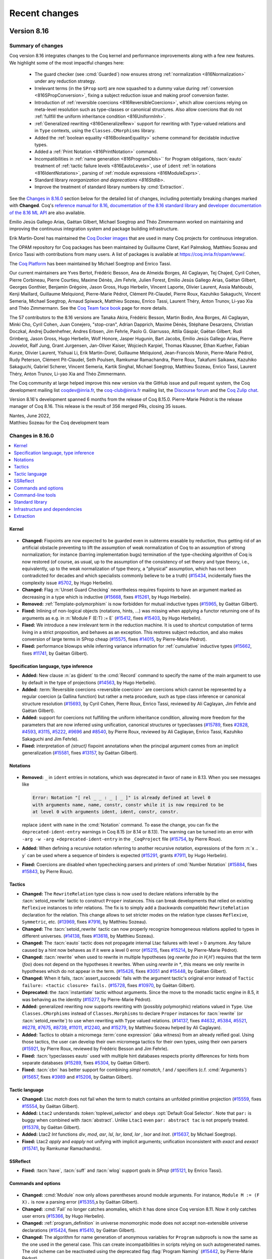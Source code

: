 .. _changes:

--------------
Recent changes
--------------

.. ifconfig:: not is_a_released_version

   .. include:: ../unreleased.rst

Version 8.16
------------

Summary of changes
~~~~~~~~~~~~~~~~~~

Coq version 8.16 integrates changes to the Coq kernel and performance improvements along
with a few new features. We highlight some of the most impactful changes here:

  - The guard checker (see :cmd:`Guarded`) now ensures strong :ref:`normalization <816Normalization>`
    under any reduction strategy.

  - Irrelevant terms (in the ``SProp`` sort) are now squashed to a dummy
    value during :ref:`conversion <816SPropConversion>`, fixing a subject reduction issue and making proof
    conversion faster.

  - Introduction of :ref:`reversible coercions <816ReversibleCoercions>`, which
    allow coercions relying on meta-level resolution such as type-classes or canonical
    structures. Also allow coercions that do not :ref:`fullfill the uniform inheritance condition <816UniformInh>`.

  - :ref:`Generalized rewriting <816GeneralizeRew>` support for rewriting with ``Type``-valued relations and in
    ``Type`` contexts, using the ``Classes.CMorphisms`` library.

  - Added the :ref:`boolean equality <816BooleanEquality>` scheme command for decidable inductive types.

  - Added a :ref:`Print Notation <816PrintNotation>` command.

  - Incompatibilities in :ref:`name generation <816ProgramObls>`` for Program obligations,
    :tacn:`eauto` treatment of :ref:`tactic failure levels <816EautoLevels>`, use of ``ident``
    :ref:`in notations <816IdentNotations>`, parsing of :ref:`module expressions <816ModuleExprs>`.

  - Standard library `reorganization and deprecations <816Stdlib>`.

  - Improve the treatment of standard library numbers by :cmd:`Extraction`.

See the `Changes in 8.16.0`_ section below for the detailed list of changes,
including potentially breaking changes marked with **Changed**.
Coq's `reference manual for 8.16 <https://coq.github.io/doc/v8.16/refman>`_,
`documentation of the 8.16 standard library <https://coq.github.io/doc/v8.16/stdlib>`_
and `developer documentation of the 8.16 ML API <https://coq.github.io/doc/v8.16/api>`_
are also available.

Emilio Jesús Gallego Arias, Gaëtan Gilbert, Michael
Soegtrop and Théo Zimmermann worked on maintaining and improving the
continuous integration system and package building infrastructure.

Erik Martin-Dorel has maintained the `Coq Docker images
<https://hub.docker.com/r/coqorg/coq>`_ that are used in many Coq
projects for continuous integration.

The OPAM repository for Coq packages has been maintained by
Guillaume Claret, Karl Palmskog, Matthieu Sozeau and Enrico Tassi with
contributions from many users. A list of packages is available at
https://coq.inria.fr/opam/www/.

The `Coq Platform <https://github.com/coq/platform>`_ has been maintained
by Michael Soegtrop and Enrico Tassi.

Our current maintainers are Yves Bertot, Frédéric Besson, Ana de Almeida Borges,
Ali Caglayan, Tej Chajed, Cyril Cohen, Pierre Corbineau, Pierre Courtieu, Maxime Dénès,
Jim Fehrle, Julien Forest, Emilio Jesús Gallego Arias, Gaëtan Gilbert,
Georges Gonthier, Benjamin Grégoire, Jason Gross, Hugo Herbelin,
Vincent Laporte, Olivier Laurent, Assia Mahboubi, Kenji Maillard,
Guillaume Melquiond, Pierre-Marie Pédrot, Clément Pit-Claudel, Pierre Roux,
Kazuhiko Sakaguchi, Vincent Semeria, Michael Soegtrop, Arnaud Spiwack,
Matthieu Sozeau, Enrico Tassi, Laurent Théry, Anton Trunov, Li-yao Xia
and Théo Zimmermann. See the `Coq Team face book <https://coq.inria.fr/coq-team.html>`_
page for more details.

The 57 contributors to the 8.16 versions are Tanaka Akira, Frédéric Besson, Martin Bodin, Ana Borges,
Ali Caglayan, Minki Cho, Cyril Cohen, Juan Conejero, "stop-cran", Adrian Dapprich, Maxime Dénès,
Stéphane Desarzens, Christian Doczkal, Andrej Dudenhefner, Andres Erbsen, Jim Fehrle,
Paolo G. Giarrusso, Attila Gáspár, Gaëtan Gilbert, Rudi Grinberg, Jason Gross, Hugo Herbelin,
Wolf Honore, Jasper Hugunin, Bart Jacobs, Emilio Jesús Gallego Arias, Pierre Jouvelot,
Ralf Jung, Grant Jurgensen, Jan-Oliver Kaiser, Wojciech Karpiel, Thomas Klausner,
Ethan Kuefner, Fabian Kunze, Olivier Laurent, Yishuai Li, Erik Martin-Dorel, Guillaume Melquiond,
Jean-Francois Monin, Pierre-Marie Pédrot, Rudy Peterson, Clément Pit-Claudel, Seth Poulsen,
Ramkumar Ramachandra, Pierre Roux, Takafumi Saikawa, Kazuhiko Sakaguchi, Gabriel Scherer,
Vincent Semeria, Kartik Singhal, Michael Soegtrop, Matthieu Sozeau, Enrico Tassi, Laurent Théry,
Anton Trunov, Li-yao Xia and Théo Zimmermann.

The Coq community at large helped improve this new version via
the GitHub issue and pull request system, the Coq development mailing list
coqdev@inria.fr, the coq-club@inria.fr mailing list, the `Discourse forum
<https://coq.discourse.group/>`_ and the `Coq Zulip chat <https://coq.zulipchat.com>`_.

Version 8.16's development spanned 6 months from the release of
Coq 8.15.0. Pierre-Marie Pédrot is the release manager of Coq 8.16.
This release is the result of 356 merged PRs, closing 35 issues.

| Nantes, June 2022,
| Matthieu Sozeau for the Coq development team

Changes in 8.16.0
~~~~~~~~~~~~~~~~~

.. contents::
   :local:

Kernel
^^^^^^

 .. _816Normalization

- **Changed:**
  Fixpoints are now expected to be guarded even in subterms erasable
  by reduction, thus getting rid of an artificial obstacle
  preventing to lift the assumption of weak normalization of Coq to an
  assumption of strong normalization; for instance (barring
  implementation bugs) termination of the type-checking algorithm of
  Coq is now restored (of course, as usual, up to the assumption of
  the consistency of set theory and type theory, i.e., equivalently,
  up to the weak normalization of type theory, a "physical"
  assumption, which has not been contradicted for decades and which
  specialists commonly believe to be a truth)
  (`#15434 <https://github.com/coq/coq/pull/15434>`_, incidentally
  fixes the complexity issue `#5702
  <https://github.com/coq/coq/issues/5702>`_, by Hugo Herbelin).
- **Changed:**
  Flag :n:`Unset Guard Checking` nevertheless requires fixpoints to
  have an argument marked as decreasing in a type which is inductive
  (`#15668 <https://github.com/coq/coq/pull/15668>`_,
  fixes `#15261 <https://github.com/coq/coq/issues/15261>`_,
  by Hugo Herbelin).
- **Removed:**
  :ref:`Template-polymorphism` is now forbidden for mutual inductive types
  (`#15965 <https://github.com/coq/coq/pull/15965>`_,
  by Gaëtan Gilbert).
- **Fixed:**
  Inlining of non-logical objects (notations, hints, ...) was missing
  when applying a functor returning one of its arguments as e.g. in
  :n:`Module F (E:T) := E`
  (`#15412 <https://github.com/coq/coq/pull/15412>`_,
  fixes `#15403 <https://github.com/coq/coq/issues/15403>`_,
  by Hugo Herbelin).

  .. _816SPropConversion:

- **Fixed:**
  We introduce a new irrelevant term in the reduction machine.
  It is used to shortcut computation of terms living in a strict
  proposition, and behaves as an exception. This restores subject
  reduction, and also makes conversion of large terms in SProp
  cheap
  (`#15575 <https://github.com/coq/coq/pull/15575>`_,
  fixes `#14015 <https://github.com/coq/coq/issues/14015>`_,
  by Pierre-Marie Pédrot).
- **Fixed:**
  performance blowups while inferring variance information for :ref:`cumulative` inductive types
  (`#15662 <https://github.com/coq/coq/pull/15662>`_,
  fixes `#11741 <https://github.com/coq/coq/issues/11741>`_,
  by Gaëtan Gilbert).

Specification language, type inference
^^^^^^^^^^^^^^^^^^^^^^^^^^^^^^^^^^^^^^

- **Added:**
  New clause :n:`as @ident` to the :cmd:`Record` command to specify
  the name of the main argument to use by default in the type of
  projections
  (`#14563 <https://github.com/coq/coq/pull/14563>`_,
  by Hugo Herbelin).

  .. _816ReversibleCoercions:

- **Added:**
  :term:`Reversible coercions <reversible coercion>` are coercions which cannot be
  represented by a regular coercion (a Gallina function)
  but rather a meta procedure, such as type class inference
  or canonical structure resolution
  (`#15693 <https://github.com/coq/coq/pull/15693>`_,
  by Cyril Cohen, Pierre Roux, Enrico Tassi,
  reviewed by Ali Caglayan, Jim Fehrle and Gaëtan Gilbert).

  .. _816UniformInh:

- **Added:**
  support for coercions not fulfilling
  the uniform inheritance condition,
  allowing more freedom for the parameters that are now inferred
  using unification, canonical structures or typeclasses
  (`#15789 <https://github.com/coq/coq/pull/15789>`_,
  fixes `#2828 <https://github.com/coq/coq/issues/2828>`_,
  `#4593 <https://github.com/coq/coq/issues/4593>`_,
  `#3115 <https://github.com/coq/coq/issues/3115>`_,
  `#5222 <https://github.com/coq/coq/issues/5222>`_,
  `#9696 <https://github.com/coq/coq/issues/9696>`_
  and `#8540 <https://github.com/coq/coq/issues/8540>`_,
  by Pierre Roux, reviewed by Ali Caglayan, Enrico Tassi, Kazuhiko Sakaguchi and Jim Fehrle).
- **Fixed:**
  interpretation of `{struct}` fixpoint annotations when the principal argument comes from an implicit generalization
  (`#15581 <https://github.com/coq/coq/pull/15581>`_,
  fixes `#13157 <https://github.com/coq/coq/issues/13157>`_,
  by Gaëtan Gilbert).

Notations
^^^^^^^^^

 .. _816IdentNotations:

- **Removed:**
  ``_`` in ``ident`` entries in notations, which was deprecated
  in favor of ``name`` in 8.13. When you see messages like

  .. code::

     Error: Notation "[ rel _ _ : _ | _ ]" is already defined at level 0
     with arguments name, name, constr, constr while it is now required to be
     at level 0 with arguments ident, ident, constr, constr.

  replace ``ident`` with ``name`` in the :cmd:`Notation` command.
  To ease the change, you can fix the ``deprecated-ident-entry`` warnings
  in Coq 8.15 (or 8.14 or 8.13). The warning can be turned into an error with
  ``-arg -w -arg +deprecated-ident-entry`` in the ``_CoqProject`` file
  (`#15754 <https://github.com/coq/coq/pull/15754>`_,
  by Pierre Roux).
- **Added:**
  When defining a recursive notation referring to another recursive
  notation, expressions of the form :n:`x .. y` can be used where a
  sequence of binders is expected
  (`#15291 <https://github.com/coq/coq/pull/15291>`_,
  grants `#7911 <https://github.com/coq/coq/issues/7911>`_,
  by Hugo Herbelin).
- **Fixed:**
  Coercions are disabled when typechecking parsers and printers
  of :cmd:`Number Notation`
  (`#15884 <https://github.com/coq/coq/pull/15884>`_,
  fixes `#15843 <https://github.com/coq/coq/issues/15843>`_,
  by Pierre Roux).

Tactics
^^^^^^^

- **Changed:**
  The ``RewriteRelation`` type class is now used to declare relations
  inferrable by the :tacn:`setoid_rewrite` tactic to construct
  ``Proper`` instances. This can break developments that relied on
  existing ``Reflexive`` instances to infer relations. The fix is
  to simply add a (backwards compatible) ``RewriteRelation`` declaration
  for the relation. This change allows to set stricter modes on the
  relation type classes ``Reflexive``, ``Symmetric``, etc.
  (`#13969 <https://github.com/coq/coq/pull/13969>`_,
  fixes `#7916 <https://github.com/coq/coq/issues/7916>`_,
  by Matthieu Sozeau).
- **Changed:**
  The :tacn:`setoid_rewrite` tactic can now properly recognize
  homogeneous relations applied to types in different universes.
  (`#14138 <https://github.com/coq/coq/pull/14138>`_,
  fixes `#13618 <https://github.com/coq/coq/issues/13618>`_,
  by Matthieu Sozeau).

  .. _816EautoLevels:

- **Changed:**
  The :tacn:`eauto` tactic does not propagate internal Ltac failures
  with level > 0 anymore. Any failure caused by a hint now behaves as if it
  were a level 0 error
  (`#15215 <https://github.com/coq/coq/pull/15215>`_,
  fixes `#15214 <https://github.com/coq/coq/issues/15214>`_,
  by Pierre-Marie Pédrot).
- **Changed:**
  :tacn:`rewrite` when used to rewrite in multiple hypotheses (eg `rewrite foo in H,H'`) requires that the term (`foo`) does not depend on the hypotheses it rewrites.
  When using `rewrite in *`, this means we only rewrite in hypotheses which do not appear in the term.
  (`#15426 <https://github.com/coq/coq/pull/15426>`_,
  fixes `#3051 <https://github.com/coq/coq/issues/3051>`_
  and `#15448 <https://github.com/coq/coq/issues/15448>`_,
  by Gaëtan Gilbert).
- **Changed:**
  When it fails, :tacn:`assert_succeeds` fails with the argument tactic's original error instead of ``Tactic failure: <tactic closure> fails.``
  (`#15728 <https://github.com/coq/coq/pull/15728>`_,
  fixes `#10970 <https://github.com/coq/coq/issues/10970>`_,
  by Gaëtan Gilbert).
- **Deprecated:**
  the :tacn:`instantiate` tactic without arguments. Since the move to
  the monadic tactic engine in 8.5, it was behaving as the identity
  (`#15277 <https://github.com/coq/coq/pull/15277>`_,
  by Pierre-Marie Pédrot).

  .. _816GeneralizeRew:

- **Added:**
  generalized rewriting now supports rewriting with (possibly polymorphic)
  relations valued in ``Type``. Use ``Classes.CMorphisms`` instead of
  ``Classes.Morphisms`` to declare ``Proper`` instances for :tacn:`rewrite`
  (or :tacn:`setoid_rewrite`) to use when rewriting with ``Type`` valued
  relations.
  (`#14137 <https://github.com/coq/coq/pull/14137>`_,
  fixes `#4632 <https://github.com/coq/coq/issues/4632>`_,
  `#5384 <https://github.com/coq/coq/issues/5384>`_,
  `#5521 <https://github.com/coq/coq/issues/5521>`_,
  `#6278 <https://github.com/coq/coq/issues/6278>`_,
  `#7675 <https://github.com/coq/coq/issues/7675>`_,
  `#8739 <https://github.com/coq/coq/issues/8739>`_,
  `#11011 <https://github.com/coq/coq/issues/11011>`_,
  `#12240 <https://github.com/coq/coq/issues/12240>`_,
  and `#15279 <https://github.com/coq/coq/issues/15279>`_,
  by Matthieu Sozeau helped by Ali Caglayan).
- **Added:**
  Tactics to obtain a micromega :term:`cone expression` (aka witness)
  from an already reified goal.
  Using those tactics, the user can develop their own micromega tactics
  for their own types, using their own parsers
  (`#15921 <https://github.com/coq/coq/pull/15921>`_,
  by Pierre Roux, reviewed by Frédéric Besson and Jim Fehrle).
- **Fixed:**
  :tacn:`typeclasses eauto` used with multiple hint databases respects priority differences for hints from separate databases
  (`#15289 <https://github.com/coq/coq/pull/15289>`_,
  fixes `#5304 <https://github.com/coq/coq/issues/5304>`_,
  by Gaëtan Gilbert).
- **Fixed:**
  :tacn:`cbn` has better support for combining `simpl nomatch`, `!` and `/` specifiers (c.f. :cmd:`Arguments`)
  (`#15657 <https://github.com/coq/coq/pull/15657>`_,
  fixes `#3989 <https://github.com/coq/coq/issues/3989>`_
  and `#15206 <https://github.com/coq/coq/issues/15206>`_,
  by Gaëtan Gilbert).

Tactic language
^^^^^^^^^^^^^^^

- **Changed:**
  Ltac `match` does not fail when the term to match contains an unfolded primitive projection
  (`#15559 <https://github.com/coq/coq/pull/15559>`_,
  fixes `#15554 <https://github.com/coq/coq/issues/15554>`_,
  by Gaëtan Gilbert).
- **Added:**
  ``Ltac2`` understands :token:`toplevel_selector` and obeys :opt:`Default Goal Selector`.
  Note that ``par:`` is buggy when combined with :tacn:`abstract`. Unlike ``Ltac1`` even ``par: abstract tac`` is not properly treated.
  (`#15378 <https://github.com/coq/coq/pull/15378>`_,
  by Gaëtan Gilbert).
- **Added:**
  Ltac2 `Int` functions `div`, `mod`, `asr`, `lsl`, `lsr`, `land`, `lor` , `lxor` and `lnot`.
  (`#15637 <https://github.com/coq/coq/pull/15637>`_,
  by Michael Soegtrop).
- **Fixed:**
  Ltac2 `apply` and `eapply` not unifying with implicit arguments;
  unification inconsistent with `exact` and `eexact`
  (`#15741 <https://github.com/coq/coq/pull/15741>`_,
  by Ramkumar Ramachandra).

SSReflect
^^^^^^^^^

- **Fixed:**
  :tacn:`have`, :tacn:`suff` and :tacn:`wlog` support goals in `SProp`
  (`#15121 <https://github.com/coq/coq/pull/15121>`_,
  by Enrico Tassi).

Commands and options
^^^^^^^^^^^^^^^^^^^^

 .. _816ModuleExprs:

- **Changed:**
  :cmd:`Module` now only allows parentheses around module arguments. For instance, ``Module M := (F X).`` is now a parsing error
  (`#15355 <https://github.com/coq/coq/pull/15355>`_,s
  by Gaëtan Gilbert).
- **Changed:**
  :cmd:`Fail` no longer catches anomalies, which it has done since Coq version 8.11.
  Now it only catches user errors
  (`#15366 <https://github.com/coq/coq/pull/15366>`_,
  by Hugo Herbelin).
- **Changed:**
  :ref:`program_definition` in universe monomorphic mode does not accept non-extensible universe declarations
  (`#15424 <https://github.com/coq/coq/pull/15424>`_,
  fixes `#15410 <https://github.com/coq/coq/issues/15410>`_,
  by Gaëtan Gilbert).

  .. _816ProgramObls:

- **Changed:**
  The algorithm for name generation of anonymous variables
  for ``Program`` subproofs is now the same as the one
  used in the general case. This can create incompatibilities
  in scripts relying on such autogenerated names. The old
  scheme can be reactivated using the deprecated flag
  :flag:`Program Naming`
  (`#15442 <https://github.com/coq/coq/pull/15442>`_,
  by Pierre-Marie Pédrot).
- **Removed:**
  `Universal Lemma Under Conjunction` flag, that was deprecated in 8.15
  (`#15268 <https://github.com/coq/coq/pull/15268>`_,
  by Théo Zimmermann).
- **Removed:**
  :cmd:`Abort` no longer takes an :n:`@ident` as an argument (it has been ignored since 8.5)
  (`#15669 <https://github.com/coq/coq/pull/15669>`_,
  by Gaëtan Gilbert).
- **Removed:**
  `Simplex` flag, that was deprecated in 8.14.
  :tacn:`lia` and :tacn:`lra` will always use the simplex solver (that was already the default behaviour).
  (`#15690 <https://github.com/coq/coq/pull/15690>`_,
  by Frédéric Besson).
- **Deprecated:**
  :cmd:`Add LoadPath` and :cmd:`Add Rec LoadPath`. If this command is an
  important feature for you, please open an issue on `GitHub <https://github.com/coq/coq/issues>`
  and explain your workflow
  (`#15652 <https://github.com/coq/coq/pull/15652>`_,
  by Gaëtan Gilbert).
- **Deprecated:**
  the :flag:`Typeclasses Filtered Unification` flag. Due to
  a buggy implementation, it is unlikely this is used in the wild
  (`#15752 <https://github.com/coq/coq/pull/15752>`_,
  by Pierre-Marie Pédrot).

  .. _816BooleanEquality:

- **Added:**
  :cmd:`Scheme Boolean Equality` command to generate the boolean
  equality for an inductive type whose equality is
  decidable.  It is useful when Coq is able to generate the boolean
  equality but isn't powerful enough to prove the decidability of
  equality (unlike :cmd:`Scheme Equality`, which tries to
  prove the decidability of the type)
  (`#15526 <https://github.com/coq/coq/pull/15526>`_,
  by Hugo Herbelin).
- **Added:**
  New more extensive algorithm based on the "parametricity"
  translation for canonically generating Boolean equalities associated
  to a decidable inductive type
  (`#15527 <https://github.com/coq/coq/pull/15527>`_,
  by Hugo Herbelin).
- **Added:**
  :cmd:`From … Dependency` command to
  declare a dependency of a ``.v`` file on an external file.
  The ``coqdep`` tool generates build dependencies accordingly
  (`#15650 <https://github.com/coq/coq/pull/15650>`_,
  fixes `#15600 <https://github.com/coq/coq/issues/15600>`_,
  by Enrico Tassi).
- **Added:**
  :cmd:`Print Notation` command that prints the level and
  associativity of a given notation definition string
  (`#15683 <https://github.com/coq/coq/pull/15683>`_,
  fixes `#14907 <https://github.com/coq/coq/issues/14907>`_
  and `#4436 <https://github.com/coq/coq/issues/4436>`_
  and `#7730 <https://github.com/coq/coq/issues/7730>`_,
  by Ali Caglayan and Ana Borges, with help from Emilio Jesus Gallego Arias).
- **Added:**
  a warning when trying to deprecate a definition
  (`#15760 <https://github.com/coq/coq/pull/15760>`_,
  by Pierre Roux).
- **Added:**
  A deprecation warning that the :g:`Class >` syntax, that is currently
  doing nothing, will in the future
  declare :ref:`coercions <coercions>` as it does when used in
  :cmd:`Record` commands
  (`#15802 <https://github.com/coq/coq/pull/15802>`_,
  by Pierre Roux, reviewed by Gaëtan Gilbert, Ali Caglayan,
  Jason Gross, Jim Fehrle and Théo Zimmermann).
- **Added:**
  the :attr:`nonuniform` boolean attribute that silences the
  non-uniform-inheritance warning when user needs to declare such a
  coercion on purpose
  (`#15853 <https://github.com/coq/coq/pull/15853>`_,
  by Pierre Roux, reviewed by Gaëtan Gilbert and Jim Fehrle).
- **Added:** All commands which can import modules (e.g. ``Module
  Import M.``, ``Module F (Import X : T).``, ``Require Import M.``,
  etc) now support :token:`import_categories`. :cmd:`Require Import`
  and :cmd:`Require Export` also support :token:`filtered_import`.
  (`#15945 <https://github.com/coq/coq/pull/15945>`_, fixes `#14872
  <https://github.com/coq/coq/issues/14872>`_, by Gaëtan Gilbert).
- **Fixed:**
  Make `Require Import M.` equivalent to `Require M. Import M.`
  (`#15347 <https://github.com/coq/coq/pull/15347>`_,
  fixes `#3556 <https://github.com/coq/coq/issues/3556>`_,
  by Maxime Dénès).

Command-line tools
^^^^^^^^^^^^^^^^^^

- **Added:**
  coq_makefile variable `COQPLUGININSTALL` to configure the installation of ML plugins
  (`#15788 <https://github.com/coq/coq/pull/15788>`_,
  by Cyril Cohen and Enrico Tassi).
- **Added:**
  Added :n:`-bytecode-compiler {| yes | no }` flag for ``coqchk`` enabling
  :tacn:`vm_compute` during checks, which is off by default.
  (`#15886 <https://github.com/coq/coq/pull/15886>`_,
  by Ali Caglayan).
- **Fixed:**
  ``coqdoc`` confused by the presence of command :cmd:`Load` in a file
  (`#15511 <https://github.com/coq/coq/pull/15511>`_,
  fixes `#15497 <https://github.com/coq/coq/issues/15497>`_,
  by Hugo Herbelin).

Standard library
^^^^^^^^^^^^^^^^

  .. _816Stdlib:

- **Changed:**
  the ``signature`` scope of ``Classes.CMorphisms`` into ``signatureT``
  (`#15446 <https://github.com/coq/coq/pull/15446>`_,
  by Olivier Laurent).
- **Changed:**
  the locality of typeclass instances `Permutation_app'` and `Permutation_cons` from :attr:`global` to :attr:`export`
  (`#15597 <https://github.com/coq/coq/pull/15597>`_,
  fixes `#15596 <https://github.com/coq/coq/issues/15596>`_,
  by Gaëtan Gilbert).
- **Removed:**
  ``Int63``, which was deprecated in favor of ``Uint63`` in 8.14
  (`#15754 <https://github.com/coq/coq/pull/15754>`_,
  by Pierre Roux).
- **Deprecated:**
  some obsolete files from the ``Arith`` part of the standard library
  (``Div2``, ``Even``, ``Gt``, ``Le``, ``Lt``, ``Max``, ``Min``, ``Minus``, ``Mult``, ``NPeano``, ``Plus``).
  Import ``Arith_base`` instead of these files.  References to items in the deprecated files should be replaced
  with references to ``PeanoNat.Nat`` as suggested by the warning messages.
  Concerning the definitions of parity properties (even and odd), it is recommended to use ``Nat.Even`` and ``Nat.Odd``.
  If an inductive definition of parity is required, the mutually inductive ``Nat.Even_alt`` and ``Nat.Odd_alt`` can be used. However, induction principles for ``Nat.Odd`` and ``Nat.Even`` are available as ``Nat.Even_Odd_ind`` and ``Nat.Odd_Even_ind``.
  The equivalence between the non-inductive and mutually inductive definitions of parity can be found in ``Nat.Even_alt_Even`` and ``Nat.Odd_alt_Odd``.
  All ``Hint`` declarations in the ``arith`` database have been moved to ``Arith_prebase`` and
  ``Arith_base``.  To use the results about Peano arithmetic, we recommend importing
  ``PeanoNat`` (or ``Arith_base`` to base it on the ``arith`` hint database) and using the ``Nat`` module.
  ``Arith_prebase`` has been introduced temporarily to ensure compatibility, but it will be removed at the end of the
  deprecation phase, e.g. in 8.18.  Its use is thus discouraged.
  (`#14736 <https://github.com/coq/coq/pull/14736>`_, `#15411 <https://github.com/coq/coq/pull/15411>`_,
  by Olivier Laurent, with help of Karl Palmskog).
- **Deprecated:**
  `identity` inductive (replaced by the equivalent `eq`).
  `Init.Logic_Type` is removed (the only remaining definition `notT` is moved
  to `Init.Logic`)
  (`#15256 <https://github.com/coq/coq/pull/15256>`_,
  by Olivier Laurent).
- **Deprecated:**
  `P_Rmin`: use more general `Rmin_case` instead
  (`#15388 <https://github.com/coq/coq/pull/15388>`_,
  fixes `#15382 <https://github.com/coq/coq/issues/15382>`_,
  by Olivier Laurent).
- **Added:**
  lemma `count_occ_rev`
  (`#15397 <https://github.com/coq/coq/pull/15397>`_,
  by Olivier Laurent).
- **Added:**
  ``Nat.EvenT`` and ``Nat.OddT`` (almost the same as ``Nat.Even`` and ``Nat.Odd`` but with output in ``Type``.
  Decidability of parity (with output ``Type``) is provided ``EvenT_OddT_dec`` as well as induction principles ``Nat.EvenT_OddT_rect`` and ``Nat.OddT_EvenT_rect`` (with output ``Type``)
  (`#15427 <https://github.com/coq/coq/pull/15427>`_,
  by Olivier Laurent).
- **Added:**
  Added a proof of ``sin x < x`` for positive ``x`` and ``x < sin x`` for negative ``x``
  (`#15599 <https://github.com/coq/coq/pull/15599>`_,
  by stop-cran).
- **Added:**
  decidability typeclass instances for Z.le, Z.lt, Z.ge and Z.gt, added lemmas Z.geb_ge and Z.gtb_gt
  (`#15620 <https://github.com/coq/coq/pull/15620>`_,
  by Michael Soegtrop).
- **Added:**
  lemmas ``Rinv_inv``, ``Rinv_mult``, ``Rinv_opp``, ``Rinv_div``, ``Rdiv_opp_r``,
  ``Rsqr_div'``, ``Rsqr_inv'``, ``sqrt_inv``, ``Rabs_inv``, ``pow_inv``,
  ``powerRZ_inv'``, ``powerRZ_neg'``, ``powerRZ_mult``, ``cv_infty_cv_0``,
  which are variants of existing lemmas, but without any hypothesis
  (`#15644 <https://github.com/coq/coq/pull/15644>`_,
  by Guillaume Melquiond).
- **Added:**
  a Leibniz equality test for primitive floats
  (`#15719 <https://github.com/coq/coq/pull/15719>`_,
  by Pierre Roux, reviewed by Guillaume Melquiond).
- **Added:**
  support for primitive floats in Scheme Boolean Equality
  (`#15719 <https://github.com/coq/coq/pull/15719>`_,
  by Pierre Roux, reviewed by Hugo Herbelin).

Infrastructure and dependencies
^^^^^^^^^^^^^^^^^^^^^^^^^^^^^^^

- **Changed:**
  Bumped lablgtk3 lower bound to 3.1.2
  (`#15947 <https://github.com/coq/coq/pull/15947>`_,
  by Pierre-Marie Pédrot).
- **Changed:**
  Load plugins using `findlib <http://projects.camlcity.org/projects/findlib.html>`_.
  This requires projects built with ``coq_makefile`` to either provide a
  hand written ``META`` file or use the ``-generate-meta-for-package`` option
  when applicable. As a consequence :cmd:`Declare ML Module` now uses plugin
  names according to ``findlib``, e.g. `coq-aac-tactics.plugin`.
  ``coqdep`` accepts ``-m META`` and uses the file to resolve plugin names to
  actual file names.
  (`#15220 <https://github.com/coq/coq/pull/15220>`_,
  fixes `#7698 <https://github.com/coq/coq/issues/7698>`_,
  by Enrico Tassi).
- **Changed:**
  Minimum supported zarith version is now 1.11
  (`#15483 <https://github.com/coq/coq/pull/15483>`_
  and `#16005 <https://github.com/coq/coq/pull/16005>`_
  and `#16030 <https://github.com/coq/coq/pull/16030>`_,
  closes `#15496 <https://github.com/coq/coq/issues/15496>`_,
  by Gaëtan Gilbert and Théo Zimmermann and Jason Gross).
- **Changed:**
  Bump the minimum OCaml version to 4.09.0.
  As a consequence the minimum supported ocamlfind version is now
  1.8.1 (`#15947 <https://github.com/coq/coq/pull/15947>`_
  and `#16046 <https://github.com/coq/coq/pull/16046>`_,
  fixes `#14260 <https://github.com/coq/coq/issues/14260>`_
  and `#16015 <https://github.com/coq/coq/pull/16015>`_,
  by Pierre-Marie Pédrot and Théo Zimmermann).

Extraction
^^^^^^^^^^

  .. _816Extraction:

- **Changed:**
  `ExtrOCamlInt63` no longer extracts `comparison` to `int` in OCaml;
  the extraction of `Uint63.compare` and `Sint63.compare` was also adapted accordingly
  (`#15294 <https://github.com/coq/coq/pull/15294>`_,
  fixes `#15280 <https://github.com/coq/coq/issues/15280>`_,
  by Li-yao Xia).
- **Changed:**
  Extraction from :g:`nat` to OCaml :g:`int` uses Stdlib instead of Pervasives
  (`#15333 <https://github.com/coq/coq/pull/15333>`_,
  by Rudy Nicolo Peterson).
- **Changed:**
  The empty inductive type is now extracted to OCaml empty type
  available since OCaml 4.07
  (`#15967 <https://github.com/coq/coq/pull/15967>`_,
  by Pierre Roux).
- **Added:**
  More extraction definitions for division and comparison of Z and N
  (`#15098 <https://github.com/coq/coq/pull/15098>`_,
  by Li-yao Xia).
- **Fixed:**
  Type :n:`int` in files :n:`Number.v`, :n:`Decimal.v` and
  :n:`Hexadecimal.v` have been renamed to :n:`signed_int` (together
  with a compatibility alias :n:`int`) so that they can be used in
  extraction without conflicting with OCaml's :n:`int` type
  (`#13460 <https://github.com/coq/coq/pull/13460>`_,
  fixes `#7017 <https://github.com/coq/coq/issues/7017>`_
  and `#13288 <https://github.com/coq/coq/issues/13288>`_,
  by Hugo Herbelin).

Version 8.15
------------

Summary of changes
~~~~~~~~~~~~~~~~~~

Coq version 8.15 integrates many bug fixes, deprecations and cleanups as well
as a few new features. We highlight some of the most impactful changes here:

  - The :tacn:`apply with <apply>` tactic :ref:`no longer renames arguments <815ApplyWith>`
    unless compatibility flag :flag:`Apply With Renaming` is set.

  - :ref:`Improvements <815Auto>` to the :tacn:`auto` tactic family,
    fixing the :cmd:`Hint Unfold` behavior, and generalizing the use
    of discrimination nets.

  - The :tacn:`typeclasses eauto` tactic has a new :ref:`best_effort <815BestEffort>`
    option allowing it to return *partial* solutions to a proof search problem,
    depending on the mode declarations associated to each constraint.
    This mode is used by typeclass resolution during type inference to
    provide more precise error messages.

  - Many :ref:`commands and options <815Commands>` were deprecated or removed
    after deprecation and more consistently support locality attributes.

  - The :cmd:`Import` command is extended with :token:`import_categories`
    to :ref:`select the components <815Import>` of a module to import or not, including
    features such as hints, coercions, and notations.

  - A :ref:`visual Ltac debugger <815LtacDebugger>` is now available in CoqIDE.

See the `Changes in 8.15.0`_ section below for the detailed list of changes,
including potentially breaking changes marked with **Changed**.
Coq's `reference manual for 8.15 <https://coq.github.io/doc/v8.15/refman>`_,
`documentation of the 8.15 standard library <https://coq.github.io/doc/v8.15/stdlib>`_
and `developer documentation of the 8.15 ML API <https://coq.github.io/doc/v8.15/api>`_
are also available.

Emilio Jesús Gallego Arias, Gaëtan Gilbert, Michael
Soegtrop and Théo Zimmermann worked on maintaining and improving the
continuous integration system and package building infrastructure.

Erik Martin-Dorel has maintained the `Coq Docker images
<https://hub.docker.com/r/coqorg/coq>`_ that are used in many Coq
projects for continuous integration.

The OPAM repository for Coq packages has been maintained by
Guillaume Claret, Karl Palmskog, Matthieu Sozeau and Enrico Tassi with
contributions from many users. A list of packages is available at
https://coq.inria.fr/opam/www/.

The `Coq Platform <https://github.com/coq/platform>`_ has been maintained
by Michael Soegtrop and Enrico Tassi.

Our current maintainers are Yves Bertot, Frédéric Besson, Ali Caglayan, Tej
Chajed, Cyril Cohen, Pierre Corbineau, Pierre Courtieu, Maxime Dénès,
Jim Fehrle, Julien Forest, Emilio Jesús Gallego Arias, Gaëtan Gilbert,
Georges Gonthier, Benjamin Grégoire, Jason Gross, Hugo Herbelin,
Vincent Laporte, Olivier Laurent, Assia Mahboubi, Kenji Maillard,
Guillaume Melquiond, Pierre-Marie Pédrot, Clément Pit-Claudel, Pierre Roux,
Kazuhiko Sakaguchi, Vincent Semeria, Michael Soegtrop, Arnaud Spiwack,
Matthieu Sozeau, Enrico Tassi, Laurent Théry, Anton Trunov, Li-yao Xia
and Théo Zimmermann. See the `Coq Team face book <https://coq.inria.fr/coq-team.html>`_
page for more details.

The 41 contributors to this version are
Tanaka Akira, Frédéric Besson, Juan Conejero, Ali Caglayan, Cyril Cohen, Adrian Dapprich, Maxime Dénès,
Stéphane Desarzens, Christian Doczkal, Andrej Dudenhefner, Jim Fehrle, Emilio Jesús Gallego Arias,
Attila Gáspár, Gaëtan Gilbert, Jason Gross, Hugo Herbelin, Jasper Hugunin, Bart Jacobs, Ralf Jung, Grant Jurgensen,
Jan-Oliver Kaiser, Wojciech Karpiel, Fabian Kunze, Olivier Laurent, Yishuai Li, Erik Martin-Dorel,
Guillaume Melquiond, Jean-Francois Monin, Pierre-Marie Pédrot, Rudy Peterson, Clément Pit-Claudel,
Seth Poulsen, Pierre Roux, Takafumi Saikawa, Kazuhiko Sakaguchi, Michael Soegtrop, Matthieu Sozeau,
Enrico Tassi, Laurent Théry, Anton Trunov and Théo Zimmerman.

The Coq community at large helped improve the design of this new version via
the GitHub issue and pull request system, the Coq development mailing list
coqdev@inria.fr, the coq-club@inria.fr mailing list, the `Discourse forum
<https://coq.discourse.group/>`_ and the `Coq Zulip chat <https://coq.zulipchat.com>`_.

Version 8.15's development spanned 3 months from the release of
Coq 8.14.0. Gaëtan Gilbert is the release manager of Coq 8.15.
This release is the result of 384 merged PRs, closing 67 issues.

| Nantes, January 2022,
| Matthieu Sozeau for the Coq development team

Changes in 8.15.0
~~~~~~~~~~~~~~~~~

.. contents::
   :local:


Kernel
^^^^^^

- **Fixed:**
  Name clash in a computation of the type of parameters of functorial
  module types; this computation was provided for the purpose of
  clients using the algebraic form of module types such as :cmd:`Print
  Module Type`
  (`#15385 <https://github.com/coq/coq/pull/15385>`_,
  fixes `#9555 <https://github.com/coq/coq/issues/9555>`_,
  by Hugo Herbelin).

Specification language, type inference
^^^^^^^^^^^^^^^^^^^^^^^^^^^^^^^^^^^^^^

- **Changed:**
  :cmd:`Instance` warns about the default locality immediately rather than waiting until the instance is ready to be defined.
  This changes which command warns when the instance has a separate proof: the :cmd:`Instance` command itself warns instead of the proof closing command (such as :cmd:`Defined`).
  (`#14705 <https://github.com/coq/coq/pull/14705>`_,
  by Gaëtan Gilbert).
- **Removed:**
  Arguments of section variables may no longer be renamed with :cmd:`Arguments` (this was previously applied inconsistently)
  (`#14573 <https://github.com/coq/coq/pull/14573>`_,
  by Gaëtan Gilbert).
- **Added:**
  Non-dependent implicit arguments can be provided explicitly using
  the syntax :n:`(@natural := @term)` where :token:`natural` is the index
  of the implicit argument among all non-dependent arguments of the
  function, starting from 1
  (`#11099 <https://github.com/coq/coq/pull/11099>`_,
  by Hugo Herbelin).
- **Added:**
  :cmd:`Succeed`, a :n:`@control_command` that verifies that the given :n:`@sentence` succeeds without changing the proof state
  (`#14750 <https://github.com/coq/coq/pull/14750>`_,
  by Gaëtan Gilbert).
- **Fixed:**
  The :n:`@term.(@qualid {* @arg })` syntax now takes into account the position of
  the main argument :n:`@term` when computing the implicit arguments of
  :n:`@qualid`
  (`#14606 <https://github.com/coq/coq/pull/14606>`_,
  fixes `#4167 <https://github.com/coq/coq/issues/4167>`_,
  by Hugo Herbelin).
- **Fixed:**
  Source and target of coercions preserved by module instantiation
  (`#14668 <https://github.com/coq/coq/pull/14668>`_,
  fixes `#3527 <https://github.com/coq/coq/issues/3527>`_,
  by Hugo Herbelin).
- **Fixed:**
  Made reference manual consistent with the implementation regarding
  the role of recursively non-uniform parameters of inductive types in the nested
  positivity condition
  (`#14967 <https://github.com/coq/coq/pull/14967>`_,
  fixes `#14938 <https://github.com/coq/coq/issues/14938>`_,
  by Hugo Herbelin)

Notations
^^^^^^^^^

- **Changed:**
  Terms printed in error messages may be more verbose if syntactic sugar would make it appear that the obtained and expected terms only differ in existential variables
  (`#14672 <https://github.com/coq/coq/pull/14672>`_,
  by Gaëtan Gilbert).
- **Removed:**
  the ``Numeral Notation`` command that was renamed to :cmd:`Number Notation` in 8.13.
  (`#14819 <https://github.com/coq/coq/pull/14819>`_,
  by Pierre Roux).
- **Removed:**
  primitive float notations ``<``, ``<=`` and ``==`` that were replaced by ``<?``, ``<=?`` and ``=?`` in 8.13.
  (`#14819 <https://github.com/coq/coq/pull/14819>`_,
  by Pierre Roux).
- **Removed:**
  primitive integer notations ``\%``, ``<``, ``<=`` and ``==`` that were replaced by ``mod``, ``<?``, ``<=?`` and ``=?`` in 8.13.
  (`#14819 <https://github.com/coq/coq/pull/14819>`_,
  by Pierre Roux).
- **Added:**
  Include floats in the number notation mechanism
  (`#14525 <https://github.com/coq/coq/pull/14525>`_,
  by Pierre Roux).
- **Added:**
  Coercion entries and :n:`ident`/:n:`global` entries in custom notations now
  respect the :n:`only parsing` modifier
  (`#15340 <https://github.com/coq/coq/pull/15340>`_,
  fixes `#15335 <https://github.com/coq/coq/issues/15335>`_,
  by Hugo Herbelin).
- **Fixed:**
  :cmd:`Reserved Infix` now accept further parameters in the infix notation
  (`#14379 <https://github.com/coq/coq/pull/14379>`_,
  fixes `#11402 <https://github.com/coq/coq/issues/11402>`_,
  by Hugo Herbelin).
- **Fixed:**
  Useless self reference when printing abbreviations declared in nested modules
  (`#14493 <https://github.com/coq/coq/pull/14493>`_,
  fixes one part of `#12777 <https://github.com/coq/coq/issues/12777>`_
  and `#14486 <https://github.com/coq/coq/issues/14486>`_,
  by Hugo Herbelin).
- **Fixed:**
  anomalies with notation applied in `match` patterns when the
  notation have a notation variable at head
  (`#14713 <https://github.com/coq/coq/pull/14713>`_,
  fixes `#14708 <https://github.com/coq/coq/issues/14708>`_,
  by Hugo Herbelin).
- **Fixed:**
  Regression in parsing error reporting in case of empty custom entry
  (`#15338 <https://github.com/coq/coq/pull/15338>`_,
  fixes `#15334 <https://github.com/coq/coq/issues/15334>`_,
  by Hugo Herbelin).

Tactics
^^^^^^^

  .. _815ApplyWith:

- **Changed:**
  ``apply with`` does not rename arguments unless using compatibility flag :flag:`Apply With Renaming`
  (`#13837 <https://github.com/coq/coq/pull/13837>`_,
  fixes `#13759 <https://github.com/coq/coq/issues/13759>`_,
  by Gaëtan Gilbert).

  Porting hint: if the renaming is because of a goal variable (eg
  ``intros x; apply foo with (x0 := bar)`` where ``About foo.`` says
  the argument is called ``x``) it is probably caused by an
  interaction with implicit arguments and ``apply @foo with (x :=
  bar)`` will usually be a backwards compatible fix.

  .. _815Auto:

- **Changed:**
  :cmd:`Hint Unfold` in discriminated databases now respects its
  specification, namely that a constant may be unfolded only when
  it is the head of the goal. The previous behavior was to perform
  unfolding on any goal, without any limitation.

  An unexpected side-effect of this was that a database that
  contained ``Unfold`` hints would sometimes trigger silent
  strong βι-normalization of the goal. Indeed, :tacn:`unfold`
  performs such a normalization regardless of the presence of its
  argument in the goal. This does introduce a bit of backwards
  incompatibility, but it occurs in very specific situations
  and is easily circumvented. Since by default hint bases
  are not discriminated, it means that incompatibilities are
  typically observed when adding unfold hints to the typeclass
  database.

  In order to recover the previous behavior, it is enough
  to replace instances of ``Hint Unfold foo.``
  with ``Hint Extern 4 => progress (unfold foo).``. A less compatible but
  finer-grained change can be achieved by only adding the missing normalization
  phase with ``Hint Extern 4 => progress (lazy beta iota).``
  (`#14679 <https://github.com/coq/coq/pull/14679>`_,
  fixes `#14874 <https://github.com/coq/coq/issues/14874>`_,
  by Pierre-Marie Pédrot).
- **Changed:**
  Correctly consider variables without a body to be rigid
  for the pattern recognition algorithm of discriminated
  hints
  (`#14722 <https://github.com/coq/coq/pull/14722>`_,
  by Pierre-Marie Pédrot).
- **Changed:**
  Use discrimination nets for goals containing evars in all
  :tacn:`auto` tactics. It essentially makes the behavior of undiscriminated
  databases to be the one of discriminated databases where all constants are
  considered transparent. This may be incompatible with previous behavior in
  very rare cases (`#14848 <https://github.com/coq/coq/pull/14848>`_,
  by Pierre-Marie Pédrot).
- **Changed:**
  The ``choice`` strategy for :tacn:`rewrite_strat` is now of arbitrary arity
  (`#14989 <https://github.com/coq/coq/pull/14989>`_,
  fixes `#6109 <https://github.com/coq/coq/issues/6109>`_,
  by Gaëtan Gilbert).
- **Changed:**
  The :tacn:`exact` tactic now takes a :g:`uconstr` as argument
  instead of an ad-hoc one. In very rare cases, this can change
  the order of resolution of dependent evars when used over
  several goals at once
  (`#15171 <https://github.com/coq/coq/pull/15171>`_,
  by Pierre-Marie Pédrot).
- **Changed:** :tacn:`cbn` interprets the combination of the ``!`` and
  ``/`` modifiers (from :cmd:`Arguments`) to mean "unfold as soon as
  all arguments before the ``/`` are provided and all arguments marked
  with ``!`` reduce to a constructor". This makes it unfold more often
  than without the ``/`` when all arguments are provided. Previously
  adding ``/`` would only prevent unfolding when insufficient
  arguments are provided without adding new unfoldings.

  Note that this change only takes effect in default mode (as opposed
  to when ``simpl nomatch`` was used) (`#15204
  <https://github.com/coq/coq/pull/15204>`_, fixes `#4555
  <https://github.com/coq/coq/issues/4555>`_ and `#7674
  <https://github.com/coq/coq/issues/7674>`_, by Gaëtan Gilbert).
- **Removed:**
  the deprecated new auto tactic
  (`#14527 <https://github.com/coq/coq/pull/14527>`_,
  by Pierre-Marie Pédrot).
- **Removed:**
  deprecated syntax for :tacn:`instantiate` using capitalized ``Value`` or ``Type``
  (`#15193 <https://github.com/coq/coq/pull/15193>`_,
  by Gaëtan Gilbert).
- **Removed:**
  deprecated ``autoapply ... using`` syntax for :tacn:`autoapply`
  (`#15194 <https://github.com/coq/coq/pull/15194>`_,
  by Gaëtan Gilbert).
- **Deprecated:**
  the `bfs eauto` tactic. Since its introduction
  it has behaved exactly like the :tacn:`eauto` tactic.
  Use :tacn:`typeclasses eauto` with the `bfs` flag instead
  (`#15314 <https://github.com/coq/coq/pull/15314>`_,
  fixes `#15300 <https://github.com/coq/coq/issues/15300>`_,
  by Pierre-Marie Pédrot).
- **Added:**
  The :tacn:`zify` tactic can now recognize `Pos.Nsucc_double`, `Pos.Ndouble`,
  `N.succ_double`, `N.double`, `N.succ_pos`, `N.div2`, `N.pow`, `N.square`, and
  `Z.to_pos`. Moreover, importing module `ZifyBool` lets it recognize `Pos.eqb`,
  `Pos.leb`, `Pos.ltb`, `N.eqb`, `N.leb`, and `N.ltb`
  (`#10998 <https://github.com/coq/coq/pull/10998>`_,
  by Kazuhiko Sakaguchi).

  .. _815BestEffort:

- **Added:**
  :ref:`best_effort <TypeclassesEautoBestEffort>` option to :tacn:`typeclasses eauto`,
  to return a *partial* solution to its initial proof-search problem. The goals that
  can remain unsolved are determined according to the modes declared for their head
  (see :cmd:`Hint Mode`). This is used by typeclass resolution during type
  inference to provide more informative error messages.
  (`#13952 <https://github.com/coq/coq/pull/13952>`_,
  fixes `#13942 <https://github.com/coq/coq/pull/13952>`_ and
  `#14125 <https://github.com/coq/coq/pull/14125>`_, by Matthieu Sozeau).
- **Added:**
  A new :table:`Keep Equalities` table to selectively control the
  preservation of subterm equalities for the :tacn:`injection` tactic. It allows
  a finer control than the boolean flag :flag:`Keep Proof Equalities` that acts
  globally.
  (`#14439 <https://github.com/coq/coq/pull/14439>`_,
  by Pierre-Marie Pédrot).
- **Added:**
  :tacn:`simple congruence` tactic which works like :tacn:`congruence`
  but does not unfold definitions.
  (`#14657 <https://github.com/coq/coq/pull/14657>`_,
  fixes `#13778 <https://github.com/coq/coq/issues/13778>`_
  and `#5394 <https://github.com/coq/coq/issues/5394>`_
  and `#13189 <https://github.com/coq/coq/issues/13189>`_,
  by Andrej Dudenhefner).
- **Added:**
  Small enhancement of unification in the presence of local definitions
  (`#14673 <https://github.com/coq/coq/pull/14673>`_,
  fixes `#4415 <https://github.com/coq/coq/issues/4415>`_,
  by Hugo Herbelin).
- **Added:**
  `dfs` option in :tacn:`typeclasses eauto` to use depth-first search
  (`#14693 <https://github.com/coq/coq/pull/14693>`_,
  fixes `#13859 <https://github.com/coq/coq/issues/13859>`_,
  by Ali Caglayan).
- **Fixed:**
  More flexible hypothesis specialization in :tacn:`congruence`.
  (`#14650 <https://github.com/coq/coq/pull/14650>`_,
  fixes `#14651 <https://github.com/coq/coq/issues/14651>`_
  and `#14662 <https://github.com/coq/coq/issues/14662>`_,
  by Andrej Dudenhefner).
- **Fixed:**
  Added caching to congruence initialization to avoid quadratic runtime.
  (`#14683 <https://github.com/coq/coq/pull/14683>`_,
  fixes `#5548 <https://github.com/coq/coq/issues/5548>`_,
  by Andrej Dudenhefner).
- **Fixed:**
  Correctly handle matching up to η-expansion in discriminated
  hints
  (`#14732 <https://github.com/coq/coq/pull/14731>`_,
  fixes `#14731 <https://github.com/coq/coq/issues/14731>`_,
  by Pierre-Marie Pédrot).
- **Fixed:**
  Old unification understands some inductive cumulativity
  (`#14758 <https://github.com/coq/coq/pull/14758>`_,
  fixes `#14734 <https://github.com/coq/coq/issues/14734>`_
  and `#6976 <https://github.com/coq/coq/issues/6976>`_,
  by Gaëtan Gilbert).
- **Fixed:**
  The :tacn:`clear dependent <clear>` tactic now does not backtrack
  internally, preventing an exponential blowup
  (`#14984 <https://github.com/coq/coq/pull/14984>`_,
  fixes `#11689 <https://github.com/coq/coq/issues/11689>`_,
  by Pierre-Marie Pédrot).
- **Fixed:**
  :tacn:`setoid_rewrite` now works when the rewriting lemma has non dependent arguments and rewriting under binders
  (`#14986 <https://github.com/coq/coq/pull/14986>`_,
  fixes `#5369 <https://github.com/coq/coq/issues/5369>`_,
  by Gaëtan Gilbert).
- **Fixed:**
  Regression in 8.14.0 and 8.14.1 with action pattern :n:`%` in
  :n:`as` clause of tactic :tacn:`specialize`
  (`#15245 <https://github.com/coq/coq/pull/15245>`_,
  fixes `#15244 <https://github.com/coq/coq/issues/15244>`_,
  by Hugo Herbelin).

Tactic language
^^^^^^^^^^^^^^^

- **Fixed:**
  the parsing level of the Ltac2 tactic :tacn:`now`
  was set to level 6 in order to behave as it did before
  8.14
  (`#15250 <https://github.com/coq/coq/pull/15250>`_,
  fixes `#15122 <https://github.com/coq/coq/issues/15122>`_,
  by Pierre-Marie Pédrot).

SSReflect
^^^^^^^^^

- **Changed:**
  rewrite generates subgoals in the expected order (side conditions first, by
  default) also when rewriting with a setoid relation.
  (`#14314 <https://github.com/coq/coq/pull/14314>`_,
  fixes `#5706 <https://github.com/coq/coq/issues/5706>`_,
  by Enrico Tassi).
- **Removed:**
  The ssrsearch plugin and the ssr Search command
  (`#13760 <https://github.com/coq/coq/pull/13760>`_,
  by Jim Fehrle).
- **Added:**
  port the additions made to `ssrbool.v` in math-comp `PR #757 <https://github.com/math-comp/math-comp/pull/757>`_,
  namely `reflect` combinators `negPP`, `orPP`, `andPP` and `implyPP`
  (`#15059 <https://github.com/coq/coq/pull/15059>`_,
  by Christian Doczkal).
- **Fixed:**
  SSR patterns now work with primitive values such as ints, floats or arrays
  (`#14660 <https://github.com/coq/coq/pull/14660>`_,
  fixes `#12770 <https://github.com/coq/coq/issues/12770>`_,
  by Juan Conejero).
- **Fixed:**
  A bug where :tacn:`suff` would fail due to use of :tacn:`apply` under the hood.
  (`#14687 <https://github.com/coq/coq/pull/14687>`_,
  fixes `#14678 <https://github.com/coq/coq/issues/14678>`_,
  by Ali Caglayan helped by Enrico Tassi).

Commands and options
^^^^^^^^^^^^^^^^^^^^

  .. _815Commands:

- **Changed:**
  :cmd:`About` and :cmd:`Print` now display all known argument names
  (`#14596 <https://github.com/coq/coq/pull/14596>`_,
  grants `#13830 <https://github.com/coq/coq/issues/13830>`_,
  by Hugo Herbelin).
- **Changed:**
  :cmd:`Typeclasses Transparent` and :cmd:`Typeclasses Opaque` support ``#[local]``, ``#[export]`` and ``#[global]`` attributes
  (`#14685 <https://github.com/coq/coq/pull/14685>`_,
  fixes `#14513 <https://github.com/coq/coq/issues/14513>`_,
  by Gaëtan Gilbert).
- **Changed:**
  In extraction to OCaml, empty types in :n:`Type` (such as
  :n:`Empty_set`) are now extracted to an abstract type (empty by
  construction) rather than to the OCaml's :n:`unit` type
  (`#14802 <https://github.com/coq/coq/pull/14802>`_,
  fixes a remark at `#14801 <https://github.com/coq/coq/issues/14801>`_,
  by Hugo Herbelin).
- **Changed:**
  Closed modules now live in a separate namespace from open modules and sections.
  (`#15078 <https://github.com/coq/coq/pull/15078>`_,
  fixes `#14529 <https://github.com/coq/coq/issues/14529>`_,
  by Gaëtan Gilbert).
- **Removed:**
  boolean attributes ``monomorphic``, ``noncumulative`` and ``notemplate`` that were replaced by ``polymorphic=no``, ``cumulative=no`` and ``template=no`` in 8.13.
  (`#14819 <https://github.com/coq/coq/pull/14819>`_,
  by Pierre Roux).
- **Removed:**
  command ``Grab Existential Variables`` that was deprecated in 8.13. Use :cmd:`Unshelve` that is mostly equivalent, up to the reverse order of the resulting subgoals.
  (`#14819 <https://github.com/coq/coq/pull/14819>`_,
  by Pierre Roux).
- **Removed:**
  command ``Existential`` that was deprecated in 8.13. Use :cmd:`Unshelve` and :tacn:`exact`.
  (`#14819 <https://github.com/coq/coq/pull/14819>`_,
  by Pierre Roux).
- **Removed:**
  the `-outputstate` command line argument and the corresponding
  vernacular commands `Write State` and `Restore State`
  (`#14940 <https://github.com/coq/coq/pull/14940>`_,
  by Pierre-Marie Pédrot)
- **Deprecated:** ambiguous :cmd:`Proof using` and :cmd:`Collection` usage
  (`#15056 <https://github.com/coq/coq/pull/15056>`_,
  fixes `#13296 <https://github.com/coq/coq/issues/13296>`_,
  by Wojciech Karpiel).
- **Deprecated:**
  `Universal Lemma Under Conjunction` flag that was introduced for
  compatibility with Coq versions prior to 8.4 (`#15272
  <https://github.com/coq/coq/pull/15272>`_, by Théo Zimmermann).
- **Deprecated:** using :cmd:`Hint Cut`, :cmd:`Hint Mode`, :cmd:`Hint
  Transparent`, :cmd:`Hint Opaque`, :cmd:`Typeclasses Transparent` or
  :cmd:`Typeclasses Opaque` without an explicit locality outside
  sections. (`#14697 <https://github.com/coq/coq/pull/14697>`_, by
  Pierre-Marie Pédrot, and `#14685
  <https://github.com/coq/coq/pull/14685>`_, by Gaëtan Gilbert)
- **Added:**
  The :flag:`Mangle Names Light` flag, which changes the behavior of
  :flag:`Mangle Names`. For example, the name `foo` becomes `_0` with
  :flag:`Mangle Names`, but with :flag:`Mangle Names Light` set, it will
  become `_foo`.
  (`#14695 <https://github.com/coq/coq/pull/14695>`_,
  fixes `#14548 <https://github.com/coq/coq/issues/14548>`_,
  by Ali Caglayan).
- **Added:** The :cmd:`Hint Cut`, :cmd:`Hint Mode`, :cmd:`Hint
  Transparent`, :cmd:`Hint Opaque`, :cmd:`Typeclasses Transparent` and
  :cmd:`Typeclasses Opaque` commands now accept the :attr:`local`,
  :attr:`export` and :attr:`global` locality attributes inside
  sections. With either attribute, the commands will trigger the
  `non-local-section-hint` warning if the arguments refer to local
  section variables (`#14697
  <https://github.com/coq/coq/pull/14697>`_, by Pierre-Marie Pédrot,
  and `#14685 <https://github.com/coq/coq/pull/14685>`_, fixes `#14513
  <https://github.com/coq/coq/issues/14513>`_, by Gaëtan Gilbert).
- **Added:**
  :attr:`projections(primitive)` attribute to make a record use
  primitive projections
  (`#14699 <https://github.com/coq/coq/pull/14699>`_,
  fixes `#13150 <https://github.com/coq/coq/issues/13150>`_,
  by Ali Caglayan).

  .. _815Import:

- **Added:** Syntax for :token:`import_categories` providing selective
  import of module components (eg ``Import(notations) M`` (`#14892
  <https://github.com/coq/coq/pull/14892>`_, by Gaëtan Gilbert).
- **Added:**
  :cmd:`Search` understands modifier ``in`` as an alias of ``inside``
  (`#15139 <https://github.com/coq/coq/pull/15139>`_,
  fixes `#14930 <https://github.com/coq/coq/issues/14930>`_,
  by Gaëtan Gilbert).
  This is intended to ease transition for ssreflect Search users.
- **Fixed:** interaction of Program's obligation state and modules and
  sections: obligations started in a parent module or section are not
  available to be solved until the submodules and subsections are
  closed (`#14780 <https://github.com/coq/coq/pull/14780>`_, fixes
  `#14446 <https://github.com/coq/coq/issues/14446>`_, by Gaëtan
  Gilbert).
- **Fixed:**
  :cmd:`Eval` and :cmd:`Compute` now beta-iota-simplify the type
  of the result, like :cmd:`Check` does
  (`#14901 <https://github.com/coq/coq/pull/14901>`_,
  fixes `#14899 <https://github.com/coq/coq/issues/14899>`_,
  by Hugo Herbelin)

Command-line tools
^^^^^^^^^^^^^^^^^^

- **Changed:**
  Coqdoc options ``--coqlib`` and ``--coqlib_path`` have been renamed
  to ``--coqlib_url`` and ``--coqlib`` to make them more consistent with
  flags used by other Coq executables
  (`#14059 <https://github.com/coq/coq/pull/14059>`_,
  by Emilio Jesus Gallego Arias).
- **Changed:**
  Syntax of `_CoqProject` files: `-arg` is now handled by :ref:`coq_makefile
  <coq_makefile>` and not by `make`. Unquoted `#` now start line comments.
  (`#14558 <https://github.com/coq/coq/pull/14558>`_,
  by Stéphane Desarzens, with help from Jim Fehrle and Enrico Tassi).
- **Changed:**
  :cmd:`Require` now selects files whose logical name
  exactly matches the required name, making it possible to unambiguously select
  a given file: if several :n:`-Q` or :n:`-R` options bind the same
  logical name to a different file, the option appearing last on the
  command line takes precedence.  Moreover, it is now an error to
  require a file using a partial logical name which does not resolve
  to a non-ambiguous path (`#14718
  <https://github.com/coq/coq/pull/14718>`_, by Hugo Herbelin).
- **Changed:** ``coq_makefile`` now declares variable ``COQBIN`` to avoid warnings in
  ``make --warn`` mode (`#14787 <https://github.com/coq/coq/pull/14787>`_, by
  Clément Pit-Claudel).
- **Changed:**
  ``coqchk`` respects the :flag:`Kernel Term Sharing` flag instead of forcing it on
  (`#14957 <https://github.com/coq/coq/pull/14957>`_,
  by Gaëtan Gilbert)
- **Removed:**
  These options of :ref:`coq_makefile <coq_makefile>`: `-extra`, `-extra-phony`,
  `-custom`, `-no-install`, `-install`, `-no-opt`, `-byte`.
  Support for subdirectories is also removed.
  (`#14558 <https://github.com/coq/coq/pull/14558>`_,
  by Stéphane Desarzens, with help from Jim Fehrle and Enrico Tassi).
- **Added:**
  :ref:`coq_makefile <coq_makefile>` now takes the `-docroot` option as alternative to the
  `INSTALLCOQDOCROOT` variable
  (`#14558 <https://github.com/coq/coq/pull/14558>`_,
  by Stéphane Desarzens, with help from Jim Fehrle and Enrico Tassi).
- **Fixed:**
  Various `coqdep` issues with the `From` clause of :cmd:`Require` and
  a few inconsistencies between `coqdep` and `coqc` disambiguation
  of :cmd:`Require`
  (`#14718 <https://github.com/coq/coq/pull/14718>`_,
  fixes `#11631 <https://github.com/coq/coq/issues/11631>`_
  and `#14539 <https://github.com/coq/coq/issues/14539>`_,
  by Hugo Herbelin).
- **Fixed:**
  ``coq_makefile`` has improved logic when dealing with incorrect ``_CoqProject`` files
  (`#13541 <https://github.com/coq/coq/pull/13541>`_,
  fixes `#9319 <https://github.com/coq/coq/issues/9319>`_,
  by Fabian Kunze).
- **Fixed:**
  ``coqdep`` was confusing periods occurring in comments with periods ending Coq sentences
  (`#14996 <https://github.com/coq/coq/pull/14996>`_,
  fixes `#7393 <https://github.com/coq/coq/issues/7393>`_,
  by Hugo Herbelin).

CoqIDE
^^^^^^

- **Changed:**
  CoqIDE unicode keys for brackets (e.g. `\langle`) now bind to unicode mathematical symbols rather than unicode CJK brackets
  (`#14452 <https://github.com/coq/coq/pull/14452>`_,
  by Bart Jacobs).
- **Changed:**
  All occurrences of the name `CoqIde` to `CoqIDE`. This may cause issues with
  installing and uninstalling desktop icons, causing apparent duplicates.
  (`#14696 <https://github.com/coq/coq/pull/14696>`_, fixes `#14310
  <https://github.com/coq/coq/issues/14310>`_, by Ali Caglayan).

  .. _815LtacDebugger:

- **Added:**
  Initial version of a visual debugger in CoqIDE.  Supports setting breakpoints
  visually and jumping to the stopping point plus continue, step over,
  step in and step out operations.  Displays the call stack and
  variable values for each stack frame.  Currently only for Ltac.
  See the documentation :ref:`here <coqide-debugger>`.
  (`#14644 <https://github.com/coq/coq/pull/14644>`_,
  fixes `#13967 <https://github.com/coq/coq/issues/13967>`_,
  by Jim Fehrle)
- **Fixed:**
  It is now possible to deactivate the unicode completion
  mechanism in CoqIDE
  (`#14863 <https://github.com/coq/coq/pull/14863>`_,
  by Pierre-Marie Pédrot).

Standard library
^^^^^^^^^^^^^^^^

- **Changed:**
  Permutation-related Proper instances are now at default priority instead of priority ``10``
  (`#14574 <https://github.com/coq/coq/pull/14574>`_,
  fixes `#14571 <https://github.com/coq/coq/issues/14571>`_,
  by Gaëtan Gilbert).
- **Changed:**
  The new type of  `epsilon_smallest` is
  `(exists n : nat, P n) -> { n : nat | P n /\ forall k, P k -> n <= k }`.
  Here the minimality of `n` is expressed by `forall k, P k -> n <= k`
  corresponding to the intuitive meaning of minimality
  "the others are greater", whereas the previous version used
  the negative equivalent formulation `forall k, k < n -> ~P k`.
  Scripts using `epsilon_smallest` can easily be adapted using
  lemmas `le_not_lt` and `lt_not_le` from the standard library.
  (`#14601 <https://github.com/coq/coq/pull/14601>`_,
  by Jean-Francois Monin).
- **Changed:**
  ``ltb`` and ``leb`` functions for ``ascii``, into comparison-based definition
  (`#14234 <https://github.com/coq/coq/pull/14234>`_,
  by Yishuai Li).
- **Removed:**
  the file ``Numeral.v`` that was replaced by ``Number.v`` in 8.13.
  (`#14819 <https://github.com/coq/coq/pull/14819>`_,
  by Pierre Roux).
- **Removed:**
  some ``*_invol`` functions that were renamed ``*_involutive`` for consistency with the remaining of the stdlib in 8.13.
  (`#14819 <https://github.com/coq/coq/pull/14819>`_,
  by Pierre Roux).
- **Deprecated:**
  ``frexp`` and ``ldexp`` in `FloatOps.v`, renamed ``Z.frexp`` and ``Z.ldexp``
  (`#15085 <https://github.com/coq/coq/pull/15085>`_,
  by Pierre Roux).
- **Added:**
  A proof that incoherent equivalences can be adjusted to adjoint equivalences in ``Logic.Adjointification``.
  (`#13408 <https://github.com/coq/coq/pull/13408>`_,
  by Jasper Hugunin).
- **Added:**
  ``ltb`` and ``leb`` functions for ``string``, and some lemmas about them;
- **Added:**
  simple non dependent product ``slexprod`` in
  ``Relations/Relation_Operators.v`` and its proof of well-foundness
  ``wf_slexprod`` in ``Wellfounded/Lexicographic_Product.v``
  (`#14809 <https://github.com/coq/coq/pull/14809>`_,
  by Laurent Thery).
- **Added:**
  The notations ``(x; y)``, ``x.1``, ``x.2`` for sigT are now exported and available  after ``Import SigTNotations.``
  (`#14813 <https://github.com/coq/coq/pull/14813>`_, by Laurent Théry).
- **Added:**
  The function ``sigT_of_prod`` turns a pair ``A * B`` into ``{_ : A & B}``. Its inverse function is ``prod_of_sigT``. This is shown by theorems ``sigT_prod_sigT`` and ``prod_sigT_prod``.
  (`#14813 <https://github.com/coq/coq/pull/14813>`_, by Laurent Théry).
- **Fixed:**
  ``split_combine`` lemma for lists, making it usable
  (`#14458 <https://github.com/coq/coq/pull/14458>`_,
  by Yishuai Li).

Infrastructure and dependencies
^^^^^^^^^^^^^^^^^^^^^^^^^^^^^^^

- **Changed:**
  Coq's continuous integration now provides a more accessible Windows
  installer artifact in the "Checks" GitHub tab, both for pull
  requests and the `master` branch.

  This facilitates testing Coq's bleeding edge builds on Windows, and
  should be more reliable than the previous setup (`#12425
  <https://github.com/coq/coq/pull/12425>`_, by Emilio Jesus Gallego
  Arias).
- **Changed:**
  Coq's ``./configure`` script has gone through a major cleanup. In
  particular, the following options have been removed:

  - ``-force-caml-version``, ``-force-findlib-version``: Coq won't
    compile with OCaml or findlib lower than the required versions;
  - ``-vmbyteflags``, ``-custom``, ``-no-custom``: linking options for
    toplevels are now controlled in ``topbin/dune``;
  - ``-ocamlfind``: Coq will now use the toolchain specified in the
    Dune configuration; this can be controlled using the workspaces
    feature;
  - ``-nodebug``: Coq will now follow the standard, which is to always
    pass ``-g`` to OCaml; this can be modified using a custom Dune
    workspace;
  - ``-flambda-opts``: compilation options are now set in Coq's root
    ``dune`` file, can be updated using a custom Dune workspace;
  - ``-local``, ``-bindir``, ``-coqdocdir``, ``-annotate``,
    ``-camldir``, ``-profiling``: these flags were deprecated in 8.14,
    and are now removed.

  Moreover, the ``-annot`` and ``-bin-annot`` flags only take effect
  to set ``coq-makefile``'s defaults.
  (`#14189 <https://github.com/coq/coq/pull/14189>`_,
  by Emilio Jesus Gallego Arias).
- **Changed:**
  Configure will now detect the Dune version, and will correctly pass
  ``-etcdir`` and ``-docdir`` to the install procedure if Dune >= 2.9 is available.
  Note that the ``-docdir`` configure option now refers to root path for documentation.
  If you would like to install Coq documentation in ``foo/coq``, use
  ``-docdir foo``.
  (`#14844 <https://github.com/coq/coq/pull/14844>`_,
  by Emilio Jesus Gallego Arias).
- **Changed:**
  OCaml 4.13 is now officially supported
  (`#14879 <https://github.com/coq/coq/pull/14879>`_,
  by Emilio Jesus Gallego Arias)
- **Changed:**
  Sphinx 3.0.2 or above is now required to build the reference manual
  (`#14963 <https://github.com/coq/coq/pull/14263>`_,
  by Théo Zimmermann)

Extraction
^^^^^^^^^^

- **Changed:** replaced ``Big`` module with ``Big_int_Z`` functions from ``zarith``.

  OCaml code extracted with the following modules should be linked to the
  `Zarith <https://github.com/ocaml/Zarith>`_ library.

  + ``ExtrOcamlNatBigInt``
  + ``ExtrOcamlZBigInt``

  Removed ``ExtrOcamlBigIntConv`` module.

  (`#8252 <https://github.com/coq/coq/pull/8252>`_, by Yishuai Li).
- **Fixed:**
  compilation errors in ExtrOcamlString and ExtrOcamlNativeString
  (`#15075 <https://github.com/coq/coq/pull/15075>`_,
  fixes `#15076 <https://github.com/coq/coq/issues/15076>`_,
  by Yishuai Li).

Changes in 8.15.1
~~~~~~~~~~~~~~~~~

.. contents::
   :local:

Kernel
^^^^^^

- **Fixed:**
  cases of incompletenesses in the guard condition for fixpoints in
  the presence of cofixpoints or primitive projections
  (`#15498 <https://github.com/coq/coq/pull/15498>`_,
  fixes `#15451 <https://github.com/coq/coq/issues/15451>`_,
  by Hugo Herbelin).
- **Fixed:**
  inconsistency when using module subtyping with squashed inductives
  (`#15839 <https://github.com/coq/coq/pull/15839>`_,
  fixes `#15838 <https://github.com/coq/coq/issues/15838>`_ (reported by Pierre-Marie Pédrot),
  by Gaëtan Gilbert).

Notations
^^^^^^^^^

- **Fixed:**
  Check for prior declaration of a custom entry was missing for notations in only printing mode
  (`#15628 <https://github.com/coq/coq/pull/15628>`_,
  fixes `#15619 <https://github.com/coq/coq/issues/15619>`_,
  by Hugo Herbelin).

Tactics
^^^^^^^

- **Fixed:**
  :tacn:`rewrite_strat` regression in 8.15.0 related to `Transitive` instances
  (`#15577 <https://github.com/coq/coq/pull/15577>`_,
  fixes `#15568 <https://github.com/coq/coq/issues/15568>`_,
  by Gaëtan Gilbert).
- **Fixed:**
  When :tacn:`setoid_rewrite` succeeds in rewriting at some occurrence but the resulting equality is the identity, it now tries rewriting in subterms of that occurrence instead of giving up
  (`#15612 <https://github.com/coq/coq/pull/15612>`_,
  fixes `#8080 <https://github.com/coq/coq/issues/8080>`_,
  by Gaëtan Gilbert).
- **Fixed:**
  Ill-typed goals created by :tacn:`clearbody` in the presence of
  transitive dependencies in the body of a hypothesis
  (`#15634 <https://github.com/coq/coq/pull/15634>`_,
  fixes `#15606 <https://github.com/coq/coq/issues/15606>`_,
  by Hugo Herbelin).
- **Fixed:**
  :tacn:`cbn` knows to refold fixpoints when :cmd:`Arguments` with ``/`` and ``!`` was used
  (`#15653 <https://github.com/coq/coq/pull/15653>`_,
  fixes `#15567 <https://github.com/coq/coq/issues/15567>`_,
  by Gaëtan Gilbert).

Command-line tools
^^^^^^^^^^^^^^^^^^

- **Fixed:**
  a bug where :n:`coqc -vok` was not creating an empty '.vok' file.
  (`#15745 <https://github.com/coq/coq/pull/15745>`_,
  by Ramkumar Ramachandra).

CoqIDE
^^^^^^

- **Fixed:**
  Line numbers shown in the Errors panel were incorrect;
  they didn't match the error locations in the script panel
  (`#15532 <https://github.com/coq/coq/pull/15532>`_,
  fixes `#15531 <https://github.com/coq/coq/issues/15531>`_,
  by Jim Fehrle).
- **Fixed:**
  anomaly when using proof diffs with no focused goal
  (`#15633 <https://github.com/coq/coq/pull/15633>`_,
  fixes `#15578 <https://github.com/coq/coq/issues/15578>`_,
  by Jim Fehrle).
- **Fixed:**
  Attempted edits to the processed part of a buffer while
  Coq is busy processing a request are now ignored to
  ensure "processed" highlighting is accurate
  (`#15714 <https://github.com/coq/coq/pull/15714>`_,
  fixes `#15733 <https://github.com/coq/coq/issues/15733>`_
  and `#15675 <https://github.com/coq/coq/issues/15675>`_
  and `#15725 <https://github.com/coq/coq/issues/15725>`_,
  by Jim Fehrle).

Miscellaneous
^^^^^^^^^^^^^

- **Fixed:**
  Ensure that the names of arguments of inductive schemes are distinct
  so that the new Coq 8.15 preservation of argument names in the ``with``
  clause of tactics in `#13837 <https://github.com/coq/coq/pull/13837>`_
  works as in Coq 8.14 for these schemes
  (`#15537 <https://github.com/coq/coq/pull/15537>`_,
  fixes `#15420 <https://github.com/coq/coq/issues/15420>`_,
  by Hugo Herbelin).

Changes in 8.15.2
~~~~~~~~~~~~~~~~~

.. contents::
   :local:

Tactics
^^^^^^^

- **Added:**
  :tacn:`intuition` and :tacn:`dintuition` use ``Tauto.intuition_solver`` (defined as ``auto with *``) instead of hardcoding ``auto with *``.
  This makes it possible to change the default solver with ``Ltac Tauto.intuition_solver ::= ...``
  (`#15866 <https://github.com/coq/coq/pull/15866>`_,
  fixes `#7725 <https://github.com/coq/coq/issues/7725>`_,
  by Gaëtan Gilbert).
- **Fixed:**
  uncaught exception ``UnableToUnify`` with bidirectionality hints
  (`#16066 <https://github.com/coq/coq/pull/16066>`_,
  fixes `#16063 <https://github.com/coq/coq/issues/16063>`_,
  by Gaëtan Gilbert).

CoqIDE
^^^^^^

- **Fixed:**
  multiple CoqIDE bugs
  (`#15938 <https://github.com/coq/coq/pull/15938>`_,
  fixes `#15861 <https://github.com/coq/coq/issues/15861>`_,
  `#15939 <https://github.com/coq/coq/pull/15939>`_,
  fixes `#15882 <https://github.com/coq/coq/issues/15882>`_,
  `#15964 <https://github.com/coq/coq/pull/15964>`_,
  fixes `#15799 <https://github.com/coq/coq/issues/15799>`_,
  `#15984 <https://github.com/coq/coq/pull/15984>`_,
  partially fixes `#15873 <https://github.com/coq/coq/issues/15873>`_,
  `#15996 <https://github.com/coq/coq/pull/15996>`_,
  `#15912 <https://github.com/coq/coq/pull/15912>`_,
  fixes `#15903 <https://github.com/coq/coq/issues/15903>`_,
  all by Jim Fehrle).

Standard library
^^^^^^^^^^^^^^^^

- **Fixed:**
  an incorrect implementation of SFClassify, allowing for a proof of False since
  8.11.0, due to Axioms present in Float.Axioms.
  (`#16101 <https://github.com/coq/coq/pull/16101>`_,
  fixes `#16096 <https://github.com/coq/coq/issues/16096>`_,
  by Ali Caglayan).

Version 8.14
------------

Summary of changes
~~~~~~~~~~~~~~~~~~

Coq version 8.14 integrates many usability improvements, as well
as an important change in the core language. The main changes include:

  - The :ref:`internal representation <814CaseRepresentation>` of `match` has changed
    to a more space-efficient and cleaner structure, allowing the fix of a completeness
    issue with cumulative inductive types in the type-checker.
    The internal representation is now closer to the user-level view of `match`,
    where the argument context of branches and the inductive binders `in` and `as`
    do not carry type annotations.

  - A :ref:`new <814CoqNative>` `coqnative` binary performs separate native compilation
    of libraries, starting from a `.vo` file. It is supported by `coq_makefile`.

  - :ref:`Improvements <814TCCanon>` to typeclasses and canonical structure
    resolution, allowing more terms to be considered as classes or keys.

  - More control over :ref:`notations <814Notations>` declarations and support
    for primitive types in string and number notations.

  - :ref:`Removal <814Tactics>` of deprecated tactics, notably `omega`, which has
    been replaced by a greatly improved `lia`, along with many bug fixes.

  - New  :ref:`Ltac2 <814Ltac2>` APIs for interaction with Ltac1, manipulation of
    inductive types and printing.

  - Many :ref:`changes and additions <814Stdlib>` to the standard library in the numbers,
    vectors and lists libraries. A new signed primitive integers library `Sint63`
    is available in addition to the unsigned `Uint63` library.

See the `Changes in 8.14.0`_ section below for the detailed list of changes,
including potentially breaking changes marked with **Changed**.
Coq's `reference manual <https://coq.github.io/doc/v8.14/refman>`_,
`documentation of the standard library <https://coq.github.io/doc/v8.14/stdlib>`_
and `developer documentation of the ML API <https://coq.github.io/doc/v8.14/api>`_
are also available.

Emilio Jesús Gallego Arias, Gaëtan Gilbert, Michael
Soegtrop and Théo Zimmermann worked on maintaining and improving the
continuous integration system and package building infrastructure.

Erik Martin-Dorel has maintained the `Coq Docker images
<https://hub.docker.com/r/coqorg/coq>`_ that are used in many Coq
projects for continuous integration.

The OPAM repository for Coq packages has been maintained by
Guillaume Claret, Karl Palmskog, Matthieu Sozeau and Enrico Tassi with
contributions from many users. A list of packages is available at
https://coq.inria.fr/opam/www/.

The `Coq Platform <https://github.com/coq/platform>`_ has been maintained
by Michael Soegtrop and Enrico Tassi.

Our current maintainers are Yves Bertot, Frédéric Besson, Ali Caglayan, Tej
Chajed, Cyril Cohen, Pierre Corbineau, Pierre Courtieu, Maxime Dénès,
Jim Fehrle, Julien Forest, Emilio Jesús Gallego Arias, Gaëtan Gilbert,
Georges Gonthier, Benjamin Grégoire, Jason Gross, Hugo Herbelin,
Vincent Laporte, Olivier Laurent, Assia Mahboubi, Kenji Maillard,
Guillaume Melquiond, Pierre-Marie Pédrot, Clément Pit-Claudel, Pierre Roux,
Kazuhiko Sakaguchi, Vincent Semeria, Michael Soegtrop, Arnaud Spiwack,
Matthieu Sozeau, Enrico Tassi, Laurent Théry, Anton Trunov, Li-yao Xia
and Théo Zimmermann. See the `Coq Team face book <https://coq.inria.fr/coq-team.html>`_
page for more details.

The 54 contributors to this version are Reynald Affeldt,
Arthur Azevedo de Amorim, Yves Bertot, Frédéric Besson, Lasse Blaauwbroek, Ana Borges,
Ali Caglayan, Cyril Cohen, Pierre Courtieu, Maxime Dénès, Stéphane Desarzens, Andrej Dudenhefner,
Jim Fehrle, Yannick Forster,  Simon Friis Vindum, Gaëtan Gilbert, Jason Gross, Samuel Gruetter, Stefan Haan,
Hugo Herbelin, Jasper Hugunin, Emilio Jesús Gallego Arias, Jacques-Henri Jourdan,
Ralf Jung, Jan-Oliver Kaiser, Fabian Kunze, Vincent Laporte, Olivier Laurent,
Yishuai Li, Barry M. Trager, Kenji Maillard, Erik Martin-Dorel, Guillaume Melquiond,
Isaac Oscar Gariano, Pierre-Marie Pédrot, Rudy Peterson, Clément Pit-Claudel, Pierre Roux,
Takafumi Saikawa, Kazuhiko Sakaguchi, Gabriel Scherer, Vincent Semeria, shenlebantongying,
Avi Shinnar, slrnsc, Michael Soegtrop, Matthieu Sozeau, Enrico Tassi, Hendrik Tews, Anton Trunov,
Karolin Varner, Li-yao Xia, Beta Ziliani and Théo Zimmermann.

The Coq community at large helped improve the design of this new version via
the GitHub issue and pull request system, the Coq development mailing list
coqdev@inria.fr, the coq-club@inria.fr mailing list, the `Discourse forum
<https://coq.discourse.group/>`_ and the `Coq Zulip chat <https://coq.zulipchat.com>`_.

Version 8.14's development spanned 9 months from the release of
Coq 8.13.0. Guillaume Melquiond is the release manager of Coq 8.14.
This release is the result of 522 merged PRs, closing ~150 issues.

| Nantes, September 2021,
| Matthieu Sozeau for the Coq development team

Changes in 8.14.0
~~~~~~~~~~~~~~~~~

.. contents::
   :local:

Kernel
^^^^^^

  .. _814CaseRepresentation:

- **Changed:**
  The term representation of pattern-matchings now uses a compact form that
  provides a few static guarantees such as eta-expansion of branches and return
  clauses and is usually more efficient. The most visible user change is that for
  the time being, the :tacn:`destruct` tactic and its variants generate dummy
  cuts (β redexes) in the branches of the generated proof.
  This can also generate very uncommon backwards incompatibilities, such as a
  change of occurrence numbering for subterms, or breakage of unification in
  complex situations involving pattern-matchings whose underlying inductive type
  declares let-bindings in parameters, arity or constructor types. For ML plugin
  developers, an in-depth description of the new representation, as well as
  porting tips, can be found in dev/doc/case-repr.md
  (`#13563 <https://github.com/coq/coq/pull/13563>`_,
  fixes `#3166 <https://github.com/coq/coq/issues/3166>`_,
  by Pierre-Marie Pédrot).

- **Changed:**
  Linking of native-code libraries used by :tacn:`native_compute` is now delayed
  until an actual call to the :tacn:`native_compute` machinery is
  performed. This should make Coq more responsive on some systems
  (`#13853 <https://github.com/coq/coq/pull/13853>`_, fixes `#13849
  <https://github.com/coq/coq/issues/13849>`_, by Guillaume Melquiond).
- **Removed:** The ability to change typing flags inside
  sections to prevent exploiting a weakness in :cmd:`Print
  Assumptions` (`#14395 <https://github.com/coq/coq/pull/14395>`_,
  fixes `#14317 <https://github.com/coq/coq/issues/14317>`_, by Gaëtan
  Gilbert).

Specification language, type inference
^^^^^^^^^^^^^^^^^^^^^^^^^^^^^^^^^^^^^^

  .. _814TCCanon:

- **Changed:**
  The hints mode ``!`` matches a term iff the applicative head is not an existential variable.
  It now also matches projections applied to any term or a `match` on any term.
  (`#14392 <https://github.com/coq/coq/pull/14392>`_,
  by Matthieu Sozeau).
- **Removed:**
  The little used `:>` type cast, which was only interpreted in Program-mode
  (`#13911 <https://github.com/coq/coq/pull/13911>`_,
  by Jim Fehrle and Théo Zimmermann).
- **Added:**
  Enable canonical `fun _ => _` projections,
  see :ref:`canonicalstructures` for details.
  (`#14041 <https://github.com/coq/coq/pull/14041>`_,
  by Jan-Oliver Kaiser and Pierre Roux,
  reviewed by Cyril Cohen and Enrico Tassi).
- **Added:**
  :cmd:`Canonical Structure` declarations now accept dependent function types
  `forall _, _` as keys.
  (`#14386 <https://github.com/coq/coq/pull/14386>`_,
  by Jan-Oliver Kaiser and Kazuhiko Sakaguchi).
- **Added:**
  Ability to declare primitive projections as class, for dependent typeclass resolutions
  (`#9711 <https://github.com/coq/coq/pull/9711>`_,
  fixes `#12975 <https://github.com/coq/coq/issues/12975>`_,
  by Matthieu Sozeau).
- **Fixed:**
  Multiple printing of same warning about unused variables catching several cases
  (`#14261 <https://github.com/coq/coq/pull/14261>`_,
  fixes `#14207 <https://github.com/coq/coq/issues/14207>`_,
  by Hugo Herbelin).
- **Fixed:**
  Constants :g:`id` and :g:`not` were unduly set opaque in some parts
  of the unification algorithm
  (`#14371 <https://github.com/coq/coq/pull/14371>`_,
  fixes `#14374 <https://github.com/coq/coq/issues/14374>`_,
  by Hugo Herbelin).

Notations
^^^^^^^^^

  .. _814Notations:

- **Changed:**
  Flag :flag:`Printing Notations` no longer controls
  whether strings and numbers are printed raw
  (`#13840 <https://github.com/coq/coq/pull/13840>`_,
  by Enrico Tassi).
- **Changed:**
  The error ``Argument X was previously inferred to be in scope
  XXX_scope but is here used in YYY_scope.`` is now the warning
  ``[inconsistent-scopes,syntax]`` and can be silenced by
  specifying the scope of the argument
  (`#13965 <https://github.com/coq/coq/pull/13965>`_,
  by Enrico Tassi).
- **Removed:**
  Decimal-only number notations which were deprecated in 8.12.
  (`#13842 <https://github.com/coq/coq/pull/13842>`_, by Pierre Roux).
- **Added:**
  :cmd:`Number Notation` and :cmd:`String Notation` now support
  parsing and printing of primitive floats, primitive arrays
  and type constants of primitive types.
  (`#13519 <https://github.com/coq/coq/pull/13519>`_,
  fixes `#13484 <https://github.com/coq/coq/issues/13484>`_
  and `#13517 <https://github.com/coq/coq/issues/13517>`_,
  by Fabian Kunze, with help of Jason Gross)
- **Added:**
  Flag :flag:`Printing Raw Literals` to control whether
  strings and numbers are printed raw.
  (`#13840 <https://github.com/coq/coq/pull/13840>`_,
  by Enrico Tassi).
- **Added:**
  Let the user specify a scope for abbreviation arguments, e.g.
  ``Notation abbr X := t (X in scope my_scope)``.
  (`#13965 <https://github.com/coq/coq/pull/13965>`_,
  by Enrico Tassi).
- **Added:**
  Look-ahead of tokens is changed from sequential to tree-based,
  allowing more automatic rule factorizations in notations
  (`#14070 <https://github.com/coq/coq/pull/14070>`_,
  by Hugo Herbelin).
- **Fixed:**
  Non-local custom entries survive module closing and are
  declared when a file is Required
  (`#14183 <https://github.com/coq/coq/pull/14183>`_,
  fixes `#13654 <https://github.com/coq/coq/issues/13654>`_,
  by Gaëtan Gilbert).
- **Fixed:**
  :g:`ident` modifier in custom entry notations gave fatal errors at printing time
  (`#14257 <https://github.com/coq/coq/pull/14257>`_,
  fixes `#14211 <https://github.com/coq/coq/issues/14211>`_,
  by Hugo Herbelin).
- **Fixed:**
  Anomaly when overriding a notation with different applicability in
  :g:`match` patterns
  (`#14377 <https://github.com/coq/coq/pull/14377>`_,
  fixes `#13966 <https://github.com/coq/coq/issues/13966>`_,
  by Hugo Herbelin).

Tactics
^^^^^^^

  .. _814Tactics:

- **Changed:**
  More systematic checks that occurrences of an :n:`at` clause are
  valid in tactics such as :tacn:`rewrite` or :tacn:`pattern`
  (`#13568 <https://github.com/coq/coq/pull/13568>`_,
  fixes `#13566 <https://github.com/coq/coq/issues/13566>`_,
  by Hugo Herbelin).
- **Removed:**
  :tacn:`fail` and :tacn:`gfail`, which formerly accepted negative
  values as a parameter, now give syntax errors for negative
  values (`#13469 <https://github.com/coq/coq/pull/13469>`_,
  by Jim Fehrle).
- **Removed:**
  Deprecated flag ``Bracketing Last Introduction Pattern`` affecting the
  behavior of trailing disjunctive introduction patterns is
  definitively removed
  (`#13509 <https://github.com/coq/coq/pull/13509>`_,
  by Hugo Herbelin).
- **Removed:**
  The `omega` tactic (deprecated in 8.12) and four `* Omega *` flags.
  Use `lia` instead.
  (`#13741 <https://github.com/coq/coq/pull/13741>`_,
  by Jim Fehrle, who addressed the final details, building on much work by
  Frédéric Besson, who greatly improved :tacn:`lia`, Maxime Dénès,
  Vincent Laporte and with the help of many package maintainers, among others).
- **Removed:**
  convert_concl_no_check.  Use :tacn:`change_no_check` instead
  (`#13761 <https://github.com/coq/coq/pull/13761>`_,
  by Jim Fehrle).
- **Removed:**
  double induction tactic.  Replace :n:`double induction @ident @ident`
  with :n:`induction @ident; induction @ident` (or
  :n:`induction @ident ; destruct @ident` depending on the exact needs).
  Replace :n:`double induction @natural__1 @natural__2` with
  :n:`induction @natural__1; induction natural__3` where :n:`natural__3` is the result
  of :n:`natural__2 - natural__1`
  (`#13762 <https://github.com/coq/coq/pull/13762>`_,
  by Jim Fehrle).
- **Deprecated:**
  In :tacn:`change` and :tacn:`change_no_check`, the
  `at ... with ...` form is deprecated.  Use
  `with ... at ...` instead.  For `at ... with ... in H |-`,
  use `with ... in H at ... |-`.
  (`#13696 <https://github.com/coq/coq/pull/13696>`_,
  by Jim Fehrle).
- **Deprecated:**
  The micromega option `Simplex`, which is currently set by default
  (`#13781 <https://github.com/coq/coq/pull/13781>`_, by Frédéric Besson).
- **Deprecated:**
  the undocumented `new auto` tactic
  (`#14528 <https://github.com/coq/coq/pull/14528>`_,
  by Pierre-Marie Pédrot).
- **Added:**
  :tacn:`lia` supports the boolean operator `Bool.implb` (`#13715 <https://github.com/coq/coq/pull/13715>`_, by Frédéric Besson).
- **Added:**
  ``zify`` (``lia``/``nia``) support for :g:`div`, :g:`mod`, :g:`pow`
  for :g:`Nat` (via ``ZifyNat`` module) and :g:`N` (via ``ZifyN`` module).
  The signature of :g:`Z_div_mod_eq_full` has no assumptions.
  (`#14037 <https://github.com/coq/coq/pull/14037>`_,
  fixes `#11447 <https://github.com/coq/coq/issues/11447>`_,
  by Andrej Dudenhefner, Jason Gross, and Frédéric Besson).
- **Added:**
  Ltac2 now has a `unify` tactic
  (`#14089 <https://github.com/coq/coq/pull/14089>`_,
  fixes `#14083 <https://github.com/coq/coq/issues/14083>`_,
  by Samuel Gruetter).
- **Added:**
  :tacn:`inversion_sigma` can now be applied to a specified hypothesis
  and additionally supports intropatterns, so it can be used much like
  :tacn:`induction` and :tacn:`inversion`.  Additionally,
  :tacn:`inversion_sigma` now supports the types :n:`ex` (:n:`exists x
  : A, P x`) and :n:`ex2` (:n:`exists2 x : A, P x & Q x`) in cases
  where the first argument :n:`A` is a :n:`Prop` (`#14174
  <https://github.com/coq/coq/pull/14174>`_, by Jason Gross).
- **Added:**
  ``zify`` (``lia``/``nia``) support for ``Sint63``.
  (`#14408 <https://github.com/coq/coq/pull/14408>`_,
  by Ana Borges, with help from Frédéric Besson).
- **Fixed:**
  Possible collision between a user-level name and an internal name when
  using the :n:`%` introduction pattern
  (`#13512 <https://github.com/coq/coq/pull/13512>`_,
  fixes `#13413 <https://github.com/coq/coq/issues/13413>`_,
  by Hugo Herbelin).
- **Fixed:**
  :tacn:`simpl` and :tacn:`hnf` now reduce primitive functions
  on primitive integers, floats and arrays
  (`#13699 <https://github.com/coq/coq/pull/13699>`_,
  fixes `#13579 <https://github.com/coq/coq/issues/13579>`_,
  by Pierre Roux).
- **Fixed:**
  Setoid rewriting now remembers the (invisible) binder names of non-dependent product types. SSReflect's rewrite tactic expects these names to be retained when using ``rewrite foo in H``.
  This also fixes SSR ``rewrite foo in H *`` erroneously reverting ``H``.
  (`#13882 <https://github.com/coq/coq/pull/13882>`_,
  fixes `#12011 <https://github.com/coq/coq/issues/12011>`_,
  by Gaëtan Gilbert).
- **Fixed:**
  Properly expand projection parameters in hint discrimination
  nets. (`#14033 <https://github.com/coq/coq/pull/14033>`_,
  fixes `#9000 <https://github.com/coq/coq/issues/9000>`_,
  `#14009 <https://github.com/coq/coq/issues/14009>`_,
  by Pierre-Marie Pédrot).
- **Fixed:**
  anomalies caused by empty strings in Ltac notations are now errors
  (`#14378 <https://github.com/coq/coq/pull/14378>`_,
  fixes `#14124 <https://github.com/coq/coq/issues/14124>`_,
  by Hugo Herbelin).
- **Fixed:**
  Print a message instead of a Diff_Failure anomaly when
  old and new goals can't be matched; show the goal without
  diff highlights
  (`#14457 <https://github.com/coq/coq/pull/14457>`_,
  fixes `#14425 <https://github.com/coq/coq/issues/14425>`_,
  by Jim Fehrle).
- **Fixed:**
  Anomaly of :tacn:`destruct` on terms with dependent variables unused in goal
  (`#15099 <https://github.com/coq/coq/pull/15099>`_,
  fixes `#11504 <https://github.com/coq/coq/issues/11504>`_
  and `#14090 <https://github.com/coq/coq/issues/14090>`_,
  by Lasse Blaauwbroek and Hugo Herbelin).
- **Fixed:**
  Correct convertibility of multiple terms selected by patterns in
  tactics such as :tacn:`set` when these terms have subterms in
  `SProp`
  (`#14610 <https://github.com/coq/coq/pull/14610>`_,
  fixes `#14609 <https://github.com/coq/coq/issues/14609>`_,
  by Hugo Herbelin).

Tactic language
^^^^^^^^^^^^^^^

  .. _814Ltac2:

- **Changed:**
  Renamed Ltac2 ``Bool.eq`` into ``Bool.equal`` for uniformity.
  The old function is now a deprecated alias
  (`#14128 <https://github.com/coq/coq/pull/14128>`_,
  by Pierre-Marie Pédrot).
- **Added:**
  A ``printf`` macro to Ltac2. It can be made accessible by
  importing the ``Ltac2.Printf`` module. See the documentation
  there for more information
  (`#13236 <https://github.com/coq/coq/pull/13236>`_,
  fixes `#10108 <https://github.com/coq/coq/issues/10108>`_,
  by Pierre-Marie Pédrot).
- **Added:**
  A function ``Ltac1.lambda`` allowing to embed Ltac2 functions
  into Ltac1 runtime values
  (`#13442 <https://github.com/coq/coq/pull/13442>`_,
  fixes `#12871 <https://github.com/coq/coq/issues/12871>`_,
  by Pierre-Marie Pédrot).
- **Added:**
  Ltac2 commands defining terms now accept the :attr:`deprecated`
  attribute
  (`#13774 <https://github.com/coq/coq/pull/13774>`_,
  fixes `#12317 <https://github.com/coq/coq/issues/12317>`_,
  by Pierre-Marie Pédrot).
- **Added:**
  Allow the presence of type casts for function return values, let bindings and
  global definitions in Ltac2
  (`#13914 <https://github.com/coq/coq/pull/13914>`_,
  by Pierre-Marie Pédrot).
- **Added:**
  The Ltac2 API `Ltac2.Ind` for manipulating inductive types
  (`#13920 <https://github.com/coq/coq/pull/13920>`_,
  fixes `#10095 <https://github.com/coq/coq/issues/10095>`_,
  by Pierre-Marie Pédrot).
- **Added:**
  Allow scope delimiters in Ltac2 ``open_constr:(...)`` quotation
  (`#13939 <https://github.com/coq/coq/pull/13939>`_,
  fixes `#12806 <https://github.com/coq/coq/issues/12806>`_,
  by Pierre-Marie Pédrot).
- **Added:**
  A FFI to convert between Ltac1 and Ltac2 identifiers
  (`#13997 <https://github.com/coq/coq/pull/13997>`_,
  fixes `#13996 <https://github.com/coq/coq/issues/13996>`_,
  by Pierre-Marie Pédrot).
- **Added:**
  Lazy evaluating boolean operators ``lazy_and``, ``lazy_or``, ``lazy_impl`` and infix notations ``&&`` and ``||`` to the Ltac2 `Bool.v` library l.
  (`#14081 <https://github.com/coq/coq/pull/14081>`_,
  fixes `#13964 <https://github.com/coq/coq/issues/13964>`_,
  by Michael Soegtrop).
- **Fixed:**
  Ltac2 notations now correctly take into account their assigned level
  (`#14094 <https://github.com/coq/coq/pull/14094>`_,
  fixes `#11866 <https://github.com/coq/coq/issues/11866>`_,
  by Pierre-Marie Pédrot).

SSReflect
^^^^^^^^^

- **Added:**
  A test that the notations `{in _, _}` and `{pred _}` from `ssrbool.v` are displayed correctly.
  (`#13473 <https://github.com/coq/coq/pull/13473>`_,
  by Cyril Cohen).
- **Added:**
  Lemmas about interaction between :n:`{in _, _}`, :n:`{on _, _}`, and :n:`sig`
  have been backported from Mathematical Components 1.12.0
  (`#13490 <https://github.com/coq/coq/pull/13490>`_,
  by Kazuhiko Sakaguchi).

Commands and options
^^^^^^^^^^^^^^^^^^^^

- **Changed:**
  :cmd:`Hint Rewrite` now supports locality attributes (including :attr:`export`) like other :ref:`Hint <creating_hints>` commands
  (`#13725 <https://github.com/coq/coq/pull/13725>`_,
  fixes `#13724 <https://github.com/coq/coq/issues/13724>`_,
  by Gaëtan Gilbert).
- **Changed:**
  In :cmd:`Record`, alpha-rename the variable associated with the record to avoid
  alpha-renaming parameters of projections
  (`#13852 <https://github.com/coq/coq/pull/13852>`_,
  fixes `#13727 <https://github.com/coq/coq/issues/13727>`_,
  by Li-yao Xia).
- **Changed:**
  Improve the :cmd:`Coercion` command to reduce the number of ambiguous paths to
  report. A pair of multiple inheritance paths that can be reduced to smaller
  adjoining pairs will not be reported as ambiguous paths anymore.
  (`#13909 <https://github.com/coq/coq/pull/13909>`_,
  by Kazuhiko Sakaguchi).
- **Changed:**
  The printing order of :cmd:`Print Classes` and :cmd:`Print Graph`, due to the
  changes for the internal tables of coercion classes and coercion paths.
  (`#13912 <https://github.com/coq/coq/pull/13912>`_,
  by Kazuhiko Sakaguchi).
- **Removed:**
  The Hide Obligations flag, deprecated in 8.12
  (`#13758 <https://github.com/coq/coq/pull/13758>`_,
  by Jim Fehrle).
- **Removed:**
  SearchHead command.  Use the `headconcl:` clause of :cmd:`Search` instead
  (`#13763 <https://github.com/coq/coq/pull/13763>`_,
  by Jim Fehrle).
- **Removed:**
  `Show Zify Spec`, `Add InjTyp` and 11 similar `Add *` commands.
  For `Show Zify Spec`, use `Show Zify UnOpSpec` or `Show Zify BinOpSpec` instead.
  For `Add *`, `Use Add Zify *` intead of `Add *`
  (`#13764 <https://github.com/coq/coq/pull/13764>`_,
  by Jim Fehrle).
- **Deprecated:**
  Like hints, typeclass instances added outside of sections
  without an explicit locality now generate a deprecation warning. See
  :ref:`Hint <creating_hints>`
  (`#14208 <https://github.com/coq/coq/pull/14208>`_,
  fixes `#13562 <https://github.com/coq/coq/issues/13562>`_,
  by Pierre-Marie Pédrot).
- **Deprecated:**
  the :flag:`Regular Subst Tactic` flag
  (`#14336 <https://github.com/coq/coq/pull/14336>`_,
  by Pierre-Marie Pédrot).
- **Added:**
  :opt:`Debug` to control debug messages, functioning similarly to the warning system
  (`#13202 <https://github.com/coq/coq/pull/13202>`_,
  by Maxime Dénès and Gaëtan Gilbert).
  The following flags have been converted (such that ``Set Flag`` becomes ``Set Debug "flag"``):

  - ``Debug Unification`` to ``unification``
  - ``Debug HO Unification`` to ``ho-unification``
  - ``Debug Tactic Unification`` to ``tactic-unification``
  - ``Congruence Verbose`` to ``congruence``
  - ``Debug Cbv`` to ``cbv``
  - ``Debug RAKAM`` to ``RAKAM``
  - ``Debug Ssreflect`` to ``ssreflect``
- **Added:**
  The Ltac2 grammar can now be printed using the
  Print Grammar ltac2 command
  (`#14093 <https://github.com/coq/coq/pull/14093>`_,
  fixes `#14092 <https://github.com/coq/coq/issues/14092>`_,
  by Pierre-Marie Pédrot).
- **Added:**
  :cmd:`Instance` now accepts the :attr:`export` locality
  attribute
  (`#14148 <https://github.com/coq/coq/pull/14148>`_,
  by Pierre-Marie Pédrot).
- **Fixed:**
  extraction failure of a parameterized type in :g:`Prop` exported in
  an module interface as an assumption in :g:`Type`
  (`#14102 <https://github.com/coq/coq/pull/14102>`_,
  fixes `#14100 <https://github.com/coq/coq/issues/14100>`_,
  by Hugo Herbelin).
- **Fixed:**
  Print Assumptions now treats delayed opaque proofs generated
  by vos compilation as if they were axioms
  (`#14382 <https://github.com/coq/coq/pull/14382>`_,
  fixes `#13589 <https://github.com/coq/coq/issues/13589>`_,
  by Pierre-Marie Pédrot).
- **Fixed:**
  Incorrect de Bruijn index handling in vernac class declaration,
  preventing users from marking existing instances of existing classes
  which are primitive projections
  (`#14664 <https://github.com/coq/coq/pull/14664>`_,
  fixes `#14652 <https://github.com/coq/coq/issues/14652>`_,
  by Ali Caglayan and Hugo Herbelin).

Command-line tools
^^^^^^^^^^^^^^^^^^

- **Changed:**
  `coqc` now enforces that at most a single `.v` file can be passed in
  the command line. Support for multiple `.v` files in the form of
  `coqc f1.v f2.v` didn't properly work in 8.13, tho it was accepted.
  (`#13876 <https://github.com/coq/coq/pull/13876>`_,
  by Emilio Jesus Gallego Arias).
- **Changed:**
  ``coqdep`` now reports an error if files specified on the
  command line don't exist or if it encounters unreadable files.
  Unknown options now generate a warning. Previously these
  conditions were ignored.
  (`#14024 <https://github.com/coq/coq/pull/14024>`_,
  fixes `#14023 <https://github.com/coq/coq/issues/14023>`_,
  by Hendrik Tews).
- **Changed:**
  Makefiles produced by ``coq_makefile`` now use ``.DELETE_ON_ERROR``
  (`#14238 <https://github.com/coq/coq/pull/14238>`_,
  by Gaëtan Gilbert).
- **Removed:**
  Previously deprecated command line options
  ``-sprop-cumulative`` and ``-input-state`` and its alias ``-is``
  (`#13822 <https://github.com/coq/coq/pull/13822>`_,
  by Gaëtan Gilbert).
- **Added:**
  ``coq_makefile``\-made ``Makefile``\s now support inclusion of a
  ``.local-late`` file at the end, allowing the user to access
  more variables (`#12411 <https://github.com/coq/coq/pull/12411>`_, fixes
  `#10912 <https://github.com/coq/coq/issues/10912>`_, by Jason Gross).
- **Fixed:**
  Failure of extraction in the presence of inductive types with local
  definitions in parameters
  (`#13624 <https://github.com/coq/coq/pull/13624>`_,
  fixes `#13581 <https://github.com/coq/coq/issues/13581>`_,
  by Hugo Herbelin).
- **Fixed:**
  File name was missing in coqdoc error position reporting
  (`#14285 <https://github.com/coq/coq/pull/14285>`_,
  fixes `#14283 <https://github.com/coq/coq/issues/14283>`_,
  by Arthur Charguéraud and Hugo Herbelin).

Native Compilation
^^^^^^^^^^^^^^^^^^

  .. _814CoqNative:

- **Changed:**
  `coq_makefile` now uses the `coqnative` binary to generate
  native compilation files. Project files also understand directly the
  `-native-compiler` flag without having to wrap it with `-arg`
  (`#14265 <https://github.com/coq/coq/pull/14265>`_,
  by Pierre-Marie Pédrot).
- **Deprecated:**
  the `-native-compiler` option for coqc. It is now recommended
  to use the :ref:`coqnative` binary instead to generate native
  compilation files ahead of time
  (`#14309 <https://github.com/coq/coq/pull/14309>`_,
  by Pierre-Marie Pédrot).
- **Added:**
  A standalone `coqnative` binary that performs native compilation
  out of `vo` files, allowing to split library compilation from
  native compilation. See :ref:`coqnative`. The hybrid build
  system was adapted to perform a split compilation on the stdlib
  (`#13287 <https://github.com/coq/coq/pull/13287>`_,
  by Pierre-Marie Pédrot).

CoqIDE
^^^^^^

  .. _814CoqIDE:

- **Added:**
  Ltac debugger support in CoqIDE (see :flag:`Ltac Debug`).
  Debugger output and prompts appear in the Messages panel
  (`#13783 <https://github.com/coq/coq/pull/13783>`_,
  by Jim Fehrle and Emilio J. Gallego Arias).
- **Added:**
  Shift-return in the Find dialog now searches backwards (`#13810 <https://github.com/coq/coq/pull/13810>`_,
  by slrnsc).

Standard library
^^^^^^^^^^^^^^^^

  .. _814Stdlib:

- **Changed:**
  Minor Changes to ``Rpower``:
  Generalizes ``exp_ineq1`` to hold for all non-zero numbers.
  Adds ``exp_ineq1_le``, which holds for all reals (but is a ``<=`` instead of a ``<``).
  (`#13582 <https://github.com/coq/coq/pull/13582>`_,
  by Avi Shinnar and Barry Trager, with help from Laurent Théry).
- **Changed:**
  set :g:`n mod 0 = n` uniformly for :g:`nat`, :g:`N`, :g:`Z`, :g:`int63`, :g:`sint63`, :g:`int31`
  such that :g:`m = (m / n) * n + (m mod n)` holds (also for :g:`n = 0`)

  .. warning:: code that relies on :g:`n mod 0 = 0` will break;
     for compatibility with both :g:`n mod 0 = n` and :g:`n mod 0 = 0` you can use
     :g:`n mod 0 = ltac:(match eval hnf in (1 mod 0) with |0 => exact 0 |_ => exact n end)`

  (`#14086 <https://github.com/coq/coq/pull/14086>`_,
  by Andrej Dudenhefner with help of Guillaume Melquiond, Jason Gross, and Kazuhiko Sakaguchi).
- **Changed:**
  The standard library now contains a more complete theory of equality
  on types of the form :g:`exists x : A, P x` and :g:`exists2 x : A, P
  x & Q x` when we have :g:`A : Prop`.  To bring this theory more in
  line with the existing theory about sigma types,
  :g:`eq_ex_uncurried`, :g:`eq_ex2_uncurried`, :g:`eq_ex`,
  :g:`eq_ex2`, :g:`eq_ex_hprop`, :g:`eq_ex2_hprop` have been renamed
  into :g:`eq_ex_intro_uncurried`, :g:`eq_ex_intro2_uncurried`,
  :g:`eq_ex_intro`, :g:`eq_ex_intro2`, :g:`eq_ex_intro_hprop`,
  :g:`eq_ex_intro2_hprop` respectively and the implicit status of
  these lemmas has changed slightly (`#14174
  <https://github.com/coq/coq/pull/14174>`_, by Jason Gross).
- **Changed**
  Moved 39 lemmas and notations about the rationals `Q` from the constructive reals private file `theories/Reals/Cauchy/QExtra.v` to appropriate files in `theories/QArith`.
  The now public lemmas are mostly about compatibility of multiplication and power with relational operators and simple convenience lemmas e.g. for reduction of `Q` values.
  The following moved lemmas have been renamed:
  `Q_factorDenom` to `Qmult_frac_l`,
  `Q_reduce_fl` to `Qreduce_num_l`,
  `Qle_neq` to `Qlt_leneq`,
  `Qmult_lt_le_compat_nonneg` to `Qmult_le_lt_compat_pos`,
  `Qpower_pos_lt` to `Qpower_0_lt`,
  `Qpower_lt_1_increasing` to `Qpower_1_lt_pos`,
  `Qpower_lt_1_increasing'` to `Qpower_1_lt`,
  `Qpower_le_1_increasing` to `Qpower_1_le_pos`,
  `Qpower_le_1_increasing'` to `Qpower_1_le`,
  `Qzero_eq` to `Qreduce_zero`,
  `Qpower_lt_compat` to `Qpower_lt_compat_l`,
  `Qpower_le_compat` to `Qpower_le_compat_l`,
  `Qpower_lt_compat_inv` to `Qpower_lt_compat_l_inv`,
  `Qpower_le_compat_inv` to `Qpower_le_compat_l_inv`,
  `Qpower_decomp'` to `Qpower_decomp_pos` and
  `QarchimedeanExp2_Pos` to `Qarchimedean_power2_pos`.
  The following lemmas have been renamed and the sides of the equality swapped:
  `Qinv_swap_pos` to `Qinv_pos`,
  `Qinv_swap_neg` to `Qinv_neg` and.
  The following lemmas have been deleted:
  `Q_factorNum_l` and `Q_factorNum`.
  The lemma `Qopp_lt_compat` has been moved from `theories/QArith/Qround.v` to `theories/QArith/QArith_base.v`.
  About 10 additional lemmas have been added for similar cases as the moved lemmas.
  Compatibility notations are not provided because QExtra is considered internal (excluded from the library documentation).
  (`#14293 <https://github.com/coq/coq/pull/14293>`_,
  by Michael Soegtrop).
- **Changed:**
  Importing `ZArith` no longer has the side-effect of closing `Z_scope`.
  (`#14343 <https://github.com/coq/coq/pull/14343>`_,
  fixes `#13307 <https://github.com/coq/coq/issues/13307>`_,
  by Ralf Jung).
- **Removed:**
  ``IF_then_else`` definition and corresponding ``IF P then Q else R`` notation
  (`#13871 <https://github.com/coq/coq/pull/13871>`_,
  by Yishuai Li).
- **Removed:**
  from ``List.v`` deprecated/unexpected dependencies ``Setoid``, ``Le``, ``Gt``, ``Minus``, ``Lt``
  (`#13986 <https://github.com/coq/coq/pull/13986>`_,
  by Andrej Dudenhefner).
- **Deprecated:**
  Unsigned primitive integers are now named ``uint63`` instead of ``int63``.
  The ``Int63`` module is replaced by ``Uint63``. The full list of changes
  is described in the PR.
  (`#13895 <https://github.com/coq/coq/pull/13895>`_,
  by Ana Borges).
- **Added:**
  ``leb`` and ``ltb`` functions for ``ascii``
  (`#13080 <https://github.com/coq/coq/pull/13080>`_,
  by Yishuai Li).
- **Added:**
  Library for signed primitive integers, Sint63. The following operations were added to the kernel: division, remainder, comparison functions, and arithmetic shift right. Everything else works the same for signed and unsigned ints.
  (`#13559 <https://github.com/coq/coq/pull/13559>`_,
  fixes `#12109 <https://github.com/coq/coq/issues/12109>`_,
  by Ana Borges, Guillaume Melquiond and Pierre Roux).
- **Added:**
  Lemmas about vectors related with ``to_list``: ``length_to_list``, ``of_list_to_list_opp``, ``to_list_nil``, ``to_list_cons``, ``to_list_hd``, ``to_list_last``, ``to_list_const``, ``to_list_nth_order``, ``to_list_tl``, ``to_list_append``, ``to_list_rev_append_tail``, ``to_list_rev_append``, ``to_list_rev``, ``to_list_map``, ``to_list_fold_left``, ``to_list_fold_right``, ``to_list_Forall``, ``to_list_Exists``, ``to_list_In``, ``to_list_Forall2``
  (`#13671 <https://github.com/coq/coq/pull/13671>`_,
  by Olivier Laurent).
- **Added:**
  Lemmas about ``count_occ``: ``count_occ_app``, ``count_occ_elt_eq``, ``count_occ_elt_neq``, ``count_occ_bound``, ``count_occ_repeat_eq``, ``count_occ_repeat_neq``, ``count_occ_unique``, ``count_occ_repeat_excl``, ``count_occ_sgt``, ``Permutation_count_occ``
  (`#13804 <https://github.com/coq/coq/pull/13804>`_,
  by Olivier Laurent with help of Jean-Christophe Léchenet).
- **Added:**
  Lemmas to ``List``: ``Exists_map``, ``Exists_concat``, ``Exists_flat_map``, ``Forall_map``, ``Forall_concat``, ``Forall_flat_map``, ``nth_error_map``, ``nth_repeat``, ``nth_error_repeat``
  (`#13955 <https://github.com/coq/coq/pull/13955>`_,
  by Andrej Dudenhefner, with help from Olivier Laurent).
- **Added:**
  ``Cantor.v`` containing the Cantor pairing function and its inverse.
  ``Cantor.to_nat : nat * nat -> nat`` and ``Cantor.of_nat : nat -> nat * nat``
  are the respective bijections between ``nat * nat`` and ``nat``.
  (`#14008 <https://github.com/coq/coq/pull/14008>`_,
  by Andrej Dudenhefner).
- **Added:**
  Lemmas to ``Q``: ``Qeq_from_parts``, ``Qden_cancel``, ``Qnum_cancel``, ``Qreduce_l``, ``Qreduce_r``, ``Qmult_inject_Z_l``, ``Qmult_inject_Z_r`` QArith_base
  Reduction of rationals; establishing equality for Qden/Qnum separately.
  (`#14087 <https://github.com/coq/coq/pull/14087>`_,
  by Karolin Varner).
- **Added:**
  ``Coq.Structures.OrdersEx.String_as_OT`` and
  ``Coq.Structures.OrdersEx.Ascii_as_OT`` to make strings and ascii ordered
  types (using lexical order).  (`#14096
  <https://github.com/coq/coq/pull/14096>`_, by Jason Gross).
- **Added:**
  Lemmas :g:`app_eq_app`, :g:`Forall_nil_iff`, :g:`Forall_cons_iff` to ``List.v``
  (`#14153 <https://github.com/coq/coq/pull/14153>`_,
  closes `#1803 <https://github.com/coq/coq/issues/1803>`_,
  by Andrej Dudenhefner, with help from Olivier Laurent).
- **Added:**
  ``Z``, ``positive`` and ``N`` constants can now be printed in hexadecimal by
  opening ``hex_Z_scope``, ``hex_positive_scope``, and ``hex_N_scope``
  respectively (`#14263 <https://github.com/coq/coq/pull/14263>`_, by Jason
  Gross).
- **Added:**
  Absolute value function for Sint63.
  (`#14384 <https://github.com/coq/coq/pull/14384>`_,
  by Ana Borges).
- **Added:**
  Lemmas showing :g:`firstn` and :g:`skipn` commute with :g:`map`.
  (`#14406 <https://github.com/coq/coq/pull/14406>`_,
  by Rudy Peterson).
- **Fixed:**
  Haskell extraction is now compatible with GHC versions >= 9.0.  Some ``#if``
  statements have been added to extract ``unsafeCoerce`` to its new location in
  newer versions of GHC.  (`#14345 <https://github.com/coq/coq/pull/14345>`_,
  fixes `#14256 <https://github.com/coq/coq/issues/14256>`_, by Jason Gross).

Infrastructure and dependencies
^^^^^^^^^^^^^^^^^^^^^^^^^^^^^^^

  .. _814Dune:

- **Changed:**
  Coq's configure script now requires absolute paths for the `-prefix`
  option.
  (`#12567 <https://github.com/coq/coq/pull/12567>`_,
  by Emilio Jesus Gallego Arias).
- **Changed:**
  The regular Coq package has been split in two: coq-core, with
  OCaml-based libraries and tools; and coq-stdlib, which contains the
  Gallina-based standard library. The package Coq now depends on both
  for compatiblity.
  (`#12567 <https://github.com/coq/coq/pull/12567>`_,
  by Emilio Jesus Gallego Arias, review by Vincent Laporte, Guillaume
  Melquiond, Enrico Tassi, and Théo Zimmerman).
- **Changed:**
  Coq's OCaml parts and tools [``coq-core``] are now built using Dune.
  The main user-facing change is that Dune >= 2.5 is now required to
  build Coq. This was a large and complex change. If you are packager
  you may find some minor differences if you were using a lot of custom
  optimizations. Note that, in particular, the configure option
  ``-datadir`` is not customizable anymore, and ``-bindir`` has been
  removed in favor of ``$prefix/bin``. Moreover, the install procedure
  will ignore ``-docdir`` and ``-etcdir``, unless you patch the makefile
  and use Dune >= 2.9.
  We usually recommended using a recent Dune version, if possible.
  For developers and plugin authors, see the entry in
  `dev/doc/changes.md`. For packagers and users, see `dev/doc/INSTALL.make.md`.
  (`#13617 <https://github.com/coq/coq/pull/13617>`_,
  by Emilio Jesús Gallego Arias, Rudi Grinberg, and Théo Zimmerman;
  review and testing by Gaëtan Gilbert, Guillaume Melquiond, and
  Enrico Tassi)
- **Changed:**
  Undocumented variables ``OLDROOT`` and ``COQPREFIXINSTALL`` which
  added a prefix path to ``make install`` have been removed. Now, ``make
  install`` does support the more standard ``DESTDIR`` variable, akin
  to what ``coq_makefile`` does.
  (`#14258 <https://github.com/coq/coq/pull/14258>`_,
  by Emilio Jesus Gallego Arias).
- **Added:**
  Support OCaml 4.12
  (`#13885 <https://github.com/coq/coq/pull/13885>`_,
  by Emilio Jesus Gallego Arias, review by Gaëtan Gilbert and Théo Zimmerman).

Miscellaneous
^^^^^^^^^^^^^

- **Changed:**
  The representation of micromega caches was slightly
  altered for efficiency purposes. As a consequence
  all stale caches must be cleaned up
  (`#13405 <https://github.com/coq/coq/pull/13405>`_,
  by Pierre-Marie Pédrot).
- **Fixed:**
  Fix the timeout facility on Unix to allow for nested timeouts.
  Previous behavior on nested timeouts was that an "inner" timeout would replace an "outer"
  timeout, so that the outer timeout would no longer fire. With the new behavior, Unix and Windows
  implementations should be (approximately) equivalent.
  (`#13586 <https://github.com/coq/coq/pull/13586>`_,
  by Lasse Blaauwbroek).

Changes in 8.14.1
~~~~~~~~~~~~~~~~~

Kernel
^^^^^^

- **Fixed:**
  Fix the implementation of persistent arrays used by the VM and native compute
  so that it uses a uniform representation. Previously, storing primitive floats
  inside primitive arrays could cause memory corruption
  (`#15081 <https://github.com/coq/coq/pull/15081>`_,
  closes `#15070 <https://github.com/coq/coq/issues/15070>`_,
  by Pierre-Marie Pédrot).

Specification language, type inference
^^^^^^^^^^^^^^^^^^^^^^^^^^^^^^^^^^^^^^

- **Fixed:**
  Missing registration of universe constraints in :cmd:`Module Type` elaboration
  (`#14666 <https://github.com/coq/coq/pull/14666>`_,
  fixes `#14505 <https://github.com/coq/coq/issues/14505>`_,
  by Hugo Herbelin).

Tactics
^^^^^^^

- **Fixed:**
  :tacn:`abstract` more robust with respect to Ltac `constr` bindings containing
  existential variables
  (`#14671 <https://github.com/coq/coq/pull/14671>`_,
  fixes `#10796 <https://github.com/coq/coq/issues/10796>`_,
  by Hugo Herbelin).
- **Fixed:**
  correct support of trailing :n:`let` by tactic :tacn:`specialize`
  (`#15046 <https://github.com/coq/coq/pull/15046>`_,
  fixes `#15043 <https://github.com/coq/coq/issues/15043>`_,
  by Hugo Herbelin).

Commands and options
^^^^^^^^^^^^^^^^^^^^

- **Fixed:**
  anomaly with :flag:`Extraction Conservative Types` when extracting
  pattern-matching on singleton types
  (`#14669 <https://github.com/coq/coq/pull/14669>`_,
  fixes `#3527 <https://github.com/coq/coq/issues/3527>`_,
  by Hugo Herbelin).
- **Fixed:**
  a regular error instead of an anomaly when calling :cmd:`Separate
  Extraction` in a module
  (`#14670 <https://github.com/coq/coq/pull/14670>`_,
  fixes `#10796 <https://github.com/coq/coq/issues/10796>`_,
  by Hugo Herbelin).

Version 8.13
------------

Summary of changes
~~~~~~~~~~~~~~~~~~

Coq version 8.13 integrates many usability improvements, as well
as extensions of the core language.
The main changes include:

  - :ref:`Introduction <813PrimArrays>` of :ref:`primitive persistent arrays<primitive-arrays>`
    in the core language, implemented using imperative persistent arrays.
  - Introduction of :ref:`definitional proof irrelevance <813UIP>` for the equality type
    defined in the SProp sort.
  - Cumulative record and inductive type declarations can now
    :ref:`specify <813VarianceDecl>` the variance of their universes.
  - Various bugfixes and uniformization of behavior with respect to the use of
    implicit arguments and the handling of existential variables in
    declarations, unification and tactics.
  - New warning for :ref:`unused variables <813UnusedVar>` in catch-all match
    branches that match multiple distinct patterns.
  - New :ref:`warning <813HintWarning>` for `Hint` commands outside
    sections without a locality attribute, whose goal is to eventually
    remove the fragile default behavior of importing hints only when
    using `Require`. The recommended fix is to declare hints as `export`,
    instead of the current default `global`, meaning that they are imported
    through `Require Import` only, not `Require`.
    See the following `rationale and guidelines <https://coq.discourse.group/t/change-of-default-locality-for-hint-commands-in-coq-8-13/1140>`_
    for details.
  - General support for :ref:`boolean attributes <813BooleanAttrs>`.
  - Many improvements to the handling of :ref:`notations <813Notations>`,
    including number notations, recursive notations and notations with bindings.
    A new algorithm chooses the most precise notation available to print an expression,
    which might introduce changes in printing behavior.
  - Tactic :ref:`improvements <813Tactics>` in :tacn:`lia` and its :tacn:`zify` preprocessing step,
    now supporting reasoning on boolean operators such as :g:`Z.leb` and supporting
    primitive integers :g:`Int63`.
  - Typing flags can now be specified :ref:`per-constant / inductive <813TypingFlags>`.
  - Improvements to the reference manual including updated syntax
    descriptions that match Coq's grammar in several chapters, and splitting parts of
    the tactics chapter to independent sections.

See the `Changes in 8.13+beta1`_ section and following sections for the
detailed list of changes, including potentially breaking changes marked
with **Changed**.

Coq's documentation is available at https://coq.github.io/doc/v8.13/refman (reference
manual), and https://coq.github.io/doc/v8.13/stdlib (documentation of
the standard library). Developer documentation of the ML API is available
at https://coq.github.io/doc/v8.13/api.

Maxime Dénès, Emilio Jesús Gallego Arias, Gaëtan Gilbert, Michael
Soegtrop and Théo Zimmermann worked on maintaining and improving the
continuous integration system and package building infrastructure.

Erik Martin-Dorel has maintained the `Coq Docker images
<https://hub.docker.com/r/coqorg/coq>`_ that are used in many Coq
projects for continuous integration.

The OPAM repository for Coq packages has been maintained by
Guillaume Claret, Karl Palmskog, Matthieu Sozeau and Enrico Tassi with
contributions from many users. A list of packages is available at
https://coq.inria.fr/opam/www/.

Our current 32 maintainers are Yves Bertot, Frédéric Besson, Tej
Chajed, Cyril Cohen, Pierre Corbineau, Pierre Courtieu, Maxime Dénès,
Jim Fehrle, Julien Forest, Emilio Jesús Gallego Arias, Gaëtan Gilbert,
Georges Gonthier, Benjamin Grégoire, Jason Gross, Hugo Herbelin,
Vincent Laporte, Olivier Laurent, Assia Mahboubi, Kenji Maillard,
Guillaume Melquiond, Pierre-Marie Pédrot, Clément Pit-Claudel,
Kazuhiko Sakaguchi, Vincent Semeria, Michael Soegtrop, Arnaud Spiwack,
Matthieu Sozeau, Enrico Tassi, Laurent Théry, Anton Trunov, Li-yao Xia
and Théo Zimmermann.

The 51 contributors to this version are Reynald Affeldt, Tanaka Akira, Frédéric
Besson, Lasse Blaauwbroek, Clément Blaudeau, Martin Bodin, Ali Caglayan, Tej Chajed,
Cyril Cohen, Julien Coolen, Matthew Dempsky, Maxime Dénès, Andres Erbsen,
Jim Fehrle, Emilio Jesús Gallego Arias, Paolo G. Giarrusso, Attila Gáspár, Gaëtan Gilbert,
Jason Gross, Benjamin Grégoire, Hugo Herbelin, Wolf Honore, Jasper Hugunin, Ignat Insarov,
Ralf Jung, Fabian Kunze, Vincent Laporte, Olivier Laurent, Larry D. Lee Jr,
Thomas Letan, Yishuai Li, James Lottes, Jean-Christophe Léchenet,
Kenji Maillard, Erik Martin-Dorel, Yusuke Matsushita, Guillaume Melquiond,
Carl Patenaude-Poulin, Clément Pit-Claudel, Pierre-Marie Pédrot, Pierre Roux,
Kazuhiko Sakaguchi, Vincent Semeria, Michael Soegtrop, Matthieu Sozeau,
Enrico Tassi, Anton Trunov, Edward Wang, Li-yao Xia, Beta Ziliani and Théo Zimmermann.

The Coq community at large helped improve the design of this new version via
the GitHub issue and pull request system, the Coq development mailing list
coqdev@inria.fr, the coq-club@inria.fr mailing list, the `Discourse forum
<https://coq.discourse.group/>`_ and the `Coq Zulip chat <https://coq.zulipchat.com>`_.

Version 8.13's development spanned 5 months from the release of
Coq 8.12.0. Enrico Tassi and Maxime Dénès are the release managers of Coq 8.13.
This release is the result of 400 merged PRs, closing ~100 issues.

| Nantes, November 2020,
| Matthieu Sozeau for the Coq development team
|


Changes in 8.13+beta1
~~~~~~~~~~~~~~~~~~~~~

.. contents::
   :local:

Kernel
^^^^^^

  .. _813UIP:

- **Added:**
  Definitional UIP, only when :flag:`Definitional UIP` is enabled.
  This models definitional uniqueness of identity proofs for the equality
  type in SProp. It is deactivated by default as it can lead to
  non-termination in combination with impredicativity.
  Use of this flag is also printed by :cmd:`Print Assumptions`. See
  documentation of the flag for details.
  (`#10390 <https://github.com/coq/coq/pull/10390>`_,
  by Gaëtan Gilbert).

  .. _813PrimArrays:

- **Added:**
  Built-in support for persistent arrays, which expose a functional
  interface but are implemented using an imperative data structure, for
  better performance.
  (`#11604 <https://github.com/coq/coq/pull/11604>`_,
  by Maxime Dénès and Benjamin Grégoire, with help from Gaëtan Gilbert).

  Primitive arrays are irrelevant in their single
  polymorphic universe (same as a polymorphic cumulative list
  inductive would be) (`#13356
  <https://github.com/coq/coq/pull/13356>`_, fixes `#13354
  <https://github.com/coq/coq/issues/13354>`_, by Gaëtan Gilbert).

- **Fixed:**
  A loss of definitional equality for declarations obtained through
  :cmd:`Include` when entering the scope of a :cmd:`Module` or
  :cmd:`Module Type` was causing :cmd:`Search` not to see the included
  declarations
  (`#12537 <https://github.com/coq/coq/pull/12537>`_, fixes `#12525
  <https://github.com/coq/coq/pull/12525>`_ and `#12647
  <https://github.com/coq/coq/pull/12647>`_, by Hugo Herbelin).

- **Fixed:**
  Fix an incompleteness in the typechecking of `match` for
  cumulative inductive types. This could result in breaking subject
  reduction.
  (`#13501 <https://github.com/coq/coq/pull/13501>`_,
  fixes `#13495 <https://github.com/coq/coq/issues/13495>`_,
  by Matthieu Sozeau).

Specification language, type inference
^^^^^^^^^^^^^^^^^^^^^^^^^^^^^^^^^^^^^^

  .. _813BooleanAttrs:

- **Changed:**
  :term:`Boolean attributes <boolean attribute>` are now specified using
  key/value pairs, that is to say :n:`@ident__attr{? = {| yes | no } }`.
  If the value is missing, the default is :n:`yes`.  The old syntax is still
  supported, but produces the ``deprecated-attribute-syntax`` warning.

  Deprecated attributes are ``universes(monomorphic)``,
  ``universes(notemplate)`` and ``universes(noncumulative)``, which are
  respectively replaced by :attr:`universes(polymorphic=no) <universes(polymorphic)>`,
  :attr:`universes(template=no) <universes(template)>`
  and :attr:`universes(cumulative=no) <universes(cumulative)>`.
  Attributes :attr:`program` and :attr:`canonical` are also affected,
  with the syntax :n:`@ident__attr(false)` being deprecated in favor of
  :n:`@ident__attr=no`.
  (`#13312 <https://github.com/coq/coq/pull/13312>`_,
  by Emilio Jesus Gallego Arias).
- **Changed:** Heuristics for universe minimization to :g:`Set`: also
  use constraints ``Prop <= i`` (`#10331
  <https://github.com/coq/coq/pull/10331>`_, by Gaëtan Gilbert with
  help from Maxime Dénès and Matthieu Sozeau, fixes `#12414
  <https://github.com/coq/coq/issues/12414>`_).
- **Changed:** The type given to :cmd:`Instance` is no longer automatically
  generalized over unbound and :ref:`generalizable <implicit-generalization>` variables.
  Use ``Instance : `{type}`` instead of :n:`Instance : @type` to get the old behavior, or
  enable the compatibility flag ``Instance Generalized Output``.
  (`#13188 <https://github.com/coq/coq/pull/13188>`_, fixes `#6042
  <https://github.com/coq/coq/issues/6042>`_, by Gaëtan Gilbert).
- **Changed:**
  Tweaked the algorithm giving default names to arguments.
  Should reduce the frequency that argument names get an
  unexpected suffix.
  Also makes :flag:`Mangle Names` not mess up argument names.
  (`#12756 <https://github.com/coq/coq/pull/12756>`_,
  fixes `#12001 <https://github.com/coq/coq/issues/12001>`_
  and `#6785 <https://github.com/coq/coq/issues/6785>`_,
  by Jasper Hugunin).
- **Removed:**
  Undocumented and experimental forward class hint feature ``:>>``.
  Use ``:>`` (see :n:`@of_type`) instead
  (`#13106 <https://github.com/coq/coq/pull/13106>`_,
  by Pierre-Marie Pédrot).

  .. _813VarianceDecl:

- **Added:** Commands :cmd:`Inductive`, :cmd:`Record` and synonyms now
  support syntax `Inductive foo@{=i +j *k l}` to specify variance
  information for their universes (in :ref:`Cumulative <cumulative>`
  mode) (`#12653 <https://github.com/coq/coq/pull/12653>`_, by Gaëtan
  Gilbert).

  .. _813UnusedVar:

- **Added:**
  Warning on unused variables in pattern-matching branches of
  :n:`match` serving as catch-all branches for at least two distinct
  patterns.
  (`#12768 <https://github.com/coq/coq/pull/12768>`_,
  fixes `#12762 <https://github.com/coq/coq/issues/12762>`_,
  by Hugo Herbelin).
- **Added:**
  Definition and (Co)Fixpoint now support the :attr:`using` attribute.
  It has the same effect as :cmd:`Proof using`, which is only available in
  interactive mode.
  (`#13183 <https://github.com/coq/coq/pull/13183>`_,
  by Enrico Tassi).

  .. _813TypingFlags:

- **Added:**
  Typing flags can now be specified per-constant / inductive, this
  allows to fine-grain specify them from plugins or attributes. See
  :ref:`controlling-typing-flags` for details on attribute syntax.
  (`#12586 <https://github.com/coq/coq/pull/12586>`_,
  by Emilio Jesus Gallego Arias).

- **Added:**
  Inference of return predicate of a :g:`match` by inversion takes
  sort elimination constraints into account
  (`#13290 <https://github.com/coq/coq/pull/13290>`_,
  grants `#13278 <https://github.com/coq/coq/issues/13278>`_,
  by Hugo Herbelin).
- **Fixed:**
  Implicit arguments taken into account in defined fields of a record type declaration
  (`#13166 <https://github.com/coq/coq/pull/13166>`_,
  fixes `#13165 <https://github.com/coq/coq/issues/13165>`_,
  by Hugo Herbelin).
- **Fixed:**
  Allow use of typeclass inference for the return predicate of a :n:`match`
  (was deactivated in versions 8.10 to 8.12, `#13217 <https://github.com/coq/coq/pull/13217>`_,
  fixes `#13216 <https://github.com/coq/coq/issues/13216>`_,
  by Hugo Herbelin).
- **Fixed:**
  A case of unification raising an anomaly IllTypedInstance
  (`#13376 <https://github.com/coq/coq/pull/13376>`_,
  fixes `#13266 <https://github.com/coq/coq/issues/13266>`_,
  by Hugo Herbelin).
- **Fixed:**
  Using :n:`{wf ...}` in local fixpoints is an error, not an anomaly
  (`#13383 <https://github.com/coq/coq/pull/13383>`_,
  fixes `#11816 <https://github.com/coq/coq/issues/11816>`_,
  by Hugo Herbelin).
- **Fixed:**
  Issue when two expressions involving different projections and one is
  primitive need to be unified
  (`#13386 <https://github.com/coq/coq/pull/13386>`_,
  fixes `#9971 <https://github.com/coq/coq/issues/9971>`_,
  by Hugo Herbelin).
- **Fixed:**
  A bug producing ill-typed instances of existential variables when let-ins
  interleaved with assumptions
  (`#13387 <https://github.com/coq/coq/pull/13387>`_,
  fixes `#12348 <https://github.com/coq/coq/issues/13387>`_,
  by Hugo Herbelin).

  .. _813Notations:

Notations
^^^^^^^^^

- **Changed:**
  In notations (except in custom entries), the misleading :n:`@syntax_modifier`
  :n:`@ident ident` (which accepted either an identifier or
  a :g:`_`) is deprecated and should be replaced by :n:`@ident name`. If
  the intent was really to only parse identifiers, this will
  eventually become possible, but only as of Coq 8.15.
  In custom entries, the meaning of :n:`@ident ident` is silently changed
  from parsing identifiers or :g:`_` to parsing only identifiers
  without warning, but this presumably affects only rare, recent and
  relatively experimental code
  (`#11841 <https://github.com/coq/coq/pull/11841>`_,
  fixes `#9514 <https://github.com/coq/coq/pull/9514>`_,
  by Hugo Herbelin).
- **Changed:**
  Improved support for notations/abbreviations with mixed terms and patterns (such as the forcing modality)
  (`#12099 <https://github.com/coq/coq/pull/12099>`_,
  by Hugo Herbelin).
- **Changed**
  Rational and real constants are parsed differently.
  The exponent is now encoded separately from the fractional part
  using ``Z.pow_pos``. This way, parsing large exponents can no longer
  blow up and constants are printed in a form closer to the one in which they
  were parsed (i.e., ``102e-2`` is reprinted as such and not ``1.02``).
  (`#12218 <https://github.com/coq/coq/pull/12218>`_,
  by Pierre Roux).
- **Changed:**
  Scope information is propagated in indirect applications to a
  reference prefixed with :g:`@`; this covers for instance the case
  :g:`r.(@p) t` where scope information from :g:`p` is now taken into
  account for interpreting :g:`t` (`#12685
  <https://github.com/coq/coq/pull/12685>`_, by Hugo Herbelin).
- **Changed:**
  New model for ``only parsing`` and ``only printing`` notations with
  support for at most one parsing-and-printing or only-parsing
  notation per notation and scope, but an arbitrary number of
  only-printing notations
  (`#12950 <https://github.com/coq/coq/pull/12950>`_,
  fixes `#4738 <https://github.com/coq/coq/issues/4738>`_
  and `#9682 <https://github.com/coq/coq/issues/9682>`_
  and part 2 of `#12908 <https://github.com/coq/coq/issues/12908>`_,
  by Hugo Herbelin).
- **Changed:**
  Redeclaring a notation also reactivates its printing rule; in
  particular a second :cmd:`Import` of the same module reactivates the
  printing rules declared in this module. In theory, this leads to
  changes in behavior for printing. However, this is mitigated in
  general by the adoption in `#12986
  <https://github.com/coq/coq/pull/12986>`_ of a priority given to
  notations which match a larger part of the term to print
  (`#12984 <https://github.com/coq/coq/pull/12984>`_,
  fixes `#7443 <https://github.com/coq/coq/issues/7443>`_
  and `#10824 <https://github.com/coq/coq/issues/10824>`_,
  by Hugo Herbelin).
- **Changed:**
  Use of notations for printing now gives preference
  to notations which match a larger part of the term to abbreviate
  (`#12986 <https://github.com/coq/coq/pull/12986>`_,
  by Hugo Herbelin).
- **Removed**
  OCaml parser and printer for real constants have been removed.
  Real constants are now handled with proven Coq code.
  (`#12218 <https://github.com/coq/coq/pull/12218>`_,
  by Pierre Roux).
- **Deprecated**
  ``Numeral.v`` is deprecated, please use ``Number.v`` instead.
  (`#12218 <https://github.com/coq/coq/pull/12218>`_,
  by Pierre Roux).
- **Deprecated:**
  `Numeral Notation`, please use :cmd:`Number Notation` instead
  (`#12979 <https://github.com/coq/coq/pull/12979>`_,
  by Pierre Roux).
- **Added:**
  :flag:`Printing Float` flag to print primitive floats as hexadecimal
  instead of decimal values. This is included in the :flag:`Printing All` flag
  (`#11986 <https://github.com/coq/coq/pull/11986>`_,
  by Pierre Roux).
- **Added:**
  :ref:`Number Notation <number-notations>` and :ref:`String Notation
  <string-notations>` commands now
  support parameterized inductive and non-inductive types
  (`#12218 <https://github.com/coq/coq/pull/12218>`_,
  fixes `#12035 <https://github.com/coq/coq/issues/12035>`_,
  by Pierre Roux, review by Jason Gross and Jim Fehrle for the
  reference manual).
- **Added:**
  Added support for encoding notations of the form :g:`x ⪯ y ⪯ .. ⪯ z ⪯ t`.
  This feature is considered experimental.
  (`#12765 <https://github.com/coq/coq/pull/12765>`_,
  by Hugo Herbelin).
- **Added:**
  The :n:`@binder` entry of :cmd:`Notation` can now be used in
  notations expecting a single (non-recursive) binder
  (`#13265 <https://github.com/coq/coq/pull/13265>`_,
  by Hugo Herbelin, see section :ref:`notations-and-binders` of the
  reference manual).
- **Fixed:**
  Issues in the presence of notations recursively referring to another
  applicative notations, such as missing scope propagation, or failure
  to use a notation for printing
  (`#12960 <https://github.com/coq/coq/pull/12960>`_,
  fixes `#9403 <https://github.com/coq/coq/issues/9403>`_
  and `#10803 <https://github.com/coq/coq/issues/10803>`_,
  by Hugo Herbelin).
- **Fixed:**
  Capture the names of global references by
  binders in the presence of notations for binders
  (`#12965 <https://github.com/coq/coq/pull/12965>`_,
  fixes `#9569 <https://github.com/coq/coq/issues/9569>`_,
  by Hugo Herbelin).
- **Fixed:**
  Preventing notations for constructors to involve binders
  (`#13092 <https://github.com/coq/coq/pull/13092>`_,
  fixes `#13078 <https://github.com/coq/coq/issues/13078>`_,
  by Hugo Herbelin).
- **Fixed:** Notations understand universe names without getting
  confused by different imported modules between declaration and use
  locations (`#13415 <https://github.com/coq/coq/pull/13415>`_, fixes
  `#13303 <https://github.com/coq/coq/issues/13303>`_, by Gaëtan
  Gilbert).

  .. _813Tactics:

Tactics
^^^^^^^

- **Changed:**
  In :tacn:`refine`, new existential variables unified with existing ones are no
  longer considered as fresh. The behavior of :tacn:`simple refine` no longer depends on
  the orientation of evar-evar unification problems, and new existential variables
  are always turned into (unshelved) goals. This can break compatibility in
  some cases (`#7825 <https://github.com/coq/coq/pull/7825>`_, by Matthieu
  Sozeau, with help from Maxime Dénès, review by Pierre-Marie Pédrot and
  Enrico Tassi, fixes `#4095 <https://github.com/coq/coq/issues/4095>`_ and
  `#4413 <https://github.com/coq/coq/issues/4413>`_).
- **Changed:**
  Giving an empty list of occurrences after :n:`in` in tactics is no
  longer permitted. Omitting the :n:`in` gives the same behavior
  (`#13237 <https://github.com/coq/coq/pull/13236>`_,
  fixes `#13235 <https://github.com/coq/coq/issues/13235>`_,
  by Hugo Herbelin).
- **Removed:**
  :n:`at @occs_nums` clauses in tactics such as :tacn:`unfold`
  no longer allow negative values.  A "-" before the
  list (for set complement) is still supported.  Ex: "at -1 -2"
  is no longer supported but "at -1 2" is.
  (`#13403 <https://github.com/coq/coq/pull/13403>`_,
  by Jim Fehrle).
- **Removed:**
  A number of tactics that formerly accepted negative
  numbers as parameters now give syntax errors for negative
  values.  These include {e}constructor, do, timeout,
  9 {e}auto tactics and psatz*.
  (`#13417 <https://github.com/coq/coq/pull/13417>`_,
  by Jim Fehrle).
- **Removed:**
  The deprecated and undocumented `prolog` tactic was removed
  (`#12399 <https://github.com/coq/coq/pull/12399>`_,
  by Pierre-Marie Pédrot).
- **Removed:** `info` tactic that was deprecated in 8.5.
  (`#12423 <https://github.com/coq/coq/pull/12423>`_, by Jim Fehrle).
- **Deprecated:**
  Undocumented :n:`eauto @nat_or_var @nat_or_var` syntax in favor of new `bfs eauto`.
  Also deprecated 2-integer syntax for :tacn:`debug eauto` and :tacn:`info_eauto`.
  (Use `bfs eauto` with the :flag:`Info Eauto` or :flag:`Debug Eauto` flags instead.)
  (`#13381 <https://github.com/coq/coq/pull/13381>`_,
  by Jim Fehrle).
- **Added:**
  :tacn:`lia` is extended to deal with boolean operators e.g. `andb` or `Z.leb`.
  (As `lia` gets more powerful, this may break proof scripts relying on `lia` failure.)
  (`#11906 <https://github.com/coq/coq/pull/11906>`_,  by Frédéric Besson).
- **Added:**
  :tacn:`apply … in` supports several hypotheses
  (`#12246 <https://github.com/coq/coq/pull/12246>`_,
  by Hugo Herbelin; grants
  `#9816 <https://github.com/coq/coq/pull/9816>`_).
- **Added:**
  The :tacn:`zify` tactic can now be extended by redefining the `zify_pre_hook`
  tactic. (`#12552 <https://github.com/coq/coq/pull/12552>`_,
  by Kazuhiko Sakaguchi).
- **Added:**
  The :tacn:`zify` tactic provides support for primitive integers (module :g:`ZifyInt63`).
  (`#12648 <https://github.com/coq/coq/pull/12648>`_,  by Frédéric Besson).
- **Fixed:**
  Avoid exposing an internal name of the form :n:`_tmp` when applying the
  :n:`_` introduction pattern which would break a dependency
  (`#13337 <https://github.com/coq/coq/pull/13337>`_,
  fixes `#13336 <https://github.com/coq/coq/issues/13336>`_,
  by Hugo Herbelin).
- **Fixed:**
  The case of tactics, such as :tacn:`eapply`, producing existential variables
  under binders with an ill-formed instance
  (`#13373 <https://github.com/coq/coq/pull/13373>`_,
  fixes `#13363 <https://github.com/coq/coq/issues/13363>`_,
  by Hugo Herbelin).

Tactic language
^^^^^^^^^^^^^^^

- **Added:**
  An if-then-else syntax to Ltac2
  (`#13232 <https://github.com/coq/coq/pull/13232>`_,
  fixes `#10110 <https://github.com/coq/coq/issues/10110>`_,
  by Pierre-Marie Pédrot).
- **Fixed:**
  Printing of the quotation qualifiers when printing :g:`Ltac` functions
  (`#13028 <https://github.com/coq/coq/pull/13028>`_,
  fixes `#9716 <https://github.com/coq/coq/issues/9716>`_
  and `#13004 <https://github.com/coq/coq/issues/13004>`_,
  by Hugo Herbelin).

SSReflect
^^^^^^^^^

- **Added:**
  SSReflect intro pattern ltac views ``/[dup]``, ``/[swap]`` and ``/[apply]``
  (`#13317 <https://github.com/coq/coq/pull/13317>`_,
  by Cyril Cohen).
- **Fixed:**
  Working around a bug of interaction between + and /(ltac:(...)) cf
  `#13458 <https://github.com/coq/coq/issues/13458>`_
  (`#13459 <https://github.com/coq/coq/pull/13459>`_,
  by Cyril Cohen).

Commands and options
^^^^^^^^^^^^^^^^^^^^

- **Changed:**
  Drop prefixes from grammar non-terminal names,
  e.g. "constr:global" -> "global", "Prim.name" -> "name".
  Visible in the output of :cmd:`Print Grammar` and :cmd:`Print Custom Grammar`.
  (`#13096 <https://github.com/coq/coq/pull/13096>`_,
  by Jim Fehrle).
- **Changed:**
  When declaring arbitrary terms as hints, unsolved
  evars are not abstracted implicitly anymore and instead
  raise an error
  (`#13139 <https://github.com/coq/coq/pull/13139>`_,
  by Pierre-Marie Pédrot).
- **Removed:**
  In the :cmd:`Extraction Language` command, remove `Ocaml` as a valid value.
  Use `OCaml` instead.  This was deprecated in Coq 8.8, `#6261 <https://github.com/coq/coq/pull/6261>`_
  (`#13016 <https://github.com/coq/coq/pull/13016>`_, by Jim Fehrle).

  .. _813HintWarning:

- **Deprecated:**
  Hint locality currently defaults to :attr:`local` in a section and
  :attr:`global` otherwise, but this will change in a future release.
  Hints added outside of sections without an explicit
  locality now generate a deprecation warning. We recommend
  using :attr:`export` where possible
  (`#13384 <https://github.com/coq/coq/pull/13384>`_,
  by Pierre-Marie Pédrot).
- **Deprecated:**
  ``Grab Existential Variables`` and ``Existential`` commands
  (`#12516 <https://github.com/coq/coq/pull/12516>`_,
  by Maxime Dénès).
- **Added:**
  The :attr:`export` locality can now be used for all Hint commands,
  including :cmd:`Hint Cut`, :cmd:`Hint Mode`, :cmd:`Hint Transparent` /
  :cmd:`Opaque <Hint Opaque>` and
  :cmd:`Remove Hints`
  (`#13388 <https://github.com/coq/coq/pull/13388>`_,
  by Pierre-Marie Pédrot).
- **Added:**
  Support for automatic insertion of coercions in :cmd:`Search`
  patterns. Additionally, head patterns are now automatically
  interpreted as types
  (`#13255 <https://github.com/coq/coq/pull/13255>`_,
  fixes `#13244 <https://github.com/coq/coq/issues/13244>`_,
  by Hugo Herbelin).
- **Added:**
  The :cmd:`Proof using` command can now be used without loading the
  Ltac plugin (`-noinit` mode)
  (`#13339 <https://github.com/coq/coq/pull/13339>`_,
  by Théo Zimmermann).
- **Added:**
  Clarify in the documentation that :cmd:`Add ML Path` is not exported to compiled files
  (`#13345 <https://github.com/coq/coq/pull/13345>`_,
  fixes `#13344 <https://github.com/coq/coq/issues/13344>`_,
  by Hugo Herbelin).

Tools
^^^^^

- **Changed:**
  Option `-native-compiler` of the configure script now impacts the
  default value of the `-native-compiler` option of coqc. The
  `-native-compiler` option of the configure script supports a new `ondemand`
  value, which becomes the default, thus preserving the previous default
  behavior.
  The stdlib is still precompiled when configuring with `-native-compiler
  yes`. It is not precompiled otherwise.
  This an implementation of point 2 of
  `CEP #48 <https://github.com/coq/ceps/pull/48>`_
  (`#13352 <https://github.com/coq/coq/pull/13352>`_,
  by Pierre Roux).
- **Changed:**
  Added the ability for coq_makefile to directly set the installation folders,
  through the `COQLIBINSTALL` and `COQDOCINSTALL` variables.
  See :ref:`coqmakefilelocal`.
  (`#12389 <https://github.com/coq/coq/pull/12389>`_, by Martin Bodin, review of Enrico Tassi).
- **Removed:** The option ``-I`` of coqchk was removed (it was
  deprecated in Coq 8.8) (`#12613
  <https://github.com/coq/coq/pull/12613>`_, by Gaëtan Gilbert).
- **Fixed:**
  ``coqchk`` no longer reports names from inner modules of opaque modules as
  axioms (`#12862 <https://github.com/coq/coq/pull/12862>`_, fixes `#12845
  <https://github.com/coq/coq/issues/12845>`_, by Jason Gross).

CoqIDE
^^^^^^

- **Added:**
  Support showing diffs for :cmd:`Show Proof` in CoqIDE from the :n:`View` menu.
  See :ref:`showing_proof_diffs`.
  (`#12874 <https://github.com/coq/coq/pull/12874>`_,
  by Jim Fehrle and Enrico Tassi)
- **Added:**
  Support for flag :flag:`Printing Goal Names` in View menu
  (`#13145 <https://github.com/coq/coq/pull/13145>`_,
  by Hugo Herbelin).

Standard library
^^^^^^^^^^^^^^^^

- **Changed:**
  In the reals theory changed the epsilon in the definition of the modulus of convergence for CReal from 1/n (n in positive) to 2^z (z in Z)
  so that a precision coarser than one is possible. Also added an upper bound to CReal to enable more efficient computations.
  (`#12186 <https://github.com/coq/coq/pull/12186>`_,
  by Michael Soegtrop).
- **Changed:**
  Int63 notations now match up with the rest of the standard library: :g:`a \%
  m`, :g:`m == n`, :g:`m < n`, :g:`m <= n`, and :g:`m ≤ n` have been replaced
  with :g:`a mod m`, :g:`m =? n`, :g:`m <? n`, :g:`m <=? n`, and :g:`m ≤? n`.
  The old notations are still available as deprecated notations.  Additionally,
  there is now a ``Coq.Numbers.Cyclic.Int63.Int63.Int63Notations`` module that
  users can import to get the ``Int63`` notations without unqualifying the
  various primitives (`#12479 <https://github.com/coq/coq/pull/12479>`_, fixes
  `#12454 <https://github.com/coq/coq/issues/12454>`_, by Jason Gross).
- **Changed:**
  PrimFloat notations now match up with the rest of the standard library: :g:`m
  == n`, :g:`m < n`, and :g:`m <= n` have been replaced with :g:`m =? n`, :g:`m
  <? n`, and :g:`m <=? n`.  The old notations are still available as deprecated
  notations.  Additionally, there is now a
  ``Coq.Floats.PrimFloat.PrimFloatNotations`` module that users can import to
  get the ``PrimFloat`` notations without unqualifying the various primitives
  (`#12556 <https://github.com/coq/coq/pull/12556>`_, fixes `#12454
  <https://github.com/coq/coq/issues/12454>`_, by Jason Gross).
- **Changed:** the sort of cyclic numbers from Type to Set.
  For backward compatibility, a dynamic sort was defined in the 3 packages bignums, coqprime and color.
  See for example commit 6f62bda in bignums.
  (`#12801 <https://github.com/coq/coq/pull/12801>`_,
  by Vincent Semeria).
- **Changed:**
  ``Require Import Coq.nsatz.NsatzTactic`` now allows using :tacn:`nsatz`
  with `Z` and `Q` without having to supply instances or using ``Require Import Coq.nsatz.Nsatz``, which
  transitively requires unneeded files declaring axioms used in the reals
  (`#12861 <https://github.com/coq/coq/pull/12861>`_,
  fixes `#12860 <https://github.com/coq/coq/issues/12860>`_,
  by Jason Gross).
- **Deprecated:**
  ``prod_curry`` and ``prod_uncurry``, in favor of ``uncurry`` and ``curry``
  (`#12716 <https://github.com/coq/coq/pull/12716>`_,
  by Yishuai Li).
- **Added:**
  New lemmas about ``repeat`` in ``List`` and ``Permutation``: ``repeat_app``, ``repeat_eq_app``, ``repeat_eq_cons``, ``repeat_eq_elt``, ``Forall_eq_repeat``, ``Permutation_repeat``
  (`#12799 <https://github.com/coq/coq/pull/12799>`_,
  by Olivier Laurent).
- **Added:**
  Extend some list lemmas to both directions: `app_inj_tail_iff`, `app_inv_head_iff`, `app_inv_tail_iff`.
  (`#12094 <https://github.com/coq/coq/pull/12094>`_,
  fixes `#12093 <https://github.com/coq/coq/issues/12093>`_,
  by Edward Wang).
- **Added:**
  ``Decidable`` instance for negation
  (`#12420 <https://github.com/coq/coq/pull/12420>`_,
  by Yishuai Li).
- **Fixed:**
  `Coq.Program.Wf.Fix_F_inv` and `Coq.Program.Wf.Fix_eq` are now axiom-free. They no longer assume proof irrelevance.
  (`#13365 <https://github.com/coq/coq/pull/13365>`_,
  by Li-yao Xia).

Infrastructure and dependencies
^^^^^^^^^^^^^^^^^^^^^^^^^^^^^^^

- **Changed:**
  When compiled with OCaml >= 4.10.0, Coq will use the new best-fit GC
  policy, which should provide some performance benefits. Coq's policy
  is optimized for speed, but could increase memory consumption in
  some cases. You are welcome to tune it using the ``OCAMLRUNPARAM``
  variable and report back on good settings so we can improve the defaults.
  (`#13040 <https://github.com/coq/coq/pull/13040>`_,
  fixes `#11277 <https://github.com/coq/coq/issues/11277>`_,
  by Emilio Jesus Gallego Arias).
- **Changed:**
  Coq now uses the `zarith <https://github.com/ocaml/Zarith>`_
  library, based on GNU's gmp instead of ``num`` which is
  deprecated upstream. The custom ``bigint`` module is
  no longer provided.
  (`#11742 <https://github.com/coq/coq/pull/11742>`_,
  `#13007 <https://github.com/coq/coq/pull/13007>`_,
  by Emilio Jesus Gallego Arias and Vicent Laporte, with help from
  Frédéric Besson).

Changes in 8.13.0
~~~~~~~~~~~~~~~~~

Commands and options
^^^^^^^^^^^^^^^^^^^^

- **Changed:**
  The warning `custom-entry-overriden` has been renamed to `custom-entry-overridden` (with two d's).
  (`#13556 <https://github.com/coq/coq/pull/13556>`_,
  by Simon Friis Vindum).

Changes in 8.13.1
~~~~~~~~~~~~~~~~~

Kernel
^^^^^^

- **Fixed:**
  Fix arities of VM opcodes for some floating-point operations
  that could cause memory corruption
  (`#13867 <https://github.com/coq/coq/pull/13867>`_,
  by Guillaume Melquiond).

CoqIDE
^^^^^^

- **Added:**
  Option ``-v`` and ``--version`` to CoqIDE
  (`#13870 <https://github.com/coq/coq/pull/13870>`_,
  by Guillaume Melquiond).

Changes in 8.13.2
~~~~~~~~~~~~~~~~~

Kernel
^^^^^^

- **Fixed:**
  Crash when using :tacn:`vm_compute` on an irreducible ``PArray.set``
  (`#14005 <https://github.com/coq/coq/pull/14005>`_,
  fixes `#13998 <https://github.com/coq/coq/issues/13998>`_,
  by Guillaume Melquiond).
- **Fixed:**
  Never store persistent arrays as VM / native structured values.
  This could be used to make vo marshalling crash, and probably
  breaking some other invariants of the kernel
  (`#14007 <https://github.com/coq/coq/pull/14007>`_,
  fixes `#14006 <https://github.com/coq/coq/issues/14006>`_,
  by Pierre-Marie Pédrot).

Tactic language
^^^^^^^^^^^^^^^^

- **Fixed:**
  Ltac2 ``Array.init`` no longer incurs exponential overhead when used
  recursively (`#14012 <https://github.com/coq/coq/pull/14012>`_, fixes `#14011
  <https://github.com/coq/coq/issues/14011>`_, by Jason Gross).


Version 8.12
------------

Summary of changes
~~~~~~~~~~~~~~~~~~

Coq version 8.12 integrates many usability improvements,
in particular with respect to notations, scopes and implicit arguments,
along with many bug fixes and major improvements to the reference manual.
The main changes include:

- New :ref:`binder notation<812Implicit>` for non-maximal implicit arguments using :g:`[ ]`
  allowing to set and see the implicit status of arguments immediately.
- New notation :g:`Inductive I A | x : s := ...` to distinguish the
  :ref:`uniform<812Uniform>` from the non-uniform parameters in inductive definitions.
- More robust and expressive treatment of :ref:`implicit inductive<812ImplicitInductive>`
  parameters in inductive declarations.
- Improvements in the treatment of implicit arguments and partially applied
  constants in :ref:`notations<812Notations>`, parsing of hexadecimal number notation and better
  handling of scopes and coercions for printing.
- A correct and efficient :ref:`coercion coherence<812Coercions>` checking algorithm, avoiding
  spurious or duplicate warnings.
- An improved :cmd:`Search` :ref:`command<812Search>` which accepts complex queries. Note that
  this takes precedence over the now deprecated :ref:`ssreflect search<812SSRSearch>`.
- Many additions and improvements of the :ref:`standard library<812Stdlib>`.
- Improvements to the :ref:`reference manual<812Refman>` include a more logical organization
  of chapters along with updated syntax descriptions that match Coq's grammar
  in most but not all chapters.

Additionally, the `omega` tactic is deprecated in this version of Coq,
and we recommend users to switch to :tacn:`lia` in new proof scripts.

See the `Changes in 8.12+beta1`_ section and following sections for the
detailed list of changes, including potentially breaking changes marked
with **Changed**.

Coq's documentation is available at https://coq.github.io/doc/v8.12/refman (reference
manual), and https://coq.github.io/doc/v8.12/stdlib (documentation of
the standard library). Developer documentation of the ML API is available
at https://coq.github.io/doc/v8.12/api.

Maxime Dénès, Emilio Jesús Gallego Arias, Gaëtan Gilbert, Michael
Soegtrop and Théo Zimmermann worked on maintaining and improving the
continuous integration system and package building infrastructure.

Erik Martin-Dorel has maintained the `Coq Docker images
<https://hub.docker.com/r/coqorg/coq>`_ that are used in many Coq
projects for continuous integration.

The OPAM repository for Coq packages has been maintained by
Guillaume Claret, Karl Palmskog, Matthieu Sozeau and Enrico Tassi with
contributions from many users. A list of packages is available at
https://coq.inria.fr/opam/www/.

Previously, most components of Coq had a single principal maintainer.
This was changed in 8.12 (`#11295
<https://github.com/coq/coq/pull/11295>`_) so that every component now has
a team of maintainers, who are in charge of reviewing and
merging incoming pull requests.  This gave us a chance to
significantly expand the pool of maintainters and provide faster
feedback to contributors.  Special thanks to all our maintainers!

Our current 31 maintainers are Yves Bertot, Frédéric Besson, Tej
Chajed, Cyril Cohen, Pierre Corbineau, Pierre Courtieu, Maxime Dénès,
Jim Fehrle, Julien Forest, Emilio Jesús Gallego Arias, Gaëtan Gilbert,
Georges Gonthier, Benjamin Grégoire, Jason Gross, Hugo Herbelin,
Vincent Laporte, Assia Mahboubi, Kenji Maillard, Guillaume Melquiond,
Pierre-Marie Pédrot, Clément Pit-Claudel, Kazuhiko Sakaguchi, Vincent
Semeria, Michael Soegtrop, Arnaud Spiwack, Matthieu Sozeau, Enrico
Tassi, Laurent Théry, Anton Trunov, Li-yao Xia, Théo Zimmermann

The 59 contributors to this version are Abhishek Anand, Yves Bertot, Frédéric
Besson, Lasse Blaauwbroek, Simon Boulier, Quentin Carbonneaux, Tej Chajed,
Arthur Charguéraud, Cyril Cohen, Pierre Courtieu, Matthew Dempsky, Maxime Dénès,
Andres Erbsen, Erika (@rrika), Nikita Eshkeev, Jim Fehrle, @formalize, Emilio
Jesús Gallego Arias, Paolo G. Giarrusso, Gaëtan Gilbert, Jason Gross, Samuel
Gruetter, Attila Gáspár, Hugo Herbelin, Jan-Oliver Kaiser, Robbert Krebbers,
Vincent Laporte, Olivier Laurent, Xavier Leroy, Thomas Letan, Yishuai Li,
Kenji Maillard, Erik Martin-Dorel, Guillaume Melquiond, Ike Mulder,
Guillaume Munch-Maccagnoni, Antonio Nikishaev, Karl Palmskog, Pierre-Marie
Pédrot, Clément Pit-Claudel, Ramkumar Ramachandra, Lars Rasmusson, Daniel
de Rauglaudre, Talia Ringer, Pierre Roux, Kazuhiko Sakaguchi, Vincent Semeria,
@scinart, Kartik Singhal, Michael Soegtrop, Matthieu Sozeau, Enrico Tassi,
Laurent Théry, Ralf Treinen, Anton Trunov, Bernhard M. Wiedemann, Li-yao Xia,
Nickolai Zeldovich and Théo Zimmermann.

Many power users helped to improve the design of this new version via
the GitHub issue and pull request system, the Coq development mailing list
coqdev@inria.fr, the coq-club@inria.fr mailing list, the `Discourse forum
<https://coq.discourse.group/>`_ and the new `Coq Zulip chat <https://coq.zulipchat.com>`_
(thanks to Cyril Cohen for organizing the move from Gitter).

Version 8.12's development spanned 6 months from the release of
Coq 8.11.0. Emilio Jesus Gallego Arias and Théo Zimmermann are
the release managers of Coq 8.12. This release is the result of
~500 PRs merged, closing ~100 issues.

| Nantes, June 2020,
| Matthieu Sozeau for the Coq development team
|

Changes in 8.12+beta1
~~~~~~~~~~~~~~~~~~~~~

.. contents::
   :local:

Kernel
^^^^^^

- **Fixed:**
  Specification of :n:`PrimFloat.leb` which made
  :n:`(x <= y)%float` true for any non-NaN :n:`x` and :n:`y`.
  (`#12484 <https://github.com/coq/coq/pull/12484>`_,
  fixes `#12483 <https://github.com/coq/coq/issues/12483>`_,
  by Pierre Roux).

Specification language, type inference
^^^^^^^^^^^^^^^^^^^^^^^^^^^^^^^^^^^^^^

- **Changed:**
  The deprecation warning raised since Coq 8.10 when a trailing
  implicit is declared to be non-maximally inserted (with the command
  :cmd:`Arguments`) has been turned into an error
  (`#11368 <https://github.com/coq/coq/pull/11368>`_,
  by SimonBoulier).
- **Changed:**
  Typeclass resolution, accessible through :tacn:`typeclasses eauto`,
  now suspends constraints according to their modes
  instead of failing. If a typeclass constraint does not match
  any of the declared modes for its class, the constraint is postponed, and
  the proof search continues on other goals. Proof search does a fixed point
  computation to try to solve them at a later stage of resolution. It does
  not fail if there remain only stuck constraints at the end of resolution.
  This makes typeclasses with declared modes more robust with respect to the
  order of resolution.
  (`#10858 <https://github.com/coq/coq/pull/10858>`_,
  fixes `#9058 <https://github.com/coq/coq/issues/9058>`_, by Matthieu Sozeau).
- **Added:**
  Warn when manual implicit arguments are used in unexpected positions
  of a term (e.g. in `Check id (forall {x}, x)`) or when an implicit
  argument name is shadowed (e.g. in `Check fun f : forall {x:nat}
  {x}, nat => f`)
  (`#10202 <https://github.com/coq/coq/pull/10202>`_,
  by Hugo Herbelin).
- **Added:**
  :cmd:`Arguments` now supports setting
  implicit an anonymous argument, as e.g. in `Arguments id {A} {_}`
  (`#11098 <https://github.com/coq/coq/pull/11098>`_,
  by Hugo Herbelin, fixes `#4696
  <https://github.com/coq/coq/pull/4696>`_, `#5173
  <https://github.com/coq/coq/pull/5173>`_, `#9098
  <https://github.com/coq/coq/pull/9098>`_).

  .. _812Implicit:

- **Added:**
  Syntax for non-maximal implicit arguments in definitions and terms using
  square brackets. The syntax is ``[x : A]``, ``[x]``, ```[A]``
  to be consistent with the command :cmd:`Arguments`
  (`#11235 <https://github.com/coq/coq/pull/11235>`_,
  by Simon Boulier).
- **Added:**
  :cmd:`Implicit Types` are now taken into account for printing. To inhibit it,
  unset the :flag:`Printing Use Implicit Types` flag
  (`#11261 <https://github.com/coq/coq/pull/11261>`_,
  by Hugo Herbelin, granting `#10366 <https://github.com/coq/coq/pull/10366>`_).

  .. _812Uniform:

- **Added:**
  New syntax :cmd:`Inductive` :n:`@ident {* @binder } | {* @binder } := ...`
  to specify which parameters of an inductive type are uniform.
  See :ref:`parametrized-inductive-types`
  (`#11600 <https://github.com/coq/coq/pull/11600>`_, by Gaëtan Gilbert).
- **Added:**
  Warn when using :cmd:`Fixpoint` or :cmd:`CoFixpoint` for
  definitions which are not recursive
  (`#12121 <https://github.com/coq/coq/pull/12121>`_,
  by Hugo Herbelin).

  .. _812ImplicitInductive:

- **Fixed:**
  More robust and expressive treatment of implicit inductive
  parameters in inductive declarations (`#11579
  <https://github.com/coq/coq/pull/11579>`_, by Maxime Dénès, Gaëtan
  Gilbert and Jasper Hugunin; fixes `#7253
  <https://github.com/coq/coq/pull/7253>`_ and `#11585
  <https://github.com/coq/coq/pull/11585>`_).
- **Fixed:**
  Anomaly which could be raised when printing binders with implicit types
  (`#12323 <https://github.com/coq/coq/pull/12323>`_,
  by Hugo Herbelin; fixes `#12322 <https://github.com/coq/coq/pull/12322>`_).
- **Fixed:**
  Case of an anomaly in trying to infer the return clause of an ill-typed :g:`match`
  (`#12422 <https://github.com/coq/coq/pull/12422>`_,
  fixes `#12418 <https://github.com/coq/coq/pull/12418>`_,
  by Hugo Herbelin).

  .. _812Notations:

Notations
^^^^^^^^^

- **Changed:** Notation scopes are now always inherited in
  notations binding a partially applied constant, including for
  notations binding an expression of the form :n:`@@qualid`. The latter was
  not the case beforehand
  (part of `#11120 <https://github.com/coq/coq/pull/11120>`_).
- **Changed:**
  The printing algorithm now interleaves search for notations and removal of coercions
  (`#11172 <https://github.com/coq/coq/pull/11172>`_, by Hugo Herbelin).
- **Changed:**
  Nicer printing for decimal constants in R and Q.
  1.5 is now printed 1.5 rather than 15e-1
  (`#11848 <https://github.com/coq/coq/pull/11848>`_,
  by Pierre Roux).
- **Removed:** deprecated ``compat`` modifier of :cmd:`Notation`
  and :cmd:`Infix` commands. Use the :attr:`deprecated` attribute instead
  (`#11113 <https://github.com/coq/coq/pull/11113>`_,
  by Théo Zimmermann, with help from Jason Gross).
- **Deprecated:**
  Numeral Notation on ``Decimal.uint``, ``Decimal.int`` and
  ``Decimal.decimal`` are replaced respectively by numeral notations
  on ``Numeral.uint``, ``Numeral.int`` and ``Numeral.numeral``
  (`#11948 <https://github.com/coq/coq/pull/11948>`_,
  by Pierre Roux).
- **Added:**
  Notations declared with the ``where`` clause in the declaration of
  inductive types, coinductive types, record fields, fixpoints and
  cofixpoints now support the ``only parsing`` modifier
  (`#11602 <https://github.com/coq/coq/pull/11602>`_,
  by Hugo Herbelin).
- **Added:**
  :flag:`Printing Parentheses` flag to print parentheses even when
  implied by associativity or precedence
  (`#11650 <https://github.com/coq/coq/pull/11650>`_,
  by Hugo Herbelin and Abhishek Anand).
- **Added:**
  Numeral notations now parse hexadecimal constants such as ``0x2a``
  or ``0xb.2ap-2``. Parsers added for :g:`nat`, :g:`positive`, :g:`Z`,
  :g:`N`, :g:`Q`, :g:`R`, primitive integers and primitive floats
  (`#11948 <https://github.com/coq/coq/pull/11948>`_,
  by Pierre Roux).
- **Added:**
  Abbreviations support arguments occurring both in term and binder position
  (`#8808 <https://github.com/coq/coq/pull/8808>`_,
  by Hugo Herbelin).
- **Fixed:**
  Different interpretations in different scopes of the same notation
  string can now be associated with different printing formats (`#10832
  <https://github.com/coq/coq/pull/10832>`_, by Hugo Herbelin,
  fixes `#6092 <https://github.com/coq/coq/issues/6092>`_
  and `#7766 <https://github.com/coq/coq/issues/7766>`_).
- **Fixed:** Parsing and printing consistently handle inheritance of implicit
  arguments in notations. With the exception of notations of
  the form :n:`Notation @string := @@qualid` and :n:`Notation @ident := @@qualid` which
  inhibit implicit arguments, all notations binding a partially
  applied constant, as e.g. in :n:`Notation @string := (@qualid {+ @arg })`,
  or :n:`Notation @string := (@@qualid {+ @arg })`, or
  :n:`Notation @ident := (@qualid {+ @arg })`, or :n:`Notation @ident
  := (@@qualid {+ @arg })`, inherit the remaining implicit arguments
  (`#11120 <https://github.com/coq/coq/pull/11120>`_, by Hugo
  Herbelin, fixing `#4690 <https://github.com/coq/coq/pull/4690>`_ and
  `#11091 <https://github.com/coq/coq/pull/11091>`_).
- **Fixed:**
  Notations in ``only printing`` mode do not uselessly reserve parsing keywords
  (`#11590 <https://github.com/coq/coq/pull/11590>`_,
  by Hugo Herbelin, fixes `#9741 <https://github.com/coq/coq/pull/9741>`_).
- **Fixed:**
  Numeral Notations now play better with multiple scopes for the same
  inductive type. Previously, when multiple numeral notations were defined
  for the same inductive, only the last one was considered for
  printing. Now, among the notations that are usable for printing and either
  have a scope delimiter or are open, the selection is made according
  to the order of open scopes, or according to the last defined
  notation if no appropriate scope is open
  (`#12163 <https://github.com/coq/coq/pull/12163>`_,
  fixes `#12159 <https://github.com/coq/coq/pull/12159>`_,
  by Pierre Roux, review by Hugo Herbelin and Jason Gross).

Tactics
^^^^^^^

- **Changed:**
  The :tacn:`rapply` tactic in :g:`Coq.Program.Tactics` now handles
  arbitrary numbers of underscores and takes in a :g:`uconstr`.  In
  rare cases where users were relying on :tacn:`rapply` inserting
  exactly 15 underscores and no more, due to the lemma having a
  completely unspecified codomain (and thus allowing for any number of
  underscores), the tactic will now loop instead (`#10760
  <https://github.com/coq/coq/pull/10760>`_, by Jason Gross).
- **Changed:**
  The :g:`auto with zarith` tactic and variations (including
  :tacn:`intuition`) may now call :tacn:`lia` instead of `omega`
  (when the `Omega` module is loaded); more goals may be automatically
  solved, fewer section variables will be captured spuriously
  (`#11018 <https://github.com/coq/coq/pull/11018>`_,
  by Vincent Laporte).
- **Changed:**
  The new :flag:`NativeCompute Timing` flag causes calls to
  :tacn:`native_compute` (as well as kernel calls to the native
  compiler) to emit separate timing information about conversion to
  native code, compilation, execution, and reification.  It replaces
  the timing information previously emitted when the `-debug`
  command-line flag was set, and allows more fine-grained timing of
  the native compiler
  (`#11025 <https://github.com/coq/coq/pull/11025>`_, by Jason Gross).
  Additionally, the timing information now uses real time rather than
  user time (fixes `#11962
  <https://github.com/coq/coq/issues/11962>`_, `#11963
  <https://github.com/coq/coq/pull/11963>`_, by Jason Gross)
- **Changed:**
  Improve the efficiency of `PreOmega.elim_let` using an iterator implemented in OCaml
  (`#11370 <https://github.com/coq/coq/pull/11370>`_, by Frédéric Besson).
- **Changed:**
  Improve the efficiency of :tacn:`zify` by rewritting the remaining Ltac code in OCaml
  (`#11429 <https://github.com/coq/coq/pull/11429>`_, by Frédéric Besson).
- **Changed:**
  Backtrace information for tactics has been improved
  (`#11755 <https://github.com/coq/coq/pull/11755>`_,
  by Emilio Jesus Gallego Arias).
- **Changed:**
  The default tactic used by :g:`firstorder` is
  :g:`auto with core` instead of :g:`auto with *`;
  see :ref:`decisionprocedures` for details;
  old behavior can be reset by using the `-compat 8.12` command-line flag;
  to ease the migration of legacy code, the default solver can be set to `debug auto with *`
  with `Set Firstorder Solver debug auto with *`
  (`#11760 <https://github.com/coq/coq/pull/11760>`_,
  by Vincent Laporte).
- **Changed:**
  :tacn:`autounfold` no longer fails when the :cmd:`Opaque`
  command is used on constants in the hint databases
  (`#11883 <https://github.com/coq/coq/pull/11883>`_,
  by Attila Gáspár).
- **Changed:**
  Tactics with qualified name of the form ``Coq.Init.Notations`` are
  now qualified with prefix ``Coq.Init.Ltac``; users of the ``-noinit``
  option should now import ``Coq.Init.Ltac`` if they want to use Ltac
  (`#12023 <https://github.com/coq/coq/pull/12023>`_,
  by Hugo Herbelin; minor source of incompatibilities).
- **Changed:**
  Tactic :tacn:`subst` :n:`@ident` now fails over a section variable which is
  indirectly dependent in the goal; the incompatibility can generally
  be fixed by first clearing the hypotheses causing an indirect
  dependency, as reported by the error message, or by using :tacn:`rewrite` :n:`... in *`
  instead; similarly, :tacn:`subst` has no more effect on such variables
  (`#12146 <https://github.com/coq/coq/pull/12146>`_,
  by Hugo Herbelin; fixes `#10812 <https://github.com/coq/coq/pull/10812>`_
  and `#12139 <https://github.com/coq/coq/pull/12139>`_).
- **Changed:**
  The check that :tacn:`unfold` arguments were indeed unfoldable has been moved to runtime
  (`#12256 <https://github.com/coq/coq/pull/12256>`_,
  by Pierre-Marie Pédrot; fixes
  `#5764 <https://github.com/coq/coq/issues/5764>`_,
  `#5159 <https://github.com/coq/coq/issues/5159>`_,
  `#4925 <https://github.com/coq/coq/issues/4925>`_
  and `#11727 <https://github.com/coq/coq/issues/11727>`_).
- **Changed**
  When the tactic :tacn:`functional induction` :n:`c__1 c__2 ... c__n` is used
  with no parenthesis around :n:`c__1 c__2 ... c__n`, :n:`c__1 c__2 ... c__n` is now
  read as one single applicative term. In particular implicit
  arguments should be omitted. Rare source of incompatibility
  (`#12326 <https://github.com/coq/coq/pull/12326>`_,
  by Pierre Courtieu).
- **Changed:**
  When using :tacn:`exists` or :tacn:`eexists` with multiple arguments,
  the evaluation of arguments and applications of constructors are now interleaved.
  This improves unification in some cases
  (`#12366 <https://github.com/coq/coq/pull/12366>`_,
  fixes `#12365 <https://github.com/coq/coq/issues/12365>`_,
  by Attila Gáspár).
- **Removed:**
  Undocumented ``omega with``.  Using :tacn:`lia` is the recommended
  replacement, although the old semantics of ``omega with *`` can also
  be recovered with ``zify; omega``
  (`#11288 <https://github.com/coq/coq/pull/11288>`_,
  by Emilio Jesus Gallego Arias).
- **Removed:**
  Deprecated syntax `_eqn` for :tacn:`destruct` and :tacn:`remember`.
  Use `eqn:` syntax instead
  (`#11877 <https://github.com/coq/coq/pull/11877>`_,
  by Hugo Herbelin).
- **Removed:**
  `at` clauses can no longer be used with :tacn:`autounfold`.
  Since they had no effect, it is safe to remove them
  (`#11883 <https://github.com/coq/coq/pull/11883>`_,
  by Attila Gáspár).
- **Deprecated:**
  The `omega` tactic is deprecated;
  use :tacn:`lia` from the :ref:`Micromega <micromega>` plugin instead
  (`#11976 <https://github.com/coq/coq/pull/11976>`_,
  by Vincent Laporte).
- **Added:**
  The :tacn:`zify` tactic is now aware of `Pos.pred_double`, `Pos.pred_N`,
  `Pos.of_nat`, `Pos.add_carry`, `Pos.pow`, `Pos.square`, `Z.pow`, `Z.double`,
  `Z.pred_double`, `Z.succ_double`, `Z.square`, `Z.div2`, and `Z.quot2`.
  Injections for internal definitions in module `ZifyBool` (`isZero` and `isLeZero`)
  are also added to help users to declare new :tacn:`zify` class instances using
  Micromega tactics
  (`#10998 <https://github.com/coq/coq/pull/10998>`_, by Kazuhiko Sakaguchi).
- **Added:**
  :cmd:`Show Lia Profile` prints some statistics about :tacn:`lia` calls
  (`#11474 <https://github.com/coq/coq/pull/11474>`_,  by Frédéric Besson).
- **Added:**
  Syntax :tacn:`pose proof` :n:`(@ident:=@term)` as an alternative to
  :tacn:`pose proof` :n:`@term as @ident`, following the model of
  :tacn:`pose` :n:`(@ident:=@term)`
  (`#11522 <https://github.com/coq/coq/pull/11522>`_,
  by Hugo Herbelin).
- **Added:**
  New tactical :tacn:`with_strategy` which behaves like the command
  :cmd:`Strategy`, with effects local to the given tactic
  (`#12129 <https://github.com/coq/coq/pull/12129>`_, by Jason Gross).
- **Added:**
  The :tacn:`zify` tactic is now aware of `Nat.le`, `Nat.lt` and `Nat.eq`
  (`#12213 <https://github.com/coq/coq/pull/12213>`_, by Frédéric Besson;
  fixes `#12210 <https://github.com/coq/coq/issues/12210>`_).
- **Fixed:**
  :tacn:`zify` now handles :g:`Z.pow_pos` by default.
  In Coq 8.11, this was the case only when loading module
  :g:`ZifyPow` because this triggered a regression of :tacn:`lia`.
  The regression is now fixed, and the module kept only for compatibility
  (`#11362 <https://github.com/coq/coq/pull/11362>`_,
  fixes `#11191 <https://github.com/coq/coq/issues/11191>`_,
  by Frédéric Besson).
- **Fixed:**
  Efficiency regression of :tacn:`lia`
  (`#11474 <https://github.com/coq/coq/pull/11474>`_,
  fixes `#11436 <https://github.com/coq/coq/issues/11436>`_,
  by Frédéric Besson).
- **Fixed:**
  The behavior of :tacn:`autounfold` no longer depends on the names of terms and modules
  (`#11883 <https://github.com/coq/coq/pull/11883>`_,
  fixes `#7812 <https://github.com/coq/coq/issues/7812>`_,
  by Attila Gáspár).
- **Fixed:**
  Wrong type error in tactic :tacn:`functional induction`
  (`#12326 <https://github.com/coq/coq/pull/12326>`_,
  by Pierre Courtieu,
  fixes `#11761 <https://github.com/coq/coq/issues/11761>`_,
  reported by Lasse Blaauwbroek).

Tactic language
^^^^^^^^^^^^^^^

- **Changed:**
  The "reference" tactic generic argument now accepts arbitrary
  variables of the goal context
  (`#12254 <https://github.com/coq/coq/pull/12254>`_,
  by Pierre-Marie Pédrot).
- **Added:**
  An array library for Ltac2 (as compatible as possible with OCaml standard library)
  (`#10343 <https://github.com/coq/coq/pull/10343>`_,
  by Michael Soegtrop).
- **Added:**
  The Ltac2 rebinding command :cmd:`Ltac2 Set` has been extended with the ability to
  give a name to the old value so as to be able to reuse it inside the
  new one
  (`#11503 <https://github.com/coq/coq/pull/11503>`_,
  by Pierre-Marie Pédrot).
- **Added:**
  Ltac2 notations for :tacn:`enough` and :tacn:`eenough`
  (`#11740 <https://github.com/coq/coq/pull/11740>`_,
  by Michael Soegtrop).
- **Added:**
  New Ltac2 function ``Fresh.Free.of_goal`` to return the list of
  names of declarations of the current goal; new Ltac2 function
  ``Fresh.in_goal`` to return a variable fresh in the current goal
  (`#11882 <https://github.com/coq/coq/pull/11882>`_,
  by Hugo Herbelin).
- **Added:**
  Ltac2 notations for reductions in terms: :n:`eval @red_expr in @term`
  (`#11981 <https://github.com/coq/coq/pull/11981>`_,
  by Michael Soegtrop).
- **Fixed:**
  The :flag:`Ltac Profiling` machinery now correctly handles
  backtracking into multi-success tactics.  The call-counts of some
  tactics are unfortunately inflated by 1, as some tactics are
  implicitly implemented as :g:`tac + fail`, which has two
  entry-points rather than one (fixes `#12196
  <https://github.com/coq/coq/issues/12196>`_, `#12197
  <https://github.com/coq/coq/pull/12197>`_, by Jason Gross).

SSReflect
^^^^^^^^^

  .. _812SSRSearch:

- **Changed:** The `Search (ssreflect)` command that used to be
  available when loading the `ssreflect` plugin has been moved to a
  separate plugin that needs to be loaded separately: `ssrsearch`
  (part of `#8855 <https://github.com/coq/coq/pull/8855>`_, fixes
  `#12253 <https://github.com/coq/coq/issues/12253>`_, by Théo
  Zimmermann).
- **Deprecated:** `Search (ssreflect)` (available through
  `Require ssrsearch.`) in favor of the `headconcl:` clause of
  :cmd:`Search` (part of `#8855
  <https://github.com/coq/coq/pull/8855>`_, by Théo Zimmermann).

Flags, options and attributes
^^^^^^^^^^^^^^^^^^^^^^^^^^^^^

- **Changed:** :term:`Legacy attributes <attribute>` can now be passed
  in any order (`#11665 <https://github.com/coq/coq/pull/11665>`_, by
  Théo Zimmermann).
- **Removed:** ``Typeclasses Axioms Are Instances`` flag, deprecated since 8.10.
  Use :cmd:`Declare Instance` for axioms which should be instances
  (`#11185 <https://github.com/coq/coq/pull/11185>`_, by Théo Zimmermann).
- **Removed:** Deprecated unsound compatibility ``Template Check``
  flag that was introduced in 8.10 to help users gradually move their
  template polymorphic inductive type definitions outside sections
  (`#11546 <https://github.com/coq/coq/pull/11546>`_, by Pierre-Marie
  Pédrot).
- **Removed:**
  Deprecated ``Shrink Obligations`` flag
  (`#11828 <https://github.com/coq/coq/pull/11828>`_,
  by Emilio Jesus Gallego Arias).
- **Removed:**
  Unqualified ``polymorphic``, ``monomorphic``, ``template``,
  ``notemplate`` attributes (they were deprecated since Coq 8.10).
  Use :attr:`universes(polymorphic)`, ``universes(monomorphic)``,
  :attr:`universes(template)` and ``universes(notemplate)`` instead
  (`#11663 <https://github.com/coq/coq/pull/11663>`_, by Théo Zimmermann).
- **Deprecated:**
  `Hide Obligations` flag
  (`#11828 <https://github.com/coq/coq/pull/11828>`_,
  by Emilio Jesus Gallego Arias).
- **Added:** Handle the :attr:`local` attribute in :cmd:`Canonical
  Structure` declarations (`#11162
  <https://github.com/coq/coq/pull/11162>`_, by Enrico Tassi).
- **Added:**
  New attributes supported when defining an inductive type
  :attr:`universes(cumulative)`, ``universes(noncumulative)`` and
  :attr:`private(matching)`, which correspond to legacy attributes
  ``Cumulative``, ``NonCumulative``, and the previously undocumented
  ``Private`` (`#11665 <https://github.com/coq/coq/pull/11665>`_, by
  Théo Zimmermann).
- **Added:**
  The :ref:`Hint <creating_hints>` commands now accept the :attr:`export` locality as
  an attribute, allowing to make import-scoped hints
  (`#11812 <https://github.com/coq/coq/pull/11812>`_,
  by Pierre-Marie Pédrot).
- **Added:**
  :flag:`Cumulative StrictProp` to control cumulativity of |SProp|
  (`#12034 <https://github.com/coq/coq/pull/12034>`_, by Gaëtan
  Gilbert).

Commands
^^^^^^^^

  .. _812Coercions:

- **Changed:**
  The :cmd:`Coercion` command has been improved to check the coherence of the
  inheritance graph. It checks whether a circular inheritance path of `C >-> C`
  is convertible with the identity function or not, then report it as an
  ambiguous path if it is not.  The new mechanism does not report ambiguous
  paths that are redundant with others. For example, checking the ambiguity of
  `[f; g]` and `[f'; g]` is redundant with that of `[f]` and `[f']` thus will
  not be reported
  (`#11258 <https://github.com/coq/coq/pull/11258>`_,
  by Kazuhiko Sakaguchi).
- **Changed:**
  Several commands (:cmd:`Search`, :cmd:`About`, ...) now print the
  implicit arguments in brackets when printing types (`#11795
  <https://github.com/coq/coq/pull/11795>`_, by Simon Boulier).
- **Changed:** The warning when using :cmd:`Require` inside a section
  moved from the ``deprecated`` category to the ``fragile`` category,
  because there is no plan to remove the functionality at this time
  (`#11972 <https://github.com/coq/coq/pull/11972>`_, by Gaëtan
  Gilbert).
- **Changed:**
  :cmd:`Redirect` now obeys the :opt:`Printing Width` and
  :opt:`Printing Depth` options
  (`#12358 <https://github.com/coq/coq/pull/12358>`_,
  by Emilio Jesus Gallego Arias).
- **Removed:**
  Recursive OCaml loadpaths are not supported anymore; the command
  ``Add Rec ML Path`` has been removed; :cmd:`Add ML Path` is now the
  preferred one. We have also dropped support for the non-qualified
  version of the :cmd:`Add LoadPath` command, that is to say,
  the ``Add LoadPath dir`` version; now,
  you must always specify a prefix now using ``Add Loadpath dir as Prefix``
  (`#11618 <https://github.com/coq/coq/pull/11618>`_,
  by Emilio Jesus Gallego Arias).
- **Removed:** undocumented ``Chapter`` command.  Use :cmd:`Section`
  instead (`#11746 <https://github.com/coq/coq/pull/11746>`_, by Théo
  Zimmermann).
- **Removed:** ``SearchAbout`` command that was deprecated since 8.5.
  Use :cmd:`Search` instead
  (`#11944 <https://github.com/coq/coq/pull/11944>`_, by Jim Fehrle).
- **Deprecated:**
  Declaration of arbitrary terms as hints. Global references are now
  preferred (`#7791 <https://github.com/coq/coq/pull/7791>`_, by
  Pierre-Marie Pédrot).
- **Deprecated:** `SearchHead` in favor of the new `headconcl:`
  clause of :cmd:`Search` (part of `#8855
  <https://github.com/coq/coq/pull/8855>`_, by Théo Zimmermann).
- **Added:**
  :cmd:`Print Canonical Projections` can now take constants as
  arguments and prints only the unification rules that involve or are
  synthesized from the given constants (`#10747
  <https://github.com/coq/coq/pull/10747>`_, by Kazuhiko Sakaguchi).
- **Added:** A section variable introduced with :cmd:`Let` can be
  declared as a :cmd:`Canonical Structure` (`#11164
  <https://github.com/coq/coq/pull/11164>`_, by Enrico Tassi).
- **Added:** Support for universe bindings and universe contrainsts in
  :cmd:`Let` definitions (`#11534
  <https://github.com/coq/coq/pull/11534>`_, by Théo Zimmermann).

  .. _812Search:

- **Added:** Support for new clauses `hyp:`, `headhyp:`, `concl:`,
  `headconcl:`, `head:` and `is:` in :cmd:`Search`.  Support for
  complex search queries combining disjunctions, conjunctions and
  negations (`#8855 <https://github.com/coq/coq/pull/8855>`_, by Hugo
  Herbelin, with ideas from Cyril Cohen and help from Théo
  Zimmermann).
- **Fixed:**
  A printing bug in the presence of elimination principles with local definitions
  (`#12295 <https://github.com/coq/coq/pull/12295>`_,
  by Hugo Herbelin; fixes `#12233 <https://github.com/coq/coq/pull/12233>`_).
- **Fixed:**
  Anomalies with :cmd:`Show Proof`
  (`#12296 <https://github.com/coq/coq/pull/12296>`_,
  by Hugo Herbelin; fixes
  `#12234 <https://github.com/coq/coq/pull/12234>`_).

Tools
^^^^^

- **Changed:**
  Internal options and behavior of ``coqdep``. ``coqdep``
  no longer works as a replacement for ``ocamldep``, thus ``.ml``
  files are not supported as input. Also, several deprecated options
  have been removed: ``-w``, ``-D``, ``-mldep``, ``-prefix``,
  ``-slash``, and ``-dumpbox``. Passing ``-boot`` to ``coqdep`` will
  not load any path by default now, ``-R/-Q`` should be used instead
  (`#11523 <https://github.com/coq/coq/pull/11523>`_ and
  `#11589 <https://github.com/coq/coq/pull/11589>`_,
  by Emilio Jesus Gallego Arias).
- **Changed:**
  The order in which the require flags `-ri`, `-re`, `-rfrom`, etc.
  and the option flags `-set`, `-unset` are given now matters.  In
  particular, it is now possible to interleave the loading of plugins
  and the setting of options by choosing the right order for these
  flags.  The load flags `-l` and `-lv` are still processed afterward
  for now (`#11851 <https://github.com/coq/coq/pull/11851>`_ and
  `#12097 <https://github.com/coq/coq/pull/12097>`_,
  by Lasse Blaauwbroek).
- **Changed:**
  The ``cleanall`` target of a makefile generated by ``coq_makefile``
  now erases ``.lia.cache`` and ``.nia.cache`` (`#12006
  <https://github.com/coq/coq/pull/12006>`_, by Olivier Laurent).
- **Changed:**
  The output of ``make TIMED=1`` (and therefore the timing targets
  such as ``print-pretty-timed`` and ``print-pretty-timed-diff``) now
  displays the full name of the output file being built, rather than
  the stem of the rule (which was usually the filename without the
  extension, but in general could be anything for user-defined rules
  involving ``%``) (`#12126
  <https://github.com/coq/coq/pull/12126>`_, by Jason Gross).
- **Changed:**
  When passing ``TIMED=1`` to ``make`` with either Coq's own makefile
  or a ``coq_makefile``\-made makefile, timing information is now
  printed for OCaml files as well (`#12211
  <https://github.com/coq/coq/pull/12211>`_, by Jason Gross).
- **Changed:**
  The pretty-timed scripts and targets now print a newline at the end of their
  tables, rather than creating text with no trailing newline (`#12368
  <https://github.com/coq/coq/pull/12368>`_, by Jason Gross).
- **Removed:**
  The `-load-ml-source` and `-load-ml-object` command-line options
  have been removed; their use was very limited, you can achieve the same adding
  additional object files in the linking step or using a plugin
  (`#11409 <https://github.com/coq/coq/pull/11409>`_, by Emilio Jesus Gallego Arias).
- **Removed:**
  The confusingly-named `-require` command-line option, which was
  deprecated since 8.11.  Use the equivalent `-require-import` / `-ri`
  options instead
  (`#12005 <https://github.com/coq/coq/pull/12005>`_,
  by Théo Zimmermann).
- **Deprecated:**
  ``-cumulative-sprop`` command-line flag in favor of the new
  :flag:`Cumulative StrictProp` flag (`#12034
  <https://github.com/coq/coq/pull/12034>`_, by Gaëtan Gilbert).
- **Added:**
  A new documentation environment ``details`` to make certain portion
  of a Coq document foldable.  See :ref:`coqdoc-hide-show`
  (`#10592 <https://github.com/coq/coq/pull/10592>`_,
  by Thomas Letan).
- **Added:**
  The ``make-both-single-timing-files.py`` script now accepts a
  ``--fuzz=N`` parameter on the command line which determines how many
  characters two lines may be offset in the "before" and "after"
  timing logs while still being considered the same line.  When
  invoking this script via the ``print-pretty-single-time-diff``
  target in a ``Makefile`` made by ``coq_makefile``, you can set this
  argument by passing ``TIMING_FUZZ=N`` to ``make`` (`#11302
  <https://github.com/coq/coq/pull/11302>`_, by Jason Gross).
- **Added:**
  The ``make-one-time-file.py`` and ``make-both-time-files.py``
  scripts now accept a ``--real`` parameter on the command line to
  print real times rather than user times in the tables.  The
  ``make-both-single-timing-files.py`` script accepts a ``--user``
  parameter to use user times.  When invoking these scripts via the
  ``print-pretty-timed`` or ``print-pretty-timed-diff`` or
  ``print-pretty-single-time-diff`` targets in a ``Makefile`` made by
  ``coq_makefile``, you can set this argument by passing
  ``TIMING_REAL=1`` (to pass ``--real``) or ``TIMING_REAL=0`` (to pass
  ``--user``) to ``make`` (`#11302
  <https://github.com/coq/coq/pull/11302>`_, by Jason Gross).
- **Added:**
  Coq's build system now supports both ``TIMING_FUZZ``,
  ``TIMING_SORT_BY``, and ``TIMING_REAL`` just like a ``Makefile``
  made by ``coq_makefile`` (`#11302
  <https://github.com/coq/coq/pull/11302>`_, by Jason Gross).
- **Added:**
  The ``make-one-time-file.py`` and ``make-both-time-files.py``
  scripts now include peak memory usage information in the tables (can
  be turned off by the ``--no-include-mem`` command-line parameter),
  and a ``--sort-by-mem`` parameter to sort the tables by memory
  rather than time.  When invoking these scripts via the
  ``print-pretty-timed`` or ``print-pretty-timed-diff`` targets in a
  ``Makefile`` made by ``coq_makefile``, you can set this argument by
  passing ``TIMING_INCLUDE_MEM=0`` (to pass ``--no-include-mem``) and
  ``TIMING_SORT_BY_MEM=1`` (to pass ``--sort-by-mem``) to ``make``
  (`#11606 <https://github.com/coq/coq/pull/11606>`_, by Jason Gross).
- **Added:**
  Coq's build system now supports both ``TIMING_INCLUDE_MEM`` and
  ``TIMING_SORT_BY_MEM`` just like a ``Makefile`` made by
  ``coq_makefile`` (`#11606 <https://github.com/coq/coq/pull/11606>`_,
  by Jason Gross).
- **Added:**
  New ``coqc`` / ``coqtop`` option ``-boot`` that will not bind the
  `Coq` library prefix by default
  (`#11617 <https://github.com/coq/coq/pull/11617>`_,
  by Emilio Jesus Gallego Arias).
- **Added:**
  Definitions in coqdoc link to themselves, giving access in html to their own url
  (`#12026 <https://github.com/coq/coq/pull/12026>`_,
  by Hugo Herbelin; granting `#7093 <https://github.com/coq/coq/pull/7093>`_).
- **Added:**
  Hyperlinks on bound variables in coqdoc
  (`#12033 <https://github.com/coq/coq/pull/12033>`_,
  by Hugo Herbelin; it incidentally fixes
  `#7697 <https://github.com/coq/coq/pull/7697>`_).
- **Added:**
  Highlighting of link targets in coqdoc
  (`#12091 <https://github.com/coq/coq/pull/12091>`_,
  by Hugo Herbelin).
- **Fixed:**
  The various timing targets for Coq's standard library now correctly
  display and label the "before" and "after" columns, rather than
  mixing them up (`#11302 <https://github.com/coq/coq/pull/11302>`_
  fixes `#11301 <https://github.com/coq/coq/issues/11301>`_, by Jason
  Gross).
- **Fixed:**
  The sorting order of the timing script ``make-both-time-files.py``
  and the target ``print-pretty-timed-diff`` is now deterministic even
  when the sorting order is ``absolute`` or ``diff``; previously the
  relative ordering of two files with identical times was
  non-deterministic (`#11606
  <https://github.com/coq/coq/pull/11606>`_, by Jason Gross).
- **Fixed:**
  Fields of a record tuple now link in coqdoc to their definition
  (`#12027 <https://github.com/coq/coq/pull/12027>`_, fixes
  `#3415 <https://github.com/coq/coq/issues/3415>`_,
  by Hugo Herbelin).
- **Fixed:**
  ``coqdoc`` now reports the location of a mismatched opening ``[[``
  instead of throwing an uninformative exception
  (`#12037 <https://github.com/coq/coq/pull/12037>`_,
  fixes `#9670 <https://github.com/coq/coq/issues/9670>`_,
  by Xia Li-yao).
- **Fixed:**
  coqchk incorrectly reporting names from opaque modules as axioms
  (`#12076 <https://github.com/coq/coq/pull/12076>`_,
  by Pierre Roux; fixes `#5030 <https://github.com/coq/coq/issues/5030>`_).
- **Fixed:**
  coq_makefile-generated ``Makefile``\s ``pretty-timed-diff`` target
  no longer raises Python exceptions in the rare corner case where the
  log of times contains no files (`#12388
  <https://github.com/coq/coq/pull/12388>`_, fixes `#12387
  <https://github.com/coq/coq/pull/12387>`_, by Jason Gross).

CoqIDE
^^^^^^^^

- **Removed:**
  "Tactic" menu from CoqIDE which had been unmaintained for a number of years
  (`#11414 <https://github.com/coq/coq/pull/11414>`_,
  by Pierre-Marie Pédrot).
- **Removed:**
  "Revert all buffers" command from CoqIDE which had been broken for a long time
  (`#11415 <https://github.com/coq/coq/pull/11415>`_,
  by Pierre-Marie Pédrot).

  .. _812Stdlib:

Standard library
^^^^^^^^^^^^^^^^

- **Changed:**
  Notations :n:`[|@term|]` and :n:`[||@term||]` for morphisms from 63-bit
  integers to :g:`Z` and :g:`zn2z int` have been removed in favor of
  :n:`φ(@term)` and :n:`Φ(@term)` respectively. These notations were
  breaking Ltac parsing (`#11686 <https://github.com/coq/coq/pull/11686>`_,
  by Maxime Dénès).
- **Changed:**
  The names of ``Sorted_sort`` and ``LocallySorted_sort`` in ``Coq.Sorting.MergeSort``
  have been swapped to appropriately reflect their meanings
  (`#11885 <https://github.com/coq/coq/pull/11885>`_,
  by Lysxia).
- **Changed:**
  Notations :g:`<=?` and :g:`<?` from ``Coq.Structures.Orders`` and
  ``Coq.Sorting.Mergesort.NatOrder`` are now at level 70 rather than
  35, so as to be compatible with the notations defined everywhere
  else in the standard library.  This may require re-parenthesizing
  some expressions.  These notations were breaking the ability to
  import modules from the standard library that were otherwise
  compatible (fixes `#11890
  <https://github.com/coq/coq/issues/11890>`_, `#11891
  <https://github.com/coq/coq/pull/11891>`_, by Jason Gross).
- **Changed:**
  The level of :g:`≡` in ``Coq.Numbers.Cyclic.Int63.Int63`` is now 70,
  no associativity, in line with :g:`=`.  Note that this is a minor
  incompatibility with developments that declare their own :g:`≡`
  notation and import ``Int63`` (fixes `#11905
  <https://github.com/coq/coq/issues/11905>`_, `#11909
  <https://github.com/coq/coq/pull/11909>`_, by Jason Gross).
- **Changed:**
  No longer re-export ``ListNotations`` from ``Program`` (``Program.Syntax``)
  (`#11992 <https://github.com/coq/coq/pull/11992>`_,
  by Antonio Nikishaev).
- **Changed:**
  It is now possible to import the :g:`nsatz` machinery without
  transitively depending on the axioms of the real numbers nor of
  classical logic by loading ``Coq.nsatz.NsatzTactic`` rather than
  ``Coq.nsatz.Nsatz``.  Note that some constants have changed kernel
  names, living in ``Coq.nsatz.NsatzTactic`` rather than
  ``Coq.nsatz.Nsatz``; this might cause minor incompatibilities that
  can be fixed by actually running :g:`Import Nsatz` rather than
  relying on absolute names (`#12073
  <https://github.com/coq/coq/pull/12073>`_, by Jason Gross; fixes
  `#5445 <https://github.com/coq/coq/issues/5445>`_).
- **Changed:**
  new lemma ``NoDup_incl_NoDup`` in ``List.v``
  to remove useless hypothesis `NoDup l'` in ``Sorting.Permutation.NoDup_Permutation_bis``
  (`#12120 <https://github.com/coq/coq/pull/12119>`_,
  by Olivier Laurent).
- **Changed:**
  :cmd:`Fixpoints <Fixpoint>` of the standard library without a recursive call turned
  into ordinary :cmd:`Definitions <Definition>`
  (`#12121 <https://github.com/coq/coq/pull/12121>`_,
  by Hugo Herbelin; fixes `#11903 <https://github.com/coq/coq/pull/11903>`_).
- **Deprecated:**
  ``Bool.leb`` in favor of ``Bool.le``. The definition of ``Bool.le``
  is made local to avoid conflicts with ``Nat.le``. As a consequence,
  previous calls to ``leb`` based on importing ``Bool`` should now be
  qualified into ``Bool.le`` even if ``Bool`` is imported
  (`#12162 <https://github.com/coq/coq/pull/12162>`_,
  by Olivier Laurent).
- **Added:** Theorem :g:`bezout_comm` for natural numbers
  (`#11127 <https://github.com/coq/coq/pull/11127>`_, by Daniel de Rauglaudre).
- **Added**
  :g:`rew dependent` notations for the dependent version of
  :g:`rew` in :g:`Coq.Init.Logic.EqNotations` to improve the display
  and parsing of :g:`match` statements on :g:`Logic.eq` (`#11240
  <https://github.com/coq/coq/pull/11240>`_, by Jason Gross).
- **Added:**
  Lemmas about lists:

  - properties of ``In``: ``in_elt``, ``in_elt_inv``
  - properties of ``nth``: ``app_nth2_plus``, ``nth_middle``, ``nth_ext``
  - properties of ``last``: ``last_last``, ``removelast_last``
  - properties of ``remove``: ``remove_cons``, ``remove_app``, ``notin_remove``, ``in_remove``, ``in_in_remove``, ``remove_remove_comm``, ``remove_remove_eq``, ``remove_length_le``, ``remove_length_lt``
  - properties of ``concat``: ``in_concat``, ``remove_concat``
  - properties of ``map`` and ``flat_map``: ``map_last``, ``map_eq_cons``, ``map_eq_app``, ``flat_map_app``, ``flat_map_ext``, ``nth_nth_nth_map``
  - properties of ``incl``: ``incl_nil_l``, ``incl_l_nil``, ``incl_cons_inv``, ``incl_app_app``, ``incl_app_inv``, ``remove_incl``, ``incl_map``, ``incl_filter``, ``incl_Forall_in_iff``
  - properties of ``NoDup`` and ``nodup``: ``NoDup_rev``, ``NoDup_filter``, ``nodup_incl``
  - properties of ``Exists`` and ``Forall``: ``Exists_nth``, ``Exists_app``, ``Exists_rev``, ``Exists_fold_right``, ``incl_Exists``, ``Forall_nth``, ``Forall_app``, ``Forall_elt``, ``Forall_rev``, ``Forall_fold_right``, ``incl_Forall``, ``map_ext_Forall``, ``Exists_or``, ``Exists_or_inv``, ``Forall_and``, ``Forall_and_inv``, ``exists_Forall``, ``Forall_image``, ``concat_nil_Forall``, ``in_flat_map_Exists``, ``notin_flat_map_Forall``
  - properties of ``repeat``: ``repeat_cons``, ``repeat_to_concat``
  - definitions and properties of ``list_sum`` and ``list_max``: ``list_sum_app``, ``list_max_app``, ``list_max_le``, ``list_max_lt``
  - misc: ``elt_eq_unit``, ``last_length``, ``rev_eq_app``, ``removelast_firstn_len``, ``cons_seq``, ``seq_S``

  (`#11249 <https://github.com/coq/coq/pull/11249>`_, `#12237 <https://github.com/coq/coq/pull/12237>`_,
  by Olivier Laurent).
- **Added:**
  Well-founded induction principles for `nat`: ``lt_wf_rect1``, ``lt_wf_rect``, ``gt_wf_rect``, ``lt_wf_double_rect``
  (`#11335 <https://github.com/coq/coq/pull/11335>`_,
  by Olivier Laurent).
- **Added:**
  ``remove'`` and ``count_occ'`` over lists,
  alternatives to ``remove`` and ``count_occ`` based on ``filter``
  (`#11350 <https://github.com/coq/coq/pull/11350>`_,
  by Yishuai Li).
- **Added:**
  Facts about ``N.iter`` and ``Pos.iter``:

    - ``N.iter_swap_gen``, ``N.iter_swap``, ``N.iter_succ``, ``N.iter_succ_r``, ``N.iter_add``, ``N.iter_ind``, ``N.iter_invariant``;
    - ``Pos.iter_succ_r``, ``Pos.iter_ind``.

  (`#11880 <https://github.com/coq/coq/pull/11880>`_,
  by Lysxia).
- **Added:**
  Facts about ``Permutation``:

  - structure: ``Permutation_refl'``, ``Permutation_morph_transp``
  - compatibilities: ``Permutation_app_rot``, ``Permutation_app_swap_app``, ``Permutation_app_middle``, ``Permutation_middle2``, ``Permutation_elt``, ``Permutation_Forall``, ``Permutation_Exists``, ``Permutation_Forall2``, ``Permutation_flat_map``, ``Permutation_list_sum``, ``Permutation_list_max``
  - inversions: ``Permutation_app_inv_m``, ``Permutation_vs_elt_inv``, ``Permutation_vs_cons_inv``, ``Permutation_vs_cons_cons_inv``, ``Permutation_map_inv``, ``Permutation_image``, ``Permutation_elt_map_inv``
  - length-preserving definition by means of transpositions ``Permutation_transp`` with associated properties: ``Permutation_transp_sym``, ``Permutation_transp_equiv``, ``Permutation_transp_cons``, ``Permutation_Permutation_transp``, ``Permutation_ind_transp``

  (`#11946 <https://github.com/coq/coq/pull/11946>`_,
  by Olivier Laurent).
- **Added:**
  Notations for sigma types: ``{ x & P & Q }``, ``{ ' pat & P }``, ``{ ' pat & P & Q }``
  (`#11957 <https://github.com/coq/coq/pull/11957>`_,
  by Olivier Laurent).
- **Added:**
  Order relations ``lt`` and ``compare`` added in ``Bool.Bool``.
  Order properties for ``bool`` added in ``Bool.BoolOrder`` as well as two modules ``Bool_as_OT`` and ``Bool_as_DT`` in ``Structures.OrdersEx``
  (`#12008 <https://github.com/coq/coq/pull/12008>`_,
  by Olivier Laurent).
- **Added:**
  Properties of some operations on vectors:

  - ``nth_order``: ``nth_order_hd``, ``nth_order_tl``, ``nth_order_ext``
  - ``replace``: ``nth_order_replace_eq``, ``nth_order_replace_neq``, ``replace_id``, ``replace_replace_eq``, ``replace_replace_neq``
  - ``map``: ``map_id``, ``map_map``, ``map_ext_in``, ``map_ext``
  - ``Forall`` and ``Forall2``: ``Forall_impl``, ``Forall_forall``, ``Forall_nth_order``, ``Forall2_nth_order``

  (`#12014 <https://github.com/coq/coq/pull/12014>`_,
  by Olivier Laurent).
- **Added:**
  Lemmas
  :g:`orb_negb_l`,
  :g:`andb_negb_l`,
  :g:`implb_true_iff`,
  :g:`implb_false_iff`,
  :g:`implb_true_r`,
  :g:`implb_false_r`,
  :g:`implb_true_l`,
  :g:`implb_false_l`,
  :g:`implb_same`,
  :g:`implb_contrapositive`,
  :g:`implb_negb`,
  :g:`implb_curry`,
  :g:`implb_andb_distrib_r`,
  :g:`implb_orb_distrib_r`,
  :g:`implb_orb_distrib_l` in library :g:`Bool`
  (`#12018 <https://github.com/coq/coq/pull/12018>`_,
  by Hugo Herbelin).
- **Added:**
  Definition and properties of cyclic permutations / circular shifts: ``CPermutation``
  (`#12031 <https://github.com/coq/coq/pull/12031>`_,
  by Olivier Laurent).
- **Added:**
  ``Structures.OrderedTypeEx.Ascii_as_OT``
  (`#12044 <https://github.com/coq/coq/pull/12044>`_,
  by formalize.eth (formalize@protonmail.com)).
- **Fixed:**
  Rewrote ``Structures.OrderedTypeEx.String_as_OT.compare``
  to avoid huge proof terms
  (`#12044 <https://github.com/coq/coq/pull/12044>`_,
  by formalize.eth (formalize@protonmail.com);
  fixes `#12015 <https://github.com/coq/coq/issues/12015>`_).

Reals library
^^^^^^^^^^^^^

- **Changed:**
  Cleanup of names in the Reals theory: replaced `tan_is_inj` with
  `tan_inj` and replaced `atan_right_inv` with `tan_atan` -
  compatibility notations are provided. Moved various auxiliary lemmas
  from `Ratan.v` to more appropriate places
  (`#9803 <https://github.com/coq/coq/pull/9803>`_,
  by Laurent Théry and Michael Soegtrop).
- **Changed:**
  Replace `CRzero` and `CRone` by `CR_of_Q 0` and `CR_of_Q 1` in
  `ConstructiveReals`.  Use implicit arguments for
  `ConstructiveReals`. Move `ConstructiveReals` into new directory
  `Abstract`. Remove imports of implementations inside those
  `Abstract` files. Move implementation by means of Cauchy sequences
  in new directory `Cauchy`.  Split files `ConstructiveMinMax` and
  `ConstructivePower`.

  .. warning:: The constructive reals modules are marked as experimental.

  (`#11725 <https://github.com/coq/coq/pull/11725>`_,
  `#12287 <https://github.com/coq/coq/pull/12287>`_
  and `#12288 <https://github.com/coq/coq/pull/12288>`_,
  by Vincent Semeria).
- **Removed:**
  Type `RList` has been removed.  All uses have been replaced by `list R`.
  Functions from `RList` named `In`, `Rlength`, `cons_Rlist`, `app_Rlist`
  have also been removed as they are essentially the same as `In`, `length`,
  `app`, and `map` from `List`, modulo the following changes:

    - `RList.In x (RList.cons a l)` used to be convertible to
      `(x = a) \\/ RList.In x l`,
      but `List.In x (a :: l)` is convertible to
      `(a = x) \\/ List.In l`.
      The equality is reversed.
    - `app_Rlist` and `List.map` take arguments in different order.

  (`#11404 <https://github.com/coq/coq/pull/11404>`_,
  by Yves Bertot).
- **Added:**
  inverse trigonometric functions `asin` and `acos` with lemmas for
  the derivatives, bounds and special values of these functions; an
  extensive set of identities between trigonometric functions and
  their inverse functions; lemmas for the injectivity of sine and
  cosine; lemmas on the derivative of the inverse of decreasing
  functions and on the derivative of horizontally mirrored functions;
  various generic auxiliary lemmas and definitions for `Rsqr`, `sqrt`,
  `posreal` and others
  (`#9803 <https://github.com/coq/coq/pull/9803>`_,
  by Laurent Théry and Michael Soegtrop).

Extraction
^^^^^^^^^^

- **Added:**
  Support for better extraction of strings in OCaml and Haskell:
  `ExtOcamlNativeString` provides bindings from the Coq `String` type to
  the OCaml `string` type, and string literals can be extracted to literals,
  both in OCaml and Haskell (`#10486
  <https://github.com/coq/coq/pull/10486>`_, by Xavier Leroy, with help from
  Maxime Dénès, review by Hugo Herbelin).
- **Fixed:**
  In Haskell extraction with ``ExtrHaskellString``, equality comparisons on
  strings and characters are now guaranteed to be uniquely well-typed, even in
  very polymorphic contexts under ``unsafeCoerce``; this is achieved by adding
  type annotations to the extracted code, and by making ``ExtrHaskellString``
  export ``ExtrHaskellBasic`` (`#12263
  <https://github.com/coq/coq/pull/12263>`_, by Jason Gross, fixes `#12257
  <https://github.com/coq/coq/issues/12257>`_ and `#12258
  <https://github.com/coq/coq/issues/12258>`_).

  .. _812Refman:

Reference manual
^^^^^^^^^^^^^^^^

- **Changed:**
  The reference manual has been restructured to get a more logical
  organization.  In the new version, there are fewer top-level
  chapters, and, in the HTML format, chapters are split into smaller
  pages.  This is still a work in progress and further restructuring
  is expected in the next versions of Coq
  (`CEP#43 <https://github.com/coq/ceps/pull/43>`_, implemented in
  `#11601 <https://github.com/coq/coq/pull/11601>`_,
  `#11871 <https://github.com/coq/coq/pull/11871>`_,
  `#11914 <https://github.com/coq/coq/pull/11914>`_,
  `#12148 <https://github.com/coq/coq/pull/12148>`_,
  `#12172 <https://github.com/coq/coq/pull/12172>`_,
  `#12239 <https://github.com/coq/coq/pull/12239>`_
  and `#12330 <https://github.com/coq/coq/pull/12330>`_,
  effort inspired by Matthieu Sozeau, led by Théo Zimmermann, with
  help and reviews of Jim Fehrle, Clément Pit-Claudel and others).
- **Changed:**
  Most of the grammar is now presented using the notation mechanism
  that has been used to present commands and tactics since Coq 8.8 and
  which is documented in :ref:`syntax-conventions`
  (`#11183 <https://github.com/coq/coq/pull/11183>`_,
  `#11314 <https://github.com/coq/coq/pull/11314>`_,
  `#11423 <https://github.com/coq/coq/pull/11423>`_,
  `#11705 <https://github.com/coq/coq/pull/11705>`_,
  `#11718 <https://github.com/coq/coq/pull/11718>`_,
  `#11720 <https://github.com/coq/coq/pull/11720>`_,
  `#11961 <https://github.com/coq/coq/pull/11961>`_
  and `#12103 <https://github.com/coq/coq/pull/12103>`_, by Jim
  Fehrle, reviewed by Théo Zimmermann).
- **Added:**
  A glossary of terms and an index of attributes
  (`#11869 <https://github.com/coq/coq/pull/11869>`_,
  `#12150 <https://github.com/coq/coq/pull/12150>`_
  and `#12224 <https://github.com/coq/coq/pull/12224>`_,
  by Jim Fehrle and Théo Zimmermann,
  reviewed by Clément Pit-Claudel)
- **Added:**
  A selector that allows switching between versions of the reference
  manual (`#12286 <https://github.com/coq/coq/pull/12286>`_, by
  Clément Pit-Claudel).
- **Fixed:**
  Most of the documented syntax has been thoroughly updated to make it
  accurate and easily understood.  This was done using a
  semi-automated `doc_grammar` tool introduced for this purpose and
  through significant revisions to the text
  (`#9884 <https://github.com/coq/coq/pull/9884>`_,
  `#10614 <https://github.com/coq/coq/pull/10614>`_,
  `#11314 <https://github.com/coq/coq/pull/11314>`_,
  `#11423 <https://github.com/coq/coq/pull/11423>`_,
  `#11705 <https://github.com/coq/coq/pull/11705>`_,
  `#11718 <https://github.com/coq/coq/pull/11718>`_,
  `#11720 <https://github.com/coq/coq/pull/11720>`_
  `#11797 <https://github.com/coq/coq/pull/11797>`_,
  `#11913 <https://github.com/coq/coq/pull/11913>`_,
  `#11958 <https://github.com/coq/coq/pull/11958>`_,
  `#11960 <https://github.com/coq/coq/pull/11960>`_,
  `#11961 <https://github.com/coq/coq/pull/11961>`_
  and `#12103 <https://github.com/coq/coq/pull/12103>`_, by Jim
  Fehrle, reviewed by Théo Zimmermann and Jason Gross).

Infrastructure and dependencies
^^^^^^^^^^^^^^^^^^^^^^^^^^^^^^^

- **Changed:**
  Minimal versions of dependencies for building the reference manual:
  now requires Sphinx >= 2.3.1 & < 3.0.0, sphinx_rtd_theme 0.4.3+ and
  sphinxcontrib-bibtex 0.4.2+.

  .. warning::

     The reference manual is known not to build properly with
     Sphinx 3.

  (`#12224 <https://github.com/coq/coq/pull/12224>`_,
  by Jim Fehrle and Théo Zimmermann).
- **Removed:**
  Python 2 is no longer required in any part of the codebase
  (`#11245 <https://github.com/coq/coq/pull/11245>`_,
  by Emilio Jesus Gallego Arias).

Changes in 8.12.0
~~~~~~~~~~~~~~~~~~~~~

**Notations**

- **Added:**
  Simultaneous definition of terms and notations now support custom entries.
  Fixes `#11121 <https://github.com/coq/coq/pull/11121>`_.
  (`#12523 <https://github.com/coq/coq/pull/11523>`_, by Maxime Dénès).
- **Fixed:**
  Printing bug with notations for n-ary applications used with applied references.
  (`#12683 <https://github.com/coq/coq/pull/12683>`_,
  fixes `#12682 <https://github.com/coq/coq/pull/12682>`_,
  by Hugo Herbelin).

**Tactics**

- **Fixed:**
  :tacn:`typeclasses eauto` (and discriminated hint bases) now correctly
  classify local variables as being unfoldable
  (`#12572 <https://github.com/coq/coq/pull/12572>`_,
  fixes `#12571 <https://github.com/coq/coq/issues/12571>`_,
  by Pierre-Marie Pédrot).

**Tactic language**

- **Fixed:**
  Excluding occurrences was causing an anomaly in tactics
  (e.g., :g:`pattern _ at L` where :g:`L` is :g:`-2`).
  (`#12541 <https://github.com/coq/coq/pull/12541>`_,
  fixes `#12228 <https://github.com/coq/coq/issues/12228>`_,
  by Pierre Roux).
- **Fixed:**
  Parsing of multi-parameters Ltac2 types
  (`#12594 <https://github.com/coq/coq/pull/12594>`_,
  fixes `#12595 <https://github.com/coq/coq/issues/12595>`_,
  by Pierre-Marie Pédrot).

**SSReflect**

- **Fixed:**
  Do not store the full environment inside ssr ast_closure_term
  (`#12708 <https://github.com/coq/coq/pull/12708>`_,
  fixes `#12707 <https://github.com/coq/coq/issues/12707>`_,
  by Pierre-Marie Pédrot).

**Commands and options**

- **Fixed:**
  Properly report the mismatched magic number of vo files
  (`#12677 <https://github.com/coq/coq/pull/12677>`_,
  fixes `#12513 <https://github.com/coq/coq/issues/12513>`_,
  by Pierre-Marie Pédrot).
- **Changed:**
  Arbitrary hints have been undeprecated, and their definition
  now triggers a standard warning instead
  (`#12678 <https://github.com/coq/coq/pull/12678>`_,
  fixes `#11970 <https://github.com/coq/coq/issues/11970>`_,
  by Pierre-Marie Pédrot).

**CoqIDE**

- **Fixed:** CoqIDE no longer exits when trying to open a file whose name is not a valid identifier
  (`#12562 <https://github.com/coq/coq/pull/12562>`_,
  fixes `#10988 <https://github.com/coq/coq/issues/10988>`_,
  by Vincent Laporte).

**Infrastructure and dependencies**

- **Fixed:**
  Running ``make`` in ``test-suite/`` twice (or more) in a row will no longer
  rebuild the ``modules/`` tests on subsequent runs, if they have not been
  modified in the meantime (`#12583 <https://github.com/coq/coq/pull/12583>`_,
  fixes `#12582 <https://github.com/coq/coq/issues/12582>`_, by Jason Gross).

Changes in 8.12.1
~~~~~~~~~~~~~~~~~~~~~

**Kernel**

- **Fixed:** Incompleteness of conversion checking on problems
  involving :ref:`eta-expansion-sect` and :ref:`cumulative universe
  polymorphic inductive types <cumulative>` (`#12738
  <https://github.com/coq/coq/pull/12738>`_, fixes `#7015
  <https://github.com/coq/coq/issues/7015>`_, by Gaëtan Gilbert).

- **Fixed:**
  Polymorphic side-effects inside monomorphic definitions were incorrectly
  handled as not inlined. This allowed deriving an inconsistency
  (`#13331 <https://github.com/coq/coq/pull/13331>`_,
  fixes `#13330 <https://github.com/coq/coq/issues/13330>`_,
  by Pierre-Marie Pédrot).

**Notations**

- **Fixed:**
  Undetected collision between a lonely notation and a notation in
  scope at printing time
  (`#12946 <https://github.com/coq/coq/pull/12946>`_,
  fixes the first part of `#12908 <https://github.com/coq/coq/issues/12908>`_,
  by Hugo Herbelin).
- **Fixed:**
  Printing of notations in custom entries with
  variables not mentioning an explicit level
  (`#13026 <https://github.com/coq/coq/pull/13026>`_,
  fixes `#12775 <https://github.com/coq/coq/issues/12775>`_
  and `#13018 <https://github.com/coq/coq/issues/13018>`_,
  by Hugo Herbelin).

**Tactics**

- **Added:**
  :tacn:`replace` and :tacn:`inversion` support registration of a
  :g:`core.identity`\-like equality in :g:`Type`, such as HoTT's :g:`path`
  (`#12847 <https://github.com/coq/coq/pull/12847>`_,
  partially fixes `#12846 <https://github.com/coq/coq/issues/12846>`_,
  by Hugo Herbelin).
- **Fixed:**
  Anomaly with :tacn:`injection` involving artificial
  dependencies disappearing by reduction
  (`#12816 <https://github.com/coq/coq/pull/12816>`_,
  fixes `#12787 <https://github.com/coq/coq/issues/12787>`_,
  by Hugo Herbelin).

**Tactic language**

- **Fixed:**
  Miscellaneous issues with locating tactic errors
  (`#13247 <https://github.com/coq/coq/pull/13247>`_,
  fixes `#12773 <https://github.com/coq/coq/issues/12773>`_
  and `#12992 <https://github.com/coq/coq/issues/12992>`_,
  by Hugo Herbelin).

**SSReflect**

- **Fixed:**
  Regression in error reporting after :tacn:`case <case (ssreflect)>`.
  A generic error message "Could not fill dependent hole in apply" was
  reported for any error following :tacn:`case <case (ssreflect)>` or
  :tacn:`elim <elim (ssreflect)>`
  (`#12857 <https://github.com/coq/coq/pull/12857>`_,
  fixes `#12837 <https://github.com/coq/coq/issues/12837>`_,
  by Enrico Tassi).

**Commands and options**

- **Fixed:**
  Failures of :cmd:`Search` in the presence of primitive projections
  (`#13301 <https://github.com/coq/coq/pull/13301>`_,
  fixes `#13298 <https://github.com/coq/coq/issues/13298>`_,
  by Hugo Herbelin).
- **Fixed:**
  :cmd:`Search` supports filtering on parts of identifiers which are
  not proper identifiers themselves, such as :n:`"1"`
  (`#13351 <https://github.com/coq/coq/pull/13351>`_,
  fixes `#13349 <https://github.com/coq/coq/issues/13349>`_,
  by Hugo Herbelin).

**Tools**

- **Fixed:**
  Special symbols now escaped in the index produced by coqdoc,
  avoiding collision with the syntax of the output format
  (`#12754 <https://github.com/coq/coq/pull/12754>`_,
  fixes `#12752 <https://github.com/coq/coq/issues/12752>`_,
  by Hugo Herbelin).
- **Fixed:**
  The `details` environment added in the 8.12 release can now be used
  as advertised in the reference manual
  (`#12772 <https://github.com/coq/coq/pull/12772>`_,
  by Thomas Letan).
- **Fixed:**
  Targets such as ``print-pretty-timed`` in ``coq_makefile``\-made
  ``Makefile``\s no longer error in rare cases where ``--output-sync`` is not
  passed to make and the timing output gets interleaved in just the wrong way
  (`#13063 <https://github.com/coq/coq/pull/13063>`_, fixes `#13062
  <https://github.com/coq/coq/issues/13062>`_, by Jason Gross).

**CoqIDE**

- **Fixed:**
  View menu "Display parentheses"
  (`#12794 <https://github.com/coq/coq/pull/12794>`_ and `#13067 <https://github.com/coq/coq/pull/13067>`_,
  fixes `#12793 <https://github.com/coq/coq/issues/12793>`_,
  by Jean-Christophe Léchenet and Hugo Herbelin).

**Infrastructure and dependencies**

- **Added:**
  Coq is now tested against OCaml 4.11.1
  (`#12972 <https://github.com/coq/coq/pull/12972>`_,
  by Emilio Jesus Gallego Arias).
- **Fixed:**
  The reference manual can now build with Sphinx 3
  (`#13011 <https://github.com/coq/coq/pull/13011>`_,
  fixes `#12332 <https://github.com/coq/coq/issues/12332>`_,
  by Théo Zimmermann and Jim Fehrle).

Changes in 8.12.2
~~~~~~~~~~~~~~~~~

**Notations**

- **Fixed:**
  8.12 regression causing notations mentioning a coercion to be ignored
  (`#13436 <https://github.com/coq/coq/pull/13436>`_,
  fixes `#13432 <https://github.com/coq/coq/issues/13432>`_,
  by Hugo Herbelin).

**Tactics**

- **Fixed:**
  8.12 regression: incomplete inference of implicit arguments in :tacn:`exists`
  (`#13468 <https://github.com/coq/coq/pull/13468>`_,
  fixes `#13456 <https://github.com/coq/coq/issues/13456>`_,
  by Hugo Herbelin).

Version 8.11
------------

Summary of changes
~~~~~~~~~~~~~~~~~~

The main changes brought by Coq version 8.11 are:

- :ref:`Ltac2<811Ltac2>`, a new tactic language for writing more robust larger scale
  tactics, with built-in support for datatypes and the multi-goal tactic monad.
- :ref:`Primitive floats<811PrimitiveFloats>` are integrated in terms and follow the binary64 format
  of the IEEE 754 standard, as specified in the `Coq.Float.Floats` library.
- :ref:`Cleanups<811Sections>` of the section mechanism, delayed proofs and further
  restrictions of template polymorphism to fix soundness issues related to
  universes.
- New :ref:`unsafe flags<811UnsafeFlags>` to disable locally guard, positivity and universe
  checking. Reliance on these flags is always printed by
  :g:`Print Assumptions`.
- :ref:`Fixed bugs<811ExportBug>` of :g:`Export` and :g:`Import` that can have a
  significant impact on user developments (**common source of
  incompatibility!**).
- New interactive development method based on `vos` :ref:`interface files<811vos>`,
  allowing to work on a file without recompiling the proof parts of their
  dependencies.
- New :g:`Arguments` annotation for :ref:`bidirectional type inference<811BidirArguments>`
  configuration for reference (e.g. constants, inductive) applications.
- New :ref:`refine attribute<811RefineInstance>` for :cmd:`Instance` can be used instead of
  the removed ``Refine Instance Mode``.
- Generalization of the :g:`under` and :g:`over` :ref:`tactics<811SSRUnderOver>` of SSReflect to
  arbitrary relations.
- :ref:`Revision<811Reals>` of the :g:`Coq.Reals` library, its axiomatisation and
  instances of the constructive and classical real numbers.

Additionally, while the `omega` tactic is not yet deprecated in
this version of Coq, it should soon be the case and we already
recommend users to switch to :tacn:`lia` in new proof scripts.

The ``dev/doc/critical-bugs`` file documents the known critical bugs
of Coq and affected releases. See the `Changes in 8.11+beta1`_
section and following sections for the detailed list of changes,
including potentially breaking changes marked with **Changed**.

Coq's documentation is available at https://coq.github.io/doc/v8.11/api (documentation of
the ML API), https://coq.github.io/doc/v8.11/refman (reference
manual), and https://coq.github.io/doc/v8.11/stdlib (documentation of
the standard library).

Maxime Dénès, Emilio Jesús Gallego Arias, Gaëtan Gilbert, Michael
Soegtrop and Théo Zimmermann worked on maintaining and improving the
continuous integration system and package building infrastructure.

The OPAM repository for Coq packages has been maintained by
Guillaume Claret, Karl Palmskog, Matthieu Sozeau and Enrico Tassi with
contributions from many users. A list of packages is available at
https://coq.inria.fr/opam/www/.

The 61 contributors to this version are Michael D. Adams, Guillaume
Allais, Helge Bahmann, Langston Barrett, Guillaume Bertholon, Frédéric
Besson, Simon Boulier, Michele Caci, Tej Chajed, Arthur Charguéraud,
Cyril Cohen, Frédéric Dabrowski, Arthur Azevedo de Amorim, Maxime
Dénès, Nikita Eshkeev, Jim Fehrle, Emilio Jesús Gallego Arias,
Paolo G. Giarrusso, Gaëtan Gilbert, Georges Gonthier, Jason Gross,
Samuel Gruetter, Armaël Guéneau, Hugo Herbelin, Florent Hivert, Jasper
Hugunin, Shachar Itzhaky, Jan-Oliver Kaiser, Robbert Krebbers, Vincent
Laporte, Olivier Laurent, Samuel Lelièvre, Nicholas Lewycky, Yishuai
Li, Jose Fernando Lopez Fernandez, Andreas Lynge, Kenji Maillard, Erik
Martin-Dorel, Guillaume Melquiond, Alexandre Moine, Oliver Nash,
Wojciech Nawrocki, Antonio Nikishaev, Pierre-Marie Pédrot, Clément
Pit-Claudel, Lars Rasmusson, Robert Rand, Talia Ringer, JP Rodi,
Pierre Roux, Kazuhiko Sakaguchi, Vincent Semeria, Michael Soegtrop,
Matthieu Sozeau, spanjel, Claude Stolze, Enrico Tassi, Laurent Théry,
James R. Wilcox, Xia Li-yao, Théo Zimmermann

Many power users helped to improve the design of the new features via
the issue and pull request system, the Coq development mailing list,
the coq-club@inria.fr mailing list or the `Discourse forum
<https://coq.discourse.group/>`_. It would be impossible to mention
exhaustively the names of everybody who to some extent influenced the
development.

Version 8.11 is the sixth release of Coq developed on a time-based
development cycle. Its development spanned 3 months from the release of
Coq 8.10. Pierre-Marie Pédrot is the release manager and maintainer of this
release, assisted by Matthieu Sozeau. This release is the result of 2000+
commits and 300+ PRs merged, closing 75+ issues.

| Paris, November 2019,
| Matthieu Sozeau for the Coq development team
|


Changes in 8.11+beta1
~~~~~~~~~~~~~~~~~~~~~

**Kernel**

  .. _811PrimitiveFloats:

- **Added:**
  A built-in support of floating-point arithmetic, allowing
  one to devise efficient reflection tactics involving numerical
  computation. Primitive floats are added in the language of terms,
  following the binary64 format of the IEEE 754 standard, and the
  related operations are implemented for the different reduction
  engines of Coq by using the corresponding processor operators in
  rounding-to-nearest-even. The properties of these operators are
  axiomatized in the theory :g:`Coq.Floats.FloatAxioms` which is part
  of the library :g:`Coq.Floats.Floats`.
  See Section :ref:`primitive-floats`
  (`#9867 <https://github.com/coq/coq/pull/9867>`_,
  closes `#8276 <https://github.com/coq/coq/issues/8276>`_,
  by Guillaume Bertholon, Erik Martin-Dorel, Pierre Roux).
- **Changed:**
  Internal definitions generated by :tacn:`abstract`\-like tactics are now inlined
  inside universe :cmd:`Qed`\-terminated polymorphic definitions, similarly to what
  happens for their monomorphic counterparts,
  (`#10439 <https://github.com/coq/coq/pull/10439>`_, by Pierre-Marie Pédrot).

  .. _811Sections:

- **Fixed:**
  Section data is now part of the kernel. Solves a soundness issue
  in interactive mode where global monomorphic universe constraints would be
  dropped when forcing a delayed opaque proof inside a polymorphic section. Also
  relaxes the nesting criterion for sections, as polymorphic sections can now
  appear inside a monomorphic one
  (`#10664 <https://github.com/coq/coq/pull/10664>`_, by Pierre-Marie Pédrot).
- **Changed:**
  Using ``SProp`` is now allowed by default, without needing to pass
  ``-allow-sprop`` or use :flag:`Allow StrictProp` (`#10811
  <https://github.com/coq/coq/pull/10811>`_, by Gaëtan Gilbert).

**Specification language, type inference**

  .. _811BidirArguments:

- **Added:**
  Annotation in `Arguments` for bidirectionality hints: it is now possible
  to tell type inference to use type information from the context once the `n`
  first arguments of an application are known. The syntax is:
  `Arguments foo x y & z`. See :ref:`bidirectionality_hints`
  (`#10049 <https://github.com/coq/coq/pull/10049>`_, by Maxime Dénès with
  help from Enrico Tassi).
- **Added:**
  Record fields can be annotated to prevent them from being used as canonical projections;
  see :ref:`canonicalstructures` for details
  (`#10076 <https://github.com/coq/coq/pull/10076>`_,
  by Vincent Laporte).
- **Changed:**
  Require parentheses around nested disjunctive patterns, so that pattern and
  term syntax are consistent; match branch patterns no longer require
  parentheses for notation at level 100 or more.

  .. warning:: Incompatibilities

     + In :g:`match p with (_, (0|1)) => ...` parentheses may no longer be
       omitted around :n:`0|1`.
     + Notation :g:`(p | q)` now potentially clashes with core pattern syntax,
       and should be avoided. ``-w disj-pattern-notation`` flags such :cmd:`Notation`.

  See :ref:`extendedpatternmatching` for details
  (`#10167 <https://github.com/coq/coq/pull/10167>`_,
  by Georges Gonthier).
- **Changed:**
  :cmd:`Function` always opens a proof when used with a ``measure`` or ``wf``
  annotation, see :ref:`advanced-recursive-functions` for the updated
  documentation (`#10215 <https://github.com/coq/coq/pull/10215>`_,
  by Enrico Tassi).
- **Changed:**
  The legacy command :cmd:`Add Morphism` always opens a proof and cannot be used
  inside a module type. In order to declare a module type parameter that
  happens to be a morphism, use :cmd:`Declare Morphism`. See
  :ref:`deprecated_syntax_for_generalized_rewriting` for the updated
  documentation (`#10215 <https://github.com/coq/coq/pull/10215>`_,
  by Enrico Tassi).
- **Changed:**
  The universe polymorphism setting now applies from the opening of a section.
  In particular, it is not possible anymore to mix polymorphic and monomorphic
  definitions in a section when there are no variables nor universe constraints
  defined in this section. This makes the behavior consistent with the
  documentation. (`#10441 <https://github.com/coq/coq/pull/10441>`_,
  by Pierre-Marie Pédrot)
- **Added:**
  The :cmd:`Section` command now accepts the "universes" attribute. In
  addition to setting the section universe polymorphism, it also locally sets
  the universe polymorphic option inside the section.
  (`#10441 <https://github.com/coq/coq/pull/10441>`_, by Pierre-Marie Pédrot)
- **Fixed:**
  ``Program Fixpoint`` now uses ``ex`` and ``sig`` to make telescopes
  involving ``Prop`` types (`#10758
  <https://github.com/coq/coq/pull/10758>`_, by Gaëtan Gilbert, fixing
  `#10757 <https://github.com/coq/coq/issues/10757>`_ reported by
  Xavier Leroy).
- **Changed:**
  Output of the :cmd:`Print` and :cmd:`About` commands.
  Arguments meta-data is now displayed as the corresponding
  :cmd:`Arguments` command instead of the
  human-targeted prose used in previous Coq versions. (`#10985
  <https://github.com/coq/coq/pull/10985>`_, by Gaëtan Gilbert).

  .. _811RefineInstance:

- **Added:** :attr:`refine` attribute for :cmd:`Instance`, a more
  predictable version of the old ``Refine Instance Mode`` which
  unconditionally opens a proof (`#10996
  <https://github.com/coq/coq/pull/10996>`_, by Gaëtan Gilbert).
- **Changed:**
  The unsupported attribute error is now an error-by-default warning,
  meaning it can be disabled (`#10997
  <https://github.com/coq/coq/pull/10997>`_, by Gaëtan Gilbert).
- **Fixed:** Bugs sometimes preventing to define valid (co)fixpoints with implicit arguments
  in the presence of local definitions, see `#3282 <https://github.com/coq/coq/issues/3282>`_
  (`#11132 <https://github.com/coq/coq/pull/11132>`_, by Hugo Herbelin).

  .. example::

     The following features an implicit argument after a local
     definition. It was wrongly rejected.

     .. coqtop:: in

        Definition f := fix f (o := true) {n : nat} m {struct m} :=
          match m with 0 => 0 | S m' => f (n:=n+1) m' end.

**Notations**

- **Added:**
  Numeral Notations now support sorts in the input to printing
  functions (e.g., numeral notations can be defined for terms
  containing things like `@cons Set nat nil`).  (`#9883
  <https://github.com/coq/coq/pull/9883>`_, by Jason Gross).
- **Added:**
  The :cmd:`Notation` and :cmd:`Infix` commands now support the `deprecated`
  attribute
  (`#10180 <https://github.com/coq/coq/pull/10180>`_, by Maxime Dénès).
- **Deprecated:**
  The former `compat` annotation for notations is
  deprecated, and its semantics changed. It is now made equivalent to using
  a `deprecated` attribute, and is no longer connected with the `-compat`
  command-line flag
  (`#10180 <https://github.com/coq/coq/pull/10180>`_, by Maxime Dénès).
- **Changed:**
  A simplification of parsing rules could cause a slight change of
  parsing precedences for the very rare users who defined notations
  with `constr` at level strictly between 100 and 200 and used these
  notations on the right-hand side of a cast operator (`:`, `<:`,
  `<<:`) (`#10963 <https://github.com/coq/coq/pull/10963>`_, by Théo
  Zimmermann, simplification initially noticed by Jim Fehrle).

**Tactics**

- **Added:**
  Syntax :n:`injection @term as [= {+ @intropattern} ]` as
  an alternative to :n:`injection @term as {+ @simple_intropattern}` using
  the standard injection intropattern syntax (`#9288
  <https://github.com/coq/coq/pull/9288>`_, by Hugo Herbelin).
- **Changed:**
  Reimplementation of the :tacn:`zify` tactic. The tactic is more efficient and copes with dependent hypotheses.
  It can also be extended by redefining the tactic ``zify_post_hook``.
  (`#9856 <https://github.com/coq/coq/pull/9856>`_, fixes
  `#8898 <https://github.com/coq/coq/issues/8898>`_,
  `#7886 <https://github.com/coq/coq/issues/7886>`_,
  `#9848 <https://github.com/coq/coq/issues/9848>`_ and
  `#5155 <https://github.com/coq/coq/issues/5155>`_, by Frédéric Besson).
- **Changed:**
  The goal selector tactical ``only`` now checks that the goal range
  it is given is valid instead of ignoring goals out of the focus
  range (`#10318 <https://github.com/coq/coq/pull/10318>`_, by Gaëtan
  Gilbert).
- **Added:**
  Flags :flag:`Lia Cache`, :flag:`Nia Cache` and :flag:`Nra Cache`.
  (`#10765 <https://github.com/coq/coq/pull/10765>`_, by Frédéric Besson,
  see `#10772 <https://github.com/coq/coq/issues/10772>`_ for use case).
- **Added:**
  The :tacn:`zify` tactic is now aware of `Z.to_N`.
  (`#10774 <https://github.com/coq/coq/pull/10774>`_, grants
  `#9162 <https://github.com/coq/coq/issues/9162>`_, by Kazuhiko Sakaguchi).
- **Changed:**
  The :tacn:`assert_succeeds` and :tacn:`assert_fails` tactics now
  only run their tactic argument once, even if it has multiple
  successes.  This prevents blow-up and looping from using
  multisuccess tactics with :tacn:`assert_succeeds`.  (`#10966
  <https://github.com/coq/coq/pull/10966>`_ fixes `#10965
  <https://github.com/coq/coq/issues/10965>`_, by Jason Gross).
- **Fixed:**
  The :tacn:`assert_succeeds` and :tacn:`assert_fails` tactics now
  behave correctly when their tactic fully solves the goal.  (`#10966
  <https://github.com/coq/coq/pull/10966>`_ fixes `#9114
  <https://github.com/coq/coq/issues/9114>`_, by Jason Gross).

**Tactic language**

  .. _811Ltac2:

- **Added:**
  Ltac2, a new version of the tactic language Ltac, that doesn't
  preserve backward compatibility, has been integrated in the main Coq
  distribution.  It is still experimental, but we already recommend
  users of advanced Ltac to start using it and report bugs or request
  enhancements.  See its documentation in the :ref:`dedicated chapter
  <ltac2>` (`#10002 <https://github.com/coq/coq/pull/10002>`_, plugin
  authored by Pierre-Marie Pédrot, with contributions by various
  users, integration by Maxime Dénès, help on integrating / improving
  the documentation by Théo Zimmermann and Jim Fehrle).
- **Added:**
  Ltac2 tactic notations with “constr” arguments can specify the
  notation scope for these arguments;
  see :ref:`ltac2_notations` for details
  (`#10289 <https://github.com/coq/coq/pull/10289>`_,
  by Vincent Laporte).
- **Changed:**
  White spaces are forbidden in the :n:`&@ident` syntax for ltac2 references
  that are described in :ref:`ltac2_built-in-quotations`
  (`#10324 <https://github.com/coq/coq/pull/10324>`_,
  fixes `#10088 <https://github.com/coq/coq/issues/10088>`_,
  authored by Pierre-Marie Pédrot).

**SSReflect**

  .. _811SSRUnderOver:

- **Added:**
  Generalize tactics :tacn:`under` and :tacn:`over` for any registered
  relation. More precisely, assume the given context lemma has type
  `forall f1 f2, .. -> (forall i, R1 (f1 i) (f2 i)) -> R2 f1 f2`.  The
  first step performed by :tacn:`under` (since Coq 8.10) amounts to
  calling the tactic :tacn:`rewrite <rewrite (ssreflect)>`, which
  itself relies on :tacn:`setoid_rewrite` if need be. So this step was
  already compatible with a double implication or setoid equality for
  the conclusion head symbol `R2`. But a further step consists in
  tagging the generated subgoal `R1 (f1 i) (?f2 i)` to protect it from
  unwanted evar instantiation, and get `Under_rel _ R1 (f1 i) (?f2 i)`
  that is displayed as ``'Under[ f1 i ]``. In Coq 8.10, this second
  (convenience) step was only performed when `R1` was Leibniz' `eq` or
  `iff`. Now, it is also performed for any relation `R1` which has a
  ``RewriteRelation`` instance (a `RelationClasses.Reflexive` instance
  being also needed so :tacn:`over` can discharge the ``'Under[ _ ]``
  goal by instantiating the hidden evar.)
  This feature generalizing support for setoid-like relations is
  enabled as soon as we do both ``Require Import ssreflect.`` and
  ``Require Setoid.`` Finally, a rewrite rule ``UnderE`` has been
  added if one wants to "unprotect" the evar, and instantiate it
  manually with another rule than reflexivity (i.e., without using the
  :tacn:`over` tactic nor the ``over`` rewrite rule). See also Section
  :ref:`under_ssr` (`#10022 <https://github.com/coq/coq/pull/10022>`_,
  by Erik Martin-Dorel, with suggestions and review by Enrico Tassi
  and Cyril Cohen).
- **Added:**
  A :g:`void` notation for the standard library empty type (:g:`Empty_set`)
  (`#10932 <https://github.com/coq/coq/pull/10932>`_, by Arthur Azevedo de
  Amorim).
- **Added:** Lemma :g:`inj_compr` to :g:`ssr.ssrfun`
  (`#11136 <https://github.com/coq/coq/pull/11136>`_, by Cyril Cohen).

**Commands and options**

- **Removed:**
  Deprecated flag `Refine Instance Mode`
  (`#9530 <https://github.com/coq/coq/pull/9530>`_, fixes
  `#3632 <https://github.com/coq/coq/issues/3632>`_, `#3890
  <https://github.com/coq/coq/issues/3890>`_ and `#4638
  <https://github.com/coq/coq/issues/4638>`_
  by Maxime Dénès, review by Gaëtan Gilbert).
- **Changed:**
  :cmd:`Fail` does not catch critical errors (including "stack overflow")
  anymore (`#10173 <https://github.com/coq/coq/pull/10173>`_,
  by Gaëtan Gilbert).
- **Removed:**
  Undocumented :n:`Instance : !@type` syntax
  (`#10185 <https://github.com/coq/coq/pull/10185>`_, by Gaëtan Gilbert).
- **Removed:**
  Deprecated ``Show Script`` command
  (`#10277 <https://github.com/coq/coq/pull/10277>`_, by Gaëtan Gilbert).

  .. _811UnsafeFlags:

- **Added:**
  Unsafe commands to enable/disable guard checking, positivity checking
  and universes checking (providing a local `-type-in-type`).
  See :ref:`controlling-typing-flags`
  (`#10291 <https://github.com/coq/coq/pull/10291>`_ by Simon Boulier).

  .. _811ExportBug:

- **Fixed:**
  Two bugs in :cmd:`Export`. This can have an impact on the behavior of the
  :cmd:`Import` command on libraries. `Import A` when `A` imports `B` which exports
  `C` was importing `C`, whereas :cmd:`Import` is not transitive. Also, after
  `Import A B`, the import of `B` was sometimes incomplete
  (`#10476 <https://github.com/coq/coq/pull/10476>`_, by Maxime Dénès).

  .. warning::

     This is a common source of incompatibilities in projects
     migrating to Coq 8.11.

- **Changed:**
  Output generated by :flag:`Printing Dependent Evars Line` flag
  used by the Prooftree tool in Proof General.
  (`#10489 <https://github.com/coq/coq/pull/10489>`_,
  closes `#4504 <https://github.com/coq/coq/issues/4504>`_,
  `#10399 <https://github.com/coq/coq/issues/10399>`_ and
  `#10400 <https://github.com/coq/coq/issues/10400>`_,
  by Jim Fehrle).
- **Added:**
  Optionally highlight the differences between successive proof steps in the
  :cmd:`Show Proof` command.  Experimental; only available in coqtop
  and Proof General for now, may be supported in other IDEs
  in the future.
  (`#10494 <https://github.com/coq/coq/pull/10494>`_,
  by Jim Fehrle).
- **Removed:** Legacy commands ``AddPath``, ``AddRecPath``, and ``DelPath``
  which were undocumented, broken variants of :cmd:`Add LoadPath`,
  :cmd:`Add Rec LoadPath`, and :cmd:`Remove LoadPath`
  (`#11187 <https://github.com/coq/coq/pull/11187>`_,
  by Maxime Dénès and Théo Zimmermann).

**Tools**

  .. _811vos:

- **Added:**
  `coqc` now provides the ability to generate compiled interfaces.
  Use `coqc -vos foo.v` to skip all opaque proofs during the
  compilation of `foo.v`, and output a file called `foo.vos`.
  This feature is experimental. It enables working on a Coq file without the need to
  first compile the proofs contained in its dependencies
  (`#8642 <https://github.com/coq/coq/pull/8642>`_ by Arthur Charguéraud, review by
  Maxime Dénès and Emilio Gallego).
- **Added:**
  Command-line options `-require-import`, `-require-export`,
  `-require-import-from` and `-require-export-from`, as well as their
  shorthand, `-ri`, `-re`, `-refrom` and -`rifrom`. Deprecate
  confusing command line option `-require`
  (`#10245 <https://github.com/coq/coq/pull/10245>`_
  by Hugo Herbelin, review by Emilio Gallego).
- **Changed:**
  Renamed `VDFILE` from `.coqdeps.d` to `.<CoqMakefile>.d` in the `coq_makefile`
  utility, where `<CoqMakefile>` is the name of the output file given by the
  `-o` option. In this way two generated makefiles can coexist in the same
  directory.
  (`#10947 <https://github.com/coq/coq/pull/10947>`_, by Kazuhiko Sakaguchi).
- **Fixed:** ``coq_makefile`` now supports environment variable ``COQBIN`` with
  no ending ``/`` character (`#11068
  <https://github.com/coq/coq/pull/11068>`_, by Gaëtan Gilbert).

**Standard library**

- **Changed:**
  Moved the :tacn:`auto` hints of the `OrderedType` module into a new `ordered_type`
  database
  (`#9772 <https://github.com/coq/coq/pull/9772>`_,
  by Vincent Laporte).
- **Removed:**
  Deprecated modules `Coq.ZArith.Zlogarithm` and `Coq.ZArith.Zsqrt_compat`
  (`#9811 <https://github.com/coq/coq/pull/9811>`_,
  by Vincent Laporte).

  .. _811Reals:

- **Added:**
  Module `Reals.Cauchy.ConstructiveCauchyReals` defines constructive real numbers
  by Cauchy sequences of rational numbers
  (`#10445 <https://github.com/coq/coq/pull/10445>`_, by Vincent Semeria,
  with the help and review of Guillaume Melquiond and Bas Spitters).
  This module is not meant to be imported directly, please import
  `Reals.Abstract.ConstructiveReals` instead.
- **Added:**
  New module `Reals.ClassicalDedekindReals` defines Dedekind real
  numbers as boolean-valued functions along with 3 logical axioms:
  limited principle of omniscience, excluded middle of negations, and
  functional extensionality.  The exposed type :g:`R` in module
  :g:`Reals.Rdefinitions` now corresponds to these Dedekind reals,
  hidden behind an opaque module, which significantly reduces the
  number of axioms needed (see `Reals.Rdefinitions` and
  `Reals.Raxioms`), while preserving backward compatibility.
  Classical Dedekind reals are a quotient of constructive reals, which
  allows to transport many constructive proofs to the classical case
  (`#10827 <https://github.com/coq/coq/pull/10827>`_, by Vincent Semeria,
  based on discussions with Guillaume Melquiond, Bas Spitters and Hugo Herbelin,
  code review by Hugo Herbelin).
- **Added:**
  New lemmas on :g:`combine`, :g:`filter`, :g:`nodup`, :g:`nth`, and
  :g:`nth_error` functions on lists
  (`#10651 <https://github.com/coq/coq/pull/10651>`_, and
  `#10731 <https://github.com/coq/coq/pull/10731>`_, by Oliver Nash).
- **Changed:**
  The lemma :g:`filter_app` was moved to the :g:`List` module
  (`#10651 <https://github.com/coq/coq/pull/10651>`_, by Oliver Nash).
- **Added:**
  Standard equivalence between weak excluded-middle and the
  classical instance of De Morgan's law, in module :g:`ClassicalFacts`
  (`#10895 <https://github.com/coq/coq/pull/10895>`_, by Hugo Herbelin).

**Infrastructure and dependencies**

- **Changed:**
  Coq now officially supports OCaml 4.08.
  See `INSTALL` file for details
  (`#10471 <https://github.com/coq/coq/pull/10471>`_,
  by Emilio Jesús Gallego Arias).

Changes in 8.11.0
~~~~~~~~~~~~~~~~~

**Kernel**

- **Changed:** the native compilation (:tacn:`native_compute`) now
  creates a directory to contain temporary files instead of putting
  them in the root of the system temporary directory (`#11081
  <https://github.com/coq/coq/pull/11081>`_, by Gaëtan Gilbert).
- **Fixed:** `#11360 <https://github.com/issues/11360>`_.
  Broken section closing when a template polymorphic inductive type depends on
  a section variable through its parameters (`#11361
  <https://github.com/coq/coq/pull/11361>`_, by Gaëtan Gilbert).
- **Fixed:** The type of :g:`Set+1` would be computed to be itself,
  leading to a proof of False (`#11422
  <https://github.com/coq/coq/pull/11422>`_, by Gaëtan Gilbert).

**Specification language, type inference**

- **Changed:** Heuristics for universe minimization to :g:`Set`: only
  minimize flexible universes (`#10657 <https://github.com/coq/coq/pull/10657>`_,
  by Gaëtan Gilbert with help from Maxime Dénès and Matthieu Sozeau).
- **Fixed:**
  A dependency was missing when looking for default clauses in the
  algorithm for printing pattern matching clauses (`#11233
  <https://github.com/coq/coq/pull/11233>`_, by Hugo Herbelin, fixing
  `#11231 <https://github.com/coq/coq/pull/11231>`_, reported by Barry
  Jay).

**Notations**

- **Fixed:**
  :cmd:`Print Visibility` was failing in the presence of only-printing notations
  (`#11276 <https://github.com/coq/coq/pull/11276>`_,
  by Hugo Herbelin, fixing `#10750 <https://github.com/coq/coq/pull/10750>`_).
- **Fixed:**
  Recursive notations with custom entries were incorrectly parsing `constr`
  instead of custom grammars (`#11311 <https://github.com/coq/coq/pull/11311>`_
  by Maxime Dénès, fixes `#9532 <https://github.com/coq/coq/pull/9532>`_,
  `#9490 <https://github.com/coq/coq/pull/9490>`_).

**Tactics**

- **Changed:**
  The tactics :tacn:`eapply`, :tacn:`refine` and variants no
  longer allow shelved goals to be solved by typeclass resolution
  (`#10762 <https://github.com/coq/coq/pull/10762>`_, by Matthieu Sozeau).
- **Fixed:** The optional string argument to :tacn:`time` is now
  properly quoted under :cmd:`Print Ltac` (`#11203
  <https://github.com/coq/coq/pull/11203>`_, fixes `#10971
  <https://github.com/coq/coq/issues/10971>`_, by Jason Gross)
- **Fixed:**
  Efficiency regression of :tacn:`lia` introduced in 8.10
  by PR `#9725 <https://github.com/coq/coq/pull/9725>`_
  (`#11263 <https://github.com/coq/coq/pull/11263>`_,
  fixes `#11063 <https://github.com/coq/coq/issues/11063>`_,
  and `#11242 <https://github.com/coq/coq/issues/11242>`_,
  and `#11270 <https://github.com/coq/coq/issues/11270>`_, by Frédéric Besson).
- **Deprecated:**
  The undocumented ``omega with`` tactic variant has been deprecated.
  Using :tacn:`lia` is the recommended replacement, though the old semantics
  of ``omega with *`` can be recovered with ``zify; omega``
  (`#11337 <https://github.com/coq/coq/pull/11337>`_,
  by Emilio Jesus Gallego Arias).
- **Fixed**
  For compatibility reasons, in 8.11, :tacn:`zify` does not support :g:`Z.pow_pos` by default.
  It can be enabled by explicitly loading the module :g:`ZifyPow`
  (`#11430 <https://github.com/coq/coq/pull/11430>`_ by Frédéric Besson
  fixes `#11191 <https://github.com/coq/coq/issues/11191>`_).

**Tactic language**

- **Fixed:**
  Syntax of tactic `cofix ... with ...` was broken since Coq 8.10
  (`#11241 <https://github.com/coq/coq/pull/11241>`_,
  by Hugo Herbelin).

**Commands and options**

- **Deprecated:** The `-load-ml-source` and `-load-ml-object` command
  line options have been deprecated; their use was very limited, you
  can achieve the same by adding object files in the linking step or
  by using a plugin (`#11428
  <https://github.com/coq/coq/pull/11428>`_, by Emilio Jesus Gallego
  Arias).

**Tools**

- **Fixed:**
  ``coqtop --version`` was broken when called in the middle of an installation process
  (`#11255 <https://github.com/coq/coq/pull/11255>`_, by Hugo Herbelin, fixing
  `#11254 <https://github.com/coq/coq/pull/11254>`_).
- **Deprecated:** The ``-quick`` command is renamed to ``-vio``, for
  consistency with the new ``-vos`` and ``-vok`` flags. Usage of
  ``-quick`` is now deprecated (`#11280
  <https://github.com/coq/coq/pull/11280>`_, by Arthur Charguéraud).
- **Fixed:**
  ``coq_makefile`` does not break when using the ``CAMLPKGS`` variable
  together with an unpacked (``mllib``) plugin (`#11357
  <https://github.com/coq/coq/pull/11357>`_, by Gaëtan Gilbert).
- **Fixed:**
  ``coqdoc`` with option ``-g`` (Gallina only) now correctly prints
  commands with attributes (`#11394 <https://github.com/coq/coq/pull/11394>`_,
  fixes `#11353 <https://github.com/coq/coq/issues/11353>`_,
  by Karl Palmskog).

**CoqIDE**

- **Changed:** CoqIDE now uses the GtkSourceView native implementation
  of the autocomplete mechanism (`#11400
  <https://github.com/coq/coq/pull/11400>`_, by Pierre-Marie Pédrot).

**Standard library**

- **Removed:** Export of module :g:`RList` in :g:`Ranalysis` and
  :g:`Ranalysis_reg`. Module :g:`RList` is still there but must be
  imported explicitly where required (`#11396
  <https://github.com/coq/coq/pull/11396>`_, by Michael Soegtrop).

**Infrastructure and dependencies**

- **Added:**
  Build date can now be overridden by setting the `SOURCE_DATE_EPOCH`
  environment variable
  (`#11227 <https://github.com/coq/coq/pull/11227>`_,
  by Bernhard M. Wiedemann).

Changes in 8.11.1
~~~~~~~~~~~~~~~~~

**Kernel**

- **Fixed:**
  Allow more inductive types in `Unset Positivity Checking` mode
  (`#11811 <https://github.com/coq/coq/pull/11811>`_,
  by SimonBoulier).

**Notations**

- **Fixed:**
  Bugs in dealing with precedences of notations in custom entries
  (`#11530 <https://github.com/coq/coq/pull/11530>`_,
  by Hugo Herbelin, fixing in particular
  `#9517 <https://github.com/coq/coq/pull/9517>`_,
  `#9519 <https://github.com/coq/coq/pull/9519>`_,
  `#9521 <https://github.com/coq/coq/pull/9521>`_,
  `#11331 <https://github.com/coq/coq/pull/11331>`_).
- **Added:**
  In primitive floats, print a warning when parsing a decimal value
  that is not exactly a binary64 floating-point number.
  For instance, parsing 0.1 will print a warning whereas parsing 0.5 won't.
  (`#11859 <https://github.com/coq/coq/pull/11859>`_,
  by Pierre Roux).

**CoqIDE**

- **Fixed:**
  Compiling file paths containing spaces
  (`#10008 <https://github.com/coq/coq/pull/10008>`_,
  by snyke7, fixing `#11595 <https://github.com/coq/coq/pull/11595>`_).

**Infrastructure and dependencies**

- **Added:**
  Bump official OCaml support and CI testing to 4.10.0
  (`#11131 <https://github.com/coq/coq/pull/11131>`_,
  `#11123 <https://github.com/coq/coq/pull/11123>`_,
  `#11102 <https://github.com/coq/coq/pull/11102>`_,
  by Emilio Jesus Gallego Arias, Jacques-Henri Jourdan,
  Guillaume Melquiond, and Guillaume Munch-Maccagnoni).

**Miscellaneous**

- **Fixed:**
  :cmd:`Extraction Implicit` on the constructor of a record was leading to an anomaly
  (`#11329 <https://github.com/coq/coq/pull/11329>`_,
  by Hugo Herbelin, fixes `#11114 <https://github.com/coq/coq/pull/11114>`_).

Changes in 8.11.2
~~~~~~~~~~~~~~~~~

**Kernel**

- **Fixed:**
  Using :cmd:`Require` inside a section caused an anomaly when closing
  the section. (`#11972 <https://github.com/coq/coq/pull/11972>`_, by
  Gaëtan Gilbert, fixing `#11783
  <https://github.com/coq/coq/issues/11783>`_, reported by Attila
  Boros).

**Tactics**

- **Fixed:**
  Anomaly with induction schemes whose conclusion is not normalized
  (`#12116 <https://github.com/coq/coq/pull/12116>`_,
  by Hugo Herbelin; fixes
  `#12045 <https://github.com/coq/coq/pull/12045>`_)
- **Fixed:**
  Loss of location of some tactic errors
  (`#12223 <https://github.com/coq/coq/pull/12223>`_,
  by Hugo Herbelin; fixes
  `#12152 <https://github.com/coq/coq/pull/12152>`_ and
  `#12255 <https://github.com/coq/coq/pull/12255>`_).

**Commands and options**

- **Changed:**
  Ignore -native-compiler option when built without native compute
  support.
  (`#12070 <https://github.com/coq/coq/pull/12070>`_,
  by Pierre Roux).

**CoqIDE**

- **Changed:**
  CoqIDE now uses native window frames by default on Windows.
  The GTK window frames can be restored by setting the `GTK_CSD` environment variable to `1`
  (`#12060 <https://github.com/coq/coq/pull/12060>`_,
  fixes `#11080 <https://github.com/coq/coq/issues/11080>`_,
  by Attila Gáspár).
- **Fixed:**
  New patch presumably fixing the random Coq 8.11 segfault issue with CoqIDE completion
  (`#12068 <https://github.com/coq/coq/pull/12068>`_,
  by Hugo Herbelin, presumably fixing
  `#11943 <https://github.com/coq/coq/pull/11943>`_).
- **Fixed:**
  Highlighting style consistently applied to all three buffers of CoqIDE
  (`#12106 <https://github.com/coq/coq/pull/12106>`_,
  by Hugo Herbelin; fixes
  `#11506 <https://github.com/coq/coq/pull/11506>`_).

Version 8.10
------------

Summary of changes
~~~~~~~~~~~~~~~~~~

Coq version 8.10 contains two major new features: support for a native
fixed-precision integer type and a new sort :math:`\SProp` of strict
propositions. It is also the result of refinements and stabilization of
previous features, deprecations or removals of deprecated features,
cleanups of the internals of the system and API, and many documentation improvements.
This release includes many user-visible changes, including deprecations that are
documented in the next subsection, and new features that are documented in the
reference manual. Here are the most important user-visible changes:

- Kernel:

  - A notion of primitive object was added to the calculus. Its first
    instance is primitive cyclic unsigned integers, axiomatized in
    module :g:`UInt63`. See Section :ref:`primitive-integers`.
    The `Coq.Numbers.Cyclic.Int31` library is deprecated
    (`#6914 <https://github.com/coq/coq/pull/6914>`_, by Maxime Dénès,
    Benjamin Grégoire and Vincent Laporte,
    with help and reviews from many others).

  - The :math:`\SProp` sort of definitionally proof-irrelevant propositions was
    introduced. :math:`\SProp` allows to mark proof
    terms as irrelevant for conversion, and is treated like :math:`\Prop`
    during extraction. It is enabled using the `-allow-sprop`
    command-line flag or the :flag:`Allow StrictProp` flag.
    See Chapter :ref:`sprop`
    (`#8817 <https://github.com/coq/coq/pull/8817>`_, by Gaëtan Gilbert).

  - The unfolding heuristic in termination checking was made more
    complete, allowing more constants to be unfolded to discover valid
    recursive calls.  Performance regression may occur in Fixpoint
    declarations without an explicit ``{struct}`` annotation, since
    guessing the decreasing argument can now be more expensive
    (`#9602 <https://github.com/coq/coq/pull/9602>`_, by Enrico Tassi).

- Universes:

  - Added Subgraph variant to :cmd:`Print Universes`.
    Try for instance
    :g:`Print Universes Subgraph(sigT2.u1 sigT_of_sigT2.u1 projT3_eq.u1).`
    (`#8451 <https://github.com/coq/coq/pull/8451>`_, by Gaëtan Gilbert).

  - Added private universes for opaque polymorphic constants, see the
    documentation for the :flag:`Private Polymorphic Universes` flag,
    and unset it to get the previous behavior
    (`#8850 <https://github.com/coq/coq/pull/8850>`_, by Gaëtan Gilbert).

- Notations:

  - New command :cmd:`String Notation` to register string syntax for custom
    inductive types
    (`#8965 <https://github.com/coq/coq/pull/8965>`_, by Jason Gross).

  - Experimental: :ref:`Number Notations <number-notations>` now parse decimal
    constants such as ``1.02e+01`` or ``10.2``. Parsers added for :g:`Q` and :g:`R`.
    In the rare case when such numeral notations were used
    in a development along with :g:`Q` or :g:`R`, they may have to be removed or
    disambiguated through explicit scope annotations
    (`#8764 <https://github.com/coq/coq/pull/8764>`_, by Pierre Roux).

- Ltac backtraces can be turned on using the :flag:`Ltac Backtrace`
  flag, which is off by default
  (`#9142 <https://github.com/coq/coq/pull/9142>`_,
  fixes `#7769 <https://github.com/coq/coq/issues/7769>`_
  and `#7385 <https://github.com/coq/coq/issues/7385>`_,
  by Pierre-Marie Pédrot).

- The tactics :tacn:`lia`, :tacn:`nia`, :tacn:`lra`, :tacn:`nra` are now using a novel
  Simplex-based proof engine. In case of regression, unset `Simplex`
  to get the venerable Fourier-based engine
  (`#8457 <https://github.com/coq/coq/pull/8457>`_, by Fréderic Besson).

- SSReflect:

  - New intro patterns:

    - temporary introduction: `=> +`
    - block introduction: `=> [^ prefix ] [^~ suffix ]`
    - fast introduction: `=> >`
    - tactics as views: `=> /ltac:mytac`
    - replace hypothesis: `=> {}H`

      See Section :ref:`introduction_ssr`
      (`#6705 <https://github.com/coq/coq/pull/6705>`_, by Enrico Tassi,
      with help from Maxime Dénès,
      ideas coming from various users).

  - New tactic :tacn:`under` to rewrite under binders, given an
    extensionality lemma:

    - interactive mode: :n:`under @term`, associated terminator: :tacn:`over`
    - one-liner mode: :n:`under @term do [@tactic | ...]`

    It can take occurrence switches, contextual patterns, and intro patterns:
    :g:`under {2}[in RHS]eq_big => [i|i ?]`
    (`#9651 <https://github.com/coq/coq/pull/9651>`_,
    by Erik Martin-Dorel and Enrico Tassi).

- :cmd:`Combined Scheme` now works when inductive schemes are generated in sort
  :math:`\Type`. It used to be limited to sort `Prop`
  (`#7634 <https://github.com/coq/coq/pull/7634>`_, by Théo Winterhalter).

- A new registration mechanism for reference from ML code to Coq
  constructs has been added
  (`#186 <https://github.com/coq/coq/pull/186>`_,
  by Emilio Jesús Gallego Arias, Maxime Dénès and Vincent Laporte).

- CoqIDE:

  - CoqIDE now depends on gtk+3 and lablgtk3 instead of gtk+2 and lablgtk2.
    The INSTALL file available in the Coq sources has been updated to list
    the new dependencies
    (`#9279 <https://github.com/coq/coq/pull/9279>`_,
    by Hugo Herbelin, with help from Jacques Garrigue,
    Emilio Jesús Gallego Arias, Michael Sogetrop and Vincent Laporte).

  - Smart input for Unicode characters. For example, typing
    ``\alpha`` then ``Shift+Space`` will insert the greek letter alpha.
    A larger number of default bindings are provided, following the latex
    naming convention. Bindings can be customized, either globally, or on a
    per-project basis. See Section :ref:`coqide-unicode` for details
    (`#8560 <https://github.com/coq/coq/pull/8560>`_, by Arthur Charguéraud).

- Infrastructure and dependencies:

  - Coq 8.10 requires OCaml >= 4.05.0, bumped from 4.02.3 See the
    `INSTALL` file for more information on dependencies
    (`#7522 <https://github.com/coq/coq/pull/7522>`_, by Emilio Jesús Gallego Arías).

  - Coq 8.10 doesn't need Camlp5 to build anymore. It now includes a
    fork of the core parsing library that Coq uses, which is a small
    subset of the whole Camlp5 distribution. In particular, this subset
    doesn't depend on the OCaml AST, allowing easier compilation and
    testing on experimental OCaml versions. Coq also ships a new parser
    `coqpp` that plugin authors must switch to
    (`#7902 <https://github.com/coq/coq/pull/7902>`_,
    `#7979 <https://github.com/coq/coq/pull/7979>`_,
    `#8161 <https://github.com/coq/coq/pull/8161>`_,
    `#8667 <https://github.com/coq/coq/pull/8667>`_,
    and `#8945 <https://github.com/coq/coq/pull/8945>`_,
    by Pierre-Marie Pédrot and Emilio Jesús Gallego Arias).

    The Coq developers would like to thank Daniel de Rauglaudre for many
    years of continued support.

  - Coq now supports building with Dune, in addition to the traditional
    Makefile which is scheduled for deprecation
    (`#6857 <https://github.com/coq/coq/pull/6857>`_,
    by Emilio Jesús Gallego Arias, with help from Rudi Grinberg).

    Experimental support for building Coq projects has been integrated
    in Dune at the same time, providing an `improved experience
    <https://coq.discourse.group/t/a-guide-to-building-your-coq-libraries-and-plugins-with-dune/>`_
    for plugin developers. We thank the Dune team for their work
    supporting Coq.

Version 8.10 also comes with a bunch of smaller-scale changes and
improvements regarding the different components of the system, including
many additions to the standard library (see the next subsection for details).

On the implementation side, the ``dev/doc/changes.md`` file documents
the numerous changes to the implementation and improvements of
interfaces. The file provides guidelines on porting a plugin to the new
version and a plugin development tutorial originally made by Yves Bertot
is now in `doc/plugin_tutorial`. The ``dev/doc/critical-bugs`` file
documents the known critical bugs of Coq and affected releases.

The efficiency of the whole system has seen improvements thanks to
contributions from Gaëtan Gilbert, Pierre-Marie Pédrot, and Maxime Dénès.

Maxime Dénès, Emilio Jesús Gallego Arias, Gaëtan Gilbert, Michael
Soegtrop, Théo Zimmermann worked on maintaining and improving the
continuous integration system and package building infrastructure.
Coq is now continuously tested against the OCaml trunk, in addition to the
oldest supported and latest OCaml releases.

Coq's documentation for the development branch is now deployed
continuously at https://coq.github.io/doc/master/api (documentation of
the ML API), https://coq.github.io/doc/master/refman (reference
manual), and https://coq.github.io/doc/master/stdlib (documentation of
the standard library). Similar links exist for the `v8.10` branch.

The OPAM repository for Coq packages has been maintained by Guillaume
Melquiond, Matthieu Sozeau, Enrico Tassi (who migrated it to opam 2)
with contributions from many users. A list of packages is available at
https://coq.inria.fr/opam/www/.

The 61 contributors to this version are Tanaka Akira, Benjamin
Barenblat, Yves Bertot, Frédéric Besson, Lasse Blaauwbroek, Martin
Bodin, Joachim Breitner, Tej Chajed, Frédéric Chapoton, Arthur
Charguéraud, Cyril Cohen, Lukasz Czajka, David A. Dalrymple, Christian
Doczkal, Maxime Dénès, Andres Erbsen, Jim Fehrle, Emilio Jesus Gallego
Arias, Gaëtan Gilbert, Matěj Grabovský, Simon Gregersen, Jason Gross,
Samuel Gruetter, Hugo Herbelin, Jasper Hugunin, Mirai Ikebuchi,
Chantal Keller, Matej Košík, Sam Pablo Kuper, Vincent Laporte, Olivier
Laurent, Larry Darryl Lee Jr, Nick Lewycky, Yao Li, Yishuai Li, Assia
Mahboubi, Simon Marechal, Erik Martin-Dorel, Thierry Martinez,
Guillaume Melquiond, Kayla Ngan, Karl Palmskog, Pierre-Marie Pédrot,
Clément Pit-Claudel, Pierre Roux, Kazuhiko Sakaguchi, Ryan Scott,
Vincent Semeria, Gan Shen, Michael Soegtrop, Matthieu Sozeau, Enrico
Tassi, Laurent Théry, Kamil Trzciński, whitequark, Théo Winterhalter,
Xia Li-yao, Beta Ziliani and Théo Zimmermann.

Many power users helped to improve the design of the new features via
the issue and pull request system, the Coq development mailing list,
the coq-club@inria.fr mailing list or the new Discourse forum. It would
be impossible to mention exhaustively the names of everybody who to some
extent influenced the development.

Version 8.10 is the fifth release of Coq developed on a time-based
development cycle. Its development spanned 6 months from the release of
Coq 8.9. Vincent Laporte is the release manager and maintainer of this
release. This release is the result of ~2500 commits and ~650 PRs merged,
closing 150+ issues.

| Santiago de Chile, April 2019,
| Matthieu Sozeau for the Coq development team
|

Other changes in 8.10+beta1
~~~~~~~~~~~~~~~~~~~~~~~~~~~

- Command-line tools and options:

  - The use of `coqtop` as a compiler has been deprecated, in favor of
    `coqc`. Consequently option `-compile` will stop to be accepted in
    the next release. `coqtop` is now reserved to interactive
    use
    (`#9095 <https://github.com/coq/coq/pull/9095>`_,
    by Emilio Jesús Gallego Arias).

  - New option ``-topfile filename``, which will set the current module name
    (*à la* ``-top``) based on the filename passed, taking into account the
    proper ``-R``/``-Q`` options. For example, given ``-R Foo foolib`` using
    ``-topfile foolib/bar.v`` will set the module name to ``Foo.Bar``.
    CoqIDE now properly sets the module name for a given file based on
    its path
    (`#8991 <https://github.com/coq/coq/pull/8991>`_,
    closes `#8989 <https://github.com/coq/coq/issues/8989>`_,
    by Gaëtan Gilbert).

  - Experimental: Coq flags and options can now be set on the
    command-line, e.g. ``-set "Universe Polymorphism=true"``
    (`#9876 <https://github.com/coq/coq/pull/9876>`_, by Gaëtan Gilbert).

  - The `-native-compiler` flag of `coqc` and `coqtop` now takes an
    argument which can have three values:

    - `no` disables native_compute
    - `yes` enables native_compute and precompiles `.v` files to
      native code
    - `ondemand` enables native_compute but compiles code only when
      `native_compute` is called

    The default value is `ondemand`. Note that this flag now has
    priority over the configure flag of the same name.

    A new `-bytecode-compiler` flag for `coqc` and `coqtop` controls
    whether conversion can use the VM. The default value is `yes`.

    (`#8870 <https://github.com/coq/coq/pull/8870>`_, by Maxime Dénès)

  - The pretty timing diff scripts (flag `TIMING=1` to a
    `coq_makefile`\-made `Makefile`, also
    `tools/make-both-single-timing-files.py`,
    `tools/make-both-time-files.py`, and `tools/make-one-time-file.py`)
    now correctly support non-UTF-8 characters in the output of
    `coqc` / `make` as well as printing to stdout, on both python2 and
    python3
    (`#9872 <https://github.com/coq/coq/pull/9872>`_,
    closes `#9767 <https://github.com/coq/coq/issues/9767>`_
    and `#9705 <https://github.com/coq/coq/issues/9705>`_,
    by Jason Gross)

  - coq_makefile's install target now errors if any file to install is missing
    (`#9906 <https://github.com/coq/coq/pull/9906>`_, by Gaëtan Gilbert).

  - Preferences from ``coqide.keys`` are no longer overridden by
    modifiers preferences in ``coqiderc``
    (`#10014 <https://github.com/coq/coq/pull/10014>`_, by Hugo Herbelin).

- Specification language, type inference:

  - Fixing a missing check in interpreting instances of existential
    variables that are bound to local definitions. Might exceptionally
    induce an overhead if the cost of checking the conversion of the
    corresponding definitions is additionally high
    (`#8217 <https://github.com/coq/coq/pull/8217>`_,
    closes `#8215 <https://github.com/coq/coq/issues/8215>`_,
    by Hugo Herbelin).

  - A few improvements in inference of the return clause of `match` that
    can exceptionally introduce incompatibilities. This can be
    solved by writing an explicit `return` clause, sometimes even simply
    an explicit `return _` clause
    (`#262 <https://github.com/coq/coq/pull/262>`_, by Hugo Herbelin).

  - Using non-projection values with the projection syntax is not
    allowed. For instance :g:`0.(S)` is not a valid way to write :g:`S 0`.
    Projections from non-primitive (emulated) records are allowed with
    warning "nonprimitive-projection-syntax"
    (`#8829 <https://github.com/coq/coq/pull/8829>`_, by Gaëtan Gilbert).

  - An option and attributes to control the automatic decision to declare
    an inductive type as template polymorphic were added.  Warning
    "auto-template" (off by default) can trigger when an inductive is
    automatically declared template polymorphic without the attribute.

    Inductive types declared by Funind will never be template polymorphic.

    (`#8488 <https://github.com/coq/coq/pull/8488>`_, by Gaëtan Gilbert)

- Notations:

  - New command :cmd:`Declare Scope` to explicitly declare a scope name
    before any use of it. Implicit declaration of a scope at the time of
    :cmd:`Bind Scope`, :cmd:`Delimit Scope`, :cmd:`Undelimit Scope`,
    or :cmd:`Notation` is deprecated
    (`#7135 <https://github.com/coq/coq/pull/7135>`_, by Hugo Herbelin).

  - Various bugs have been fixed (e.g. `#9214
    <https://github.com/coq/coq/pull/9214>`_ on removing spurious
    parentheses on abbreviations shortening a strict prefix of an
    application, by Hugo Herbelin).

  - :cmd:`Number Notation` now support inductive types in the input to
    printing functions (e.g., numeral notations can be defined for terms
    containing things like :g:`@cons nat O O`), and parsing functions now
    fully normalize terms including parameters of constructors (so that,
    e.g., a numeral notation whose parsing function outputs a proof of
    :g:`Nat.gcd x y = 1` will no longer fail to parse due to containing the
    constant :g:`Nat.gcd` in the parameter-argument of :g:`eq_refl`)
    (`#9874 <https://github.com/coq/coq/pull/9874>`_,
    closes `#9840 <https://github.com/coq/coq/issues/9840>`_
    and `#9844 <https://github.com/coq/coq/issues/9844>`_,
    by Jason Gross).

  - Deprecated compatibility notations have actually been
    removed. Uses of these notations are generally easy to fix thanks
    to the hint contained in the deprecation warning emitted by Coq
    8.8 and 8.9.  For projects that require more than a handful of
    such fixes, there is `a script
    <https://gist.github.com/JasonGross/9770653967de3679d131c59d42de6d17#file-replace-notations-py>`_
    that will do it automatically, using the output of ``coqc``
    (`#8638 <https://github.com/coq/coq/pull/8638>`_, by Jason Gross).

  - Allow inspecting custom grammar entries by :cmd:`Print Custom Grammar`
    (`#10061 <https://github.com/coq/coq/pull/10061>`_,
    fixes `#9681 <https://github.com/coq/coq/pull/9681>`_,
    by Jasper Hugunin, review by Pierre-Marie Pédrot and Hugo Herbelin).

- The `quote plugin
  <https://coq.inria.fr/distrib/V8.9.0/refman/proof-engine/detailed-tactic-examples.html#quote>`_
  was removed. If some users are interested in maintaining this plugin
  externally, the Coq development team can provide assistance for
  extracting the plugin and setting up a new repository
  (`#7894 <https://github.com/coq/coq/pull/7894>`_, by Maxime Dénès).

- Ltac:

  - Tactic names are no longer allowed to clash, even if they are not defined in
    the same section. For example, the following is no longer accepted:
    :g:`Ltac foo := idtac. Section S. Ltac foo := fail. End S.`
    (`#8555 <https://github.com/coq/coq/pull/8555>`_, by Maxime Dénès).

  - Names of existential variables occurring in Ltac functions
    (e.g. :g:`?[n]` or :g:`?n` in terms - not in patterns) are now interpreted
    the same way as other variable names occurring in Ltac functions
    (`#7309 <https://github.com/coq/coq/pull/7309>`_, by Hugo Herbelin).

- Tactics:

  - Removed the deprecated `romega` tactic
    (`#8419 <https://github.com/coq/coq/pull/8419>`_,
    by Maxime Dénès and Vincent Laporte).

  - Hint declaration and removal should now specify a database (e.g. `Hint Resolve
    foo : database`). When the database name is omitted, the hint is added to the
    `core` database (as previously), but a deprecation warning is emitted
    (`#8987 <https://github.com/coq/coq/pull/8987>`_, by Maxime Dénès).

  - There are now tactics in `PreOmega.v` called
    `Z.div_mod_to_equations`, `Z.quot_rem_to_equations`, and
    `Z.to_euclidean_division_equations` (which combines the `div_mod`
    and `quot_rem` variants) which allow :tacn:`lia`, :tacn:`nia`, etc to
    support `Z.div` and `Z.modulo` (`Z.quot` and `Z.rem`, respectively),
    by posing the specifying equation for `Z.div` and `Z.modulo` before
    replacing them with atoms
    (`#8062 <https://github.com/coq/coq/pull/8062>`_, by Jason Gross).

  - The syntax of the :tacn:`autoapply` tactic was fixed to conform with preexisting
    documentation: it now takes a `with` clause instead of a `using` clause
    (`#9524 <https://github.com/coq/coq/pull/9524>`_,
    closes `#7632 <https://github.com/coq/coq/issues/7632>`_,
    by Théo Zimmermann).

  - Modes are now taken into account by :tacn:`typeclasses eauto` for
    local hypotheses
    (`#9996 <https://github.com/coq/coq/pull/9996>`_,
    fixes `#5752 <https://github.com/coq/coq/issues/5752>`_,
    by Maxime Dénès, review by Pierre-Marie Pédrot).

  - New variant :tacn:`change_no_check` of :tacn:`change`, usable as a
    documented replacement of `convert_concl_no_check`
    (`#10012 <https://github.com/coq/coq/pull/10012>`_,
    `#10017 <https://github.com/coq/coq/pull/10017>`_,
    `#10053 <https://github.com/coq/coq/pull/10053>`_, and
    `#10059 <https://github.com/coq/coq/pull/10059>`_,
    by Hugo Herbelin and Paolo G. Giarrusso).

  - The simplified value returned by :tacn:`field_simplify` is not
    always a fraction anymore.  When the denominator is :g:`1`, it
    returns :g:`x` while previously it was returning :g:`x/1`.  This
    change could break codes that were post-processing application of
    :tacn:`field_simplify` to get rid of these :g:`x/1`
    (`#9854 <https://github.com/coq/coq/pull/9854>`_,
    by Laurent Théry,
    with help from Michael Soegtrop, Maxime Dénès, and Vincent Laporte).

- SSReflect:

  - Clear discipline made consistent across the entire proof language.
    Whenever a clear switch `{x..}` comes immediately before an existing proof
    context entry (used as a view, as a rewrite rule or as name for a new
    context entry) then such entry is cleared too.

    E.g. The following sentences are elaborated as follows (when H is an existing
    proof context entry):

    - `=> {x..} H`       ->  `=> {x..H} H`
    - `=> {x..} /H`      ->  `=> /v {x..H}`
    - `rewrite {x..} H`  ->  `rewrite E {x..H}`

    (`#9341 <https://github.com/coq/coq/pull/9341>`_, by Enrico Tassi).

  - `inE` now expands `y \in r x` when `r` is a `simpl_rel`.
    New `{pred T}` notation for a `pred T` alias in the `pred_sort` coercion
    class, simplified `predType` interface: `pred_class` and `mkPredType`
    deprecated, `{pred T}` and `PredType` should be used instead.
    `if c return t then ...` now expects `c` to be a variable bound in `t`.
    New `nonPropType` interface matching types that do _not_ have sort `Prop`.
    New `relpre R f` definition for the preimage of a relation R under f
    (`#9995 <https://github.com/coq/coq/pull/9995>`_, by Georges Gonthier).

- Commands:

  - Binders for an :cmd:`Instance` now act more like binders for a :cmd:`Theorem`.
    Names may not be repeated, and may not overlap with section variable names
    (`#8820 <https://github.com/coq/coq/pull/8820>`_,
    closes `#8791 <https://github.com/coq/coq/issues/8791>`_,
    by Jasper Hugunin).

  - Removed the deprecated `Implicit Tactic` family of commands
    (`#8779 <https://github.com/coq/coq/pull/8779>`_, by Pierre-Marie Pédrot).

  - The `Automatic Introduction` option has been removed and is now the
    default
    (`#9001 <https://github.com/coq/coq/pull/9001>`_,
    by Emilio Jesús Gallego Arias).

  - `Arguments` now accepts names for arguments provided with `extra_scopes`
    (`#9117 <https://github.com/coq/coq/pull/9117>`_, by Maxime Dénès).

  - The naming scheme for anonymous binders in a `Theorem` has changed to
    avoid conflicts with explicitly named binders
    (`#9160 <https://github.com/coq/coq/pull/9160>`_,
    closes `#8819 <https://github.com/coq/coq/issues/8819>`_,
    by Jasper Hugunin).

  - Computation of implicit arguments now properly handles local definitions in the
    binders for an `Instance`, and can be mixed with implicit binders `{x : T}`
    (`#9307 <https://github.com/coq/coq/pull/9307>`_,
    closes `#9300 <https://github.com/coq/coq/issues/9300>`_,
    by Jasper Hugunin).

  - :cmd:`Declare Instance` now requires an instance name.

    The flag `Refine Instance Mode` has been turned off by default, meaning that
    :cmd:`Instance` no longer opens a proof when a body is provided. The flag
    has been deprecated and will be removed in the next version.

    (`#9270 <https://github.com/coq/coq/pull/9270>`_,
    and `#9825 <https://github.com/coq/coq/pull/9825>`_,
    by Maxime Dénès)

  - Command :cmd:`Instance`, when no body is provided, now always opens
    a proof. This is a breaking change, as instance of :n:`Instance
    @ident__1 : @ident__2.` where :n:`@ident__2` is a trivial class will
    have to be changed into :n:`Instance @ident__1 : @ident__2 := %{%}.`
    or :n:`Instance @ident__1 : @ident__2. Proof. Qed.`
    (`#9274 <https://github.com/coq/coq/pull/9274>`_, by Maxime Dénès).

  - The flag :flag:`Program Mode` now means that the `Program` attribute is enabled
    for all commands that support it. In particular, it does not have any effect
    on tactics anymore. May cause some incompatibilities
    (`#9410 <https://github.com/coq/coq/pull/9410>`_, by Maxime Dénès).

  - The algorithm computing implicit arguments now behaves uniformly for primitive
    projection and application nodes
    (`#9509 <https://github.com/coq/coq/pull/9509>`_,
    closes `#9508 <https://github.com/coq/coq/issues/9508>`_,
    by Pierre-Marie Pédrot).

  - :cmd:`Hypotheses` and :cmd:`Variables` can now take implicit
    binders inside sections
    (`#9364 <https://github.com/coq/coq/pull/9364>`_,
    closes `#9363 <https://github.com/coq/coq/issues/9363>`_,
    by Jasper Hugunin).

  - Removed deprecated option `Automatic Coercions Import`
    (`#8094 <https://github.com/coq/coq/pull/8094>`_, by Maxime Dénès).

  - The ``Show Script`` command has been deprecated
    (`#9829 <https://github.com/coq/coq/pull/9829>`_, by Vincent Laporte).

  - :cmd:`Coercion` does not warn ambiguous paths which are obviously
    convertible with existing ones. The ambiguous paths messages have been
    turned to warnings, thus now they could appear in the output of ``coqc``.
    The convertibility checking procedure for coercion paths is complete for
    paths consisting of coercions satisfying the uniform inheritance condition,
    but some coercion paths could be reported as ambiguous even if they are
    convertible with existing ones when they have coercions that don't satisfy
    the uniform inheritance condition
    (`#9743 <https://github.com/coq/coq/pull/9743>`_,
    closes `#3219 <https://github.com/coq/coq/issues/3219>`_,
    by Kazuhiko Sakaguchi).

  - A new flag :flag:`Fast Name Printing` has been introduced. It changes the
    algorithm used for allocating bound variable names for a faster but less
    clever one
    (`#9078 <https://github.com/coq/coq/pull/9078>`_, by Pierre-Marie Pédrot).

  - Option ``Typeclasses Axioms Are Instances`` (compatibility option
    introduced in the previous version) is deprecated. Use :cmd:`Declare
    Instance` for axioms which should be instances
    (`#8920 <https://github.com/coq/coq/pull/8920>`_, by Gaëtan Gilbert).

  - Removed option `Printing Primitive Projection Compatibility`
    (`#9306 <https://github.com/coq/coq/pull/9306>`_, by Gaëtan Gilbert).

- Standard Library:

  - Added `Bvector.BVeq` that decides whether two `Bvector`\s are equal.
    Added notations for `BVxor`, `BVand`, `BVor`, `BVeq` and `BVneg`
    (`#8171 <https://github.com/coq/coq/pull/8171>`_, by Yishuai Li).

  - Added `ByteVector` type that can convert to and from `string`
    (`#8365 <https://github.com/coq/coq/pull/8365>`_, by Yishuai Li).

  - Added lemmas about monotonicity of `N.double` and `N.succ_double`, and about
    the upper bound of number represented by a vector.
    Allowed implicit vector length argument in `Ndigits.Bv2N`
    (`#8815 <https://github.com/coq/coq/pull/8815>`_, by Yishuai Li).

  - The prelude used to be automatically Exported and is now only
    Imported. This should be relevant only when importing files which
    don't use `-noinit` into files which do
    (`#9013 <https://github.com/coq/coq/pull/9013>`_, by Gaëtan Gilbert).

  - Added `Coq.Structures.OrderedTypeEx.String_as_OT` to make strings an
    ordered type, using lexical order
    (`#7221 <https://github.com/coq/coq/pull/7221>`_, by Li Yao).

  - Added lemmas about `Z.testbit`, `Z.ones`, and `Z.modulo`
    (`#9425 <https://github.com/coq/coq/pull/9425>`_, by Andres Erbsen).

  - Moved the `auto` hints of the `FSet` library into a new
    `fset` database
    (`#9725 <https://github.com/coq/coq/pull/9725>`_, by Frédéric Besson).

  - Added :g:`Coq.Structures.EqualitiesFacts.PairUsualDecidableTypeFull`
    (`#9984 <https://github.com/coq/coq/pull/9984>`_,
    by Jean-Christophe Léchenet and Oliver Nash).

- Some error messages that show problems with a pair of non-matching
  values will now highlight the differences
  (`#8669 <https://github.com/coq/coq/pull/8669>`_, by Jim Fehrle).

- Changelog has been moved from a specific file `CHANGES.md` to the
  reference manual; former Credits chapter of the reference manual has
  been split in two parts: a History chapter which was enriched with
  additional historical information about Coq versions 1 to 5, and a
  Changes chapter which was enriched with the content formerly in
  `CHANGES.md` and `COMPATIBILITY`
  (`#9133 <https://github.com/coq/coq/pull/9133>`_,
  `#9668 <https://github.com/coq/coq/pull/9668>`_,
  `#9939 <https://github.com/coq/coq/pull/9939>`_,
  `#9964 <https://github.com/coq/coq/pull/9964>`_,
  and `#10085 <https://github.com/coq/coq/pull/10085>`_,
  by Théo Zimmermann,
  with help and ideas from Emilio Jesús Gallego Arias, Gaëtan
  Gilbert, Clément Pit-Claudel, Matthieu Sozeau, and Enrico Tassi).

Changes in 8.10+beta2
~~~~~~~~~~~~~~~~~~~~~

Many bug fixes and documentation improvements, in particular:

**Tactics**

- Make the :tacn:`discriminate` tactic work together with
  :flag:`Universe Polymorphism` and equality in :g:`Type`. This,
  in particular, makes :tacn:`discriminate` compatible with the HoTT
  library https://github.com/HoTT/HoTT
  (`#10205 <https://github.com/coq/coq/pull/10205>`_,
  by Andreas Lynge, review by Pierre-Marie Pédrot and Matthieu Sozeau).

**SSReflect**

- Make the ``case E: t`` tactic work together with
  :flag:`Universe Polymorphism` and equality in :g:`Type`.
  This makes :tacn:`case <case (ssreflect)>` compatible with the HoTT
  library https://github.com/HoTT/HoTT
  (`#10302 <https://github.com/coq/coq/pull/10302>`_,
  fixes `#10301 <https://github.com/coq/coq/issues/10301>`_,
  by Andreas Lynge, review by Enrico Tassi)
- Make the ``rewrite /t`` tactic work together with
  :flag:`Universe Polymorphism`.
  This makes :tacn:`rewrite <rewrite (ssreflect)>` compatible with the HoTT
  library https://github.com/HoTT/HoTT
  (`#10305 <https://github.com/coq/coq/pull/10305>`_,
  fixes `#9336 <https://github.com/coq/coq/issues/9336>`_,
  by Andreas Lynge, review by Enrico Tassi)

**CoqIDE**

- Fix CoqIDE instability on Windows after the update to gtk3
  (`#10360 <https://github.com/coq/coq/pull/10360>`_, by Michael Soegtrop,
  closes `#9885 <https://github.com/coq/coq/issues/9885>`_).

**Miscellaneous**

- Proof General can now display Coq-generated diffs between proof steps
  in color
  (`#10019 <https://github.com/coq/coq/pull/10019>`_ and
  (in Proof General) `#421 <https://github.com/ProofGeneral/PG/pull/421>`_,
  by Jim Fehrle).

Changes in 8.10+beta3
~~~~~~~~~~~~~~~~~~~~~

**Kernel**

- Fix soundness issue with template polymorphism (`#9294
  <https://github.com/coq/coq/issues/9294>`_).

  Declarations of template-polymorphic inductive types ignored the
  provenance of the universes they were abstracting on and did not
  detect if they should be greater or equal to :math:`\Set` in
  general. Previous universes and universes introduced by the inductive
  definition could have constraints that prevented their instantiation
  with e.g. :math:`\Prop`, resulting in unsound instantiations later. The
  implemented fix only allows abstraction over universes introduced by
  the inductive declaration, and properly records all their constraints
  by making them by default only :math:`>= \Prop`. It is also checked
  that a template polymorphic inductive actually is polymorphic on at
  least one universe.

  This prevents inductive declarations in sections to be universe
  polymorphic over section parameters. For a backward compatible fix,
  simply hoist the inductive definition out of the section.
  An alternative is to declare the inductive as universe-polymorphic and
  cumulative in a universe-polymorphic section: all universes and
  constraints will be properly gathered in this case.
  See :ref:`Template-polymorphism` for a detailed exposition of the
  rules governing template-polymorphic types.

  To help users incrementally fix this issue, a command line option
  `-no-template-check` and a global flag ``Template Check`` are
  available to selectively disable the new check. Use at your own risk.

  (`#9918 <https://github.com/coq/coq/pull/9918>`_, by Matthieu Sozeau
  and Maxime Dénès).

**User messages**

- Improve the ambiguous paths warning to indicate which path is ambiguous with
  new one
  (`#10336 <https://github.com/coq/coq/pull/10336>`_,
  closes `#3219 <https://github.com/coq/coq/issues/3219>`_,
  by Kazuhiko Sakaguchi).

**Extraction**

- Fix extraction to OCaml of primitive machine integers;
  see :ref:`primitive-integers`
  (`#10430 <https://github.com/coq/coq/pull/10430>`_,
  fixes `#10361 <https://github.com/coq/coq/issues/10361>`_,
  by Vincent Laporte).
- Fix a printing bug of OCaml extraction on dependent record projections, which
  produced improper `assert false`. This change makes the OCaml extractor
  internally inline record projections by default; thus the monolithic OCaml
  extraction (:cmd:`Extraction` and :cmd:`Recursive Extraction`) does not
  produce record projection constants anymore except for record projections
  explicitly instructed to extract, and records declared in opaque modules
  (`#10577 <https://github.com/coq/coq/pull/10577>`_,
  fixes `#7348 <https://github.com/coq/coq/issues/7348>`_,
  by Kazuhiko Sakaguchi).

**Standard library**

- Added ``splitat`` function and lemmas about ``splitat`` and ``uncons``
  (`#9379 <https://github.com/coq/coq/pull/9379>`_,
  by Yishuai Li, with help of Konstantinos Kallas,
  follow-up of `#8365 <https://github.com/coq/coq/pull/8365>`_,
  which added ``uncons`` in 8.10+beta1).

Changes in 8.10.0
~~~~~~~~~~~~~~~~~

- Micromega tactics (:tacn:`lia`, :tacn:`nia`, etc) are no longer confused by
  primitive projections (`#10806 <https://github.com/coq/coq/pull/10806>`_,
  fixes `#9512 <https://github.com/coq/coq/issues/9512>`_
  by Vincent Laporte).

Changes in 8.10.1
~~~~~~~~~~~~~~~~~

A few bug fixes and documentation improvements, in particular:

**Kernel**

- Fix proof of False when using |SProp| (incorrect De Bruijn handling
  when inferring the relevance mark of a function) (`#10904
  <https://github.com/coq/coq/pull/10904>`_, by Pierre-Marie Pédrot).

**Tactics**

- Fix an anomaly when unsolved evar in :cmd:`Add Ring`
  (`#10891 <https://github.com/coq/coq/pull/10891>`_,
  fixes `#9851 <https://github.com/coq/coq/issues/9851>`_,
  by Gaëtan Gilbert).

**Tactic language**

- Fix Ltac regression in binding free names in uconstr
  (`#10899 <https://github.com/coq/coq/pull/10899>`_,
  fixes `#10894 <https://github.com/coq/coq/issues/10894>`_,
  by Hugo Herbelin).

**CoqIDE**

- Fix handling of unicode input before space
  (`#10852 <https://github.com/coq/coq/pull/10852>`_,
  fixes `#10842 <https://github.com/coq/coq/issues/10842>`_,
  by Arthur Charguéraud).

**Extraction**

- Fix custom extraction of inductives to JSON
  (`#10897 <https://github.com/coq/coq/pull/10897>`_,
  fixes `#4741 <https://github.com/coq/coq/issues/4741>`_,
  by Helge Bahmann).

Changes in 8.10.2
~~~~~~~~~~~~~~~~~

**Kernel**

- Fixed a critical bug of template polymorphism and nonlinear universes
  (`#11128 <https://github.com/coq/coq/pull/11128>`_,
  fixes `#11039 <https://github.com/coq/coq/issues/11039>`_,
  by Gaëtan Gilbert).

- Fixed an anomaly “Uncaught exception Constr.DestKO” on :g:`Inductive`
  (`#11052 <https://github.com/coq/coq/pull/11052>`_,
  fixes `#11048 <https://github.com/coq/coq/issues/11048>`_,
  by Gaëtan Gilbert).

- Fixed an anomaly “not enough abstractions in fix body”
  (`#11014 <https://github.com/coq/coq/pull/11014>`_,
  fixes `#8459 <https://github.com/coq/coq/issues/8459>`_,
  by Gaëtan Gilbert).

**Notations**

- Fixed an 8.10 regression related to the printing of coercions associated with notations
  (`#11090 <https://github.com/coq/coq/pull/11090>`_,
  fixes `#11033 <https://github.com/coq/coq/issues/11033>`_, by Hugo Herbelin).

**CoqIDE**

- Fixed uneven dimensions of CoqIDE panels when window has been resized
  (`#11070 <https://github.com/coq/coq/pull/11070>`_,
  fixes 8.10-regression `#10956 <https://github.com/coq/coq/issues/10956>`_,
  by Guillaume Melquiond).

- Do not include final stops in queries
  (`#11069 <https://github.com/coq/coq/pull/11069>`_,
  fixes 8.10-regression `#11058 <https://github.com/coq/coq/issues/11058>`_,
  by Guillaume Melquiond).

**Infrastructure and dependencies**

- Enable building of executables when they are running
  (`#11000 <https://github.com/coq/coq/pull/11000>`_,
  fixes 8.9-regression `#10728 <https://github.com/coq/coq/issues/10728>`_,
  by Gaëtan Gilbert).

Version 8.9
-----------

Summary of changes
~~~~~~~~~~~~~~~~~~

Coq version 8.9 contains the result of refinements and stabilization
of features and deprecations or removals of deprecated features,
cleanups of the internals of the system and API along with a few new
features. This release includes many user-visible changes, including
deprecations that are documented in the next subsection and new features that
are documented in the reference manual. Here are the most important
changes:

- Kernel: mutually recursive records are now supported, by Pierre-Marie
  Pédrot.

- Notations:

  - Support for autonomous grammars of terms called “custom entries”, by
    Hugo Herbelin (see Section :ref:`custom-entries` of the reference
    manual).

  - Deprecated notations of the standard library will be removed in the
    next version of Coq, see the next subsection for a script to
    ease porting, by Jason Gross and Jean-Christophe Léchenet.

  - Added the :cmd:`Number Notation` command for registering decimal
    numeral notations for custom types, by Daniel de Rauglaudre, Pierre
    Letouzey and Jason Gross.

- Tactics: Introduction tactics :tacn:`intro`/:tacn:`intros` on a goal that is an
  existential variable now force a refinement of the goal into a
  dependent product rather than failing, by Hugo Herbelin.

- Decision procedures: deprecation of tactic ``romega`` in favor of
  :tacn:`lia` and removal of ``fourier``, replaced by :tacn:`lra` which
  subsumes it, by Frédéric Besson, Maxime Dénès, Vincent Laporte and
  Laurent Théry.

- Proof language: focusing bracket ``{`` now supports named
  :ref:`goals <curly-braces>`, e.g. ``[x]:{`` will focus
  on a goal (existential variable) named ``x``, by Théo Zimmermann.

- SSReflect: the implementation of delayed clear was simplified by
  Enrico Tassi: the variables are always renamed using inaccessible
  names when the clear switch is processed and finally cleared at the
  end of the intro pattern. In addition to that, the use-and-discard flag
  ``{}`` typical of rewrite rules can now be also applied to views,
  e.g. ``=> {}/v`` applies ``v`` and then clears ``v``. See Section
  :ref:`introduction_ssr`.

- Vernacular:

  - Experimental support for :term:`attributes <attribute>` on
    commands, by Vincent Laporte, as in ``#[local] Lemma foo : bar.``
    Tactics and tactic notations now support the ``deprecated``
    attribute.

  - Removed deprecated commands ``Arguments Scope`` and ``Implicit
    Arguments`` in favor of :cmd:`Arguments`, with the help of Jasper Hugunin.

  - New flag :flag:`Uniform Inductive Parameters` by Jasper Hugunin to
    avoid repeating uniform parameters in constructor declarations.

  - New commands :cmd:`Hint Variables` and :cmd:`Hint Constants`, by
    Matthieu Sozeau, for controlling the opacity status of variables and
    constants in hint databases. It is recommended to always use these
    commands after creating a hint database with :cmd:`Create HintDb`.

  - Multiple sections with the same name are now allowed, by Jasper
    Hugunin.

- Library: additions and changes in the ``VectorDef``, ``Ascii``, and
  ``String`` libraries. Syntax notations are now available only when using
  ``Import`` of libraries and not merely ``Require``, by various
  contributors (source of incompatibility, see the next subsection for details).

- Toplevels: ``coqtop`` and ``coqide`` can now display diffs between proof
  steps in color, using the :opt:`Diffs` option, by Jim Fehrle.

- Documentation: we integrated a large number of fixes to the new Sphinx
  documentation by various contributors, coordinated by Clément
  Pit-Claudel and Théo Zimmermann.

- Tools: removed the ``gallina`` utility and the homebrewed ``Emacs`` mode.

- Packaging: as in Coq 8.8.2, the Windows installer now includes many
  more external packages that can be individually selected for
  installation, by Michael Soegtrop.

Version 8.9 also comes with a bunch of smaller-scale changes and
improvements regarding the different components of the system.  Most
important ones are documented in the next subsection file.

On the implementation side, the ``dev/doc/changes.md`` file documents
the numerous changes to the implementation and improvements of
interfaces. The file provides guidelines on porting a plugin to the new
version and a plugin development tutorial kept in sync with Coq was
introduced by Yves Bertot http://github.com/ybertot/plugin_tutorials.
The new ``dev/doc/critical-bugs`` file documents the known critical bugs
of Coq and affected releases.

The efficiency of the whole system has seen improvements thanks to
contributions from Gaëtan Gilbert, Pierre-Marie Pédrot, and Maxime Dénès.

Maxime Dénès, Emilio Jesús Gallego Arias, Gaëtan Gilbert, Michael
Soegtrop, Théo Zimmermann worked on maintaining and improving the
continuous integration system.

The OPAM repository for Coq packages has been maintained by Guillaume
Melquiond, Matthieu Sozeau, Enrico Tassi with contributions from many
users. A list of packages is available at https://coq.inria.fr/opam/www/.

The 54 contributors for this version are Léo Andrès, Rin Arakaki,
Benjamin Barenblat, Langston Barrett, Siddharth Bhat, Martin Bodin,
Simon Boulier, Timothy Bourke, Joachim Breitner, Tej Chajed, Arthur
Charguéraud, Pierre Courtieu, Maxime Dénès, Andres Erbsen, Jim Fehrle,
Julien Forest, Emilio Jesus Gallego Arias, Gaëtan Gilbert, Matěj
Grabovský, Jason Gross, Samuel Gruetter, Armaël Guéneau, Hugo Herbelin,
Jasper Hugunin, Ralf Jung, Sam Pablo Kuper, Ambroise Lafont, Leonidas
Lampropoulos, Vincent Laporte, Peter LeFanu Lumsdaine, Pierre Letouzey,
Jean-Christophe Léchenet, Nick Lewycky, Yishuai Li, Sven M. Hallberg,
Assia Mahboubi, Cyprien Mangin, Guillaume Melquiond, Perry E. Metzger,
Clément Pit-Claudel, Pierre-Marie Pédrot, Daniel R. Grayson, Kazuhiko
Sakaguchi, Michael Soegtrop, Matthieu Sozeau, Paul Steckler, Enrico
Tassi, Laurent Théry, Anton Trunov, whitequark, Théo Winterhalter,
Zeimer, Beta Ziliani, Théo Zimmermann.

Many power users helped to improve the design of the new features via
the issue and pull request system, the Coq development mailing list or
the coq-club@inria.fr mailing list. It would be impossible to mention
exhaustively the names of everybody who to some extent influenced the
development.

Version 8.9 is the fourth release of Coq developed on a time-based
development cycle. Its development spanned 7 months from the release of
Coq 8.8. The development moved to a decentralized merging process
during this cycle. Guillaume Melquiond was in charge of the release
process and is the maintainer of this release. This release is the
result of ~2,000 commits and ~500 PRs merged, closing 75+ issues.

The Coq development team welcomed Vincent Laporte, a new Coq
engineer working with Maxime Dénès in the Coq consortium.

| Paris, November 2018,
| Matthieu Sozeau for the Coq development team
|

Details of changes in 8.9+beta1
~~~~~~~~~~~~~~~~~~~~~~~~~~~~~~~

Kernel

- Mutually defined records are now supported.

Notations

- New support for autonomous grammars of terms, called "custom
  entries" (see chapter "Syntax extensions" of the reference manual).

- Deprecated compatibility notations will actually be removed in the
  next version of Coq.  Uses of these notations are generally easy to
  fix thanks to the hint contained in the deprecation warnings. For
  projects that require more than a handful of such fixes, there is `a
  script
  <https://gist.github.com/JasonGross/9770653967de3679d131c59d42de6d17#file-replace-notations-py>`_
  that will do it automatically, using the output of ``coqc``. The script
  contains documentation on its usage in a comment at the top.

Tactics

- Added toplevel goal selector `!` which expects a single focused goal.
  Use with `Set Default Goal Selector` to force focusing before tactics
  are called.

- The undocumented "nameless" forms `fix N`, `cofix` that were
  deprecated in 8.8 have been removed from Ltac's syntax; please use
  `fix ident N/cofix ident` to explicitly name the (co)fixpoint
  hypothesis to be introduced.

- Introduction tactics `intro`/`intros` on a goal that is an
  existential variable now force a refinement of the goal into a
  dependent product rather than failing.

- Support for `fix`/`cofix` added in Ltac `match` and `lazymatch`.

- Ltac backtraces now include trace information about tactics
  called by OCaml-defined tactics.

- Option `Ltac Debug` now applies also to terms built using Ltac functions.

- Deprecated the `Implicit Tactic` family of commands.

- The default program obligation tactic uses a bounded proof search
  instead of an unbounded and potentially non-terminating one now
  (source of incompatibility).

- The `simple apply` tactic now respects the `Opaque` flag when called from
  Ltac (`auto` still does not respect it).

- Tactic `constr_eq` now adds universe constraints needed for the
  identity to the context (it used to ignore them). New tactic
  `constr_eq_strict` checks that the required constraints already hold
  without adding new ones. Preexisting tactic `constr_eq_nounivs` can
  still be used if you really want to ignore universe constraints.

- Tactics and tactic notations now understand the `deprecated` attribute.
- The `fourier` tactic has been removed. Please now use `lra` instead. You
  may need to add `Require Import Lra` to your developments. For compatibility,
  we now define `fourier` as a deprecated alias of `lra`.

- The `romega` tactics have been deprecated; please use `lia` instead.

Focusing

- Focusing bracket `{` now supports named goal selectors,
  e.g. `[x]: {` will focus on a goal (existential variable) named `x`.
  As usual, unfocus with `}` once the subgoal is fully solved.

Specification language

- A fix to unification (which was sensitive to the ascii name of
  variables) may occasionally change type inference in incompatible
  ways, especially regarding the inference of the return clause of `match`.

Standard Library

- Added `Ascii.eqb` and `String.eqb` and the `=?` notation for them,
  and proved some lemmas about them.  Note that this might cause
  incompatibilities if you have, e.g., `string_scope` and `Z_scope` both
  open with `string_scope` on top, and expect `=?` to refer to `Z.eqb`.
  Solution: wrap `_ =? _` in `(_ =? _)%Z` (or whichever scope you
  want).

- Added `Ndigits.N2Bv_sized`, and proved some lemmas about it.
  Deprecated `Ndigits.N2Bv_gen`.

- The scopes `int_scope` and `uint_scope` have been renamed to
  `dec_int_scope` and `dec_uint_scope`, to clash less with ssreflect
  and other packages.  They are still delimited by `%int` and `%uint`.

- Syntax notations for `string`, `ascii`, `Z`, `positive`, `N`, `R`,
  and `int31` are no longer available merely by :cmd:`Require`\ing the files
  that define the inductives.  You must :cmd:`Import` `Coq.Strings.String.StringSyntax`
  (after `Require` `Coq.Strings.String`), `Coq.Strings.Ascii.AsciiSyntax` (after
  `Require` `Coq.Strings.Ascii`), `Coq.ZArith.BinIntDef`, `Coq.PArith.BinPosDef`,
  `Coq.NArith.BinNatDef`, `Coq.Reals.Rdefinitions`, and
  `Coq.Numbers.Cyclic.Int31.Int31`, respectively, to be able to use
  these notations.  Note that passing `-compat 8.8` or issuing
  `Require Import Coq.Compat.Coq88` will make these notations
  available.  Users wishing to port their developments automatically
  may download `fix.py` from
  https://gist.github.com/JasonGross/5d4558edf8f5c2c548a3d96c17820169
  and run a command like `while true; do make -Okj 2>&1 |
  /path/to/fix.py; done` and get a cup of coffee.  (This command must
  be manually interrupted once the build finishes all the way though.
  Note also that this method is not fail-proof; you may have to adjust
  some scopes if you were relying on string notations not being
  available even when `string_scope` was open.)

- Numeral syntax for `nat` is no longer available without loading the
  entire prelude (`Require Import Coq.Init.Prelude`).  This only
  impacts users running Coq without the init library (`-nois` or
  `-noinit`) and also issuing `Require Import Coq.Init.Datatypes`.

Tools

- Coq_makefile lets one override or extend the following variables from
  the command line: `COQFLAGS`, `COQCHKFLAGS`, `COQDOCFLAGS`.
  `COQFLAGS` is now entirely separate from `COQLIBS`, so in custom Makefiles
  `$(COQFLAGS)` should be replaced by `$(COQFLAGS) $(COQLIBS)`.

- Removed the `gallina` utility (extracts specification from Coq vernacular files).
  If you would like to maintain this tool externally, please contact us.

- Removed the Emacs modes distributed with Coq. You are advised to
  use `Proof-General <https://proofgeneral.github.io/>`_ (and optionally
  `Company-Coq <https://github.com/cpitclaudel/company-coq>`_) instead.
  If your use case is not covered by these alternative Emacs modes,
  please open an issue. We can help set up external maintenance as part
  of Proof-General, or independently as part of coq-community.

Commands

- Removed deprecated commands `Arguments Scope` and `Implicit Arguments`
  (not the option). Use the `Arguments` command instead.
- Nested proofs may be enabled through the option `Nested Proofs Allowed`.
  By default, they are disabled and produce an error. The deprecation
  warning which used to occur when using nested proofs has been removed.
- Added option `Uniform Inductive Parameters` which abstracts over parameters
  before typechecking constructors, allowing to write for example
  `Inductive list (A : Type) := nil : list | cons : A -> list -> list.`
- New `Set Hint Variables/Constants Opaque/Transparent` commands for setting
  globally the opacity flag of variables and constants in hint databases,
  overriding the opacity setting of the hint database.
- Added generic syntax for "attributes", as in:
  `#[local] Lemma foo : bar.`
- Added the `Numeral Notation` command for registering decimal numeral
  notations for custom types
- The `Set SsrHave NoTCResolution` command no longer has special global
  scope. If you want the previous behavior, use `Global Set SsrHave
  NoTCResolution`.
- Multiple sections with the same name are allowed.

Coq binaries and process model

- Before 8.9, Coq distributed a single `coqtop` binary and a set of
  dynamically loadable plugins that used to take over the main loop
  for tasks such as IDE language server or parallel proof checking.

  These plugins have been turned into full-fledged binaries so each
  different process has associated a particular binary now, in
  particular `coqidetop` is the CoqIDE language server, and
  `coq{proof,tactic,query}worker` are in charge of task-specific and
  parallel proof checking.

SSReflect

- The implementation of delayed clear switches in intro patterns
  is now simpler to explain:

  1. The immediate effect of a clear switch like `{x}` is to rename the
     variable `x` to `_x_` (i.e. a reserved identifier that cannot be mentioned
     explicitly)
  2. The delayed effect of `{x}` is that `_x_` is cleared at the end of the intro
     pattern
  3. A clear switch immediately before a view application like `{x}/v` is
     translated to `/v{x}`.

  In particular, the third rule lets one write `{x}/v` even if `v` uses the variable `x`:
  indeed the view is executed before the renaming.

- An empty clear switch is now accepted in intro patterns before a
  view application whenever the view is a variable.
  One can now write `{}/v` to mean `{v}/v`.  Remark that `{}/x` is very similar
  to the idiom `{}e` for the rewrite tactic (the equation `e` is used for
  rewriting and then discarded).

Standard Library

- There are now conversions between `string` and `positive`, `Z`,
  `nat`, and `N` in binary, octal, and hex.

Display diffs between proof steps

- `coqtop` and `coqide` can now highlight the differences between proof steps
  in color. This can be enabled from the command line or the
  `Set Diffs "on"/"off"/"removed"` command. Please see the documentation for
  details.  Showing diffs in Proof General requires small changes to PG
  (under discussion).

Notations

- Added `++` infix for `VectorDef.append`.
  Note that this might cause incompatibilities if you have, e.g., `list_scope`
  and `vector_scope` both open with `vector_scope` on top, and expect `++` to
  refer to `app`.
  Solution: wrap `_ ++ _` in `(_ ++ _)%list` (or whichever scope you want).

Changes in 8.8.0
~~~~~~~~~~~~~~~~

Various bug fixes.

Changes in 8.8.1
~~~~~~~~~~~~~~~~

- Some quality-of-life fixes.
- Numerous improvements to the documentation.
- Fix a critical bug related to primitive projections and :tacn:`native_compute`.
- Ship several additional Coq libraries with the Windows installer.

Version 8.8
-----------

Summary of changes
~~~~~~~~~~~~~~~~~~

Coq version 8.8 contains the result of refinements and stabilization of
features and deprecations, cleanups of the internals of the system along
with a few new features. The main user visible changes are:

- Kernel: fix a subject reduction failure due to allowing fixpoints
  on non-recursive values, by Matthieu Sozeau.
  Handling of evars in the VM (the kernel still does not accept evars)
  by Pierre-Marie Pédrot.

- Notations: many improvements on recursive notations and support for
  destructuring patterns in the syntax of notations by Hugo Herbelin.

- Proof language: tacticals for profiling, timing and checking success
  or failure of tactics by Jason Gross. The focusing bracket ``{``
  supports single-numbered goal selectors, e.g. ``2:{``, by Théo
  Zimmermann.

- Vernacular: deprecation of commands and more uniform handling of the
  ``Local`` flag, by Vincent Laporte and Maxime Dénès, part of a larger
  attribute system overhaul. Experimental ``Show Extraction`` command by
  Pierre Letouzey. Coercion now accepts ``Prop`` or ``Type`` as a source
  by Arthur Charguéraud. ``Export`` modifier for options allowing to
  export the option to modules that ``Import`` and not only ``Require``
  a module, by Pierre-Marie Pédrot.

- Universes: many user-level and API level enhancements: qualified
  naming and printing, variance annotations for cumulative inductive
  types, more general constraints and enhancements of the minimization
  heuristics, interaction with modules by Gaëtan Gilbert, Pierre-Marie
  Pédrot and Matthieu Sozeau.

- Library: Decimal Numbers library by Pierre Letouzey and various small
  improvements.

- Documentation: a large community effort resulted in the migration
  of the reference manual to the Sphinx documentation tool. The result
  is this manual. The new documentation infrastructure (based on Sphinx)
  is by Clément Pit-Claudel. The migration was coordinated by Maxime Dénès
  and Paul Steckler, with some help of Théo Zimmermann during the
  final integration phase. The 14 people who ported the manual are
  Calvin Beck, Heiko Becker, Yves Bertot, Maxime Dénès, Richard Ford,
  Pierre Letouzey, Assia Mahboubi, Clément Pit-Claudel,
  Laurence Rideau, Matthieu Sozeau, Paul Steckler, Enrico Tassi,
  Laurent Théry, Nikita Zyuzin.

- Tools: experimental ``-mangle-names`` option to ``coqtop``/``coqc`` for
  linting proof scripts, by Jasper Hugunin.

On the implementation side, the ``dev/doc/changes.md`` file
documents the numerous changes to the implementation and improvements of
interfaces. The file provides guidelines on porting a plugin to the new
version.

Version 8.8 also comes with a bunch of smaller-scale changes and
improvements regarding the different components of the system.
Most important ones are documented in the next subsection file.

The efficiency of the whole system has seen improvements thanks to
contributions from Gaëtan Gilbert, Pierre-Marie Pédrot, Maxime Dénès and
Matthieu Sozeau and performance issue tracking by Jason Gross and Paul
Steckler.

The official wiki and the bugtracker of Coq migrated to the GitHub
platform, thanks to the work of Pierre Letouzey and Théo
Zimmermann. Gaëtan Gilbert, Emilio Jesús Gallego Arias worked on
maintaining and improving the continuous integration system.

The OPAM repository for Coq packages has been maintained by Guillaume
Melquiond, Matthieu Sozeau, Enrico Tassi with contributions from many
users. A list of packages is available at https://coq.inria.fr/opam/www/.

The 44 contributors for this version are Yves Bertot, Joachim Breitner, Tej
Chajed, Arthur Charguéraud, Jacques-Pascal Deplaix, Maxime Dénès, Jim Fehrle,
Julien Forest, Yannick Forster, Gaëtan Gilbert, Jason Gross, Samuel Gruetter,
Thomas Hebb, Hugo Herbelin, Jasper Hugunin, Emilio Jesus Gallego Arias, Ralf
Jung, Johannes Kloos, Matej Košík, Robbert Krebbers, Tony Beta Lambda, Vincent
Laporte, Peter LeFanu Lumsdaine, Pierre Letouzey, Farzon Lotfi, Cyprien Mangin,
Guillaume Melquiond, Raphaël Monat, Carl Patenaude Poulin, Pierre-Marie Pédrot,
Clément Pit-Claudel, Matthew Ryan, Matt Quinn, Sigurd Schneider, Bernhard
Schommer, Michael Soegtrop, Matthieu Sozeau, Arnaud Spiwack, Paul Steckler,
Enrico Tassi, Anton Trunov, Martin Vassor, Vadim Zaliva and Théo Zimmermann.

Version 8.8 is the third release of Coq developed on a time-based
development cycle. Its development spanned 6 months from the release of
Coq 8.7 and was based on a public roadmap. The development process
was coordinated by Matthieu Sozeau. Maxime Dénès was in charge of the
release process. Théo Zimmermann is the maintainer of this release.

Many power users helped to improve the design of the new features via
the bug tracker, the pull request system, the Coq development mailing
list or the coq-club@inria.fr mailing list. Special thanks to the users who
contributed patches and intensive brain-storming and code reviews,
starting with Jason Gross, Ralf Jung, Robbert Krebbers and Amin Timany.
It would however be impossible to mention exhaustively the names
of everybody who to some extent influenced the development.

The Coq consortium, an organization directed towards users and
supporters of the system, is now running and employs Maxime Dénès.
The contacts of the Coq Consortium are Yves Bertot and Maxime Dénès.

| Santiago de Chile, March 2018,
| Matthieu Sozeau for the Coq development team
|

Details of changes in 8.8+beta1
~~~~~~~~~~~~~~~~~~~~~~~~~~~~~~~

Kernel

- Support for template polymorphism for definitions was removed. May trigger
  more "universe inconsistency" errors in rare occasions.
- Fixpoints are no longer allowed on non-recursive inductive types.

Notations

- Recursive notations with the recursive pattern repeating on the
  right (e.g. "( x ; .. ; y ; z )") now supported.
- Notations with a specific level for the leftmost nonterminal,
  when printing-only, are supported.
- Notations can now refer to the syntactic category of patterns (as in
  "fun 'pat =>" or "match p with pat => ... end"). Two variants are
  available, depending on whether a single variable is considered as a
  pattern or not.
- Recursive notations now support ".." patterns with several
  occurrences of the recursive term or binder, possibly mixing terms
  and binders, possibly in reverse left-to-right order.
- "Locate" now working also on notations of the form "x + y" (rather
  than "_ + _").

Specification language

- When printing clauses of a "match", clauses with same right-hand
  side are factorized and the last most factorized clause with no
  variables, if it exists, is turned into a default clause.
  Use "Unset Printing Allow Default Clause" do deactivate printing
  of a default clause.
  Use "Unset Printing Factorizable Match Patterns" to deactivate
  factorization of clauses with same right-hand side.

Tactics

- On Linux, "native_compute" calls can be profiled using the "perf"
  utility. The command "Set NativeCompute Profiling" enables
  profiling, and "Set NativeCompute Profile Filename" customizes
  the profile filename.
- The tactic "omega" is now aware of the bodies of context variables
  such as "x := 5 : Z" (see #1362). This could be disabled via
  Unset Omega UseLocalDefs.
- The tactic "romega" is also aware now of the bodies of context variables.
- The tactic "zify" resp. "omega with N" is now aware of N.pred.
- Tactic "decide equality" now able to manage constructors which
  contain proofs.
- Added tactics reset ltac profile, show ltac profile (and variants)
- Added tactics restart_timer, finish_timing, and time_constr as an
  experimental way of timing Ltac's evaluation phase
- Added tactic optimize_heap, analogous to the Vernacular Optimize
  Heap, which performs a major garbage collection and heap compaction
  in the OCaml run-time system.
- The tactics "dtauto", "dintuition", "firstorder" now handle inductive types
  with let bindings in the parameters.
- The tactic ``dtauto`` now handles some inductives such as
  ``@sigT A (fun _ => B)`` as non-dependent conjunctions.
- A bug fixed in ``rewrite H in *`` and ``rewrite H in * |-`` may cause a
  few rare incompatibilities (it was unintendedly recursively
  rewriting in the side conditions generated by H).
- Added tactics "assert_succeeds tac" and "assert_fails tac" to ensure
  properties of the execution of a tactic without keeping the effect
  of the execution.
- `vm_compute` now supports existential variables.
- Calls to `shelve` and `give_up` within calls to tactic `refine` now working.
- Deprecated tactic `appcontext` was removed.

Focusing

- Focusing bracket `{` now supports single-numbered goal selector,
  e.g. `2: {` will focus on the second subgoal. As usual, unfocus
  with `}` once the subgoal is fully solved.
  The `Focus` and `Unfocus` commands are now deprecated.

Commands

- Proofs ending in "Qed exporting ident, .., ident" are not supported
  anymore. Constants generated during `abstract` are kept private to the
  local environment.
- The deprecated Coercion Local, Open Local Scope, Notation Local syntax
  was removed. Use Local as a prefix instead.
- For the Extraction Language command, "OCaml" is spelled correctly.
  The older "Ocaml" is still accepted, but deprecated.
- Using “Require” inside a section is deprecated.
- An experimental command "Show Extraction" allows to extract the content
  of the current ongoing proof (grant wish #4129).
- Coercion now accepts the type of its argument to be "Prop" or "Type".
- The "Export" modifier can now be used when setting and unsetting options, and
  will result in performing the same change when the module corresponding the
  command is imported.
- The `Axiom` command does not automatically declare axioms as instances when
  their type is a class. Previous behavior can be restored using `Set
  Typeclasses Axioms Are Instances`.

Universes

- Qualified naming of global universes now works like other namespaced
  objects (e.g. constants), with a separate namespace, inside and across
  module and library boundaries. Global universe names introduced in an
  inductive / constant / Let declaration get qualified with the name of
  the declaration.
- Universe cumulativity for inductive types is now specified as a
  variance for each polymorphic universe. See the reference manual for
  more information.
- Inference of universe constraints with cumulative inductive types
  produces more general constraints. Unsetting new option Cumulativity
  Weak Constraints produces even more general constraints (but may
  produce too many universes to be practical).
- Fix #5726: Notations that start with `Type` now support universe instances
  with `@{u}`.
- `with Definition` now understands universe declarations
  (like `@{u| Set < u}`).

Tools

- Coq can now be run with the option -mangle-names to change the auto-generated
  name scheme. This is intended to function as a linter for developments that
  want to be robust to changes in auto-generated names. This feature is experimental,
  and may change or disappear without warning.
- GeoProof support was removed.

Checker

- The checker now accepts filenames in addition to logical paths.

CoqIDE

- Find and Replace All report the number of occurrences found; Find indicates
  when it wraps.

coqdep

- Learned to read -I, -Q, -R and filenames from _CoqProject files.
  This is used by coq_makefile when generating dependencies for .v
  files (but not other files).

Documentation

- The Coq FAQ, formerly located at https://coq.inria.fr/faq, has been
  moved to the GitHub wiki section of this repository; the main entry
  page is https://github.com/coq/coq/wiki/The-Coq-FAQ.
- Documentation: a large community effort resulted in the migration
  of the reference manual to the Sphinx documentation tool. The result
  is partially integrated in this version.

Standard Library

- New libraries Coq.Init.Decimal, Coq.Numbers.DecimalFacts,
  Coq.Numbers.DecimalNat, Coq.Numbers.DecimalPos,
  Coq.Numbers.DecimalN, Coq.Numbers.DecimalZ,
  Coq.Numbers.DecimalString providing a type of decimal numbers, some
  facts about them, and conversions between decimal numbers and nat,
  positive, N, Z, and string.
- Added [Coq.Strings.String.concat] to concatenate a list of strings
  inserting a separator between each item
- Notation `'` for Zpos in QArith was removed.

- Some deprecated aliases are now emitting warnings when used.

Compatibility support

- Support for compatibility with versions before 8.6 was dropped.

Options

- The following deprecated options have been removed:

  + `Refolding Reduction`
  + `Standard Proposition Elimination`
  + `Dependent Propositions Elimination`
  + `Discriminate Introduction`
  + `Shrink Abstract`
  + `Tactic Pattern Unification`
  + `Intuition Iff Unfolding`
  + `Injection L2R Pattern Order`
  + `Record Elimination Schemes`
  + `Match Strict`
  + `Tactic Compat Context`
  + `Typeclasses Legacy Resolution`
  + `Typeclasses Module Eta`
  + `Typeclass Resolution After Apply`

Details of changes in 8.8.0
~~~~~~~~~~~~~~~~~~~~~~~~~~~

Tools

- Asynchronous proof delegation policy was fixed. Since version 8.7
  Coq was ignoring previous runs and the `-async-proofs-delegation-threshold`
  option did not have the expected behavior.

Tactic language

- The undocumented "nameless" forms `fix N`, `cofix` have been
  deprecated; please use `fix ident N /cofix ident` to explicitly
  name the (co)fixpoint hypothesis to be introduced.

Documentation

- The reference manual is now fully ported to Sphinx.

Other small deprecations and bug fixes.

Details of changes in 8.8.1
~~~~~~~~~~~~~~~~~~~~~~~~~~~

Kernel

- Fix a critical bug with cofixpoints and `vm_compute`/`native_compute` (#7333).
- Fix a critical bug with modules and algebraic universes (#7695)
- Fix a critical bug with inlining of polymorphic constants (#7615).
- Fix a critical bug with universe polymorphism and `vm_compute` (#7723). Was
  present since 8.5.

Notations

- Fixed unexpected collision between only-parsing and only-printing
  notations (issue #7462).

Windows installer

- The Windows installer now includes external packages Ltac2 and Equations
  (it included the Bignums package since 8.8+beta1).

Many other bug fixes, documentation improvements (including fixes of
regressions due to the Sphinx migration), and user message improvements
(for details, see the 8.8.1 milestone at
https://github.com/coq/coq/milestone/13?closed=1).

Details of changes in 8.8.2
~~~~~~~~~~~~~~~~~~~~~~~~~~~

Documentation

- A PDF version of the reference manual is available once again.

Tools

- The coq-makefile targets `print-pretty-timed`, `print-pretty-timed-diff`,
  and `print-pretty-single-time-diff` now correctly label the "before" and
  "after" columns, rather than swapping them.

Kernel

- The kernel does not tolerate capture of global universes by
  polymorphic universe binders, fixing a soundness break (triggered
  only through custom plugins)

Windows installer

- The Windows installer now includes many more external packages that can be
  individually selected for installation.

Many other bug fixes and lots of documentation improvements (for details,
see the 8.8.2 milestone at https://github.com/coq/coq/milestone/15?closed=1).

Version 8.7
-----------

Summary of changes
~~~~~~~~~~~~~~~~~~

Coq version 8.7 contains the result of refinements, stabilization of features
and cleanups of the internals of the system along with a few new features. The
main user visible changes are:

- New tactics: variants of tactics supporting existential variables :tacn:`eassert`,
  :tacn:`eenough`, etc... by Hugo Herbelin. Tactics ``extensionality in H`` and
  :tacn:`inversion_sigma` by Jason Gross, ``specialize with ...`` accepting partial bindings
  by Pierre Courtieu.

- ``Cumulative Polymorphic Inductive`` types, allowing cumulativity of universes to
  go through applied inductive types, by Amin Timany and Matthieu Sozeau.

- Integration of the SSReflect plugin and its documentation in the reference
  manual, by Enrico Tassi, Assia Mahboubi and Maxime Dénès.

- The ``coq_makefile`` tool was completely redesigned to improve its maintainability
  and the extensibility of generated Makefiles, and to make ``_CoqProject`` files
  more palatable to IDEs by Enrico Tassi.

Coq 8.7 involved a large amount of work on cleaning and speeding up the code
base, notably the work of Pierre-Marie Pédrot on making the tactic-level system
insensitive to existential variable expansion, providing a safer API to plugin
writers and making the code more robust. The ``dev/doc/changes.txt`` file
documents the numerous changes to the implementation and improvements of
interfaces. An effort to provide an official, streamlined API to plugin writers
is in progress, thanks to the work of Matej Košík.

Version 8.7 also comes with a bunch of smaller-scale changes and improvements
regarding the different components of the system. We shall only list a few of
them.

The efficiency of the whole system has been significantly improved thanks to
contributions from Pierre-Marie Pédrot, Maxime Dénès and Matthieu Sozeau and
performance issue tracking by Jason Gross and Paul Steckler.

Thomas Sibut-Pinote and Hugo Herbelin added support for side effect hooks in
cbv, cbn and simpl. The side effects are provided via a plugin available at
https://github.com/herbelin/reduction-effects/.

The BigN, BigZ, BigQ libraries are no longer part of the Coq standard library,
they are now provided by a separate repository https://github.com/coq/bignums,
maintained by Pierre Letouzey.

In the Reals library, ``IZR`` has been changed to produce a compact representation
of integers and real constants are now represented using ``IZR`` (work by
Guillaume Melquiond).

Standard library additions and improvements by Jason Gross, Pierre Letouzey and
others, documented in the next subsection file.

The mathematical proof language/declarative mode plugin was removed from the
archive.

The OPAM repository for Coq packages has been maintained by Guillaume Melquiond,
Matthieu Sozeau, Enrico Tassi with contributions from many users. A list of
packages is available at https://coq.inria.fr/opam/www/.

Packaging tools and software development kits were prepared by Michael Soegtrop
with the help of Maxime Dénès and Enrico Tassi for Windows, and Maxime Dénès for
MacOS X. Packages are regularly built on the Travis continuous integration
server.

The contributors for this version are Abhishek Anand, C.J. Bell, Yves Bertot,
Frédéric Besson, Tej Chajed, Pierre Courtieu, Maxime Dénès, Julien Forest,
Gaëtan Gilbert, Jason Gross, Hugo Herbelin, Emilio Jesús Gallego Arias, Ralf
Jung, Matej Košík, Xavier Leroy, Pierre Letouzey, Assia Mahboubi, Cyprien
Mangin, Erik Martin-Dorel, Olivier Marty, Guillaume Melquiond, Sam Pablo Kuper,
Benjamin Pierce, Pierre-Marie Pédrot, Lars Rasmusson, Lionel Rieg, Valentin
Robert, Yann Régis-Gianas, Thomas Sibut-Pinote, Michael Soegtrop, Matthieu
Sozeau, Arnaud Spiwack, Paul Steckler, George Stelle, Pierre-Yves Strub, Enrico
Tassi, Hendrik Tews, Amin Timany, Laurent Théry, Vadim Zaliva and Théo
Zimmermann.

The development process was coordinated by Matthieu Sozeau with the help of
Maxime Dénès, who was also in charge of the release process. Théo Zimmermann is
the maintainer of this release.

Many power users helped to improve the design of the new features via the bug
tracker, the pull request system, the Coq development mailing list or the
Coq-Club mailing list. Special thanks to the users who contributed patches and
intensive brain-storming and code reviews, starting with Jason Gross, Ralf Jung,
Robbert Krebbers, Xavier Leroy, Clément Pit–Claudel and Gabriel Scherer. It
would however be impossible to mention exhaustively the names of everybody who
to some extent influenced the development.

Version 8.7 is the second release of Coq developed on a time-based development
cycle. Its development spanned 9 months from the release of Coq 8.6 and was
based on a public road-map. It attracted many external contributions. Code
reviews and continuous integration testing were systematically used before
integration of new features, with an important focus given to compatibility and
performance issues, resulting in a hopefully more robust release than Coq 8.6
while maintaining compatibility.

Coq Enhancement Proposals (CEPs for short) and open pull request discussions
were used to discuss publicly the new features.

The Coq consortium, an organization directed towards users and supporters of the
system, is now upcoming and will rely on Inria’s newly created Foundation.

| Paris, August 2017,
| Matthieu Sozeau and the Coq development team
|

Potential compatibility issues
~~~~~~~~~~~~~~~~~~~~~~~~~~~~~~

- Extra superfluous names in introduction patterns may now raise an
  error rather than a warning when the superfluous name is already in
  use. The easy fix is to remove the superfluous name.

Details of changes in 8.7+beta1
~~~~~~~~~~~~~~~~~~~~~~~~~~~~~~~

Tactics

- New tactic "extensionality in H" which applies (possibly dependent)
  functional extensionality in H supposed to be a quantified equality
  until giving a bare equality.

- New tactic ``inversion_sigma`` which turns equalities of dependent
  pairs (e.g., ``existT P x p = existT P y q``, frequently left over by
  ``inversion`` on a dependent type family) into pairs of equalities
  (e.g., a hypothesis ``H : x = y`` and a hypothesis of type ``rew H in p = q``);
  these hypotheses can subsequently be simplified using
  ``subst``, without ever invoking any kind of axiom asserting
  uniqueness of identity proofs. If you want to explicitly specify the
  hypothesis to be inverted, or name the generated hypotheses, you can
  invoke ``induction H as [H1 H2] using eq_sigT_rect``.  The tactic also
  works for ``sig``, ``sigT2``, and ``sig2``, and there are similar
  ``eq_sig*_rect`` induction lemmas.

- Tactic "specialize with ..." now accepts any partial bindings.
  Missing bindings are either solved by unification or left quantified
  in the hypothesis.

- New representation of terms that statically ensure stability by
  evar-expansion. This has several consequences.

  * In terms of performance, this adds a cost to every term destructuration,
    but at the same time most eager evar normalizations were removed, which
    couterbalances this drawback and even sometimes outperforms the old
    implementation. For instance, many operations that would require O(n)
    normalization of the term are now O(1) in tactics. YMMV.

  * This triggers small changes in unification, which was not evar-insensitive.
    Most notably, the new implementation recognizes Miller patterns that were
    missed before because of a missing normalization step. Hopefully this should
    be fairly uncommon.

- Tactic "auto with real" can now discharge comparisons of literals.

- The types of variables in patterns of "match" are now
  beta-iota-reduced after type checking. This has an impact on the
  type of the variables that the tactic "refine" introduces in the
  context, producing types that should be closer to the expectations.

- In "Tactic Notation" or "TACTIC EXTEND", entry "constr_with_bindings"
  now uses type classes and rejects terms with unresolved holes, like
  entry "constr" does. To get the former behavior use
  "open_constr_with_bindings" (possible source of incompatibility).

- New e-variants eassert, eenough, epose proof, eset, eremember, epose
  which behave like the corresponding variants with no "e" but turn
  unresolved implicit arguments into existential variables, on the
  shelf, rather than failing.

- Tactic injection has become more powerful (closes bug #4890) and its
  documentation has been updated.

- New variants of the `first` and `solve` tacticals that do not rely
  on parsing rules, meant to define tactic notations.

- Added support for side effects hooks in `cbv`, `cbn` and `simpl`.
  The side effects are provided via a plugin:
  https://github.com/herbelin/reduction-effects/

- It is now possible to take hint database names as parameters in a
  Ltac definition or a Tactic Notation.

- New option `Set Ltac Batch Debug` on top of `Set Ltac Debug` for
  non-interactive Ltac debug output.

Gallina

- Now supporting all kinds of binders, including 'pat, in syntax of record fields.

Commands

- Goals context can be printed in a more compact way when `Set
  Printing Compact Contexts` is activated.
- Unfocused goals can be printed with the `Set Printing Unfocused`
  option.
- `Print` now shows the types of let-bindings.
- The compatibility options for printing primitive projections
  (`Set Printing Primitive Projection Parameters` and
  `Set Printing Primitive Projection Compatibility`) are now off by default.
- Possibility to unset the printing of notations in a more fine grained
  fashion than `Unset Printing Notations` is provided without any
  user-syntax. The goal is that someone creates a plugin to experiment
  such a user-syntax, to be later integrated in Coq when stabilized.
- `About` now tells if a reference is a coercion.
- The deprecated `Save` vernacular and its form `Save Theorem id` to
  close proofs have been removed from the syntax. Please use `Qed`.
- `Search` now sorts results by relevance (the relevance metric is a
  weighted sum of number of distinct symbols and size of the term).

Standard Library

- New file PropExtensionality.v to explicitly work in the axiomatic
  context of propositional extensionality.
- New file SetoidChoice.v axiomatically providing choice over setoids,
  and, consequently, choice of representatives in equivalence classes.
  Various proof-theoretic characterizations of choice over setoids in
  file ChoiceFacts.v.
- New lemmas about iff and about orders on positive and Z.
- New lemmas on powerRZ.
- Strengthened statement of JMeq_eq_dep (closes bug #4912).
- The BigN, BigZ, BigZ libraries are no longer part of the Coq standard
  library, they are now provided by a separate repository
  https://github.com/coq/bignums
  The split has been done just after the Int31 library.

- IZR (Reals) has been changed to produce a compact representation of
  integers. As a consequence, IZR is no longer convertible to INR and
  lemmas such as INR_IZR_INZ should be used instead.
- Real constants are now represented using IZR rather than R0 and R1;
  this might cause rewriting rules to fail to apply to constants.
- Added new notation {x & P} for sigT (without a type for x)

Plugins

- The Ssreflect plugin is now distributed with Coq. Its documentation has
  been integrated as a chapter of the reference manual. This chapter is
  work in progress so feedback is welcome.
- The mathematical proof language (also known as declarative mode) was removed.
- A new command Extraction TestCompile has been introduced, not meant
  for the general user but instead for Coq's test-suite.
- The extraction plugin is no longer loaded by default. It must be
  explicitly loaded with [Require Extraction], which is backwards
  compatible.
- The functional induction plugin (which provides the [Function]
  vernacular) is no longer loaded by default. It must be explicitly
  loaded with [Require FunInd], which is backwards compatible.


Dependencies

- Support for camlp4 has been removed.

Tools

- coq_makefile was completely redesigned to improve its maintainability and
  the extensibility of generated Makefiles, and to make _CoqProject files
  more palatable to IDEs.  Overview:

  * _CoqProject files contain only Coq specific data (i.e. the list of
    files, -R options, ...)
  * coq_makefile translates _CoqProject to Makefile.conf and copies in the
    desired location a standard Makefile (that reads Makefile.conf)
  * Makefile extensions can be implemented in a Makefile.local file (read
    by the main Makefile) by installing a hook in the extension points
    provided by the standard Makefile

  The current version contains code for retro compatibility that prints
  warnings when a deprecated feature is used.  Please upgrade your _CoqProject
  accordingly.

  * Additionally, coq_makefile-made Makefiles now support experimental timing
    targets `pretty-timed`, `pretty-timed-before`, `pretty-timed-after`,
    `print-pretty-timed-diff`, `print-pretty-single-time-diff`,
    `all.timing.diff`, and the variable `TIMING=1` (or `TIMING=before` or
    `TIMING=after`); see the documentation for more details.

Build Infrastructure

- Note that 'make world' does not build the bytecode binaries anymore.
  For that, you can use 'make byte' (and 'make install-byte' afterwards).
  Warning: native and byte compilations should *not* be mixed in the same
  instance of 'make -j', otherwise both ocamlc and ocamlopt might race for
  access to the same .cmi files. In short, use "make -j && make -j byte"
  instead of "make -j world byte".

Universes

- Cumulative inductive types. see prefixes "Cumulative", "NonCumulative"
  for inductive definitions and the option "Set Polymorphic Inductive Cumulativity"
  in the reference manual.
- New syntax `foo@{_}` to instantiate a polymorphic definition with
  anonymous universes (can also be used with `Type`).

XML Protocol and internal changes

See dev/doc/changes.txt

Many bugfixes including #1859, #2884, #3613, #3943, #3994,
#4250, #4709, #4720, #4824, #4844, #4911, #5026, #5233,
#5275, #5315, #5336, #5360, #5390, #5414, #5417, #5420,
#5439, #5449, #5475, #5476, #5482, #5501, #5507, #5520,
#5523, #5524, #5553, #5577, #5578, #5589, #5597, #5598,
#5607, #5618, #5619, #5620, #5641, #5648, #5651, #5671.

Many bugfixes on OS X and Windows (now the test-suite passes on these
platforms too).

Many optimizations.

Many documentation improvements.

Details of changes in 8.7+beta2
~~~~~~~~~~~~~~~~~~~~~~~~~~~~~~~

Tools

- In CoqIDE, the "Compile Buffer" command takes account of flags in
  _CoqProject or other project file.

Improvements around some error messages.

Many bug fixes including two important ones:

- Bug #5730: CoqIDE becomes unresponsive on file open.
- coq_makefile: make sure compile flags for Coq and coq_makefile are in sync
  (in particular, make sure the `-safe-string` option is used to compile plugins).

Details of changes in 8.7.0
~~~~~~~~~~~~~~~~~~~~~~~~~~~

OCaml

- Users can pass specific flags to the OCaml optimizing compiler by
  -using the flambda-opts configure-time option.

  Beware that compiling Coq with a flambda-enabled compiler is
  experimental and may require large amounts of RAM and CPU, see
  INSTALL for more details.

Details of changes in 8.7.1
~~~~~~~~~~~~~~~~~~~~~~~~~~~

Compatibility with OCaml 4.06.0.

Many bug fixes, documentation improvements, and user message improvements (for
details see the 8.7.1 milestone at https://github.com/coq/coq/milestone/10?closed=1).

Details of changes in 8.7.2
~~~~~~~~~~~~~~~~~~~~~~~~~~~

Fixed a critical bug in the VM handling of universes (#6677). This bug
affected all releases since 8.5.

Improved support for building with OCaml 4.06.0 and external num package.

Many other bug fixes, documentation improvements, and user
message improvements (for details, see the 8.7.2 milestone at
https://github.com/coq/coq/milestone/11?closed=1).

Version 8.6
-----------

Summary of changes
~~~~~~~~~~~~~~~~~~

Coq version 8.6 contains the result of refinements, stabilization of
8.5’s features and cleanups of the internals of the system. Over the
year of (now time-based) development, about 450 bugs were resolved and
over 100 contributions integrated. The main user visible changes are:

-  A new, faster state-of-the-art universe constraint checker, by
   Jacques-Henri Jourdan.

-  In CoqIDE and other asynchronous interfaces, more fine-grained
   asynchronous processing and error reporting by Enrico Tassi, making
   Coq capable of recovering from errors and continue processing the
   document.

-  More access to the proof engine features from Ltac: goal management
   primitives, range selectors and a :tacn:`typeclasses eauto` engine handling
   multiple goals and multiple successes, by Cyprien Mangin, Matthieu
   Sozeau and Arnaud Spiwack.

-  Tactic behavior uniformization and specification, generalization of
   intro-patterns by Hugo Herbelin and others.

-  A brand new warning system allowing to control warnings, turn them
   into errors or ignore them selectively by Maxime Dénès, Guillaume
   Melquiond, Pierre-Marie Pédrot and others.

-  Irrefutable patterns in abstractions, by Daniel de Rauglaudre.

-  The ssreflect subterm selection algorithm by Georges Gonthier and
   Enrico Tassi is now accessible to tactic writers through the
   ssrmatching plugin.

-  Integration of LtacProf, a profiler for Ltac by Jason Gross, Paul
   Steckler, Enrico Tassi and Tobias Tebbi.

Coq 8.6 also comes with a bunch of smaller-scale changes and
improvements regarding the different components of the system. We shall
only list a few of them.

The iota reduction flag is now a shorthand for match, fix and cofix
flags controlling the corresponding reduction rules (by Hugo Herbelin
and Maxime Dénès).

Maxime Dénès maintained the native compilation machinery.

Pierre-Marie Pédrot separated the Ltac code from general purpose
tactics, and generalized and rationalized the handling of generic
arguments, allowing to create new versions of Ltac more easily in the
future.

In patterns and terms, @, abbreviations and notations are now
interpreted the same way, by Hugo Herbelin.

Name handling for universes has been improved by Pierre-Marie Pédrot and
Matthieu Sozeau. The minimization algorithm has been improved by
Matthieu Sozeau.

The unifier has been improved by Hugo Herbelin and Matthieu Sozeau,
fixing some incompatibilities introduced in Coq 8.5. Unification
constraints can now be left floating around and be seen by the user
thanks to a new option. The Keyed Unification mode has been improved by
Matthieu Sozeau.

The typeclass resolution engine and associated proof search tactic have
been reimplemented on top of the proof-engine monad, providing better
integration in tactics, and new options have been introduced to control
it, by Matthieu Sozeau with help from Théo Zimmermann.

The efficiency of the whole system has been significantly improved
thanks to contributions from Pierre-Marie Pédrot, Maxime Dénès and
Matthieu Sozeau and performance issue tracking by Jason Gross and Paul
Steckler.

Standard library improvements by Jason Gross, Sébastien Hinderer, Pierre
Letouzey and others.

Emilio Jesús Gallego Arias contributed many cleanups and refactorings of
the pretty-printing and user interface communication components.

Frédéric Besson maintained the micromega tactic.

The OPAM repository for Coq packages has been maintained by Guillaume
Claret, Guillaume Melquiond, Matthieu Sozeau, Enrico Tassi and others. A
list of packages is now available at https://coq.inria.fr/opam/www/.

Packaging tools and software development kits were prepared by Michael
Soegtrop with the help of Maxime Dénès and Enrico Tassi for Windows, and
Maxime Dénès and Matthieu Sozeau for MacOS X. Packages are now regularly
built on the continuous integration server. Coq now comes with a META
file usable with ocamlfind, contributed by Emilio Jesús Gallego Arias,
Gregory Malecha, and Matthieu Sozeau.

Matej Košík maintained and greatly improved the continuous integration
setup and the testing of Coq contributions. He also contributed many API
improvements and code cleanups throughout the system.

The contributors for this version are Bruno Barras, C.J. Bell, Yves
Bertot, Frédéric Besson, Pierre Boutillier, Tej Chajed, Guillaume
Claret, Xavier Clerc, Pierre Corbineau, Pierre Courtieu, Maxime Dénès,
Ricky Elrod, Emilio Jesús Gallego Arias, Jason Gross, Hugo Herbelin,
Sébastien Hinderer, Jacques-Henri Jourdan, Matej Košík, Xavier Leroy,
Pierre Letouzey, Gregory Malecha, Cyprien Mangin, Erik Martin-Dorel,
Guillaume Melquiond, Clément Pit–Claudel, Pierre-Marie Pédrot, Daniel de
Rauglaudre, Lionel Rieg, Gabriel Scherer, Thomas Sibut-Pinote, Matthieu
Sozeau, Arnaud Spiwack, Paul Steckler, Enrico Tassi, Laurent Théry,
Nickolai Zeldovich and Théo Zimmermann. The development process was
coordinated by Hugo Herbelin and Matthieu Sozeau with the help of Maxime
Dénès, who was also in charge of the release process.

Many power users helped to improve the design of the new features via
the bug tracker, the pull request system, the Coq development mailing
list or the Coq-Club mailing list. Special thanks to the users who
contributed patches and intensive brain-storming and code reviews,
starting with Cyril Cohen, Jason Gross, Robbert Krebbers, Jonathan
Leivent, Xavier Leroy, Gregory Malecha, Clément Pit–Claudel, Gabriel
Scherer and Beta Ziliani. It would however be impossible to mention
exhaustively the names of everybody who to some extent influenced the
development.

Version 8.6 is the first release of Coq developed on a time-based
development cycle. Its development spanned 10 months from the release of
Coq 8.5 and was based on a public roadmap. To date, it contains more
external contributions than any previous Coq system. Code reviews were
systematically done before integration of new features, with an
important focus given to compatibility and performance issues, resulting
in a hopefully more robust release than Coq 8.5.

Coq Enhancement Proposals (CEPs for short) were introduced by Enrico
Tassi to provide more visibility and a discussion period on new
features, they are publicly available https://github.com/coq/ceps.

Started during this period, an effort is led by Yves Bertot and Maxime
Dénès to put together a Coq consortium.

| Paris, November 2016,
| Matthieu Sozeau and the Coq development team
|

Potential sources of incompatibilities
~~~~~~~~~~~~~~~~~~~~~~~~~~~~~~~~~~~~~~

- Symptom: An obligation generated by Program or an abstracted subproof
  has different arguments.

  Cause: Set Shrink Abstract and Set Shrink Obligations are on by default
  and the subproof does not use the argument.

  Remedy:

  + Adapt the script.
  + Write an explicit lemma to prove the obligation/subproof and use it
    instead (compatible with 8.4).
  + Unset the option for the program/proof the obligation/subproof originates
    from.

- Symptom: In a goal, order of hypotheses, or absence of an equality of
  the form "x = t" or "t = x", or no unfolding of a local definition.

  Cause: This might be connected to a number of fixes in the tactic
  "subst". The former behavior can be reactivated by issuing "Unset
  Regular Subst Tactic".

Details of changes in 8.6beta1
~~~~~~~~~~~~~~~~~~~~~~~~~~~~~~

Kernel

- A new, faster state-of-the-art universe constraint checker.

Specification language

- Giving implicit arguments explicitly to a constant with multiple
  choices of implicit arguments does not break any more insertion of
  further maximal implicit arguments.
- Ability to put any pattern in binders, prefixed by quote, e.g.
  "fun '(a,b) => ...", "λ '(a,(b,c)), ...", "Definition foo '(x,y) := ...".
  It expands into a "let 'pattern := ..."

Tactics

- Flag "Bracketing Last Introduction Pattern" is now on by default.
- Flag "Regular Subst Tactic" is now on by default: it respects the
  initial order of hypothesis, it contracts cycles, it unfolds no
  local definitions (common source of incompatibilities, fixable by
  "Unset Regular Subst Tactic").
- New flag "Refolding Reduction", now disabled by default, which turns
  on refolding of constants/fixpoints (as in cbn) during the reductions
  done during type inference and tactic retyping. Can be extremely
  expensive. When set off, this recovers the 8.4 behavior of unification
  and type inference. Potential source of incompatibility with 8.5 developments
  (the option is set on in Compat/Coq85.v).
- New flag "Shrink Abstract" that minimalizes proofs generated by the abstract
  tactical w.r.t. variables appearing in the body of the proof.
  On by default and deprecated. Minor source of incompatibility
  for code relying on the precise arguments of abstracted proofs.
- Serious bugs are fixed in tactic "double induction" (source of
  incompatibilities as soon as the inductive types have dependencies in
  the type of their constructors; "double induction" remains however
  deprecated).
- In introduction patterns of the form (pat1,...,patn), n should match
  the exact number of hypotheses introduced (except for local definitions
  for which pattern can be omitted, as in regular pattern-matching).
- Tactic scopes in Ltac like constr: and ltac: now require parentheses around
  their argument.
- Every generic argument type declares a tactic scope of the form "name:(...)"
  where name is the name of the argument. This generalizes the constr: and ltac:
  instances.
- When in strict mode (i.e. in a Ltac definition), if the "intro" tactic is
  given a free identifier, it is not bound in subsequent tactics anymore.
  In order to introduce a binding, use e.g. the "fresh" primitive instead
  (potential source of incompatibilities).
- New tactics is_ind, is_const, is_proj, is_constructor for use in Ltac.
- New goal selectors.  Sets of goals can be selected by listing integers
  ranges. Example: "1,4-7,24: tac" focuses "tac" on goals 1,4,5,6,7,24.
- For uniformity with "destruct"/"induction" and for a more natural
  behavior, "injection" can now work in place by activating option
  "Structural Injection". In this case, hypotheses are also put in the
  context in the natural left-to-right order and the hypothesis on
  which injection applies is cleared.
- Tactic "contradiction" (hence "easy") now also solve goals with
  hypotheses of the form "~True" or "t<>t" (possible source of
  incompatibilities because of more successes in automation, but
  generally a more intuitive strategy).
- Option "Injection On Proofs" was renamed "Keep Proof Equalities". When
  enabled, injection and inversion do not drop equalities between objects
  in Prop. Still disabled by default.
- New tactics "notypeclasses refine" and "simple notypeclasses refine" that
  disallow typeclass resolution when typechecking their argument, for use
  in typeclass hints.
- Integration of LtacProf, a profiler for Ltac.
- Reduction tactics now accept more fine-grained flags: iota is now a shorthand
  for the new flags match, fix and cofix.
- The ssreflect subterm selection algorithm is now accessible to tactic writers
  through the ssrmatching plugin.
- When used as an argument of an ltac function, "auto" without "with"
  nor "using" clause now correctly uses only the core hint database by
  default.

Hints

- Revised the syntax of [Hint Cut] to follow standard notation for regexps.
- Hint Mode now accepts "!" which means that the mode matches only if the
  argument's head is not an evar (it goes under applications, casts, and
  scrutinees of matches and projections).
- Hints can now take an optional user-given pattern, used only by
  [typeclasses eauto] with the [Filtered Unification] option on.

Typeclasses

- Many new options and new engine based on the proof monad. The
  [typeclasses eauto] tactic is now a multi-goal, multi-success tactic.
  See reference manual for more information. It is planned to
  replace auto and eauto in the following version. The 8.5 resolution
  engine is still available to help solve compatibility issues.

Program

- The "Shrink Obligations" flag now applies to all obligations, not only
  those solved by the automatic tactic.
- "Shrink Obligations" is on by default and deprecated. Minor source of
  incompatibility for code relying on the precise arguments of
  obligations.

Notations

- "Bind Scope" can once again bind "Funclass" and "Sortclass".

General infrastructure

- New configurable warning system which can be controlled with the vernacular
  command "Set Warnings", or, under coqc/coqtop, with the flag "-w". In
  particular, the default is now that warnings are printed by coqc.
- In asynchronous mode, Coq is now capable of recovering from errors and
  continue processing the document.

Tools

- coqc accepts a -o option to specify the output file name
- coqtop accepts --print-version to print Coq and OCaml versions in
  easy to parse format
- Setting [Printing Dependent Evars Line] can be unset to disable the
  computation associated with printing the "dependent evars: " line in
  -emacs mode
- Removed the -verbose-compat-notations flag and the corresponding Set
  Verbose Compat vernacular, since these warnings can now be silenced or
  turned into errors using "-w".

XML protocol

- message format has changed, see dev/doc/changes.txt for more details.

Many bug fixes, minor changes and documentation improvements are not mentioned
here.

Details of changes in 8.6
~~~~~~~~~~~~~~~~~~~~~~~~~

Kernel

- Fixed critical bug #5248 in VM long multiplication on 32-bit
  architectures. Was there only since 8.6beta1, so no stable release impacted.

Other bug fixes in universes, type class shelving,...

Details of changes in 8.6.1
~~~~~~~~~~~~~~~~~~~~~~~~~~~

- Fix #5380: Default colors for CoqIDE are actually applied.
- Fix plugin warnings
- Document named evars (including Show ident)
- Fix Bug #5574, document function scope
- Adding a test case as requested in bug 5205.
- Fix Bug #5568, no dup notation warnings on repeated module imports
- Fix documentation of Typeclasses eauto :=
- Refactor documentation of records.
- Protecting from warnings while compiling 8.6
- Fixing an inconsistency between configure and configure.ml
- Add test-suite checks for coqchk with constraints
- Fix bug #5019 (looping zify on dependent types)
- Fix bug 5550: "typeclasses eauto with" does not work with section variables.
- Bug 5546, qualify datatype constructors when needed in Show Match
- Bug #5535, test for Show with -emacs
- Fix bug #5486, don't reverse ids in tuples
- Fixing #5522 (anomaly with free vars of pat)
- Fix bug #5526, don't check for nonlinearity in notation if printing only
- Fix bug #5255
- Fix bug #3659: -time should understand multibyte encodings.
- FIx bug #5300: Anomaly: Uncaught exception Not_found" in "Print Assumptions".
- Fix outdated description in RefMan.
- Repairing `Set Rewriting Schemes`
- Fixing #5487 (v8.5 regression on ltac-matching expressions with evars).
- Fix description of command-line arguments for Add (Rec) LoadPath
- Fix bug #5377: @? patterns broken.
- add XML protocol doc
- Fix anomaly when doing [all:Check _.] during a proof.
- Correction of bug #4306
- Fix #5435: [Eval native_compute in] raises anomaly.
- Instances should obey universe binders even when defined by tactics.
- Intern names bound in match patterns
- funind: Ignore missing info for current function
- Do not typecheck twice the type of opaque constants.
- show unused intro pattern warning
- [future] Be eager when "chaining" already resolved future values.
- Opaque side effects
- Fix #5132: coq_makefile generates incorrect install goal
- Run non-tactic comands without resilient_command
- Univs: fix bug #5365, generation of u+k <= v constraints
- make ``emit`` tail recursive
- Don't require printing-only notation to be productive
- Fix the way setoid_rewrite handles bindings.
- Fix for bug 5244 - set printing width ignored when given enough space
- Fix bug 4969, autoapply was not tagging shelved subgoals correctly

Version 8.5
-----------

Summary of changes
~~~~~~~~~~~~~~~~~~

Coq version 8.5 contains the result of five specific long-term projects:

-  A new asynchronous evaluation and compilation mode by Enrico Tassi
   with help from Bruno Barras and Carst Tankink.

-  Full integration of the new proof engine by Arnaud Spiwack helped by
   Pierre-Marie Pédrot,

-  Addition of conversion and reduction based on native compilation by
   Maxime Dénès and Benjamin Grégoire.

-  Full universe polymorphism for definitions and inductive types by
   Matthieu Sozeau.

-  An implementation of primitive projections with
   η-conversion bringing significant performance improvements
   when using records by Matthieu Sozeau.

The full integration of the proof engine, by Arnaud Spiwack and
Pierre-Marie Pédrot, brings to primitive tactics and the user level Ltac
language dependent subgoals, deep backtracking and multiple goal
handling, along with miscellaneous features and an improved potential
for future modifications. Dependent subgoals allow statements in a goal
to mention the proof of another. Proofs of unsolved subgoals appear as
existential variables. Primitive backtracking makes it possible to write
a tactic with several possible outcomes which are tried successively
when subsequent tactics fail. Primitives are also available to control
the backtracking behavior of tactics. Multiple goal handling paves the
way for smarter automation tactics. It is currently used for simple goal
manipulation such as goal reordering.

The way Coq processes a document in batch and interactive mode has been
redesigned by Enrico Tassi with help from Bruno Barras. Opaque proofs,
the text between Proof and Qed, can be processed asynchronously,
decoupling the checking of definitions and statements from the checking
of proofs. It improves the responsiveness of interactive development,
since proofs can be processed in the background. Similarly, compilation
of a file can be split into two phases: the first one checking only
definitions and statements and the second one checking proofs. A file
resulting from the first phase – with the .vio extension – can be
already Required. All .vio files can be turned into complete .vo files
in parallel. The same infrastructure also allows terminating tactics to
be run in parallel on a set of goals via the ``par:`` goal selector.

CoqIDE was modified to cope with asynchronous checking of the document.
Its source code was also made separate from that of Coq, so that CoqIDE
no longer has a special status among user interfaces, paving the way for
decoupling its release cycle from that of Coq in the future.

Carst Tankink developed a Coq back-end for user interfaces built on
Makarius Wenzel’s Prover IDE framework (PIDE), like PIDE/jEdit (with
help from Makarius Wenzel) or PIDE/Coqoon (with help from Alexander
Faithfull and Jesper Bengtson). The development of such features was
funded by the Paral-ITP French ANR project.

The full universe polymorphism extension was designed by Matthieu
Sozeau. It conservatively extends the universes system and core calculus
with definitions and inductive declarations parameterized by universes
and constraints. It is based on a modification of the kernel
architecture to handle constraint checking only, leaving the generation
of constraints to the refinement/type inference engine. Accordingly,
tactics are now fully universe aware, resulting in more localized error
messages in case of inconsistencies and allowing higher-level algorithms
like unification to be entirely type safe. The internal representation
of universes has been modified but this is invisible to the user.

The underlying logic has been extended with η-conversion for
records defined with primitive projections by Matthieu Sozeau. This
additional form of η-conversion is justified using the same
principle than the previously added η-conversion for function
types, based on formulations of the Calculus of Inductive Constructions
with typed equality. Primitive projections, which do not carry the
parameters of the record and are rigid names (not defined as a
pattern matching construct), make working with nested records more
manageable in terms of time and space consumption. This extension and
universe polymorphism were carried out partly while Matthieu Sozeau was
working at the IAS in Princeton.

The guard condition has been made compliant with extensional equality
principles such as propositional extensionality and univalence, thanks
to Maxime Dénès and Bruno Barras. To ensure compatibility with the
univalence axiom, a new flag ``-indices-matter`` has been implemented,
taking into account the universe levels of indices when computing the
levels of inductive types. This supports using Coq as a tool to explore
the relations between homotopy theory and type theory.

Maxime Dénès and Benjamin Grégoire developed an implementation of
conversion test and normal form computation using the OCaml native
compiler. It complements the virtual machine conversion offering much
faster computation for expensive functions.

Coq 8.5 also comes with a bunch of many various smaller-scale changes
and improvements regarding the different components of the system. We
shall only list a few of them.

Pierre Boutillier developed an improved tactic for simplification of
expressions called :tacn:`cbn`.

Maxime Dénès maintained the bytecode-based reduction machine. Pierre
Letouzey maintained the extraction mechanism.

Pierre-Marie Pédrot has extended the syntax of terms to, experimentally,
allow holes in terms to be solved by a locally specified tactic.

Existential variables are referred to by identifiers rather than mere
numbers, thanks to Hugo Herbelin who also improved the tactic language
here and there.

Error messages for universe inconsistencies have been improved by
Matthieu Sozeau. Error messages for unification and type inference
failures have been improved by Hugo Herbelin, Pierre-Marie Pédrot and
Arnaud Spiwack.

Pierre Courtieu contributed new features for using Coq through Proof
General and for better interactive experience (bullets, Search, etc).

The efficiency of the whole system has been significantly improved
thanks to contributions from Pierre-Marie Pédrot.

A distribution channel for Coq packages using the OPAM tool has been
initiated by Thomas Braibant and developed by Guillaume Claret, with
contributions by Enrico Tassi and feedback from Hugo Herbelin.

Packaging tools were provided by Pierre Letouzey and Enrico Tassi
(Windows), Pierre Boutillier, Matthieu Sozeau and Maxime Dénès (MacOS
X). Maxime Dénès improved significantly the testing and benchmarking
support.

Many power users helped to improve the design of the new features via
the bug tracker, the coq development mailing list or the Coq-Club
mailing list. Special thanks are going to the users who contributed
patches and intensive brain-storming, starting with Jason Gross,
Jonathan Leivent, Greg Malecha, Clément Pit-Claudel, Marc Lasson, Lionel
Rieg. It would however be impossible to mention with precision all names
of people who to some extent influenced the development.

Version 8.5 is one of the most important releases of Coq. Its development
spanned over about 3 years and a half with about one year of
beta-testing. General maintenance during part or whole of this period
has been done by Pierre Boutillier, Pierre Courtieu, Maxime Dénès, Hugo
Herbelin, Pierre Letouzey, Guillaume Melquiond, Pierre-Marie Pédrot,
Matthieu Sozeau, Arnaud Spiwack, Enrico Tassi as well as Bruno Barras,
Yves Bertot, Frédéric Besson, Xavier Clerc, Pierre Corbineau,
Jean-Christophe Filliâtre, Julien Forest, Sébastien Hinderer, Assia
Mahboubi, Jean-Marc Notin, Yann Régis-Gianas, François Ripault, Carst
Tankink. Maxime Dénès coordinated the release process.

| Paris, January 2015, revised December 2015,
| Hugo Herbelin, Matthieu Sozeau and the Coq development team
|

Potential sources of incompatibilities
~~~~~~~~~~~~~~~~~~~~~~~~~~~~~~~~~~~~~~

List of typical changes to be done to adapt files from Coq 8.4
to Coq 8.5 when not using compatibility option ``-compat 8.4``.

- Symptom: "The reference omega was not found in the current environment".

  Cause: "Require Omega" does not import the tactic "omega" any more

  Possible solutions:

  + use "Require Import OmegaTactic" (not compatible with 8.4)
  + use "Require Import Omega" (compatible with 8.4)
  + add definition "Ltac omega := Coq.omega.Omega.omega."

- Symptom: "intuition" cannot solve a goal (not working anymore on nonstandard connective)

  Cause: "intuition" had an accidental non-uniform behavior fixed on nonstandard connectives

  Possible solutions:

  + use "dintuition" instead; it is stronger than "intuition" and works
    uniformly on nonstandard connectives, such as n-ary conjunctions or disjunctions
    (not compatible with 8.4)
  + do the script differently

- Symptom: The constructor foo (in type bar) expects n arguments.

  Cause: parameters must now be given in patterns

  Possible solutions:

  + use option "Set Asymmetric Patterns" (compatible with 8.4)
  + add "_" for the parameters (not compatible with 8.4)
  + turn the parameters into implicit arguments (compatible with 8.4)

- Symptom: "NPeano.Nat.foo" not existing anymore\

  Possible solutions:

  + use "Nat.foo" instead

  Symptom: typing problems with proj1_sig or similar

  Cause: coercion from sig to sigT and similar coercions have been
  removed so as to make the initial state easier to understand for
  beginners

  Solution: change proj1_sig into projT1 and similarly (compatible with 8.4)

Other detailed changes

- options for *coq* compilation (see below for ocaml).

  + [-I foo] is now deprecated and will not add directory foo to the
    coq load path (only for ocaml, see below). Just replace [-I foo] by
    [-Q foo ""] in your project file and re-generate makefile. Or
    perform the same operation directly in your makefile if you edit it
    by hand.

  + Option -R Foo bar is the same in v8.5 than in v8.4 concerning coq
    load path.

  + Option [-I foo -as bar] is unchanged but discouraged unless you
    compile ocaml code. Use -Q foo bar instead.

  for more details: see section "Customization at launch
  time" of the reference manual.

- Command line options for ocaml  Compilation of ocaml code (plugins)

  + [-I foo] is *not* deprecated to add foo to the ocaml load path.

  + [-I foo -as bar] adds foo to the ocaml load path *and* adds foo to
    the coq load path with logical name bar (shortcut for -I foo -Q foo
    bar).

  for more details: section "Customization at launch
  time" of the reference manual.

- Universe Polymorphism.

- Refinement, unification and tactics are now aware of universes,
  resulting in more localized errors. Universe inconsistencies
  should no more get raised at Qed time but during the proof.
  Unification *always* produces well-typed substitutions, hence
  some rare cases of unifications that succeeded while producing
  ill-typed terms before will now fail.

- The [change p with c] tactic semantics changed, now typechecking
  [c] at each matching occurrence [t] of the pattern [p], and
  converting [t] with [c].

- Template polymorphic inductive types: the partial application
  of a template polymorphic type (e.g. list) is not polymorphic.
  An explicit parameter application (e.g [fun A => list A]) or
  [apply (list _)] will result in a polymorphic instance.

- The type inference algorithm now takes opacity of constants into
  account. This may have effects on tactics using type inference
  (e.g. induction). Extra "Transparent" might have to be added to
  revert opacity of constants.

Type classes.

- When writing an ``Instance foo : Class A := {| proj := t |}`` (note the
  vertical bars), support for typechecking the projections using the
  type information and switching to proof mode is no longer available.
  Use ``{ }`` (without the vertical bars) instead.

Tactic abstract.

- Auxiliary lemmas generated by the abstract tactic are removed from
  the global environment and inlined in the proof term when a proof
  is ended with Qed.  The behavior of 8.4 can be obtained by ending
  proofs with "Qed exporting" or "Qed exporting ident, .., ident".

Details of changes in 8.5beta1
~~~~~~~~~~~~~~~~~~~~~~~~~~~~~~

Logic

- Primitive projections for records allow for a compact representation
  of projections, without parameters and avoid the behavior of defined
  projections that can unfold to a case expression. To turn the use of
  native projections on, use [Set Primitive Projections]. Record,
  Class and Structure types defined while this option is set will be
  defined with primitive projections instead of the usual encoding as
  a case expression. For compatibility, when p is a primitive
  projection, @p can be used to refer to the projection with explicit
  parameters, i.e. [@p] is definitionally equal to [λ params r. r.(p)].
  Records with primitive projections have eta-conversion, the
  canonical form being [mkR pars (p1 t) ... (pn t)].
- New universe polymorphism (see reference manual)
- New option -type-in-type to collapse the universe hierarchy (this makes the
  logic inconsistent).
- The guard condition for fixpoints is now a bit stricter. Propagation
  of subterm value through pattern matching is restricted according to
  the return predicate. Restores compatibility of Coq's logic with the
  propositional extensionality axiom. May create incompatibilities in
  recursive programs heavily using dependent types.
- Trivial inductive types are no longer defined in Type but in Prop, which
  leads to a non-dependent induction principle being generated in place of
  the dependent one. To recover the old behavior, explicitly define your
  inductive types in Set.

Commands

- A command "Variant" allows to define non-recursive variant types.
- The command "Record foo ..." does not generate induction principles
  (foo_rect, foo_rec, foo_ind) anymore by default (feature wish
  #2693). The command "Variant foo ..." does not either. A flag
  "Set/Unset Nonrecursive Elimination Schemes" allows changing this.
  The tactic "induction" on a "Record" or a "Variant" is now actually
  doing "destruct".
- The "Open Scope" command can now be given also a delimiter (e.g. Z).
- The "Definition" command now allows the "Local" modifier, allowing
  for non-importable definitions. The same goes for "Axiom" and "Parameter".
- Section-specific commands such as "Let" (resp. "Variable", "Hypothesis") used
  out of a section now behave like the corresponding "Local" command, i.e.
  "Local Definition" (resp. "Local Parameter", "Local Axiom"). (potential source
  of rare incompatibilities).
- The "Let" command can now define local (co)fixpoints.
- Command "Search" has been renamed into "SearchHead". The command
  name "Search" now behaves like former "SearchAbout". The latter name
  is deprecated.
- "Search", "About", "SearchHead", "SearchRewrite" and "SearchPattern"
  now search for hypothesis (of the current goal by default) first.
  They now also support the goal selector prefix to specify another
  goal to search: e.g. "n:Search id". This is also true for
  SearchAbout although it is deprecated.
- The coq/user-contrib directory and the XDG directories are no longer
  recursively added to the load path, so files from installed libraries
  now need to be fully qualified for the "Require" command to find them.
  The tools/update-require script can be used to convert a development.
- A new Print Strategies command allows visualizing the opacity status
  of the whole engine.
- The "Locate" command now searches through all sorts of qualified namespaces of
  Coq: terms, modules, tactics, etc. The old behavior of the command can be
  retrieved using the "Locate Term" command.
- New "Derive" command to help writing program by derivation.
- New "Refine Instance Mode" option that allows to deactivate the generation of
  obligations in incomplete typeclass instances, raising an error instead.
- "Collection" command to name sets of section hypotheses.  Named collections
  can be used in the syntax of "Proof using" to assert which section variables
  are used in a proof.
- The "Optimize Proof" command can be placed in the middle of a proof to
  force the compaction of the data structure used to represent the ongoing
  proof (evar map). This may result in a lower memory footprint and speed up
  the execution of the following tactics.
- "Optimize Heap" command to tell the OCaml runtime to perform a major
  garbage collection step and heap compaction.
- ``Instance`` no longer treats the ``{|...|}`` syntax specially; it handles it
  in the same way as other commands, e.g. "Definition". Use the ``{...}``
  syntax (no pipe symbols) to recover the old behavior.

Specification Language

- Slight changes in unification error messages.
- Added a syntax $(...)$ that allows putting tactics in terms (may
  break user notations using "$(", fixable by inserting a space or
  rewriting the notation).
- Constructors in pattern-matching patterns now respect the same rules
  regarding implicit arguments as in applicative position. The old
  behavior can be recovered by the command "Set Asymmetric
  Patterns". As a side effect, notations for constructors explicitly
  mentioning non-implicit parameters can now be used in patterns.
  Considering that the pattern language is already rich enough, binding
  local definitions is however now forbidden in patterns (source of
  incompatibilities for local definitions that delta-reduce to a constructor).
- Type inference algorithm now granting opacity of constants. This might also
  affect behavior of tactics (source of incompatibilities, solvable by
  re-declaring transparent constants which were set opaque).
- Existential variables are now referred to by an identifier and the
  relevant part of their instance is displayed by default. They can be
  reparsed. The naming policy is yet unstable and subject to changes
  in future releases.

Tactics

- New tactic engine allowing dependent subgoals, fully backtracking
  (also known as multiple success) tactics, as well as tactics which
  can consider multiple goals together. In the new tactic engine,
  instantiation information of existential variables is always
  propagated to tactics, removing the need to manually use the
  "instantiate" tactics to mark propagation points.

  * New tactical (a+b) inserts a backtracking point. When (a+b);c fails
    during the execution of c, it can backtrack and try b instead of a.
  * New tactical (once a) removes all the backtracking points from a
    (i.e. it selects the first success of a).
  * Tactic "constructor" is now fully backtracking. In case of
    incompatibilities (e.g. combinatoric explosion), the former
    behavior of "constructor" can be retrieved by using instead
    "[> once constructor ..]". Thanks to backtracking, undocumented
    "constructor <tac>" syntax is now equivalent to
    "[> once (constructor; tac) ..]".
  * New "multimatch" variant of "match" tactic which backtracks to
    new branches in case of a later failure. The "match" tactic is
    equivalent to "once multimatch".
  * New selector "all:" such that "all:tac" applies tactic "tac" to
    all the focused goals, instead of just the first one as is the
    default.
  * A corresponding new option Set Default Goal Selector "all" makes
    the tactics in scripts be applied to all the focused goal by default
  * New selector "par:" such that "par:tac" applies the (terminating)
    tactic "tac" to all the focused goal in parallel. The number of worker
    can be selected with -async-proofs-tac-j and also limited using the
    coqworkmgr utility.
  * New tactics "revgoals", "cycle" and "swap" to reorder goals.
  * The semantics of recursive tactics (introduced with "Ltac t := ..."
    or "let rec t := ... in ...") changed slightly as t is now
    applied to every goal, not each goal independently. In particular
    it may be applied when no goals are left. This may cause tactics
    such as "let rec t := constructor;t" to loop indefinitely. The
    simple fix is to rewrite the recursive calls as follows:
    "let rec t := constructor;[t..]" which recovers the earlier behavior
    (source of rare incompatibilities).
  * New tactic language feature "numgoals" to count number of goals. It is
    accompanied by a "guard" tactic which fails if a Boolean test over
    integers does not pass.
  * New tactical "[> ... ]" to apply tactics to individual goals.
  * New tactic "gfail" which works like "fail" except it will also
    fail if every goal has been solved.
  * The refine tactic is changed not to use an ad hoc typing algorithm
    to generate subgoals. It also uses the dependent subgoal feature
    to generate goals to materialize every existential variable which
    is introduced by the refinement (source of incompatibilities).
  * A tactic shelve is introduced to manage the subgoals which may be
    solved by unification: shelve removes every goal it is applied to
    from focus. These goals can later be called back into focus by the
    Unshelve command.
  * A variant shelve_unifiable only removes those goals which appear
    as existential variables in other goals. To emulate the old
    refine, use "refine c;shelve_unifiable". This can still cause
    incompatibilities in rare occasions.
  * New "give_up" tactic to skip over a goal.  A proof containing
    given up goals cannot be closed with "Qed", but only with "Admitted".

- The implementation of the admit tactic has changed: no axiom is
  generated for the admitted sub proof. "admit" is now an alias for
  "give_up".  Code relying on this specific behavior of "admit"
  can be made to work by:

  * Adding an "Axiom" for each admitted subproof.
  * Adding a single "Axiom proof_admitted : False." and the Ltac definition
    "Ltac admit := case proof_admitted.".

- Matching using "lazymatch" was fundamentally modified. It now behaves
  like "match" (immediate execution of the matching branch) but without
  the backtracking mechanism in case of failure.

- New "tryif t then u else v" tactical which executes "u" in case of success
  of "t" and "v" in case of failure.

- New conversion tactic "native_compute": evaluates the goal (or an hypothesis)
  with a call-by-value strategy, using the OCaml native compiler. Useful on
  very intensive computations.

- New "cbn" tactic, a well-behaved simpl.

- Repeated identical calls to omega should now produce identical proof terms.

- Tactics btauto, a reflexive Boolean tautology solver.

- Tactic "tauto" was exceptionally able to destruct other connectives
  than the binary connectives "and", "or", "prod", "sum", "iff". This
  non-uniform behavior has been fixed (bug #2680) and tauto is
  slightly weaker (possible source of incompatibilities). On the
  opposite side, new tactic "dtauto" is able to destruct any
  record-like inductive types, superseding the old version of "tauto".

- Similarly, "intuition" has been made more uniform and, where it now
  fails, "dintuition" can be used (possible source of incompatibilities).

- New option "Unset Intuition Negation Unfolding" for deactivating automatic
  unfolding of "not" in intuition.

- Tactic notations can now be defined locally to a module (use "Local" prefix).

- Tactic "red" now reduces head beta-iota redexes (potential source of
  rare incompatibilities).

- Tactic "hnf" now reduces inner beta-iota redexes
  (potential source of rare incompatibilities).

- Tactic "intro H" now reduces beta-iota redexes if these hide a product
  (potential source of rare incompatibilities).

- In Ltac matching on patterns of the form "_ pat1 ... patn" now
  behaves like if matching on "?X pat1 ... patn", i.e. accepting "_"
  to be instantiated by an applicative term (experimental at this
  stage, potential source of incompatibilities).

- In Ltac matching on goal, types of hypotheses are now interpreted in
  the %type scope (possible source of incompatibilities).

- "change ... in ..." and "simpl ... in ..." now properly consider nested
  occurrences (possible source of incompatibilities since this alters
  the numbering of occurrences), but do not support nested occurrences.

- Tactics simpl, vm_compute and native_compute can be given a notation string
  to a constant as argument.

- When given a reference as argument, simpl, vm_compute and
  native_compute now strictly interpret it as the head of a pattern
  starting with this reference.

- The "change p with c" tactic semantics changed, now type checking
  "c" at each matching occurrence "t" of the pattern "p", and
  converting "t" with "c".

- Now "appcontext" and "context" behave the same. The old buggy behavior of
  "context" can be retrieved at parse time by setting the
  "Tactic Compat Context" flag (possible source of incompatibilities).

- New introduction pattern p/c which applies lemma c on the fly on the
  hypothesis under consideration before continuing with introduction pattern p.

- New introduction pattern [= x1 .. xn] applies "injection as [x1 .. xn]"
  on the fly if injection is applicable to the hypothesis under consideration
  (idea borrowed from Georges Gonthier). Introduction pattern [=] applies
  "discriminate" if a discriminable equality.

- New introduction patterns * and ** to respectively introduce all forthcoming
  dependent variables and all variables/hypotheses dependent or not.

- Tactic "injection c as ipats" now clears c if c refers to an
  hypothesis and moves the resulting equations in the hypotheses
  independently of the number of ipats, which has itself to be less
  than the number of new hypotheses (possible source of incompatibilities;
  former behavior obtainable by "Unset Injection L2R Pattern Order").

- Tactic "injection" now automatically simplifies subgoals
  "existT n p = existT n p'" into "p = p'" when "n" is in an inductive type for
  which a decidable equality scheme has been generated with "Scheme Equality"
  (possible source of incompatibilities).

- New tactic "rewrite_strat" for generalized rewriting with user-defined
  strategies, subsuming autorewrite.

- Injection can now also deduce equality of arguments of sort Prop, by using
  the option "Set Injection On Proofs" (disabled by default). Also improved the
  error messages.

- Tactic "subst id" now supports id occurring in dependent local definitions.

- Bugs fixed about intro-pattern "*" might lead to some rare incompatibilities.

- New tactical "time" to display time spent executing its argument.

- Tactics referring or using a constant dependent in a section variable which
  has been cleared or renamed in the current goal context now fail
  (possible source of incompatibilities solvable by avoiding clearing
  the relevant hypotheses).

- New construct "uconstr:c" and "type_term c" to build untyped terms.

- Binders in terms defined in Ltac (either "constr" or "uconstr") can
  now take their names from identifiers defined in Ltac. As a
  consequence, a name cannot be used in a binder "constr:(fun x =>
  ...)" if an Ltac variable of that name already exists and does not
  contain an identifier. Source of occasional incompatibilities.

- The "refine" tactic now accepts untyped terms built with "uconstr"
  so that terms with holes can be constructed piecewise in Ltac.

- New bullets --, ++, **, ---, +++, ***, ... made available.

- More informative messages when wrong bullet is used.

- Bullet suggestion when a subgoal is solved.

- New tactic "enough", symmetric to "assert", but with subgoals
  swapped, as a more friendly replacement of "cut".

- In destruct/induction, experimental modifier "!" prefixing the
  hypothesis name to tell not erasing the hypothesis.

- Bug fixes in "inversion as" may occasionally lead to incompatibilities.

- Behavior of introduction patterns -> and <- made more uniform
  (hypothesis is cleared, rewrite in hypotheses and conclusion and
  erasing the variable when rewriting a variable).

- New experimental option "Set Standard Proposition Elimination Names"
  so that case analysis or induction on schemes in Type containing
  propositions now produces "H"-based names.

- Tactics from plugins are now active only when the corresponding module
  is imported (source of incompatibilities, solvable by adding an "Import";
  in the particular case of Omega, use "Require Import OmegaTactic").

- Semantics of destruct/induction has been made more regular in some
  edge cases, possibly leading to incompatibilities:

  + new goals are now opened when the term does not match a subterm of
    the goal and has unresolved holes, while in 8.4 these holes were
    turned into existential variables
  + when no "at" option is given, the historical semantics which
    selects all subterms syntactically identical to the first subterm
    matching the given pattern is used
  + non-dependent destruct/induction on an hypothesis with premises in
    an inductive type with indices is fixed
  + residual local definitions are now correctly removed.

- The rename tactic may now replace variables in parallel.

- A new "Info" command replaces the "info" tactical discontinued in
  v8.4. It still gives informative results in many cases.

- The "info_auto" tactic is known to be broken and does not print a
  trace anymore. Use "Info 1 auto" instead. The same goes for
  "info_trivial". On the other hand "info_eauto" still works fine,
  while "Info 1 eauto" prints a trivial trace.

- When using a lemma of the prototypical form "forall A, {a:A & P a}",
  "apply" and "apply in" do not instantiate anymore "A" with the
  current goal and use "a" as the proof, as they were sometimes doing,
  now considering that it is a too powerful decision.

Program

- "Solve Obligations using" changed to "Solve Obligations with",
  consistent with "Proof with".
- Program Lemma, Definition now respect automatic introduction.
- Program Lemma, Definition, etc.. now interpret "->" like Lemma and
  Definition as a non-dependent arrow (potential source of
  incompatibility).
- Add/document "Set Hide Obligations" (to hide obligations in the final
  term inside an implicit argument) and "Set Shrink Obligations" (to
  minimize dependencies of obligations defined by tactics).

Notations

- The syntax "x -> y" is now declared at level 99. In particular, it has
  now a lower priority than "<->": "A -> B <-> C" is now "A -> (B <-> C)"
  (possible source of incompatibilities)
- Notations accept term-providing tactics using the $(...)$ syntax.
- "Bind Scope" can no longer bind "Funclass" and "Sortclass".
- A notation can be given a (compat "8.x") annotation, making it behave
  like a "only parsing" notation, but the annotation may lead to eventually
  issue warnings or errors in further versions when this notation is used.
- More systematic insertion of spaces as a default for printing
  notations ("format" still available to override the default).
- In notations, a level modifier referring to a non-existent variable is
  now considered an error rather than silently ignored.

Tools

- Option -I now only adds directories to the ml path.
- Option -Q behaves as -R, except that the logical path of any loaded file has
  to be fully qualified.
- Option -R no longer adds recursively to the ml path; only the root
  directory is added. (Behavior with respect to the load path is
  unchanged.)
- Option -nois prevents coq/theories and coq/plugins to be recursively
  added to the load path. (Same behavior as with coq/user-contrib.)
- coqdep accepts a -dumpgraph option generating a dot file.
- Makefiles generated through coq_makefile have three new targets "quick"
  "checkproofs" and "vio2vo", allowing respectively to asynchronously compile
  the files without playing the proof scripts, asynchronously checking
  that the quickly generated proofs are correct and generating the object
  files from the quickly generated proofs.
- The XML plugin was discontinued and removed from the source.
- A new utility called coqworkmgr can be used to limit the number of
  concurrent workers started by independent processes, like make and CoqIDE.
  This is of interest for users of the par: goal selector.

Interfaces

- CoqIDE supports asynchronous edition of the document, ongoing tasks and
  errors are reported in the bottom right window.  The number of workers
  taking care of processing proofs can be selected with -async-proofs-j.
- CoqIDE highlights in yellow "unsafe" commands such as axiom
  declarations, and tactics like "give_up".
- CoqIDE supports Proof General like key bindings;
  to activate the PG mode go to Edit -> Preferences -> Editor.
  For the documentation see Help -> Help for PG mode.
- CoqIDE automatically retracts the locked area when one edits the
  locked text.
- CoqIDE search and replace got regular expressions power. See the
  documentation of OCaml's Str module for the supported syntax.
- Many CoqIDE windows, including the query one, are now detachable to
  improve usability on multi screen work stations.
- Coqtop/coqc outputs highlighted syntax. Colors can be configured thanks
  to the COQ_COLORS environment variable, and their current state can
  be displayed with the -list-tags command line option.
- Third party user interfaces can install their main loop in $COQLIB/toploop
  and call coqtop with the -toploop flag to select it.

Internal Infrastructure

- Many reorganizations in the ocaml source files. For instance,
  many internal a.s.t. of Coq are now placed in mli files in
  a new directory intf/, for instance constrexpr.mli or glob_term.mli.
  More details in dev/doc/changes.

- The file states/initial.coq does not exist anymore. Instead, coqtop
  initially does a "Require" of Prelude.vo (or nothing when given
  the options -noinit or -nois).

- The format of vo files has slightly changed: cf final comments in
  checker/cic.mli.

- The build system does not produce anymore programs named coqtop.opt
  and a symbolic link to coqtop. Instead, coqtop is now directly
  an executable compiled with the best OCaml compiler available.
  The bytecode program coqtop.byte is still produced. Same for other
  utilities.

- Some options of the ./configure script slightly changed:

  * The -coqrunbyteflags and its blank-separated argument is replaced
    by option -vmbyteflags which expects a comma-separated argument.
  * The -coqtoolsbyteflags option is discontinued, see -no-custom instead.

Miscellaneous

- ML plugins now require a "DECLARE PLUGIN \"foo\"" statement. The "foo" name
  must be exactly the name of the ML module that will be loaded through a
  "Declare ML \"foo\"" command.

Details of changes in 8.5beta2
~~~~~~~~~~~~~~~~~~~~~~~~~~~~~~

Logic

- The VM now supports inductive types with up to 8388851 non-constant
  constructors and up to 8388607 constant ones.

Specification language

- Syntax "$(tactic)$" changed to "ltac: tactic".

Tactics

- A script using the admit tactic can no longer be concluded by either
  Qed or Defined. In the first case, Admitted can be used instead. In
  the second case, a subproof should be used.
- The easy tactic and the now tactical now have a more predictable
  behavior, but they might now discharge some previously unsolved goals.

Extraction

- Definitions extracted to Haskell GHC should no longer randomly
  segfault when some Coq types cannot be represented by Haskell types.
- Definitions can now be extracted to Json for post-processing.

Tools

- Option -I -as has been removed, and option -R -as has been
  deprecated. In both cases, option -R can be used instead.
- coq_makefile now generates double-colon rules for rules such as clean.

API

- The interface of [change] has changed to take a [change_arg], which
  can be built from a [constr] using [make_change_arg].

Details of changes in 8.5beta3
~~~~~~~~~~~~~~~~~~~~~~~~~~~~~~

Commands

- New command "Redirect" to redirect the output of a command to a file.
- New command "Undelimit Scope" to remove the delimiter of a scope.
- New option "Strict Universe Declaration", set by default. It enforces the
  declaration of all polymorphic universes appearing in a definition when
  introducing it.
- New command "Show id" to show goal named id.
- Option "Virtual Machine" removed.

Tactics

- New flag "Regular Subst Tactic" which fixes "subst" in situations where
  it failed to substitute all substitutable equations or failed to simplify
  cycles, or accidentally unfolded local definitions (flag is off by default).
- New flag "Loose Hint Behavior" to handle hints loaded but not imported in a
  special way. It accepts three distinct flags:
  * "Lax", which is the default one, sets the old behavior, i.e. a non-imported
  hint behaves the same as an imported one.
  * "Warn" outputs a warning when a non-imported hint is used. Note that this is
  an over-approximation, because a hint may be triggered by an eauto run that
  will eventually fail and backtrack.
  * "Strict" changes the behavior of an unloaded hint to the one of the fail
  tactic, allowing to emulate the hopefully future import-scoped hint mechanism.
- New compatibility flag "Universal Lemma Under Conjunction" which
  let tactics working under conjunctions apply sublemmas of the form
  "forall A, ... -> A".
- New compatibility flag "Bracketing Last Introduction Pattern" which can be
  set so that the last disjunctive-conjunctive introduction pattern given to
  "intros" automatically complete the introduction of its subcomponents, as the
  the disjunctive-conjunctive introduction patterns in non-terminal position
  already do.
- New flag "Shrink Abstract" that minimalizes proofs generated by the abstract
  tactical w.r.t. variables appearing in the body of the proof.

Program

- The "Shrink Obligations" flag now applies to all obligations, not only those
  solved by the automatic tactic.
- Importing Program no longer overrides the "exists" tactic (potential source
  of incompatibilities).
- Hints costs are now correctly taken into account (potential source of
  incompatibilities).
- Documented the Hint Cut command that allows control of the
  proof search during typeclass resolution (see reference manual).

API

- Some functions from pretyping/typing.ml and their derivatives were potential
  source of evarmap leaks, as they dropped their resulting evarmap. The
  situation was clarified by renaming them according to a ``unsafe_*`` scheme. Their
  sound variant is likewise renamed to their old name. The following renamings
  were made.

  * ``Typing.type_of`` -> ``unsafe_type_of``
  * ``Typing.e_type_of`` -> ``type_of``
  * A new ``e_type_of`` function that matches the ``e_`` prefix policy
  * ``Tacmach.pf_type_of`` -> ``pf_unsafe_type_of``
  * A new safe ``pf_type_of`` function.

  All uses of ``unsafe_*`` functions should be eventually eliminated.

Tools

- Added an option -w to control the output of coqtop warnings.
- Configure now takes an optional -native-compiler (yes|no) flag replacing
  -no-native-compiler. The new flag is set to no by default under Windows.
- Flag -no-native-compiler was removed and became the default for coqc. If
  precompilation of files for native conversion test is desired, use
  -native-compiler.
- The -compile command-line option now takes the full path of the considered
  file, including the ".v" extension, and outputs a warning if such an extension
  is lacking.
- The -require and -load-vernac-object command-line options now take a logical
  path of a given library rather than a physical path, thus they behave like
  Require [Import] path.
- The -vm command-line option has been removed.

Standard Library

 - There is now a Coq.Compat.Coq84 library, which sets the various compatibility
   options and does a few redefinitions to make Coq behave more like Coq v8.4.
   The standard way of putting Coq in v8.4 compatibility mode is to pass the command
   line flags "-require Coq.Compat.Coq84 -compat 8.4".

Details of changes in 8.5
~~~~~~~~~~~~~~~~~~~~~~~~~

Tools

- Flag "-compat 8.4" now loads Coq.Compat.Coq84. The standard way of
  putting Coq in v8.4 compatibility mode is to pass the command line flag
  "-compat 8.4". It can be followed by "-require Coq.Compat.AdmitAxiom"
  if the 8.4 behavior of admit is needed, in which case it uses an axiom.

Specification language

- Syntax "$(tactic)$" changed to "ltac:(tactic)".

Tactics

- Syntax "destruct !hyp" changed to "destruct (hyp)", and similarly
  for induction (rare source of incompatibilities easily solvable by
  removing parentheses around "hyp" when not for the purpose of keeping
  the hypothesis).
- Syntax "p/c" for on-the-fly application of a lemma c before
  introducing along pattern p changed to p%c1..%cn. The feature and
  syntax are in experimental stage.
- "Proof using" does not clear unused section variables.
- Tactic "refine" has been changed back to the 8.4 behavior of shelving subgoals
  that occur in other subgoals. The "refine" tactic of 8.5beta3 has been
  renamed "simple refine"; it does not shelve any subgoal.
- New tactical "unshelve tac" which grab existential variables put on
  the tactic shelve by the execution of "tac".

Details of changes in 8.5pl1
~~~~~~~~~~~~~~~~~~~~~~~~~~~~

Critical bugfix

- The subterm relation for the guard condition was incorrectly defined on
  primitive projections (#4588)

Plugin development tools

- add a .merlin target to the makefile

Various performance improvements (time, space used by .vo files)

Other bugfixes

- Fix order of arguments to Big.compare_case in ExtrOcamlZBigInt.v
- Added compatibility coercions from Specif.v which were present in Coq 8.4.
- Fixing a source of inefficiency and an artificial dependency in the printer in the congruence tactic.
- Allow to unset the refinement mode of Instance in ML
- Fixing an incorrect use of prod_appvect on a term which was not a product in setoid_rewrite.
- Add -compat 8.4 econstructor tactics, and tests
- Add compatibility Nonrecursive Elimination Schemes
- Fixing the "No applicable tactic" uninformative error message regression on apply.
- Univs: fix get_current_context (bug #4603, part I)
- Fix a bug in Program coercion code
- Fix handling of arity of definitional classes.
- #4630: Some tactics are 20x slower in 8.5 than 8.4.
- #4627: records with no declared arity can be template polymorphic.
- #4623: set tactic too weak with universes (regression)
- Fix incorrect behavior of CS resolution
- #4591: Uncaught exception in directory browsing.
- CoqIDE is more resilient to initialization errors.
- #4614: "Fully check the document" is uninterruptible.
- Try eta-expansion of records only on non-recursive ones
- Fix bug when a sort is ascribed to a Record
- Primitive projections: protect kernel from erroneous definitions.
- Fixed bug #4533 with previous Keyed Unification commit
- Win: kill unreliable hence do not waitpid after kill -9 (Close #4369)
- Fix strategy of Keyed Unification
- #4608: Anomaly "output_value: abstract value (outside heap)".
- #4607: do not read native code files if native compiler was disabled.
- #4105: poor escaping in the protocol between CoqIDE and coqtop.
- #4596: [rewrite] broke in the past few weeks.
- #4533 (partial): respect declared global transparency of projections in unification.ml
- #4544: Backtrack on using full betaiota reduction during keyed unification.
- #4540: CoqIDE bottom progress bar does not update.
- Fix regression from 8.4 in reflexivity
- #4580: [Set Refine Instance Mode] also used for Program Instance.
- #4582: cannot override notation [ x ]. MAY CREATE INCOMPATIBILITIES, see #4683.
- STM: Print/Extraction have to be skipped if -quick
- #4542: CoqIDE: STOP button also stops workers
- STM: classify some variants of Instance as regular `` `Fork `` nodes.
- #4574: Anomaly: Uncaught exception Invalid_argument("splay_arity").
- Do not give a name to anonymous evars anymore. See bug #4547.
- STM: always stock in vio files the first node (state) of a proof
- STM: not delegate proofs that contain Vernac(Module|Require|Import), #4530
- Don't fail fatally if PATH is not set.
- #4537: Coq 8.5 is slower in typeclass resolution.
- #4522: Incorrect "Warning..." on windows.
- #4373: coqdep does not know about .vio files.
- #3826: "Incompatible module types" is uninformative.
- #4495: Failed assertion in metasyntax.ml.
- #4511: evar tactic can create non-typed evars.
- #4503: mixing universe polymorphic and monomorphic variables and definitions in sections is unsupported.
- #4519: oops, global shadowed local universe level bindings.
- #4506: Anomaly: File "pretyping/indrec.ml", line 169, characters 14-20: Assertion failed.
- #4548: CoqIDE crashes when going back one command

Details of changes in 8.5pl2
~~~~~~~~~~~~~~~~~~~~~~~~~~~~

Critical bugfix

- Checksums of .vo files dependencies were not correctly checked.
- Unicode-to-ASCII translation was not injective, leading in a soundness bug in
  the native compiler.

Other bugfixes

- #4097: more efficient occur-check in presence of primitive projections
- #4398: type_scope used consistently in "match goal".
- #4450: eauto does not work with polymorphic lemmas
- #4677: fix alpha-conversion in notations needing eta-expansion.
- Fully preserve initial order of hypotheses in "Regular Subst Tactic" mode.
- #4644: a regression in unification.
- #4725: Function (Error: Conversion test raised an anomaly) and Program
  (Error: Cannot infer this placeholder of type)
- #4747: Problem building Coq 8.5pl1 with OCaml 4.03.0: Fatal warnings
- #4752: CoqIDE crash on files not ended by ".v".
- #4777: printing inefficiency with implicit arguments
- #4818: "Admitted" fails due to undefined universe anomaly after calling
  "destruct"
- #4823: remote counter: avoid thread race on sockets
- #4841: -verbose flag changed semantics in 8.5, is much harder to use
- #4851: [nsatz] cannot handle duplicated hypotheses
- #4858: Anomaly: Uncaught exception Failure("hd"). Please report. in variant
  of nsatz
- #4880: [nsatz_compute] generates invalid certificates if given redundant
  hypotheses
- #4881: synchronizing "Declare Implicit Tactic" with backtrack.
- #4882: anomaly with Declare Implicit Tactic on hole of type with evars
- Fix use of "Declare Implicit Tactic" in refine.
  triggered by CoqIDE
- #4069, #4718: congruence fails when universes are involved.

Universes

- Disallow silently dropping universe instances applied to variables
  (forward compatible)
- Allow explicit universe instances on notations, when they can apply
  to the head reference of their expansion.

Build infrastructure

- New update on how to find camlp5 binary and library at configure time.

Details of changes in 8.5pl3
~~~~~~~~~~~~~~~~~~~~~~~~~~~~

Critical bugfix

- #4876: Guard checker incompleteness when using primitive projections

Other bugfixes

- #4780: Induction with universe polymorphism on was creating ill-typed terms.
- #4673: regression in setoid_rewrite, unfolding let-ins for type unification.
- #4754: Regression in setoid_rewrite, allow postponed unification problems to remain.
- #4769: Anomaly with universe polymorphic schemes defined inside sections.
- #3886: Program: duplicate obligations of mutual fixpoints.
- #4994: Documentation typo.
- #5008: Use the "md5" command on OpenBSD.
- #5007: Do not assume the "TERM" environment variable is always set.
- #4606: Output a break before a list only if there was an empty line.
- #5001: metas not cleaned properly in clenv_refine_in.
- #2336: incorrect glob data for module symbols (bug #2336).
- #4832: Remove extraneous dot in error message.
- Anomaly in printing a unification error message.
- #4947: Options which take string arguments are not backwards compatible.
- #4156: micromega cache files are now hidden files.
- #4871: interrupting par:abstract kills coqtop.
- #5043: [Admitted] lemmas pick up section variables.
- Fix name of internal refine ("simple refine").
- #5062: probably a typo in Strict Proofs mode.
- #5065: Anomaly: Not a proof by induction.
- Restore native compiler optimizations, they were disabled since 8.5!
- #5077: failure on typing a fixpoint with evars in its type.
- Fix recursive notation bug.
- #5095: irrelevant too strict test in let-in abstraction.
- Ensuring that the evar name is preserved by "rename".
- #4887: confusion between using and with in documentation of firstorder.
- Bug in subst with let-ins.
- #4762: eauto weaker than auto.
- Remove if_then_else (was buggy). Use tryif instead.
- #4970: confusion between special "{" and non-special "{{" in notations.
- #4529: primitive projections unfolding.
- #4416: Incorrect "Error: Incorrect number of goals".
- #4863: abstract in typeclass hint fails.
- #5123: unshelve can impact typeclass resolution
- Fix a collision about the meta-variable ".." in recursive notations.
- Fix printing of info_auto.
- #3209: Not_found due to an occur-check cycle.
- #5097: status of evars refined by "clear" in ltac: closed wrt evars.
- #5150: Missing dependency of the test-suite subsystems in prerequisite.
- Fix a bug in error printing of unif constraints
- #3941: Do not stop propagation of signals when Coq is busy.
- #4822: Incorrect assertion in cbn.
- #3479 parsing of "{" and "}" when a keyword starts with "{" or "}".
- #5127: Memory corruption with the VM.
- #5102: bullets parsing broken by calls to parse_entry.

Various documentation improvements

Version 8.4
-----------

Summary of changes
~~~~~~~~~~~~~~~~~~

Coq version 8.4 contains the result of three long-term projects: a new
modular library of arithmetic by Pierre Letouzey, a new proof engine by
Arnaud Spiwack and a new communication protocol for CoqIDE by Vincent
Gross.

The new modular library of arithmetic extends, generalizes and unifies
the existing libraries on Peano arithmetic (types nat, N and BigN),
positive arithmetic (type positive), integer arithmetic (Z and BigZ) and
machine word arithmetic (type Int31). It provides with unified notations
(e.g. systematic use of add and mul for denoting the addition and
multiplication operators), systematic and generic development of
operators and properties of these operators for all the types mentioned
above, including gcd, pcm, power, square root, base 2 logarithm,
division, modulo, bitwise operations, logical shifts, comparisons,
iterators, ...

The most visible feature of the new proof engine is the support for
structured scripts (bullets and proof brackets) but, even if yet not
user-available, the new engine also provides the basis for refining
existential variables using tactics, for applying tactics to several
goals simultaneously, for reordering goals, all features which are
planned for the next release. The new proof engine forced Pierre Letouzey
to reimplement info and Show Script differently.

Before version 8.4, CoqIDE was linked to Coq with the graphical
interface living in a separate thread. From version 8.4, CoqIDE is a
separate process communicating with Coq through a textual channel. This
allows for a more robust interfacing, the ability to interrupt Coq
without interrupting the interface, and the ability to manage several
sessions in parallel. Relying on the infrastructure work made by Vincent
Gross, Pierre Letouzey, Pierre Boutillier and Pierre-Marie Pédrot
contributed many various refinements of CoqIDE.

Coq 8.4 also comes with a bunch of various smaller-scale changes
and improvements regarding the different components of the system.

The underlying logic has been extended with η-conversion
thanks to Hugo Herbelin, Stéphane Glondu and Benjamin Grégoire. The
addition of η-conversion is justified by the confidence that
the formulation of the Calculus of Inductive Constructions based on
typed equality (such as the one considered in Lee and Werner to build a
set-theoretic model of CIC :cite:`LeeWerner11`) is
applicable to the concrete implementation of Coq.

The underlying logic benefited also from a refinement of the guard
condition for fixpoints by Pierre Boutillier, the point being that it is
safe to propagate the information about structurally smaller arguments
through β-redexes that are blocked by the “match”
construction (blocked commutative cuts).

Relying on the added permissiveness of the guard condition, Hugo
Herbelin could extend the pattern matching compilation algorithm so that
matching over a sequence of terms involving dependencies of a term or of
the indices of the type of a term in the type of other terms is
systematically supported.

Regarding the high-level specification language, Pierre Boutillier
introduced the ability to give implicit arguments to anonymous
functions, Hugo Herbelin introduced the ability to define notations with
several binders (e.g. ``exists x y z, P``), Matthieu Sozeau made the
typeclass inference mechanism more robust and predictable, Enrico
Tassi introduced a command Arguments that generalizes Implicit Arguments
and Arguments Scope for assigning various properties to arguments of
constants. Various improvements in the type inference algorithm were
provided by Matthieu Sozeau and Hugo Herbelin with contributions from
Enrico Tassi.

Regarding tactics, Hugo Herbelin introduced support for referring to
expressions occurring in the goal by pattern in tactics such as set or
destruct. Hugo Herbelin also relied on ideas from Chung-Kil Hur’s Heq
plugin to introduce automatic computation of occurrences to generalize
when using destruct and induction on types with indices. Stéphane Glondu
introduced new tactics :tacn:`constr_eq`, :tacn:`is_evar`, and :tacn:`has_evar`, to be used
when writing complex tactics. Enrico Tassi added support to fine-tuning
the behavior of :tacn:`simpl`. Enrico Tassi added the ability to specify over
which variables of a section a lemma has to be exactly generalized.
Pierre Letouzey added a tactic timeout and the interruptibility of
:tacn:`vm_compute`. Bug fixes and miscellaneous improvements of the tactic
language came from Hugo Herbelin, Pierre Letouzey and Matthieu Sozeau.

Regarding decision tactics, Loïc Pottier maintained nsatz, moving in
particular to a typeclass based reification of goals while Frédéric
Besson maintained Micromega, adding in particular support for division.

Regarding commands, Stéphane Glondu provided new commands to
analyze the structure of type universes.

Regarding libraries, a new library about lists of a given length (called
vectors) has been provided by Pierre Boutillier. A new instance of
finite sets based on Red-Black trees and provided by Andrew Appel has
been adapted for the standard library by Pierre Letouzey. In the library
of real analysis, Yves Bertot changed the definition of :math:`\pi` and
provided a proof of the long-standing fact yet remaining unproved in
this library, namely that :math:`sin \frac{\pi}{2} =
1`.

Pierre Corbineau maintained the Mathematical Proof Language (C-zar).

Bruno Barras and Benjamin Grégoire maintained the call-by-value
reduction machines.

The extraction mechanism benefited from several improvements provided by
Pierre Letouzey.

Pierre Letouzey maintained the module system, with contributions from
Élie Soubiran.

Julien Forest maintained the Function command.

Matthieu Sozeau maintained the setoid rewriting mechanism.

Coq related tools have been upgraded too. In particular, coq\_makefile
has been largely revised by Pierre Boutillier. Also, patches from Adam
Chlipala for coqdoc have been integrated by Pierre Boutillier.

Bruno Barras and Pierre Letouzey maintained the `coqchk` checker.

Pierre Courtieu and Arnaud Spiwack contributed new features for using
Coq through Proof General.

The Dp plugin has been removed. Use the plugin provided with Why 3
instead (http://why3.lri.fr/).

Under the hood, the Coq architecture benefited from improvements in
terms of efficiency and robustness, especially regarding universes
management and existential variables management, thanks to Pierre
Letouzey and Yann Régis-Gianas with contributions from Stéphane Glondu
and Matthias Puech. The build system is maintained by Pierre Letouzey
with contributions from Stéphane Glondu and Pierre Boutillier.

A new backtracking mechanism simplifying the task of external interfaces
has been designed by Pierre Letouzey.

The general maintenance was done by Pierre Letouzey, Hugo Herbelin,
Pierre Boutillier, Matthieu Sozeau and Stéphane Glondu with also
specific contributions from Guillaume Melquiond, Julien Narboux and
Pierre-Marie Pédrot.

Packaging tools were provided by Pierre Letouzey (Windows), Pierre
Boutillier (MacOS), Stéphane Glondu (Debian). Releasing, testing and
benchmarking support was provided by Jean-Marc Notin.

Many suggestions for improvements were motivated by feedback from users,
on either the bug tracker or the Coq-Club mailing list. Special thanks
are going to the users who contributed patches, starting with Tom
Prince. Other patch contributors include Cédric Auger, David Baelde, Dan
Grayson, Paolo Herms, Robbert Krebbers, Marc Lasson, Hendrik Tews and
Eelis van der Weegen.

| Paris, December 2011
| Hugo Herbelin
|

Potential sources of incompatibilities
~~~~~~~~~~~~~~~~~~~~~~~~~~~~~~~~~~~~~~

The main known incompatibilities between 8.3 and 8.4 are consequences
of the following changes:

- The reorganization of the library of numbers:

  Several definitions have new names or are defined in modules of
  different names, but a special care has been taken to have this
  renaming transparent for the user thanks to compatibility notations.

  However some definitions have changed, what might require some
  adaptations. The most noticeable examples are:

  + The "?=" notation which now bind to Pos.compare rather than former
    Pcompare (now Pos.compare_cont).
  + Changes in names may induce different automatically generated
    names in proof scripts (e.g. when issuing "destruct Z_le_gt_dec").
  + Z.add has a new definition, hence, applying "simpl" on subterms of
    its body might give different results than before.
  + BigN.shiftl and BigN.shiftr have reversed arguments order, the
    power function in BigN now takes two BigN.

- Other changes in libraries:

  + The definition of functions over "vectors" (list of fixed length)
    have changed.
  + TheoryList.v has been removed.

- Slight changes in tactics:

  + Less unfolding of fixpoints when applying destruct or inversion on
    a fixpoint hiding an inductive type (add an extra call to simpl to
    preserve compatibility).
  + Less unexpected local definitions when applying "destruct"
    (incompatibilities solvable by adapting name hypotheses).
  + Tactic "apply" might succeed more often, e.g. by now solving
    pattern-matching of the form ?f x y = g(x,y) (compatibility
    ensured by using "Unset Tactic Pattern Unification"), but also
    because it supports (full) betaiota (using "simple apply" might
    then help).
  + Tactic autorewrite does no longer instantiate pre-existing
    existential variables.
  + Tactic "info" is now available only for auto, eauto and trivial.

- Miscellaneous changes:

  + The command "Load" is now atomic for backtracking (use "Unset
    Atomic Load" for compatibility).

Details of changes in 8.4beta
~~~~~~~~~~~~~~~~~~~~~~~~~~~~~

Logic

- Standard eta-conversion now supported (dependent product only).
- Guard condition improvement: subterm property is propagated through beta-redex
  blocked by pattern-matching, as in "(match v with C .. => fun x => u end) x";
  this allows for instance to use "rewrite ... in ..." without breaking
  the guard condition.

Specification language and notations

- Maximal implicit arguments can now be set locally by { }. The registration
  traverses fixpoints and lambdas. Because there is conversion in types,
  maximal implicit arguments are not taken into account in partial
  applications (use eta expanded form with explicit { } instead).
- Added support for recursive notations with binders (allows for instance
  to write "exists x y z, P").
- Structure/Record printing can be disable by "Unset Printing Records".
  In addition, it can be controlled on type by type basis using
  "Add Printing Record" or "Add Printing Constructor".
- Pattern-matching compilation algorithm: in "match x, y with ... end",
  possible dependencies of x (or of the indices of its type) in the type
  of y are now taken into account.

Tactics

- New proof engine.
- Scripts can now be structured thanks to bullets - * + and to subgoal
  delimitation via { }. Note: for use with Proof General, a cvs version of
  Proof General no older than mid-July 2011 is currently required.
- Support for tactical "info" is suspended.
- Support for command "Show Script" is suspended.
- New tactics constr_eq, is_evar and has_evar for use in Ltac (DOC TODO).
- Removed the two-argument variant of "decide equality".
- New experimental tactical "timeout <n> <tac>". Since <n> is a time
  in second for the moment, this feature should rather be avoided
  in scripts meant to be machine-independent.
- Fix in "destruct": removal of unexpected local definitions in context might
  result in some rare incompatibilities (solvable by adapting name hypotheses).
- Introduction pattern "_" made more robust.
- Tactic (and Eval command) vm_compute can now be interrupted via Ctrl-C.
- Unification in "apply" supports unification of patterns of the form
  ?f x y = g(x,y) (compatibility ensured by using
  "Unset Tactic Pattern Unification"). It also supports (full) betaiota.
- Tactic autorewrite does no longer instantiate pre-existing
  existential variables (theoretical source of possible incompatibilities).
- Tactic "dependent rewrite" now supports equality in "sig".
- Tactic omega now understands Zpred (wish #1912) and can prove any goal
  from a context containing an arithmetical contradiction (wish #2236).
- Using "auto with nocore" disables the use of the "core" database (wish #2188).
  This pseudo-database "nocore" can also be used with trivial and eauto.
- Tactics "set", "destruct" and "induction" accepts incomplete terms and
  use the goal to complete the pattern assuming it is unambiguous.
- When used on arguments with a dependent type, tactics such as
  "destruct", "induction", "case", "elim", etc. now try to abstract
  automatically the dependencies over the arguments of the types
  (based on initial ideas from Chung-Kil Hur, extension to nested
  dependencies suggested by Dan Grayson)
- Tactic "injection" now failing on an equality showing no constructors while
  it was formerly generalizing again the goal over the given equality.
- In Ltac, the "context [...]" syntax has now a variant "appcontext [...]"
  allowing to match partial applications in larger applications.
- When applying destruct or inversion on a fixpoint hiding an inductive
  type, recursive calls to the fixpoint now remain folded by default (rare
  source of incompatibility generally solvable by adding a call to simpl).
- In an ltac pattern containing a "match", a final "| _ => _" branch could be
  used now instead of enumerating all remaining constructors. Moreover, the
  pattern "match _ with _ => _ end" now allows to match any "match". A "in"
  annotation can also be added to restrict to a precise inductive type.
- The behavior of "simpl" can be tuned using the "Arguments" vernacular.
  In particular constants can be marked so that they are always/never unfolded
  by "simpl", or unfolded only when a set of arguments evaluates to a
  constructor. Last one can mark a constant so that it is unfolded only if the
  simplified term does not expose a match in head position.

Commands

- It is now mandatory to have a space (or tabulation or newline or end-of-file)
  after a "." ending a sentence.
- In SearchAbout, the [ ] delimiters are now optional.
- New command "Add/Remove Search Blacklist <substring> ...":
  a Search or SearchAbout or similar query will never mention lemmas
  whose qualified names contain any of the declared substrings.
  The default blacklisted substrings are ``_subproof``, ``Private_``.
- When the output file of "Print Universes" ends in ".dot" or ".gv",
  the universe graph is printed in the DOT language, and can be
  processed by Graphviz tools.
- New command "Print Sorted Universes".
- The undocumented and obsolete option "Set/Unset Boxed Definitions" has
  been removed, as well as syntaxes like "Boxed Fixpoint foo".
- A new option "Set Default Timeout n / Unset Default Timeout".
- Qed now uses information from the reduction tactics used in proof script
  to avoid conversion at Qed time to go into a very long computation.
- New command "Show Goal ident" to display the statement of a goal, even
  a closed one (available from Proof General).
- Command "Proof" accept a new modifier "using" to force generalization
  over a given list of section variables at section ending (DOC TODO).
- New command "Arguments" generalizing "Implicit Arguments" and
  "Arguments Scope" and that also allows to rename the parameters of a
  definition and to tune the behavior of the tactic "simpl".

Module System

- During subtyping checks, an opaque constant in a module type could now
  be implemented by anything of the right type, even if bodies differ.
  Said otherwise, with respect to subtyping, an opaque constant behaves
  just as a parameter. Coqchk was already implementing this, but not coqtop.
- The inlining done during application of functors can now be controlled
  more precisely, by the annotations (no inline) or (inline at level XX).
  With the latter annotation, only functor parameters whose levels
  are lower or equal than XX will be inlined.
  The level of a parameter can be fixed by "Parameter Inline(30) foo".
  When levels aren't given, the default value is 100. One can also use
  the flag "Set Inline Level ..." to set a level (DOC TODO).
- Print Assumptions should now handle correctly opaque modules (#2168).
- Print Module (Type) now tries to print more details, such as types and
  bodies of the module elements. Note that Print Module Type could be
  used on a module to display only its interface. The option
  "Set Short Module Printing" could be used to switch back to the earlier
  behavior were only field names were displayed.

Libraries

- Extension of the abstract part of Numbers, which now provide axiomatizations
  and results about many more integer functions, such as pow, gcd, lcm, sqrt,
  log2 and bitwise functions. These functions are implemented for nat, N, BigN,
  Z, BigZ. See in particular file NPeano for new functions about nat.

- The definition of types positive, N, Z is now in file BinNums.v

- Major reorganization of ZArith. The initial file ZArith/BinInt.v now contains
  an internal module Z implementing the Numbers interface for integers.
  This module Z regroups:

  * all functions over type Z : Z.add, Z.mul, ...
  * the minimal proofs of specifications for these functions : Z.add_0_l, ...
  * an instantiation of all derived properties proved generically in Numbers :
    Z.add_comm, Z.add_assoc, ...

  A large part of ZArith is now simply compatibility notations, for instance
  Zplus_comm is an alias for Z.add_comm. The direct use of module Z is now
  recommended instead of relying on these compatibility notations.

- Similar major reorganization of NArith, via a module N in NArith/BinNat.v

- Concerning the positive datatype, BinPos.v is now in a specific directory
  PArith, and contains an internal submodule Pos. We regroup there functions
  such as Pos.add Pos.mul etc as well as many results about them. These results
  are here proved directly (no Number interface for strictly positive numbers).

- Note that in spite of the compatibility layers, all these reorganizations
  may induce some marginal incompatibilies in scripts. In particular:

  * the "?=" notation for positive now refers to a binary function Pos.compare,
    instead of the infamous ternary Pcompare (now Pos.compare_cont).
  * some hypothesis names generated by the system may changed (typically for
    a "destruct Z_le_gt_dec") since naming is done after the short name of
    the head predicate (here now "le" in module Z instead of "Zle", etc).
  * the internals of Z.add has changed, now relying of Z.pos_sub.

- Also note these new notations:

  * "<?" "<=?" "=?" for boolean tests such as Z.ltb Z.leb Z.eqb.
  * "÷" for the alternative integer division Z.quot implementing the Truncate
    convention (former ZOdiv), while the notation for the Coq usual division
    Z.div implementing the Flooring convention remains "/". Their corresponding
    modulo functions are Z.rem (no notations) for Z.quot and Z.modulo (infix
    "mod" notation) for Z.div.

- Lemmas about conversions between these datatypes are also organized
  in modules, see for instance modules Z2Nat, N2Z, etc.

- When creating BigN, the macro-generated part NMake_gen is much smaller.
  The generic part NMake has been reworked and improved. Some changes
  may introduce incompatibilities. In particular, the order of the arguments
  for BigN.shiftl and BigN.shiftr is now reversed: the number to shift now
  comes first. By default, the power function now takes two BigN.

- Creation of Vector, an independent library for lists indexed by their length.
  Vectors' names override lists' one so you should not "Import" the library.
  All old names changed: function names follow the ocaml ones and, for example,
  Vcons becomes Vector.cons. You can get [..;..;..]-style notations by importing
  Vector.VectorNotations.

- Removal of TheoryList. Requiring List instead should work most of the time.

- New syntax "rew Heq in H" and "rew <- Heq in H" for eq_rect and
  eq_rect_r (available by importing module EqNotations).

- Wf.iter_nat is now Peano.nat_iter (with an implicit type argument).

Internal infrastructure

- Opaque proofs are now loaded lazily by default. This allows to be almost as
  fast as -dont-load-proofs, while being safer (no creation of axioms) and
  avoiding feature restrictions (Print and Print Assumptions work ok).
- Revised hash-consing code allowing more sharing of memory
- Experimental support added for camlp4 (the one provided alongside ocaml),
  simply pass option -usecamlp4 to ./configure. By default camlp5 is used.
- Revised build system: no more stages in Makefile thanks to some recursive
  aspect of recent gnu make, use of vo.itarget files containing .v to compile
  for both make and ocamlbuild, etc.
- Support of cross-compilation via mingw from unix toward Windows,
  contact P. Letouzey for more informations.
- New Makefile rules mli-doc to make html of mli in dev/doc/html and
  full-stdlib to get a (huge) pdf reflecting the whole standard library.

Extraction

- By default, opaque terms are now truly considered opaque by extraction:
  instead of accessing their body, they are now considered as axioms.
  The previous behavior can be reactivated via the option
  "Set Extraction AccessOpaque".
- The pretty-printer for Haskell now produces layout-independent code
- A new command "Separate Extraction cst1 cst2 ..." that mixes a
  minimal extracted environment a la "Recursive Extraction" and the
  production of several files (one per coq source) a la "Extraction Library"
  (DOC TODO).
- New option "Set/Unset Extraction KeepSingleton" for preventing the
  extraction to optimize singleton container types (DOC TODO).
- The extraction now identifies and properly rejects a particular case of
  universe polymorphism it cannot handle yet (the pair (I,I) being Prop).
- Support of anonymous fields in record (#2555).

CoqIDE

- CoqIDE now runs coqtop as separated process, making it more robust:
  coqtop subprocess can be interrupted, or even killed and relaunched
  (cf button "Restart Coq", ex-"Go to Start"). For allowing such
  interrupts, the Windows version of coqide now requires Windows >= XP
  SP1.
- The communication between CoqIDE and coqtop is now done via a dialect
  of XML (DOC TODO).
- The backtrack engine of CoqIDE has been reworked, it now uses the
  "Backtrack" command similarly to Proof General.
- The CoqIDE parsing of sentences has be reworked and now supports
  tactic delimitation via { }.
- CoqIDE now accepts the Abort command (wish #2357).
- CoqIDE can read coq_makefile files as "project file" and use it to
  set automatically options to send to coqtop.
- Preference files have moved to $XDG_CONFIG_HOME/coq and accelerators
  are not stored as a list anymore.

Tools

- Coq now searches directories specified in COQPATH, $XDG_DATA_HOME/coq,
  $XDG_DATA_DIRS/coq, and user-contribs before the standard library.

- Coq rc file has moved to $XDG_CONFIG_HOME/coq.

- Major changes to coq_makefile:

  * mli/mlpack/mllib taken into account, ml not preproccessed anymore, ml4 work;
  * mlihtml generates doc of mli, install-doc install the html doc in DOCDIR
    with the same policy as vo in COQLIB;
  * More variables are given by coqtop -config, others are defined only if the
    users doesn't have defined them elsewhere. Consequently, generated makefile
    should work directly on any architecture;
  * Packagers can take advantage of $(DSTROOT) introduction. Installation can
    be made in $XDG_DATA_HOME/coq;
  * -arg option allows to send option as argument to coqc.

Details of changes in 8.4beta2
~~~~~~~~~~~~~~~~~~~~~~~~~~~~~~

Commands

- Commands "Back" and "BackTo" are now handling the proof states. They may
  perform some extra steps of backtrack to avoid states where the proof
  state is unavailable (typically a closed proof).
- The commands "Suspend" and "Resume" have been removed.
- A basic Show Script has been reintroduced (no indentation).
- New command "Set Parsing Explicit" for deactivating parsing (and printing)
  of implicit arguments (useful for teaching).
- New command "Grab Existential Variables" to transform the unresolved evars
  at the end of a proof into goals.

Tactics

- Still no general "info" tactical, but new specific tactics info_auto,
  info_eauto, info_trivial which provides information on the proofs found
  by auto/eauto/trivial. Display of these details could also be activated by
  "Set Info Auto"/"Set Info Eauto"/"Set Info Trivial".
- Details on everything tried by auto/eauto/trivial during a proof search
  could be obtained by "debug auto", "debug eauto", "debug trivial" or by a
  global "Set Debug Auto"/"Set Debug Eauto"/"Set Debug Trivial".
- New command "r string" in Ltac debugger that interprets "idtac
  string" in Ltac code as a breakpoint and jumps to its next use.
- Tactics from the Dp plugin (simplify, ergo, yices, cvc3, z3, cvcl,
  harvey, zenon, gwhy) have been removed, since Why2 has not been
  maintained for the last few years. The Why3 plugin should be a suitable
  replacement in most cases.

Libraries

- MSetRBT: a new implementation of MSets via Red-Black trees (initial
  contribution by Andrew Appel).
- MSetAVL: for maximal sharing with the new MSetRBT, the argument order
  of Node has changed (this should be transparent to regular MSets users).

Module System

- The names of modules (and module types) are now in a fully separated
  namespace from ordinary definitions: "Definition E:=0. Module E. End E."
  is now accepted.

CoqIDE

- CoqIDE now supports the "Restart" command, and "Undo" (with a warning).
  Better support for "Abort".

Details of changes in 8.4
~~~~~~~~~~~~~~~~~~~~~~~~~

Commands

- The "Reset" command is now supported again in files given to coqc or Load.
- "Show Script" now indents again the displayed scripts. It can also work
  correctly across Load'ed files if the option "Unset Atomic Load" is used.
- "Open Scope" can now be given the delimiter (e.g. Z) instead of the full
  scope name (e.g. Z_scope).

Notations

- Most compatibility notations of the standard library are now tagged as
  (compat xyz), where xyz is a former Coq version, for instance "8.3".
  These notations behave as (only parsing) notations, except that they may
  triggers warnings (or errors) when used while Coq is not in a corresponding
  -compat mode.
- To activate these compatibility warnings, use "Set Verbose Compat Notations"
  or the command-line flag -verbose-compat-notations.
- For a strict mode without these compatibility notations, use
  "Unset Compat Notations" or the command-line flag -no-compat-notations.

Tactics

- An annotation "eqn:H" or "eqn:?" can be added to a "destruct"
  or "induction" to make it generate equations in the spirit of "case_eq".
  The former syntax "_eqn" is discontinued.
- The name of the hypothesis introduced by tactic "remember" can be
  set via the new syntax "remember t as x eqn:H" (wish #2489).

Libraries

- Reals: changed definition of PI, no more axiom about sin(PI/2).
- SetoidPermutation: a notion of permutation for lists modulo a setoid equality.
- BigN: fixed the ocaml code doing the parsing/printing of big numbers.
- List: a couple of lemmas added especially about no-duplication, partitions.
- Init: Removal of the coercions between variants of sigma-types and
  subset types (possible source of incompatibility).

Version 8.3
-----------

Summary of changes
~~~~~~~~~~~~~~~~~~

Coq version 8.3 is before all a transition version with refinements or
extensions of the existing features and libraries and a new tactic nsatz
based on Hilbert’s Nullstellensatz for deciding systems of equations
over rings.

With respect to libraries, the main evolutions are due to Pierre
Letouzey with a rewriting of the library of finite sets FSets and a new
round of evolutions in the modular development of arithmetic (library
Numbers). The reason for making FSets evolve is that the computational
and logical contents were quite intertwined in the original
implementation, leading in some cases to longer computations than
expected and this problem is solved in the new MSets implementation. As
for the modular arithmetic library, it was only dealing with the basic
arithmetic operators in the former version and its current extension
adds the standard theory of the division, min and max functions, all
made available for free to any implementation of :math:`\mathbb{N}`,
:math:`\mathbb{Z}` or :math:`\mathbb{Z}/n\mathbb{Z}`.

The main other evolutions of the library are due to Hugo Herbelin who
made a revision of the sorting library (including a certified
merge-sort) and to Guillaume Melquiond who slightly revised and cleaned
up the library of reals.

The module system evolved significantly. Besides the resolution of some
efficiency issues and a more flexible construction of module types, Élie
Soubiran brought a new model of name equivalence, the
:math:`\Delta`-equivalence, which respects as much as possible the names
given by the users. He also designed with Pierre Letouzey a new,
convenient operator ``<+`` for nesting functor application that
provides a light notation for inheriting the properties of cascading
modules.

The new tactic nsatz is due to Loïc Pottier. It works by computing
Gröbner bases. Regarding the existing tactics, various improvements have
been done by Matthieu Sozeau, Hugo Herbelin and Pierre Letouzey.

Matthieu Sozeau extended and refined the typeclasses and Program
features (the Russell language). Pierre Letouzey maintained and improved
the extraction mechanism. Bruno Barras and Élie Soubiran maintained the
Coq checker, Julien Forest maintained the Function mechanism for
reasoning over recursively defined functions. Matthieu Sozeau, Hugo
Herbelin and Jean-Marc Notin maintained coqdoc. Frédéric Besson
maintained the Micromega platform for deciding systems of inequalities.
Pierre Courtieu maintained the support for the Proof General Emacs
interface. Claude Marché maintained the plugin for calling external
provers (dp). Yves Bertot made some improvements to the libraries of
lists and integers. Matthias Puech improved the search functions.
Guillaume Melquiond usefully contributed here and there. Yann
Régis-Gianas grounded the support for Unicode on a more standard and
more robust basis.

Though invisible from outside, Arnaud Spiwack improved the general
process of management of existential variables. Pierre Letouzey and
Stéphane Glondu improved the compilation scheme of the Coq archive.
Vincent Gross provided support to CoqIDE. Jean-Marc Notin provided
support for benchmarking and archiving.

Many users helped by reporting problems, providing patches, suggesting
improvements or making useful comments, either on the bug tracker or on
the Coq-Club mailing list. This includes but not exhaustively Cédric
Auger, Arthur Charguéraud, François Garillot, Georges Gonthier, Robin
Green, Stéphane Lescuyer, Eelis van der Weegen, ...

Though not directly related to the implementation, special thanks are
going to Yves Bertot, Pierre Castéran, Adam Chlipala, and Benjamin
Pierce for the excellent teaching materials they provided.

| Paris, April 2010
| Hugo Herbelin
|

Details of changes
~~~~~~~~~~~~~~~~~~

Rewriting tactics

- Tactic "rewrite" now supports rewriting on ad hoc equalities such as eq_true.
- "Hint Rewrite" now checks that the lemma looks like an equation.
- New tactic "etransitivity".
- Support for heterogeneous equality (JMeq) in "injection" and "discriminate".
- Tactic "subst" now supports heterogeneous equality and equality
  proofs that are dependent (use "simple subst" for preserving compatibility).
- Added support for Leibniz-rewriting of dependent hypotheses.
- Renamed "Morphism" into "Proper" and "respect" into "proper_prf"
  (possible source of incompatibility). A partial fix is to define
  "Notation Morphism R f := (Proper (R%signature) f)."
- New tactic variants "rewrite* by" and "autorewrite*" that rewrite
  respectively the first and all matches whose side-conditions are
  solved.
- "Require Import Setoid" does not export all of "Morphisms" and
  "RelationClasses" anymore (possible source of incompatibility, fixed
  by importing "Morphisms" too).
- Support added for using Chung-Kil Hur's Heq library for rewriting over
  heterogeneous equality (courtesy of the library's author).
- Tactic "replace" supports matching terms with holes.

Automation tactics

- Tactic ``intuition`` now preserves inner ``iff`` and ``not`` (exceptional
  source of incompatibilities solvable by redefining ``intuition`` as
  ``unfold iff, not in *; intuition``, or, for iff only, by using
  ``Set Intuition Iff Unfolding``.)
- Tactic ``tauto`` now proves classical tautologies as soon as classical logic
  (i.e. library ``Classical_Prop`` or ``Classical``) is loaded.
- Tactic ``gappa`` has been removed from the Dp plugin.
- Tactic ``firstorder`` now supports the combination of its ``using`` and
  ``with`` options.
- New ``Hint Resolve ->`` (or ``<-``) for declaring iff's as oriented
  hints (wish #2104).
- An inductive type as argument of the ``using`` option of ``auto`` / ``eauto`` / ``firstorder``
  is interpreted as using the collection of its constructors.
- New decision tactic "nsatz" to prove polynomial equations
  by computation of Groebner bases.

Other tactics

- Tactic "discriminate" now performs intros before trying to discriminate an
  hypothesis of the goal (previously it applied intro only if the goal
  had the form t1<>t2) (exceptional source of incompatibilities - former
  behavior can be obtained by "Unset Discriminate Introduction").
- Tactic "quote" now supports quotation of arbitrary terms (not just the
  goal).
- Tactic "idtac" now displays its "list" arguments.
- New introduction patterns "*" for introducing the next block of dependent
  variables and "**" for introducing all quantified variables and hypotheses.
- Pattern Unification for existential variables activated in tactics and
  new option "Unset Tactic Evars Pattern Unification" to deactivate it.
- Resolution of canonical structure is now part of the tactic's unification
  algorithm.
- New tactic "decide lemma with hyp" for rewriting decidability lemmas
  when one knows which side is true.
- Improved support of dependent goals over objects in dependent types for
  "destruct" (rare source of incompatibility that can be avoided by unsetting
  option "Dependent Propositions Elimination").
- Tactic "exists", "eexists", "destruct" and "edestruct" supports iteration
  using comma-separated arguments.
- Tactic names "case" and "elim" now support clauses "as" and "in" and become
  then synonymous of "destruct" and "induction" respectively.
- A new tactic name "exfalso" for the use of 'ex-falso quodlibet' principle.
  This tactic is simply a shortcut for "elimtype False".
- Made quantified hypotheses get the name they would have if introduced in
  the context (possible but rare source of incompatibilities).
- When applying a component of a conjunctive lemma, "apply in" (and
  sequences of "apply in") now leave the side conditions of the lemmas
  uniformly after the main goal (possible source of rare incompatibilities).
- In "simpl c" and "change c with d", c can be a pattern.
- Tactic "revert" now preserves let-in's making it the exact inverse of
  "intro".
- New tactics "clear dependent H" and "revert dependent H" that
  clears (resp. reverts) H and all the hypotheses that depend on H.
- Ltac's pattern-matching now supports matching metavariables that
  depend on variables bound upwards in the pattern.

Tactic definitions

- Ltac definitions support Local option for non-export outside modules.
- Support for parsing non-empty lists with separators in tactic notations.
- New command "Locate Ltac" to get the full name of an Ltac definition.

Notations

- Record syntax ``{|x=...; y=...|}`` now works inside patterns too.
- Abbreviations from non-imported module now invisible at printing time.
- Abbreviations now use implicit arguments and arguments scopes for printing.
- Abbreviations to pure names now strictly behave like the name they refer to
  (make redirections of qualified names easier).
- Abbreviations for applied constant now propagate the implicit arguments
  and arguments scope of the underlying reference (possible source of
  incompatibilities generally solvable by changing such abbreviations from
  e.g. ``Notation foo' := (foo x)`` to ``Notation foo' y := (foo x (y:=y))``).
- The "where" clause now supports multiple notations per defined object.
- Recursive notations automatically expand one step on the left for better
  factorization; recursion notations inner separators now ensured being tokens.
- Added "Reserved Infix" as a specific shortcut of the corresponding
  "Reserved Notation".
- Open/Close Scope command supports Global option in sections.

Specification language

- New support for local binders in the syntax of Record/Structure fields.
- Fixpoint/CoFixpoint now support building part or all of bodies using tactics.
- Binders given before ":" in lemmas and in definitions built by tactics are
  now automatically introduced (possible source of incompatibility that can
  be resolved by invoking "Unset Automatic Introduction").
- New support for multiple implicit arguments signatures per reference.

Module system

- Include Type is now deprecated since Include now accepts both modules and
  module types.
- Declare ML Module supports Local option.
- The sharing between non-logical object and the management of the
  name-space has been improved by the new "Delta-equivalence" on
  qualified name.
- The include operator has been extended to high-order structures
- Sequences of Include can be abbreviated via new syntax "<+".
- A module (or module type) can be given several "<:" signatures.
- Interactive proofs are now permitted in module type. Functors can hence
  be declared as Module Type and be used later to type themselves.
- A functor application can be prefixed by a "!" to make it ignore any
  "Inline" annotation in the type of its argument(s) (for examples of
  use of the new features, see libraries Structures and Numbers).
- Coercions are now active only when modules are imported (use "Set Automatic
  Coercions Import" to get the behavior of the previous versions of Coq).

Extraction

- When using (Recursive) Extraction Library, the filenames are directly the
  Coq ones with new appropriate extensions : we do not force anymore
  uncapital first letters for Ocaml and capital ones for Haskell.
- The extraction now tries harder to avoid code transformations that can be
  dangerous for the complexity. In particular many eta-expansions at the top
  of functions body are now avoided, clever partial applications will likely
  be preserved, let-ins are almost always kept, etc.
- In the same spirit, auto-inlining is now disabled by default, except for
  induction principles, since this feature was producing more frequently
  weird code than clear gain. The previous behavior can be restored via
  "Set Extraction AutoInline".
- Unicode characters in identifiers are now transformed into ascii strings
  that are legal in Ocaml and other languages.
- Harsh support of module extraction to Haskell and Scheme: module hierarchy
  is flattened, module abbreviations and functor applications are expanded,
  module types and unapplied functors are discarded.
- Less unsupported situations when extracting modules to Ocaml. In particular
  module parameters might be alpha-renamed if a name clash is detected.
- Extract Inductive is now possible toward non-inductive types (e.g. nat => int)
- Extraction Implicit: this new experimental command allows to mark
  some arguments of a function or constructor for removed during
  extraction, even if these arguments don't fit the usual elimination
  principles of extraction, for instance the length n of a vector.
- Files ExtrOcaml*.v in plugins/extraction try to provide a library of common
  extraction commands: mapping of basics types toward Ocaml's counterparts,
  conversions from/to int and big_int, or even complete mapping of nat,Z,N
  to int or big_int, or mapping of ascii to char and string to char list
  (in this case recognition of ascii constants is hard-wired in the extraction).

Program

- Streamlined definitions using well-founded recursion and measures so
  that they can work on any subset of the arguments directly (uses currying).
- Try to automatically clear structural fixpoint prototypes in
  obligations to avoid issues with opacity.
- Use return type clause inference in pattern-matching as in the standard
  typing algorithm.
- Support [Local Obligation Tactic] and [Next Obligation with tactic].
- Use [Show Obligation Tactic] to print the current default tactic.
- [fst] and [snd] have maximal implicit arguments in Program now (possible
  source of incompatibility).

Type classes

- Declaring axiomatic type class instances in Module Type should be now
  done via new command "Declare Instance", while the syntax "Instance"
  now always provides a concrete instance, both in and out of Module Type.
- Use [Existing Class foo] to declare a preexisting object [foo] as a class.
  [foo] can be an inductive type or a constant definition. No
  projections or instances are defined.
- Various bug fixes and improvements: support for defined fields,
  anonymous instances, declarations giving terms, better handling of
  sections and [Context].

Commands

- New command "Timeout <n> <command>." interprets a command and a timeout
  interrupts the execution after <n> seconds.
- New command "Compute <expr>." is a shortcut for "Eval vm_compute in <expr>".
- New command "Fail <command>." interprets a command and is successful iff
  the command fails on an error (but not an anomaly). Handy for tests and
  illustration of wrong commands.
- Most commands referring to constant (e.g. Print or About) now support
  referring to the constant by a notation string.
- New option "Boolean Equality Schemes" to make generation of boolean
  equality automatic for datatypes (together with option "Decidable
  Equality Schemes", this replaces deprecated option "Equality Scheme").
- Made support for automatic generation of case analysis schemes available
  to user (governed by option "Set Case Analysis Schemes").
- New command :n:`{? Global } Generalizable {| All | No } {| Variable | Variables } {* @ident}` to
  declare which identifiers are generalizable in `` `{} `` and `` `() `` binders.
- New command "Print Opaque Dependencies" to display opaque constants in
  addition to all variables, parameters or axioms a theorem or
  definition relies on.
- New command "Declare Reduction <id> := <conv_expr>", allowing to write
  later "Eval <id> in ...". This command accepts a Local variant.
- Syntax of Implicit Type now supports more than one block of variables of
  a given type.
- Command "Canonical Structure" now warns when it has no effects.
- Commands of the form "Set X" or "Unset X" now support "Local" and "Global"
  prefixes.

Library

- Use "standard" Coq names for the properties of eq and identity
  (e.g. refl_equal is now eq_refl). Support for compatibility is provided.

- The function Compare_dec.nat_compare is now defined directly,
  instead of relying on lt_eq_lt_dec. The earlier version is still
  available under the name nat_compare_alt.

- Lemmas in library Relations and Reals have been homogenized a bit.

- The implicit argument of Logic.eq is now maximally inserted, allowing
  to simply write "eq" instead of "@eq _" in morphism signatures.

- Wrongly named lemmas (Zlt_gt_succ and Zlt_succ_gt) fixed (potential source
  of incompatibilities)

- List library:

  + Definitions of list, length and app are now in Init/Datatypes.
    Support for compatibility is provided.
  + Definition of Permutation is now in Sorting/Permtation.v
  + Some other light revisions and extensions (possible source
    of incompatibilities solvable by qualifying names accordingly).

- In ListSet, set_map has been fixed (source of incompatibilities if used).

- Sorting library:

  + new mergesort of worst-case complexity O(n*ln(n)) made available in
    Mergesort.v;
  + former notion of permutation up to setoid from Permutation.v is
    deprecated and moved to PermutSetoid.v;
  + heapsort from Heap.v of worst-case complexity O(n*n) is deprecated;
  + new file Sorted.v for some definitions of being sorted.

- Structure library. This new library is meant to contain generic
  structures such as types with equalities or orders, either
  in Module version (for now) or Type Classes (still to do):

  + DecidableType.v and OrderedType.v: initial notions for FSets/FMaps,
    left for compatibility but considered as deprecated.
  + Equalities.v and Orders.v: evolutions of the previous files,
    with fine-grain Module architecture, many variants, use of
    Equivalence and other relevant Type Classes notions.
  + OrdersTac.v: a generic tactic for solving chains of (in)equalities
    over variables. See {Nat,N,Z,P}OrderedType.v for concrete instances.
  + GenericMinMax.v: any ordered type can be equipped with min and max.
    We derived here all the generic properties of these functions.

- MSets library: an important evolution of the FSets library.
  "MSets" stands for Modular (Finite) Sets, by contrast with a forthcoming
  library of Class (Finite) Sets contributed by S. Lescuyer which will be
  integrated with the next release of Coq. The main features of MSets are:

  + The use of Equivalence, Proper and other Type Classes features
    easing the handling of setoid equalities.
  + The interfaces are now stated in iff-style. Old specifications
    are now derived properties.
  + The compare functions are now pure, and return a "comparison" value.
    Thanks to the CompSpec inductive type, reasoning on them remains easy.
  + Sets structures requiring invariants (i.e. sorted lists) are
    built first as "Raw" sets (pure objects and separate proofs) and
    attached with their proofs thanks to a generic functor. "Raw" sets
    have now a proper interface and can be manipulated directly.

  Note: No Maps yet in MSets. The FSets library is still provided
  for compatibility, but will probably be considered as deprecated in the
  next release of Coq.

- Numbers library:

  + The abstract layer (NatInt, Natural/Abstract, Integer/Abstract) has
    been simplified and enhance thanks to new features of the module
    system such as Include (see above). It has been extended to Euclidean
    division (three flavors for integers: Trunc, Floor and Math).
  + The arbitrary-large efficient numbers (BigN, BigZ, BigQ) has also
    been reworked. They benefit from the abstract layer improvements
    (especially for div and mod). Note that some specifications have
    slightly changed (compare, div, mod, shift{r,l}). Ring/Field should
    work better (true recognition of constants).

Tools

- Option -R now supports binding Coq root read-only.
- New coqtop/coqc option -beautify to reformat .v files (usable
  e.g. to globally update notations).
- New tool beautify-archive to beautify a full archive of developments.
- New coqtop/coqc option -compat X.Y to simulate the general behavior
  of previous versions of Coq (provides e.g. support for 8.2 compatibility).

Coqdoc

- List have been revamped.  List depth and scope is now determined by
  an "offside" whitespace rule.
- Text may be italicized by placing it in _underscores_.
- The "--index <string>" flag changes the filename of the index.
- The "--toc-depth <int>" flag limits the depth of headers which are
  included in the table of contents.
- The "--lib-name <string>" flag prints "<string> Foo" instead of
  "Library Foo" where library titles are called for.  The
  "--no-lib-name" flag eliminates the extra title.
- New option "--parse-comments" to allow parsing of regular ``(* *)``
  comments.
- New option "--plain-comments" to disable interpretation inside comments.
- New option "--interpolate" to try and typeset identifiers in Coq escapings
  using the available globalization information.
- New option "--external url root" to refer to external libraries.
- Links to section variables and notations now supported.

Internal infrastructure

- To avoid confusion with the repository of user's contributions,
  the subdirectory "contrib" has been renamed into "plugins".
  On platforms supporting ocaml native dynlink, code located there
  is built as loadable plugins for coqtop.
- An experimental build mechanism via ocamlbuild is provided.
  From the top of the archive, run ./configure as usual, and
  then ./build. Feedback about this build mechanism is most welcome.
  Compiling Coq on platforms such as Windows might be simpler
  this way, but this remains to be tested.
- The Makefile system has been simplified and factorized with
  the ocamlbuild system. In particular "make" takes advantage
  of .mllib files for building .cma/.cmxa. The .vo files to
  compile are now listed in several vo.itarget files.

Version 8.2
-----------

Summary of changes
~~~~~~~~~~~~~~~~~~

Coq version 8.2 adds new features, new libraries and improves on many
various aspects.

Regarding the language of Coq, the main novelty is the introduction by
Matthieu Sozeau of a package of commands providing Haskell-style typeclasses.
Typeclasses, which come with a few convenient features such as
type-based resolution of implicit arguments, play a new landmark role
in the architecture of Coq with respect to automation. For
instance, thanks to typeclass support, Matthieu Sozeau could
implement a new resolution-based version of the tactics dedicated to
rewriting on arbitrary transitive relations.

Another major improvement of Coq 8.2 is the evolution of the arithmetic
libraries and of the tools associated with them. Benjamin Grégoire and
Laurent Théry contributed a modular library for building arbitrarily
large integers from bounded integers while Evgeny Makarov contributed a
modular library of abstract natural and integer arithmetic together
with a few convenient tactics. On his side, Pierre Letouzey made
numerous extensions to the arithmetic libraries on :math:`\mathbb{Z}`
and :math:`\mathbb{Q}`, including extra support for automation in
presence of various number-theory concepts.

Frédéric Besson contributed a reflective tactic based on Krivine-Stengle
Positivstellensatz (the easy way) for validating provability of systems
of inequalities. The platform is flexible enough to support the
validation of any algorithm able to produce a “certificate” for the
Positivstellensatz and this covers the case of Fourier-Motzkin (for
linear systems in :math:`\mathbb{Q}` and :math:`\mathbb{R}`),
Fourier-Motzkin with cutting planes (for linear systems in
:math:`\mathbb{Z}`) and sum-of-squares (for non-linear systems). Evgeny
Makarov made the platform generic over arbitrary ordered rings.

Arnaud Spiwack developed a library of 31-bits machine integers and,
relying on Benjamin Grégoire and Laurent Théry’s library, delivered a
library of unbounded integers in base :math:`2^{31}`. As importantly, he
developed a notion of “retro-knowledge” so as to safely extend the
kernel-located bytecode-based efficient evaluation algorithm of Coq
version 8.1 to use 31-bits machine arithmetic for efficiently computing
with the library of integers he developed.

Beside the libraries, various improvements were contributed to provide a more
comfortable end-user language and more expressive tactic language. Hugo
Herbelin and Matthieu Sozeau improved the pattern matching compilation
algorithm (detection of impossible clauses in pattern matching,
automatic inference of the return type). Hugo Herbelin, Pierre Letouzey
and Matthieu Sozeau contributed various new convenient syntactic
constructs and new tactics or tactic features: more inference of
redundant information, better unification, better support for proof or
definition by fixpoint, more expressive rewriting tactics, better
support for meta-variables, more convenient notations...

Élie Soubiran improved the module system, adding new features (such as
an “include” command) and making it more flexible and more general. He
and Pierre Letouzey improved the support for modules in the extraction
mechanism.

Matthieu Sozeau extended the Russell language, ending in an convenient
way to write programs of given specifications, Pierre Corbineau extended
the Mathematical Proof Language and the automation tools that
accompany it, Pierre Letouzey supervised and extended various parts of the
standard library, Stéphane Glondu contributed a few tactics and
improvements, Jean-Marc Notin provided help in debugging, general
maintenance and coqdoc support, Vincent Siles contributed extensions of
the Scheme command and of injection.

Bruno Barras implemented the ``coqchk`` tool: this is a stand-alone
type checker that can be used to certify .vo files. Especially, as this
verifier runs in a separate process, it is granted not to be “hijacked”
by virtually malicious extensions added to Coq.

Yves Bertot, Jean-Christophe Filliâtre, Pierre Courtieu and Julien
Forest acted as maintainers of features they implemented in previous
versions of Coq.

Julien Narboux contributed to CoqIDE. Nicolas Tabareau made the
adaptation of the interface of the old “setoid rewrite” tactic to the
new version. Lionel Mamane worked on the interaction between Coq and its
external interfaces. With Samuel Mimram, he also helped making Coq
compatible with recent software tools. Russell O’Connor, Cezary
Kaliszyk, Milad Niqui contributed to improve the libraries of integers,
rational, and real numbers. We also thank many users and partners for
suggestions and feedback, in particular Pierre Castéran and Arthur
Charguéraud, the INRIA Marelle team, Georges Gonthier and the
INRIA-Microsoft Mathematical Components team, the Foundations group at
Radboud university in Nijmegen, reporters of bugs and participants to
the Coq-Club mailing list.

| Palaiseau, June 2008
| Hugo Herbelin
|

Details of changes
~~~~~~~~~~~~~~~~~~

Language

- If a fixpoint is not written with an explicit { struct ... }, then
  all arguments are tried successively (from left to right) until one is
  found that satisfies the structural decreasing condition.
- New experimental typeclass system giving ad-hoc polymorphism and
  overloading based on dependent records and implicit arguments.
- New syntax "let 'pat := b in c" for let-binding using irrefutable patterns.
- New syntax "forall {A}, T" for specifying maximally inserted implicit
  arguments in terms.
- Sort of Record/Structure, Inductive and CoInductive defaults to Type
  if omitted.
- (Co)Inductive types can be defined as records
  (e.g. "CoInductive stream := { hd : nat; tl : stream }.")
- New syntax "Theorem id1:t1 ... with idn:tn" for proving mutually dependent
  statements.
- Support for sort-polymorphism on constants denoting inductive types.
- Several evolutions of the module system (handling of module aliases,
  functorial module types, an Include feature, etc).
- Prop now a subtype of Set (predicative and impredicative forms).
- Recursive inductive types in Prop with a single constructor of which
  all arguments are in Prop is now considered to be a singleton
  type. It consequently supports all eliminations to Prop, Set and Type.
  As a consequence, Acc_rect has now a more direct proof [possible source
  of easily fixed incompatibility in case of manual definition of a recursor
  in a recursive singleton inductive type].

Commands

- Added option Global to "Arguments Scope" for section surviving.
- Added option "Unset Elimination Schemes" to deactivate the automatic
  generation of elimination schemes.
- Modification of the Scheme command so you can ask for the name to be
  automatically computed (e.g. Scheme Induction for nat Sort Set).
- New command "Combined Scheme" to build combined mutual induction
  principles from existing mutual induction principles.
- New command "Scheme Equality" to build a decidable (boolean) equality
  for simple inductive datatypes and a decision property over this equality
  (e.g.  Scheme Equality for nat).
- Added option "Set Equality Scheme" to make automatic the declaration
  of the boolean equality when possible.
- Source of universe inconsistencies now printed when option
  "Set Printing Universes" is activated.
- New option "Set Printing Existential Instances" for making the display of
  existential variable instances explicit.
- Support for option "[id1 ... idn]", and "-[id1 ... idn]", for the
  "compute"/"cbv" reduction strategy, respectively meaning reduce only, or
  everything but, the constants id1 ... idn. "lazy" alone or followed by
  "[id1 ... idn]", and "-[id1 ... idn]" also supported, meaning apply
  all of beta-iota-zeta-delta, possibly restricting delta.
- New command "Strategy" to control the expansion of constants during
  conversion tests. It generalizes commands Opaque and Transparent by
  introducing a range of levels. Lower levels are assigned to constants
  that should be expanded first.
- New options Global and Local to Opaque and Transparent.
- New command "Print Assumptions" to display all variables, parameters
  or axioms a theorem or definition relies on.
- "Add Rec LoadPath" now provides references to libraries using partially
  qualified names (this holds also for coqtop/coqc option -R).
- SearchAbout supports negated search criteria, reference to logical objects
  by their notation, and more generally search of subterms.
- "Declare ML Module" now allows to import .cmxs files when Coq is
  compiled in native code with a version of OCaml that supports native
  Dynlink (>= 3.11).
- Specific sort constraints on Record now taken into account.
- "Print LoadPath" supports a path argument to filter the display.

Libraries

- Several parts of the libraries are now in Type, in particular FSets,
  SetoidList, ListSet, Sorting, Zmisc. This may induce a few
  incompatibilities. In case of trouble while fixing existing development,
  it may help to simply declare Set as an alias for Type (see file
  SetIsType).

- New arithmetical library in theories/Numbers. It contains:

  * an abstract modular development of natural and integer arithmetics
    in Numbers/Natural/Abstract and Numbers/Integer/Abstract
  * an implementation of efficient computational bounded and unbounded
    integers that can be mapped to processor native arithmetics.
    See Numbers/Cyclic/Int31 for 31-bit integers and Numbers/Natural/BigN
    for unbounded natural numbers and Numbers/Integer/BigZ for unbounded
    integers.
  * some proofs that both older libraries Arith, ZArith and NArith and
    newer BigN and BigZ implement the abstract modular development.
    This allows in particular BigN and BigZ to already come with a
    large database of basic lemmas and some generic tactics (ring),

  This library has still an experimental status, as well as the
  processor-acceleration mechanism, but both its abstract and its
  concrete parts are already quite usable and could challenge the use
  of nat, N and Z in actual developments. Moreover, an extension of
  this framework to rational numbers is ongoing, and an efficient
  Q structure is already provided (see Numbers/Rational/BigQ), but
  this part is currently incomplete (no abstract layer and generic
  lemmas).

- Many changes in FSets/FMaps. In practice, compatibility with earlier
  version should be fairly good, but some adaptations may be required.

  * Interfaces of unordered ("weak") and ordered sets have been factorized
    thanks to new features of Coq modules (in particular Include), see
    FSetInterface. Same for maps. Hints in these interfaces have been
    reworked (they are now placed in a "set" database).
  * To allow full subtyping between weak and ordered sets, a field
    "eq_dec" has been added to OrderedType. The old version of OrderedType
    is now called MiniOrderedType and functor MOT_to_OT allow to
    convert to the new version. The interfaces and implementations
    of sets now contain also such a "eq_dec" field.
  * FSetDecide, contributed by Aaron Bohannon, contains a decision
    procedure allowing to solve basic set-related goals (for instance,
    is a point in a particular set ?). See FSetProperties for examples.
  * Functors of properties have been improved, especially the ones about
    maps, that now propose some induction principles. Some properties
    of fold need less hypothesis.
  * More uniformity in implementations of sets and maps: they all use
    implicit arguments, and no longer export unnecessary scopes (see
    bug #1347)
  * Internal parts of the implementations based on AVL have evolved a
    lot. The main files FSetAVL and FMapAVL are now much more
    lightweight now. In particular, minor changes in some functions
    has allowed to fully separate the proofs of operational
    correctness from the proofs of well-balancing: well-balancing is
    critical for efficiency, but not anymore for proving that these
    trees implement our interfaces, hence we have moved these proofs
    into appendix files FSetFullAVL and FMapFullAVL. Moreover, a few
    functions like union and compare have been modified in order to be
    structural yet efficient. The appendix files also contains
    alternative versions of these few functions, much closer to the
    initial Ocaml code and written via the Function framework.

- Library IntMap, subsumed by FSets/FMaps, has been removed from
  Coq Standard Library and moved into a user contribution Cachan/IntMap

- Better computational behavior of some constants (eq_nat_dec and
  le_lt_dec more efficient, Z_lt_le_dec and Positive_as_OT.compare
  transparent, ...) (exceptional source of incompatibilities).

- Boolean operators moved from module Bool to module Datatypes (may need
  to rename qualified references in script and force notations || and &&
  to be at levels 50 and 40 respectively).

- The constructors xI and xO of type positive now have postfix notations
  "~1" and "~0", allowing to write numbers in binary form easily, for instance
  6 is 1~1~0 and 4*p is p~0~0 (see BinPos.v).

- Improvements to NArith (Nminus, Nmin, Nmax), and to QArith (in particular
  a better power function).

- Changes in ZArith: several additional lemmas (used in theories/Numbers),
  especially in Zdiv, Znumtheory, Zpower. Moreover, many results in
  Zdiv have been generalized: the divisor may simply be non-null
  instead of strictly positive (see lemmas with name ending by
  "_full"). An alternative file ZOdiv proposes a different behavior
  (the one of Ocaml) when dividing by negative numbers.

- Changes in Arith: EqNat and Wf_nat now exported from Arith, some
  constructions on nat that were outside Arith are now in (e.g. iter_nat).

- In SetoidList, eqlistA now expresses that two lists have similar elements
  at the same position, while the predicate previously called eqlistA
  is now equivlistA (this one only states that the lists contain the same
  elements, nothing more).

- Changes in Reals:

  * Most statement in "sigT" (including the
    completeness axiom) are now in "sig" (in case of incompatibility,
    use proj1_sig instead of projT1, sig instead of sigT, etc).
  * More uniform naming scheme (identifiers in French moved to English,
    consistent use of 0 -- zero -- instead of O -- letter O --, etc).
  * Lemma on prod_f_SO is now on prod_f_R0.
  * Useless hypothesis of ln_exists1 dropped.
  * New Rlogic.v states a few logical properties about R axioms.
  * RIneq.v extended and made cleaner.

- Slight restructuration of the Logic library regarding choice and classical
  logic. Addition of files providing intuitionistic axiomatizations of
  descriptions: Epsilon.v, Description.v and IndefiniteDescription.v.

- Definition of pred and minus made compatible with the structural
  decreasing criterion for use in fixpoints.

- Files Relations/Rstar.v and Relations/Newman.v moved out to the user
  contribution repository (contribution CoC_History). New lemmas about
  transitive closure added and some bound variables renamed (exceptional
  risk of incompatibilities).

- Syntax for binders in terms (e.g. for "exists") supports anonymous names.

Notations, coercions, implicit arguments and type inference

- More automation in the inference of the return clause of dependent
  pattern-matching problems.
- Experimental allowance for omission of the clauses easily detectable as
  impossible in pattern-matching problems.
- Improved inference of implicit arguments.
- New options "Set Maximal Implicit Insertion", "Set Reversible Pattern
  Implicit", "Set Strongly Strict Implicit" and "Set Printing Implicit
  Defensive" for controlling inference and use of implicit arguments.
- New modifier in "Implicit Arguments" to force an implicit argument to
  be maximally inserted.
- New modifier of "Implicit Arguments" to enrich the set of implicit arguments.
- New options Global and Local to "Implicit Arguments" for section
  surviving or non-export outside module.
- Level "constr" moved from 9 to 8.
- Structure/Record now printed as Record (unless option Printing All is set).
- Support for parametric notations defining constants.
- Insertion of coercions below product types refrains to unfold
  constants (possible source of incompatibility).
- New support for fix/cofix in notations.

Tactic Language

- Second-order pattern-matching now working in Ltac "match" clauses
  (syntax for second-order unification variable is "@?X").
- Support for matching on let bindings in match context using syntax
  "H := body" or "H := body : type".
- Ltac accepts integer arguments (syntax is "ltac:nnn" for nnn an integer).
- The general sequence tactical "expr_0 ; [ expr_1 | ... | expr_n ]"
  is extended so that at most one expr_i may have the form "expr .."
  or just "..". Also, n can be different from the number of subgoals
  generated by expr_0. In this case, the value of expr (or idtac in
  case of just "..") is applied to the intermediate subgoals to make
  the number of tactics equal to the number of subgoals.
- A name used as the name of the parameter of a lemma (like f in
  "apply f_equal with (f:=t)") is now interpreted as a ltac variable
  if such a variable exists (this is a possible source of
  incompatibility and it can be fixed by renaming the variables of a
  ltac function into names that do not clash with the lemmas
  parameter names used in the tactic).
- New syntax "Ltac tac ::= ..." to rebind a tactic to a new expression.
- "let rec ... in ... " now supported for expressions without explicit
  parameters; interpretation is lazy to the contrary of "let ... in ...";
  hence, the "rec" keyword can be used to turn the argument of a
  "let ... in ..." into a lazy one.
- Patterns for hypotheses types in "match goal" are now interpreted in
  type_scope.
- A bound variable whose name is not used elsewhere now serves as
  metavariable in "match" and it gets instantiated by an identifier
  (allow e.g. to extract the name of a statement like "exists x, P x").
- New printing of Ltac call trace for better debugging.

Tactics

- New tactics "apply -> term", "apply <- term", "apply -> term in
  ident", "apply <- term in ident" for applying equivalences (iff).

- Slight improvement of the hnf and simpl tactics when applied on
  expressions with explicit occurrences of match or fix.

- New tactics "eapply in", "erewrite", "erewrite in".

- New tactics "ediscriminate", "einjection", "esimplify_eq".

- Tactics "discriminate", "injection", "simplify_eq" now support any
  term as argument. Clause "with" is also supported.

- Unfoldable references can be given by notation's string rather than by name
  in unfold.

- The "with" arguments are now typed using informations from the current goal:
  allows support for coercions and more inference of implicit arguments.

- Application of "f_equal"-style lemmas works better.

- Tactics elim, case, destruct and induction now support variants eelim,
  ecase, edestruct and einduction.

- Tactics destruct and induction now support the "with" option and the
  "in" clause option. If the option "in" is used, an equality is added
  to remember the term to which the induction or case analysis applied
  (possible source of parsing incompatibilities when destruct or induction is
  part of a let-in expression in Ltac; extra parentheses are then required).

- New support for "as" clause in tactics "apply in" and "eapply in".

- Some new intro patterns:

  * intro pattern "?A" genererates a fresh name based on A.
    Caveat about a slight loss of compatibility:
    Some intro patterns don't need space between them. In particular
    intros ?a?b used to be legal and equivalent to intros ? a ? b. Now it
    is still legal but equivalent to intros ?a ?b.
  * intro pattern "(A & ... & Y & Z)" synonym to "(A,....,(Y,Z)))))"
    for right-associative constructs like /\ or exists.

- Several syntax extensions concerning "rewrite":

  * "rewrite A,B,C" can be used to rewrite A, then B, then C. These rewrites
    occur only on the first subgoal: in particular, side-conditions of the
    "rewrite A" are not concerned by the "rewrite B,C".
  * "rewrite A by tac" allows to apply tac on all side-conditions generated by
    the "rewrite A".
  * "rewrite A at n" allows to select occurrences to rewrite: rewrite only
    happen at the n-th exact occurrence of the first successful matching of
    A in the goal.
  * "rewrite 3 A" or "rewrite 3!A" is equivalent to "rewrite A,A,A".
  * "rewrite !A" means rewriting A as long as possible (and at least once).
  * "rewrite 3?A" means rewriting A at most three times.
  * "rewrite ?A" means rewriting A as long as possible (possibly never).
  * many of the above extensions can be combined with each other.

- Introduction patterns better respect the structure of context in presence of
  missing or extra names in nested disjunction-conjunction patterns [possible
  source of rare incompatibilities].

- New syntax "rename a into b, c into d" for "rename a into b; rename c into d"

- New tactics "dependent induction/destruction H [ generalizing id_1 .. id_n ]"
  to do induction-inversion on instantiated inductive families à la BasicElim.

- Tactics "apply" and "apply in" now able to reason modulo unfolding of
  constants (possible source of incompatibility in situations where apply
  may fail, e.g. as argument of a try or a repeat and in a ltac function);
  versions that do not unfold are renamed into "simple apply" and
  "simple apply in" (usable for compatibility or for automation).

- Tactics "apply" and "apply in" now able to traverse conjunctions and to
  select the first matching lemma among the components of the conjunction;
  tactic "apply" also able to apply lemmas of conclusion an empty type.

- Tactic "apply" now supports application of several lemmas in a row.

- Tactics "set" and "pose" can set functions using notation "(f x1..xn := c)".

- New tactic "instantiate" (without argument).

- Tactic firstorder "with" and "using" options have their meaning swapped for
  consistency with auto/eauto (source of incompatibility).

- Tactic "generalize" now supports "at" options to specify occurrences
  and "as" options to name the quantified hypotheses.

- New tactic "specialize H with a" or "specialize (H a)" allows to transform
  in-place a universally-quantified hypothesis (H : forall x, T x) into its
  instantiated form (H : T a). Nota: "specialize" was in fact there in earlier
  versions of Coq, but was undocumented, and had a slightly different behavior.

- New tactic "contradict H" can be used to solve any kind of goal as long as
  the user can provide afterwards a proof of the negation of the hypothesis H.
  If H is already a negation, say ~T, then a proof of T is asked.
  If the current goal is a negation, say ~U, then U is saved in H afterwards,
  hence this new tactic "contradict" extends earlier tactic "swap", which is
  now obsolete.

- Tactics f_equal is now done in ML instead of Ltac: it now works on any
  equality of functions, regardless of the arity of the function.

- New options "before id", "at top", "at bottom" for tactics "move"/"intro".

- Some more debug of reflexive omega (``romega``), and internal clarifications.
  Moreover, romega now has a variant ``romega with *`` that can be also used
  on non-Z goals (nat, N, positive) via a call to a translation tactic named
  zify (its purpose is to Z-ify your goal...). This zify may also be used
  independently of romega.

- Tactic "remember" now supports an "in" clause to remember only selected
  occurrences of a term.

- Tactic "pose proof" supports name overriding in case of specialization of an
  hypothesis.

- Semi-decision tactic "jp" for first-order intuitionistic logic moved to user
  contributions (subsumed by "firstorder").

Program

- Moved useful tactics in theories/Program and documented them.
- Add Program.Basics which contains standard definitions for functional
  programming (id, apply, flip...)
- More robust obligation handling, dependent pattern-matching and
  well-founded definitions.
- New syntax " dest term as pat in term " for destructing objects using
  an irrefutable pattern while keeping equalities (use this instead of
  "let" in Programs).
- Program CoFixpoint is accepted, Program Fixpoint uses the new way to infer
  which argument decreases structurally.
- Program Lemma, Axiom etc... now permit to have obligations in the statement
  iff they can be automatically solved by the default tactic.
- Renamed "Obligations Tactic" command to "Obligation Tactic".
- New command "Preterm [ of id ]" to see the actual term fed to Coq for
  debugging purposes.
- New option "Transparent Obligations" to control the declaration of
  obligations as transparent or opaque. All obligations are now transparent
  by default, otherwise the system declares them opaque if possible.
- Changed the notations "left" and "right" to "in_left" and "in_right" to hide
  the proofs in standard disjunctions, to avoid breaking existing scripts when
  importing Program. Also, put them in program_scope.

Type Classes

- New "Class", "Instance" and "Program Instance" commands to define
  classes and instances documented in the reference manual.
- New binding construct " [ Class_1 param_1 .. param_n, Class_2 ... ] "
  for binding type classes, usable everywhere.
- New command " Print Classes " and " Print Instances some_class " to
  print tables for typeclasses.
- New default eauto hint database "typeclass_instances" used by the default
  typeclass instance search tactic.
- New theories directory "theories/Classes" for standard typeclasses
  declarations. Module Classes.RelationClasses is a typeclass port of
  Relation_Definitions plus a generic development of algebra on
  n-ary heterogeneous predicates.

Setoid rewriting

- Complete (and still experimental) rewrite of the tactic
  based on typeclasses. The old interface and semantics are
  almost entirely respected, except:

  + Import Setoid is now mandatory to be able to call setoid_replace
    and declare morphisms.

  + "-->", "++>" and "==>" are now right associative notations
    declared at level 55 in scope signature_scope.
    Their introduction may break existing scripts that defined
    them as notations with different levels.

  + One needs to use [Typeclasses unfold [cst]] if [cst] is used
    as an abbreviation hiding products in types of morphisms,
    e.g. if ones redefines [relation] and declares morphisms
    whose type mentions [relation].

  + The [setoid_rewrite]'s semantics change when rewriting with
    a lemma: it can rewrite two different instantiations of the lemma
    at once. Use [setoid_rewrite H at 1] for (almost) the usual semantics.
    [setoid_rewrite] will also try to rewrite under binders now, and can
    succeed on different terms than before. In particular, it will unify under
    let-bound variables. When called through [rewrite], the semantics are
    unchanged though.

  + [Add Morphism term : id] has different semantics when used with
    parametric morphism: it will try to find a relation on the parameters
    too. The behavior has also changed with respect to default relations:
    the most recently declared Setoid/Relation will be used, the documentation
    explains how to customize this behavior.

  + Parametric Relation and Morphism are declared differently, using the
    new [Add Parametric] commands, documented in the manual.

  + Setoid_Theory is now an alias to Equivalence, scripts building objects
    of type Setoid_Theory need to unfold (or "red") the definitions
    of Reflexive, Symmetric and Transitive in order to get the same goals
    as before. Scripts which introduced variables explicitly will not break.

  + The order of subgoals when doing [setoid_rewrite] with side-conditions
    is always the same: first the new goal, then the conditions.

- New standard library modules ``Classes.Morphisms`` declares
  standard morphisms on ``refl`` / ``sym`` / ``trans`` relations.
  ``Classes.Morphisms_Prop`` declares morphisms on propositional
  connectives and ``Classes.Morphisms_Relations`` on generalized predicate
  connectives. ``Classes.Equivalence`` declares notations and tactics
  related to equivalences and ``Classes.SetoidTactics`` defines the
  setoid_replace tactics and some support for the ``Add *`` interface,
  notably the tactic applied automatically before each ``Add Morphism``
  proof.

- User-defined subrelations are supported, as well as higher-order morphisms
  and rewriting under binders. The tactic is also extensible entirely in Ltac.
  The documentation has been updated to cover these features.

- [setoid_rewrite] and [rewrite] now support the [at] modifier to select
  occurrences to rewrite, and both use the [setoid_rewrite] code, even when
  rewriting with leibniz equality if occurrences are specified.

Extraction

- Improved behavior of the Caml extraction of modules: name clashes should
  not happen anymore.

- The command Extract Inductive has now a syntax for infix notations. This
  allows in particular to map Coq lists and pairs onto OCaml ones:

  + Extract Inductive list => list [ "[]" "(::)" ].
  + Extract Inductive prod => "(*)" [ "(,)" ].

- In pattern matchings, a default pattern "| _ -> ..." is now used whenever
  possible if several branches are identical. For instance, functions
  corresponding to decidability of equalities are now linear instead of
  quadratic.

- A new instruction Extraction Blacklist id1 .. idn allows to prevent filename
  conflits with existing code, for instance when extracting module List
  to Ocaml.

CoqIDE

- CoqIDE font defaults to monospace so as indentation to be meaningful.
- CoqIDE supports nested goals and any other kind of declaration in the middle
  of a proof.
- Undoing non-tactic commands in CoqIDE works faster.
- New CoqIDE menu for activating display of various implicit informations.
- Added the possibility to choose the location of tabs in coqide:
  (in Edit->Preferences->Misc)
- New Open and Save As dialogs in CoqIDE which filter ``*.v`` files.

Tools

- New stand-alone .vo files verifier "coqchk".
- Extended -I coqtop/coqc option to specify a logical dir: "-I dir -as coqdir".
- New coqtop/coqc option -exclude-dir to exclude subdirs for option -R.
- The binary "parser" has been renamed to "coq-parser".
- Improved coqdoc and dump of globalization information to give more
  meta-information on identifiers. All categories of Coq definitions are
  supported, which makes typesetting trivial in the generated documentation.
  Support for hyperlinking and indexing developments in the tex output
  has been implemented as well.

Miscellaneous

- Coq installation provides enough files so that Ocaml's extensions need not
  the Coq sources to be compiled (this assumes O'Caml 3.10 and Camlp5).
- New commands "Set Whelp Server" and "Set Whelp Getter" to customize the
  Whelp search tool.
- Syntax of "Test Printing Let ref" and "Test Printing If ref" changed into
  "Test Printing Let for ref" and "Test Printing If for ref".
- An overhauled build system (new Makefiles); see dev/doc/build-system.txt.
- Add -browser option to configure script.
- Build a shared library for the C part of Coq, and use it by default on
  non-(Windows or MacOS) systems. Bytecode executables are now pure. The
  behavior is configurable with -coqrunbyteflags, -coqtoolsbyteflags and
  -custom configure options.
- Complexity tests can be skipped by setting the environment variable
  COQTEST_SKIPCOMPLEXITY.

Version 8.1
-----------

Summary of changes
~~~~~~~~~~~~~~~~~~

Coq version 8.1 adds various new functionalities.

Benjamin Grégoire implemented an alternative algorithm to check the
convertibility of terms in the Coq type checker. This alternative
algorithm works by compilation to an efficient bytecode that is
interpreted in an abstract machine similar to Xavier Leroy’s ZINC
machine. Convertibility is performed by comparing the normal forms. This
alternative algorithm is specifically interesting for proofs by
reflection. More generally, it is convenient in case of intensive
computations.

Christine Paulin implemented an extension of inductive types allowing
recursively non-uniform parameters. Hugo Herbelin implemented
sort-polymorphism for inductive types (now called template polymorphism).

Claudio Sacerdoti Coen improved the tactics for rewriting on arbitrary
compatible equivalence relations. He also generalized rewriting to
arbitrary transition systems.

Claudio Sacerdoti Coen added new features to the module system.

Benjamin Grégoire, Assia Mahboubi and Bruno Barras developed a new, more
efficient and more general simplification algorithm for rings and
semirings.

Laurent Théry and Bruno Barras developed a new, significantly more
efficient simplification algorithm for fields.

Hugo Herbelin, Pierre Letouzey, Julien Forest, Julien Narboux and
Claudio Sacerdoti Coen added new tactic features.

Hugo Herbelin implemented matching on disjunctive patterns.

New mechanisms made easier the communication between Coq and external
provers. Nicolas Ayache and Jean-Christophe Filliâtre implemented
connections with the provers cvcl, Simplify and zenon. Hugo Herbelin
implemented an experimental protocol for calling external tools from the
tactic language.

Matthieu Sozeau developed Russell, an experimental language to specify
the behavior of programs with subtypes.

A mechanism to automatically use some specific tactic to solve
unresolved implicit has been implemented by Hugo Herbelin.

Laurent Théry’s contribution on strings and Pierre Letouzey and
Jean-Christophe Filliâtre’s contribution on finite maps have been
integrated to the Coq standard library. Pierre Letouzey developed a
library about finite sets “à la Objective Caml”. With Jean-Marc Notin,
he extended the library on lists. Pierre Letouzey’s contribution on
rational numbers has been integrated and extended.

Pierre Corbineau extended his tactic for solving first-order statements.
He wrote a reflection-based intuitionistic tautology solver.

Pierre Courtieu, Julien Forest and Yves Bertot added extra support to
reason on the inductive structure of recursively defined functions.

Jean-Marc Notin significantly contributed to the general maintenance of
the system. He also took care of ``coqdoc``.

Pierre Castéran contributed to the documentation of (co)inductive types
and suggested improvements to the libraries.

Pierre Corbineau implemented a declarative mathematical proof language,
usable in combination with the tactic-based style of proof.

Finally, many users suggested improvements of the system through the
Coq-Club mailing list and bug-tracker systems, especially user groups
from INRIA Rocquencourt, Radboud University, University of Pennsylvania
and Yale University.

| Palaiseau, July 2006
| Hugo Herbelin
|

Details of changes in 8.1beta
~~~~~~~~~~~~~~~~~~~~~~~~~~~~~

Logic

- Added sort-polymorphism on inductive families
- Allowance for recursively non-uniform parameters in inductive types

Syntax

- No more support for version 7 syntax and for translation to version 8 syntax.
- In fixpoints, the { struct ... } annotation is not mandatory any more when
  only one of the arguments has an inductive type
- Added disjunctive patterns in match-with patterns
- Support for primitive interpretation of string literals
- Extended support for Unicode ranges

Commands

- Added "Print Ltac qualid" to print a user defined tactic.
- Added "Print Rewrite HintDb" to print the content of a DB used by
  autorewrite.
- Added "Print Canonical Projections".
- Added "Example" as synonym of "Definition".
- Added "Proposition" and "Corollary" as extra synonyms of "Lemma".
- New command "Whelp" to send requests to the Helm database of proofs
  formalized in the Calculus of Inductive Constructions.
- Command "functional induction" has been re-implemented from the new
  "Function" command.

Ltac and tactic syntactic extensions

- New primitive "external" for communication with tool external to Coq
- New semantics for "match t with": if a clause returns a
  tactic, it is now applied to the current goal. If it fails, the next
  clause or next matching subterm is tried (i.e. it behaves as "match
  goal with" does). The keyword "lazymatch" can be used to delay the
  evaluation of tactics occurring in matching clauses.
- Hint base names can be parametric in auto and trivial.
- Occurrence values can be parametric in unfold, pattern, etc.
- Added entry constr_may_eval for tactic extensions.
- Low-priority term printer made available in ML-written tactic extensions.
- "Tactic Notation" extended to allow notations of tacticals.

Tactics

- New implementation and generalization of ``setoid_*`` (``setoid_rewrite``,
  ``setoid_symmetry``, ``setoid_transitivity``, ``setoid_reflexivity`` and ``autorewite``).
  New syntax for declaring relations and morphisms (old syntax still working
  with minor modifications, but deprecated).

- New implementation (still experimental) of the ring tactic with a built-in
  notion of coefficients and a better usage of setoids.

- New conversion tactic "vm_compute": evaluates the goal (or an hypothesis)
  with a call-by-value strategy, using the compiled version of terms.

- When rewriting H where H is not directly a Coq equality, search first H for
  a registered setoid equality before starting to reduce in H. This is unlikely
  to break any script. Should this happen nonetheless, one can insert manually
  some "unfold ... in H" before rewriting.

- Fixed various bugs about (setoid) rewrite ... in ... (in particular bug #5941)

- "rewrite ... in" now accepts a clause as place where to rewrite instead of
  just a simple hypothesis name. For instance:
  ``rewrite H in H1,H2 |- *`` means ``rewrite H in H1; rewrite H in H2; rewrite H``
  ``rewrite H in * |-``  will do try ``rewrite H in Hi`` for all hypothesis Hi <> H.

- Added "dependent rewrite term" and "dependent rewrite term in hyp".

- Added "autorewrite with ... in hyp [using ...]".

- Tactic "replace" now accepts a "by" tactic clause.

- Added "clear - id" to clear all hypotheses except the ones depending in id.

- The argument of Declare Left Step and Declare Right Step is now a term
  (it used to be a reference).

- Omega now handles arbitrary precision integers.

- Several bug fixes in Reflexive Omega (romega).

- Idtac can now be left implicit in a [...|...] construct: for instance,
  [ foo | | bar ] stands for [ foo | idtac | bar ].

- Fixed a "fold" bug (noncritical but possible source of incompatibilities).

- Added classical_left and classical_right which transforms ``|- A \/ B`` into
  ``~B |- A`` and ``~A |- B`` respectively.

- Added command "Declare Implicit Tactic" to set up a default tactic to be
  used to solve unresolved subterms of term arguments of tactics.

- Better support for coercions to Sortclass in tactics expecting type
  arguments.

- Tactic "assert" now accepts "as" intro patterns and "by" tactic clauses.

- New tactic "pose proof" that generalizes "assert (id:=p)" with intro patterns.

- New introduction pattern "?" for letting Coq choose a name.

- Introduction patterns now support side hypotheses (e.g. intros [|] on
  "(nat -> nat) -> nat" works).

- New introduction patterns "->" and "<-" for immediate rewriting of
  introduced hypotheses.

- Introduction patterns coming after nontrivial introduction patterns now
  force full introduction of the first pattern (e.g. ``intros [[|] p]`` on
  ``nat->nat->nat`` now behaves like ``intros [[|?] p]``)

- Added "eassumption".

- Added option 'using lemmas' to auto, trivial and eauto.

- Tactic "congruence" is now complete for its intended scope (ground
  equalities and inequalities with constructors). Furthermore, it
  tries to equates goal and hypotheses.

- New tactic "rtauto" solves pure propositional logic and gives a
  reflective version of the available proof.

- Numbering of "pattern", "unfold", "simpl", ... occurrences in "match
  with" made consistent with the printing of the return clause after
  the term to match in the "match-with" construct (use "Set Printing All"
  to see hidden occurrences).

- Generalization of induction "induction x1...xn using scheme" where
  scheme is an induction principle with complex predicates (like the
  ones generated by function induction).

- Some small Ltac tactics has been added to the standard library
  (file Tactics.v):

  * f_equal : instead of using the different f_equalX lemmas
  * case_eq : a "case" without loss of information. An equality
    stating the current situation is generated in every sub-cases.
  * swap : for a negated goal ~B and a negated hypothesis H:~A,
    swap H asks you to prove A from hypothesis B
  * revert : revert H is generalize H; clear H.

Extraction

- All type parts should now disappear instead of sometimes producing _
  (for instance in Map.empty).
- Haskell extraction: types of functions are now printed, better
  unsafeCoerce mechanism, both for hugs and ghc.
- Scheme extraction improved, see http://www.pps.jussieu.fr/~letouzey/scheme.
- Many bug fixes.

Modules

- Added "Locate Module qualid" to get the full path of a module.
- Module/Declare Module syntax made more uniform.
- Added syntactic sugar "Declare Module Export/Import" and
  "Module Export/Import".
- Added syntactic sugar "Module M(Export/Import X Y: T)" and
  "Module Type M(Export/Import X Y: T)"
  (only for interactive definitions)
- Construct "with" generalized to module paths:
  T with (Definition|Module) M1.M2....Mn.l := l'.

Notations

- Option "format" aware of recursive notations.
- Added insertion of spaces by default in recursive notations w/o separators.
- No more automatic printing box in case of user-provided printing "format".
- New notation "exists! x:A, P" for unique existence.
- Notations for specific numerals now compatible with generic notations of
  numerals (e.g. "1" can be used to denote the unit of a group without
  hiding 1%nat)

Libraries

- New library on String and Ascii characters (contributed by L. Thery).
- New library FSets+FMaps of finite sets and maps.
- New library QArith on rational numbers.
- Small extension of Zmin.V, new Zmax.v, new Zminmax.v.
- Reworking and extension of the files on classical logic and
  description principles (possible incompatibilities)
- Few other improvements in ZArith potentially exceptionally breaking the
  compatibility (useless hypothesys of Zgt_square_simpl and
  Zlt_square_simpl removed; fixed names mentioning letter O instead of
  digit 0; weaken premises in Z_lt_induction).
- Restructuration of Eqdep_dec.v and Eqdep.v: more lemmas in Type.
- Znumtheory now contains a gcd function that can compute within Coq.
- More lemmas stated on Type in Wf.v, removal of redundant Acc_iter and
  Acc_iter2.
- Change of the internal names of lemmas in OmegaLemmas.
- Acc in Wf.v and clos_refl_trans in Relation_Operators.v now rely on
  the allowance for recursively non-uniform parameters (possible
  source of incompatibilities: explicit pattern-matching on these
  types may require to remove the occurrence associated with their
  recursively non-uniform parameter).
- Coq.List.In_dec has been set transparent (this may exceptionally break
  proof scripts, set it locally opaque for compatibility).
- More on permutations of lists in List.v and Permutation.v.
- List.v has been much expanded.
- New file SetoidList.v now contains results about lists seen with
  respect to a setoid equality.
- Library NArith has been expanded, mostly with results coming from
  Intmap (for instance a bitwise xor), plus also a bridge between N and
  Bitvector.
- Intmap has been reorganized. In particular its address type "addr" is
  now N. User contributions known to use Intmap have been adapted
  accordingly. If you're using this library please contact us.
  A wrapper FMapIntMap now presents Intmap as a particular implementation
  of FMaps. New developments are strongly encouraged to use either this
  wrapper or any other implementations of FMap instead of using directly
  this obsolete Intmap.

Tools

- New semantics for coqtop options ("-batch" expects option "-top dir"
  for loading vernac file that contains definitions).
- Tool coq_makefile now removes custom targets that are file names in
  "make clean"
- New environment variable COQREMOTEBROWSER to set the command invoked
  to start the remote browser both in Coq and CoqIDE. Standard syntax:
  "%s" is the placeholder for the URL.

Details of changes in 8.1gamma
~~~~~~~~~~~~~~~~~~~~~~~~~~~~~~

Syntax

- changed parsing precedence of let/in and fun constructions of Ltac:
  let x := t in e1; e2 is now parsed as let x := t in (e1;e2).

Language and commands

- Added sort-polymorphism for definitions in Type (but finally abandoned).
- Support for implicit arguments in the types of parameters in
  (co)fixpoints and (co)inductive declarations.
- Improved type inference: use as much of possible general information.
  before applying irreversible unification heuristics (allow e.g. to
  infer the predicate in "(exist _ 0 (refl_equal 0) : {n:nat | n=0 })").
- Support for Miller-Pfenning's patterns unification in type synthesis
  (e.g. can infer P such that P x y = phi(x,y)).
- Support for "where" clause in cofixpoint definitions.
- New option "Set Printing Universes" for making Type levels explicit.

Tactics

- Improved implementation of the ring and field tactics. For compatibility
  reasons, the previous tactics are renamed as legacy ring and legacy field,
  but should be considered as deprecated.
- New declarative mathematical proof language.
- Support for argument lists of arbitrary length in Tactic Notation.
- ``rewrite ... in H`` now fails if ``H`` is used either in an hypothesis
  or in the goal.
- The semantics of ``rewrite ... in *`` has been slightly modified (see doc).
- Support for ``as`` clause in tactic injection.
- New forward-reasoning tactic "apply in".
- Ltac fresh operator now builds names from a concatenation of its arguments.
- New ltac tactic "remember" to abstract over a subterm and keep an equality
- Support for Miller-Pfenning's patterns unification in apply/rewrite/...
  (may lead to few incompatibilities - generally now useless tactic calls).

Bug fixes

- Fix for notations involving basic "match" expressions.
- Numerous other bugs solved (a few fixes may lead to incompatibilities).

Details of changes in 8.1
~~~~~~~~~~~~~~~~~~~~~~~~~

Bug fixes

- Many bugs have been fixed (cf coq-bugs web page)

Tactics

- New tactics ring, ring_simplify and new tactic field now able to manage
  power to a positive integer constant. Tactic ring on Z and R, and
  field on R manage power (may lead to incompatibilities with V8.1gamma).
- Tactic field_simplify now applicable in hypotheses.
- New field_simplify_eq for simplifying field equations into ring equations.
- Tactics ring, ring_simplify, field, field_simplify and field_simplify_eq
  all able to apply user-given equations to rewrite monoms on the fly
  (see documentation).

Libraries

- New file ConstructiveEpsilon.v defining an epsilon operator and
  proving the axiom of choice constructively for a countable domain
  and a decidable predicate.

Version 8.0
-----------

Summary of changes
~~~~~~~~~~~~~~~~~~

Coq version 8 is a major revision of the Coq proof assistant. First, the
underlying logic is slightly different. The so-called *impredicativity*
of the sort Set has been dropped. The main reason is that it is
inconsistent with the principle of description which is quite a useful
principle for formalizing mathematics within classical logic. Moreover,
even in an constructive setting, the impredicativity of Set does not add
so much in practice and is even subject of criticism from a large part
of the intuitionistic mathematician community. Nevertheless, the
impredicativity of Set remains optional for users interested in
investigating mathematical developments which rely on it.

Secondly, the concrete syntax of terms has been completely revised. The
main motivations were

-  a more uniform, purified style: all constructions are now lowercase,
   with a functional programming perfume (e.g. abstraction is now
   written fun), and more directly accessible to the novice (e.g.
   dependent product is now written forall and allows omission of
   types). Also, parentheses are no longer mandatory for function
   application.

-  extensibility: some standard notations (e.g. “<” and “>”) were
   incompatible with the previous syntax. Now all standard arithmetic
   notations (=, +, \*, /, <, <=, ... and more) are directly part of the
   syntax.

Together with the revision of the concrete syntax, a new mechanism of
*notation scopes* permits to reuse the same symbols (typically +,
-, \*, /, <, <=) in various mathematical theories without any
ambiguities for Coq, leading to a largely improved readability of Coq
scripts. New commands to easily add new symbols are also provided.

Coming with the new syntax of terms, a slight reform of the tactic
language and of the language of commands has been carried out. The
purpose here is a better uniformity making the tactics and commands
easier to use and to remember.

Thirdly, a restructuring and uniformization of the standard library of
Coq has been performed. There is now just one Leibniz equality usable
for all the different kinds of Coq objects. Also, the set of real
numbers now lies at the same level as the sets of natural and integer
numbers. Finally, the names of the standard properties of numbers now
follow a standard pattern and the symbolic notations for the standard
definitions as well.

The fourth point is the release of CoqIDE, a new graphical gtk2-based
interface fully integrated with Coq. Close in style to the Proof General
Emacs interface, it is faster and its integration with Coq makes
interactive developments more friendly. All mathematical Unicode symbols
are usable within CoqIDE.

Finally, the module system of Coq completes the picture of Coq version
8.0. Though released with an experimental status in the previous version
7.4, it should be considered as a salient feature of the new version.

Besides, Coq comes with its load of novelties and improvements: new or
improved tactics (including a new tactic for solving first-order
statements), new management commands, extended libraries.

Bruno Barras and Hugo Herbelin have been the main contributors of the
reflection and the implementation of the new syntax. The smart automatic
translator from old to new syntax released with Coq is also their work
with contributions by Olivier Desmettre.

Hugo Herbelin is the main designer and implementer of the notion of
notation scopes and of the commands for easily adding new
notations.

Hugo Herbelin is the main implementer of the restructured standard library.

Pierre Corbineau is the main designer and implementer of the new tactic
for solving first-order statements in presence of inductive types. He is
also the maintainer of the non-domain specific automation tactics.

Benjamin Monate is the developer of the CoqIDE graphical interface with
contributions by Jean-Christophe Filliâtre, Pierre Letouzey, Claude
Marché and Bruno Barras.

Claude Marché coordinated the edition of the Reference Manual for Coq
V8.0.

Pierre Letouzey and Jacek Chrząszcz respectively maintained the
extraction tool and module system of Coq.

Jean-Christophe Filliâtre, Pierre Letouzey, Hugo Herbelin and other
contributors from Sophia-Antipolis and Nijmegen participated in
extending the library.

Julien Narboux built a NSIS-based automatic Coq installation tool for
the Windows platform.

Hugo Herbelin and Christine Paulin coordinated the development which was
under the responsibility of Christine Paulin.

| Palaiseau & Orsay, Apr. 2004
| Hugo Herbelin & Christine Paulin
| (updated Apr. 2006)
|

Details of changes in 8.0beta old syntax
~~~~~~~~~~~~~~~~~~~~~~~~~~~~~~~~~~~~~~~~

Logic

- Set now predicative by default
- New option -impredicative-set to set Set impredicative
- The standard library doesn't need impredicativity of Set and is
  compatible with the classical axioms which contradict Set impredicativity

Syntax for arithmetic

- Notation "=" and "<>" in Z and R are no longer implicitly in Z or R
  (with possible introduction of a coercion), use <Z>...=... or
  <Z>...<>... instead
- Locate applied to a simple string (e.g. "+") searches for all
  notations containing this string

Commands

- "Declare ML Module" now allows to import .cma files. This avoids to use a
  bunch of "Declare ML Module" statements when using several ML files.
- "Set Printing Width n" added, allows to change the size of width printing.
- "Implicit Variables Type x,y:t" (new syntax: "Implicit Types x y:t")
  assigns default types for binding variables.
- Declarations of Hints and Notation now accept a "Local" flag not to
  be exported outside the current file even if not in section
- "Print Scopes" prints all notations
- New command "About name" for light printing of type, implicit arguments, etc.
- New command "Admitted" to declare incompletely proven statement as axioms
- New keyword "Conjecture" to declare an axiom intended to be provable
- SearchAbout can now search for lemmas referring to more than one constant
  and on substrings of the name of the lemma
- "Print Implicit" displays the implicit arguments of a constant
- Locate now searches for all names having a given suffix
- New command "Functional Scheme" for building an induction principle
  from a function defined by case analysis and fix.

Commands

- new coqtop/coqc option -dont-load-proofs not to load opaque proofs in memory

Implicit arguments

- Inductive in sections declared with implicits now "discharged" with
  implicits (like constants and variables)
- Implicit Arguments flags are now synchronous with reset
- New switch "Unset/Set Printing Implicits" (new syntax: "Unset/Set Printing
  Implicit") to globally control printing of implicits

Grammar extensions

- Many newly supported UTF-8 encoded unicode blocks
  - Greek letters (0380-03FF), Hebrew letters (U05D0-05EF), letter-like
  symbols (2100-214F, that includes double N,Z,Q,R), prime
  signs (from 2080-2089) and characters from many written languages
  are valid in identifiers
  - mathematical operators (2200-22FF), supplemental mathematical
  operators (2A00-2AFF), miscellaneous technical (2300-23FF that
  includes sqrt symbol), miscellaneous symbols (2600-26FF), arrows
  (2190-21FF and 2900-297F), invisible mathematical operators (from
  2080-2089), ... are valid symbols

Library

- New file about the factorial function in Arith

- An additional elimination Acc_iter for Acc, simpler than Acc_rect.
  This new elimination principle is used for definition well_founded_induction.

- New library NArith on binary natural numbers

- R is now of type Set

- Restructuration in ZArith library

  + "true_sub" used in Zplus now a definition, not a local one (source
    of incompatibilities in proof referring to true_sub, may need extra Unfold)
  + Some lemmas about minus moved from fast_integer to Arith/Minus.v
    (le_minus, lt_mult_left) (theoretical source of incompatibilities)
  + Several lemmas moved from auxiliary.v and zarith_aux.v to
    fast_integer.v (theoretical source of incompatibilities)
  + Variables names of iff_trans changed (source of incompatibilities)
  + ZArith lemmas named ``OMEGA`` something or ``fast_`` something, and lemma ``new_var``
    are now out of ZArith (except ``OMEGA2``)
  + Redundant ZArith lemmas have been renamed: for the following pairs,
    use the second name (Zle_Zmult_right2, Zle_mult_simpl), (OMEGA2,
    Zle_0_plus), (Zplus_assoc_l, Zplus_assoc), (Zmult_one, Zmult_1_n),
    (Zmult_assoc_l, Zmult_assoc), (Zmult_minus_distr, Zmult_Zminus_distr_l)
    (add_un_double_moins_un_xO, is_double_moins_un),
    (Rlt_monotony_rev,Rlt_monotony_contra) (source of incompatibilities)

- Few minor changes (no more implicit arguments in
  Zmult_Zminus_distr_l and Zmult_Zminus_distr_r, lemmas moved from
  Zcomplements to other files) (rare source of incompatibilities)

- New lemmas provided by users added

Tactic language

- Fail tactic now accepts a failure message
- Idtac tactic now accepts a message
- New primitive tactic "FreshId" (new syntax: "fresh") to generate new names
- Debugger prints levels of calls

Tactics

- Replace can now replace proofs also
- Fail levels are now decremented at "Match Context" blocks only and
  if the right-hand-side of "Match term With" are tactics, these
  tactics are never evaluated immediately and do not induce
  backtracking (in contrast with "Match Context")
- Quantified names now avoid global names of the current module (like
  Intro names did) [source of rare incompatibilities: 2 changes in the set of
  user contribs]
- NewDestruct/NewInduction accepts intro patterns as introduction names
- NewDestruct/NewInduction now work for non-inductive type using option "using"
- A NewInduction naming bug for inductive types with functional
  arguments (e.g. the accessibility predicate) has been fixed (source
  of incompatibilities)
- Symmetry now applies to hypotheses too
- Inversion now accept option "as [ ... ]" to name the hypotheses
- Contradiction now looks also for contradictory hypotheses stating ~A and A
  (source of incompatibility)
- "Contradiction c" try to find an hypothesis in context which
  contradicts the type of c
- Ring applies to new library NArith (require file NArithRing)
- Field now works on types in Set
- Auto with reals now try to replace le by ge (Rge_le is no longer an
  immediate hint), resulting in shorter proofs
- Instantiate now works in hyps (syntax : Instantiate in ...)
- Some new tactics : EConstructor, ELeft, Eright, ESplit, EExists
- New tactic "functional induction" to perform case analysis and
  induction following the definition of a function.
- Clear now fails when trying to remove a local definition used by
  a constant appearing in the current goal

Extraction (See details in plugins/extraction/CHANGES)

- The old commands: 	(Recursive) Extraction Module M.
  are now:              (Recursive) Extraction Library M.
  To use these commands, M should come from a library M.v
- The other syntax Extraction & Recursive Extraction now accept
  module names as arguments.

Bugs

- see coq-bugs server for the complete list of fixed bugs

Miscellaneous

- Implicit parameters of inductive types definition now taken into
  account for inferring other implicit arguments

Incompatibilities

- Persistence of true_sub (4 incompatibilities in Coq user contributions)
- Variable names of some constants changed for a better uniformity (2 changes
  in Coq user contributions)
- Naming of quantified names in goal now avoid global names (2 occurrences)
- NewInduction naming for inductive types with functional arguments
  (no incompatibility in Coq user contributions)
- Contradiction now solve more goals (source of 2 incompatibilities)
- Merge of eq and eqT may exceptionally result in subgoals now
  solved automatically
- Redundant pairs of ZArith lemmas may have different names: it may
  cause "Apply/Rewrite with" to fail if using the first name of a pair
  of redundant lemmas (this is solved by renaming the variables bound by
  "with"; 3 incompatibilities in Coq user contribs)
- ML programs referring to constants from fast_integer.v must use
  "Coqlib.gen_constant_modules Coqlib.zarith_base_modules" instead

Details of changes in 8.0beta new syntax
~~~~~~~~~~~~~~~~~~~~~~~~~~~~~~~~~~~~~~~~

New concrete syntax

- A completely new syntax for terms
- A more uniform syntax for tactics and the tactic language
- A few syntactic changes for commands
- A smart automatic translator translating V8.0 files in old syntax to
  files valid for V8.0

Syntax extensions

- "Grammar" for terms disappears
- "Grammar" for tactics becomes "Tactic Notation"
- "Syntax" disappears
- Introduction of a notion of notation scope allowing to use the
  same notations in various contexts without using specific delimiters
  (e.g the same expression "4<=3+x" is interpreted either in "nat",
  "positive", "N" (previously "entier"), "Z", "R", depending on which
  Notation scope is currently open) [see documentation for details]
- Notation now requires a precedence and associativity
  (default was to set precedence to 1 and associativity to none)

Revision of the standard library

- Many lemmas and definitions names have been made more uniform mostly
  in Arith, NArith, ZArith and Reals (e.g : "times" -> "Pmult",
  "times_sym" -> "Pmult_comm", "Zle_Zmult_pos_right" ->
  "Zmult_le_compat_r", "SUPERIEUR" -> "Gt", "ZERO" -> "Z0")
- Order and names of arguments of basic lemmas on nat, Z, positive and R
  have been made uniform.
- Notions of Coq initial state are declared with (strict) implicit arguments
- eq merged with eqT: old eq disappear, new eq (written =) is old eqT
  and new eqT is syntactic sugar for new eq (notation == is an alias
  for = and is written as it, exceptional source of incompatibilities)
- Similarly, ex, ex2, all, identity are merged with exT, exT2, allT, identityT
- Arithmetical notations for nat, positive, N, Z, R, without needing
  any backquote or double-backquotes delimiters.
- In Lists: new concrete notations; argument of nil is now implicit
- All changes in the library are taken in charge by the translator

Semantical changes during translation

- Recursive keyword set by default (and no longer needed) in Tactic Definition
- Set Implicit Arguments is strict by default in new syntax
- reductions in hypotheses of the form "... in H" now apply to the type
  also if H is a local definition
- etc

Gallina

- New syntax of the form "Inductive bool : Set := true, false : bool." for
  enumerated types
- Experimental syntax of the form p.(fst) for record projections
  (activable with option "Set Printing Projections" which is
  recognized by the translator)

Known problems of the automatic translation

- iso-latin-1 characters are no longer supported: move your files to
  7-bits ASCII or unicode before translation (switch to unicode is
  automatically done if a file is loaded and saved again by coqide)
- Renaming in ZArith: incompatibilities in Coq user contribs due to
  merging names INZ, from Reals, and inject_nat.
- Renaming and new lemmas in ZArith: may clash with names used by users
- Restructuration of ZArith: replace requirement of specific modules
  in ZArith by "Require Import ZArith_base" or "Require Import ZArith"
- Some implicit arguments must be made explicit before translation: typically
  for "length nil", the implicit argument of length must be made explicit
- Grammar rules, Infix notations and V7.4 Notations must be updated wrt the
  new scheme for syntactic extensions (see translator documentation)
- Unsafe for annotation Cases when constructors coercions are used or when
  annotations are eta-reduced predicates

Details of changes in 8.0
~~~~~~~~~~~~~~~~~~~~~~~~~

Commands

- New option "Set Printing All" to deactivate all high-level forms of
  printing (implicit arguments, coercions, destructing let,
  if-then-else, notations, projections)
- "Functional Scheme" and "Functional Induction" extended to polymorphic
  types and dependent types
- Notation now allows recursive patterns, hence recovering parts of the
  functionalities of pre-V8 Grammar/Syntax commands
- Command "Print." discontinued.
- Redundant syntax "Implicit Arguments On/Off" discontinued

New syntax

- Semantics change of the if-then-else construction in new syntax:
  "if c then t1 else t2" now stands for
  "match c with c1 _ ... _ => t1 | c2 _ ... _ => t2 end"
  with no dependency of t1 and t2 in the arguments of the constructors;
  this may cause incompatibilities for files translated using coq 8.0beta

Notation scopes

- Delimiting key %bool for bool_scope added
- Import no more needed to activate argument scopes from a module

Tactics and the tactic Language

- Semantics of "assert" is now consistent with the reference manual
- New tactics stepl and stepr for chaining transitivity steps
- Tactic "replace ... with ... in" added
- Intro patterns now supported in Ltac (parsed with prefix "ipattern:")

Executables and tools

- Added option -top to change the name of the toplevel module "Top"
- Coqdoc updated to new syntax and now part of Coq sources
- XML exportation tool now exports the structure of vernacular files
  (cf chapter 13 in the reference manual)

User contributions

- User contributions have been updated to the new syntax

Bug fixes

- Many bugs have been fixed (cf coq-bugs web page)

